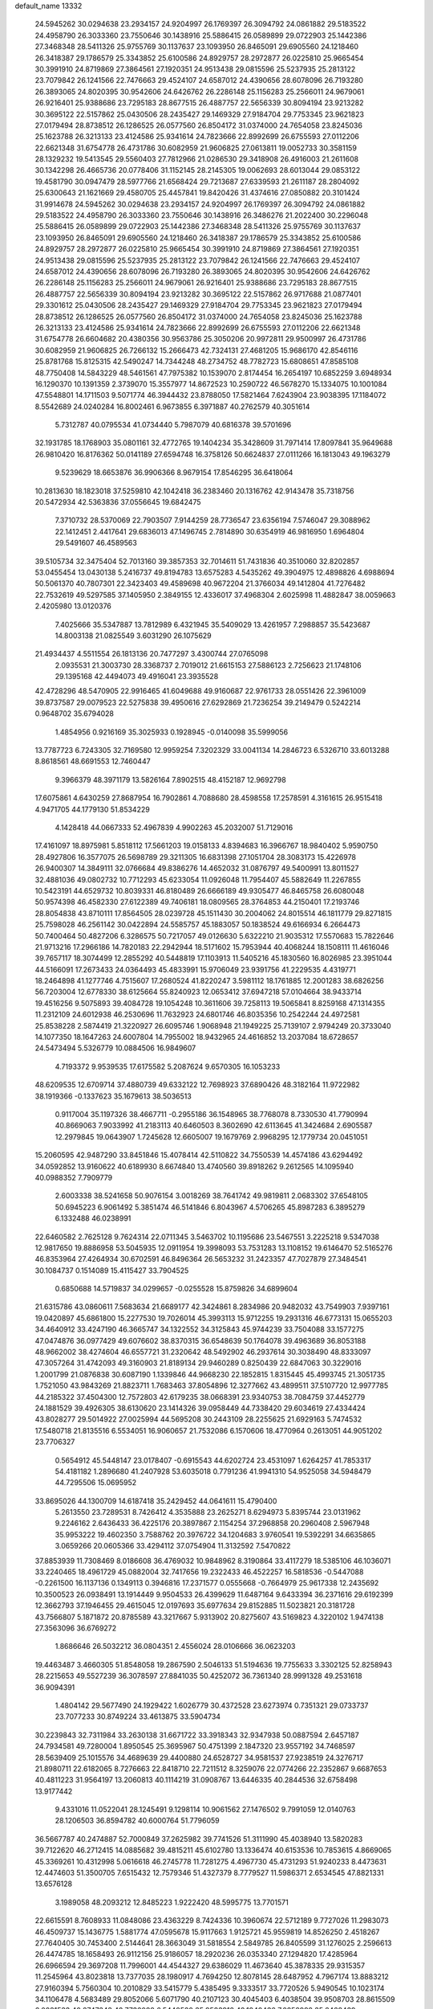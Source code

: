 default_name                                                                    
13332
  24.5945262  30.0294638  23.2934157  24.9204997  26.1769397  26.3094792
  24.0861882  29.5183522  24.4958790  26.3033360  23.7550646  30.1438916
  25.5886415  26.0589899  29.0722903  25.1442386  27.3468348  28.5411326
  25.9755769  30.1137637  23.1093950  26.8465091  29.6905560  24.1218460
  26.3418387  29.1786579  25.3343852  25.6100586  24.8929757  28.2972877
  26.0225810  25.9665454  30.3991910  24.8719869  27.3864561  27.1920351
  24.9513438  29.0815596  25.5237935  25.2813122  23.7079842  26.1241566
  22.7476663  29.4524107  24.6587012  24.4390656  28.6078096  26.7193280
  26.3893065  24.8020395  30.9542606  24.6426762  26.2286148  25.1156283
  25.2566011  24.9679061  26.9216401  25.9388686  23.7295183  28.8677515
  26.4887757  22.5656339  30.8094194  23.9213282  30.3695122  22.5157862
  25.0430506  28.2435427  29.1469329  27.9184704  29.7753345  23.9621823
  27.0179494  28.8738512  26.1286525  26.0577560  26.8504172  31.0374000
  24.7654058  23.8245036  25.1623788  26.3213133  23.4124586  25.9341614
  24.7823666  22.8992699  26.6755593  27.0112206  22.6621348  31.6754778
  26.4731786  30.6082959  21.9606825  27.0613811  19.0052733  30.3581159
  28.1329232  19.5413545  29.5560403  27.7812966  21.0286530  29.3418908
  26.4916003  21.2611608  30.1342298  26.4665736  20.0778406  31.1152145
  28.2145305  19.0062693  28.6013044  29.0853122  19.4581790  30.0947479
  28.5977766  21.6568424  29.7213687  27.6339593  21.2611187  28.2804092
  25.6300643  21.1621669  29.4580705  25.4457841  19.8420426  31.4374616
  27.0850882  20.3101424  31.9914678  24.5945262  30.0294638  23.2934157
  24.9204997  26.1769397  26.3094792  24.0861882  29.5183522  24.4958790
  26.3033360  23.7550646  30.1438916  26.3486276  21.2022400  30.2296048
  25.5886415  26.0589899  29.0722903  25.1442386  27.3468348  28.5411326
  25.9755769  30.1137637  23.1093950  26.8465091  29.6905560  24.1218460
  26.3418387  29.1786579  25.3343852  25.6100586  24.8929757  28.2972877
  26.0225810  25.9665454  30.3991910  24.8719869  27.3864561  27.1920351
  24.9513438  29.0815596  25.5237935  25.2813122  23.7079842  26.1241566
  22.7476663  29.4524107  24.6587012  24.4390656  28.6078096  26.7193280
  26.3893065  24.8020395  30.9542606  24.6426762  26.2286148  25.1156283
  25.2566011  24.9679061  26.9216401  25.9388686  23.7295183  28.8677515
  26.4887757  22.5656339  30.8094194  23.9213282  30.3695122  22.5157862
  26.9717688  21.0877401  29.3301612  25.0430506  28.2435427  29.1469329
  27.9184704  29.7753345  23.9621823  27.0179494  28.8738512  26.1286525
  26.0577560  26.8504172  31.0374000  24.7654058  23.8245036  25.1623788
  26.3213133  23.4124586  25.9341614  24.7823666  22.8992699  26.6755593
  27.0112206  22.6621348  31.6754778  26.6604682  20.4380356  30.9563786
  25.3050206  20.9972811  29.9500997  26.4731786  30.6082959  21.9606825
  26.7266132  15.2666473  42.7324131  27.4681205  15.9686170  42.8546116
  25.8781768  15.8125315  42.5490247  14.7344248  48.2734752  48.7782723
  15.6808651  47.8585108  48.7750408  14.5843229  48.5461561  47.7975382
  10.1539070   2.8174454  16.2654197  10.6852259   3.6948934  16.1290370
  10.1391359   2.3739070  15.3557977  14.8672523  10.2590722  46.5678270
  15.1334075  10.1001084  47.5548801  14.1711503   9.5071774  46.3944432
  23.8788050  17.5821464   7.6243904  23.9038395  17.1184072   8.5542689
  24.0240284  16.8002461   6.9673855   6.3971887  40.2762579  40.3051614
   5.7312787  40.0795534  41.0734440   5.7987079  40.6816378  39.5701696
  32.1931785  18.1768903  35.0801161  32.4772765  19.1404234  35.3428609
  31.7971414  17.8097841  35.9649688  26.9810420  16.8176362  50.0141189
  27.6594748  16.3758126  50.6624837  27.0111266  16.1813043  49.1963279
   9.5239629  18.6653876  36.9906366   8.9679154  17.8546295  36.6418064
  10.2813630  18.1823018  37.5259810  42.1042418  36.2383460  20.1316762
  42.9143478  35.7318756  20.5472934  42.5363836  37.0556645  19.6842475
   7.3710732  28.5370069  22.7903507   7.9144259  28.7736547  23.6356194
   7.5746047  29.3088962  22.1412451   2.4417641  29.6836013  47.1496745
   2.7814890  30.6354919  46.9816950   1.6964804  29.5491607  46.4589563
  39.5105734  32.3475404  52.7013160  39.3857353  32.7014611  51.7431836
  40.3510060  32.8202857  53.0455454  13.0430138   5.2416737  49.8194783
  13.6575283   4.5435262  49.3904975  12.4898826   4.6988694  50.5061370
  40.7807301  22.3423403  49.4589698  40.9672204  21.3766034  49.1412804
  41.7276482  22.7532619  49.5297585  37.1405950   2.3849155  12.4336017
  37.4968304   2.6025998  11.4882847  38.0059663   2.4205980  13.0120376
   7.4025666  35.5347887  13.7812989   6.4321945  35.5409029  13.4261957
   7.2988857  35.5423687  14.8003138  21.0825549   3.6031290  26.1075629
  21.4934437   4.5511554  26.1813136  20.7477297   3.4300744  27.0765098
   2.0935531  21.3003730  28.3368737   2.7019012  21.6615153  27.5886123
   2.7256623  21.1748106  29.1395168  42.4494073  49.4916041  23.3935528
  42.4728296  48.5470905  22.9916465  41.6049688  49.9160687  22.9761733
  28.0551426  22.3961009  39.8737587  29.0079523  22.5275838  39.4950616
  27.6292869  21.7236254  39.2149479   0.5242214   0.9648702  35.6794028
   1.4854956   0.9216169  35.3025933   0.1928945  -0.0140098  35.5999056
  13.7787723   6.7243305  32.7169580  12.9959254   7.3202329  33.0041134
  14.2846723   6.5326710  33.6013288   8.8618561  48.6691553  12.7460447
   9.3966379  48.3971179  13.5826164   7.8902515  48.4152187  12.9692798
  17.6075861   4.6430259  27.8687954  16.7902861   4.7088680  28.4598558
  17.2578591   4.3161615  26.9515418   4.9471705  44.1779130  51.8534229
   4.1428418  44.0667333  52.4967839   4.9902263  45.2032007  51.7129016
  17.4161097  18.8975981   5.8518112  17.5661203  19.0158133   4.8394683
  16.3966767  18.9840402   5.9590750  28.4927806  16.3577075  26.5698789
  29.3211305  16.6831398  27.1051704  28.3083173  15.4226978  26.9400307
  14.3849111  32.0766684  49.8386276  14.4652032  31.0876797  49.5400991
  13.8011527  32.4881036  49.0802732  10.7712293  45.6233054  11.0926048
  11.7954407  45.5882649  11.2267855  10.5423191  44.6529732  10.8039331
  46.8180489  26.6666189  49.9305477  46.8465758  26.6080048  50.9574398
  46.4582330  27.6122389  49.7406181  18.0809565  28.3764853  44.2150401
  17.2193746  28.8054838  43.8710111  17.8564505  28.0239728  45.1511430
  30.2004062  24.8015514  46.1811779  29.8271815  25.7598028  46.2561142
  30.0422894  24.5585757  45.1883057  50.1838524  49.6166934   6.2664473
  50.7400464  50.4827206   6.3286575  50.7217057  49.0126630   5.6322210
  21.9035312  17.5570683  15.7822646  21.9713216  17.2966186  14.7820183
  22.2942944  18.5171602  15.7953944  40.4068244  18.1508111  11.4616046
  39.7657117  18.3074499  12.2855292  40.5448819  17.1103913  11.5405216
  45.1830560  16.8026985  23.3951044  44.5166091  17.2673433  24.0364493
  45.4833991  15.9706049  23.9391756  41.2229535   4.4319771  18.2464898
  41.1277746   4.7515607  17.2680524  41.8220247   3.5981112  18.1761885
  12.2001283  38.6826256  56.7203004  12.6778330  38.6125664  55.8240923
  12.0653412  37.6947218  57.0104664  38.9433714  19.4516256   9.5075893
  39.4084728  19.1054248  10.3611606  39.7258113  19.5065841   8.8259168
  47.1314355  11.2312109  24.6012938  46.2530696  11.7632923  24.6801746
  46.8035356  10.2542244  24.4972581  25.8538228   2.5874419  21.3220927
  26.6095746   1.9068948  21.1949225  25.7139107   2.9794249  20.3733040
  14.1077350  18.1647263  24.6007804  14.7955002  18.9432965  24.4616852
  13.2037084  18.6728657  24.5473494   5.5326779  10.0884506  16.9849607
   4.7193372   9.9539535  17.6175582   5.2087624   9.6570305  16.1053233
  48.6209535  12.6709714  37.4880739  49.6332122  12.7698923  37.6890426
  48.3182164  11.9722982  38.1919366  -0.1337623  35.1679613  38.5036513
   0.9117004  35.1197326  38.4667711  -0.2955186  36.1548965  38.7768078
   8.7330530  41.7790994  40.8669063   7.9033992  41.2183113  40.6460503
   8.3602690  42.6113645  41.3424684   2.6905587  12.2979845  19.0643907
   1.7245628  12.6605007  19.1679769   2.9968295  12.1779734  20.0451051
  15.2060595  42.9487290  33.8451846  15.4078414  42.5110822  34.7550539
  14.4574186  43.6294492  34.0592852  13.9160622  40.6189930   8.6674840
  13.4740560  39.8918262   9.2612565  14.1095940  40.0988352   7.7909779
   2.6003338  38.5241658  50.9076154   3.0018269  38.7641742  49.9819811
   2.0683302  37.6548105  50.6945223   6.9061492   5.3851474  46.5141846
   6.8043967   4.5706265  45.8987283   6.3895279   6.1332488  46.0238991
  22.6460582   2.7625128   9.7624314  22.0711345   3.5463702  10.1195686
  23.5467551   3.2225218   9.5347038  12.9817650  19.8886958  53.5045935
  12.0911954  19.3998093  53.7531283  13.1108152  19.6146470  52.5165276
  46.8353964  27.4264934  30.6702591  46.8496364  26.5653232  31.2423357
  47.7027879  27.3484541  30.1084737   0.1514089  15.4115427  33.7904525
   0.6850688  14.5719837  34.0299657  -0.0255528  15.8759826  34.6899604
  21.6315786  43.0860611   7.5683634  21.6689177  42.3424861   8.2834986
  20.9482032  43.7549903   7.9397161  19.0420897  45.6861800  15.2277530
  19.7026014  45.3993113  15.9712255  19.2931316  46.6773131  15.0655203
  34.4640912  33.4247190  46.3665747  34.1322552  34.3125843  45.9744239
  33.7504088  33.1577275  47.0474876  36.0977429  49.6076602  38.8370315
  36.6548639  50.1764078  39.4963689  36.8053188  48.9662002  38.4274604
  46.6557721  31.2320642  48.5492902  46.2937614  30.3038490  48.8333097
  47.3057264  31.4742093  49.3160903  21.8189134  29.9460289   0.8250439
  22.6847063  30.3229016   1.2001799  21.0876838  30.6087190   1.1339846
  44.9668230  22.1852815   1.8315445  45.4993745  21.3051735   1.7521050
  43.9843269  21.8823711   1.7683463  37.8054896  12.3277662  43.4899511
  37.5107720  12.9977785  44.2185322  37.4504300  12.7572803  42.6179235
  38.0668391  23.9340753  38.7084759  37.4452779  24.1881529  39.4926305
  38.6130620  23.1414326  39.0958449  44.7338420  29.6034619  27.4334424
  43.8028277  29.5014922  27.0025994  44.5695208  30.2443109  28.2255625
  21.6929163   5.7474532  17.5480718  21.8135516   6.5534051  16.9060657
  21.7532086   6.1570606  18.4770964   0.2613051  44.9051202  23.7706327
   0.5654912  45.5448147  23.0178407  -0.6915543  44.6202724  23.4531097
   1.6264257  41.7853317  54.4181182   1.2896680  41.2407928  53.6035018
   0.7791236  41.9941310  54.9525058  34.5948479  44.7295506  15.0695952
  33.8695026  44.1300709  14.6187418  35.2429452  44.0641611  15.4790400
   5.2613550  23.7289531   8.7426412   4.3535888  23.2625271   8.6294973
   5.8395744  23.0131962   9.2246162   2.6436433  36.4225176  20.3897867
   2.1154254  37.2968858  20.2960408   2.5967948  35.9953222  19.4602350
   3.7588762  20.3976722  34.1204683   3.9760541  19.5392291  34.6635865
   3.0659266  20.0605366  33.4294112  37.0754904  11.3132592   7.5470822
  37.8853939  11.7308469   8.0186608  36.4769032  10.9848962   8.3190864
  33.4117279  18.5385106  46.1036071  33.2240465  18.4961729  45.0882004
  32.7417656  19.2322433  46.4522257  16.5818536  -0.5447088  -0.2261500
  16.1137136   0.1349113   0.3946816  17.2371577   0.0555668  -0.7664979
  25.9617338  12.2435692  10.3500523  26.0938491  13.1914449   9.9504533
  26.4399629  11.6487164   9.6433394  36.2371616  29.6192399  12.3662793
  37.1946455  29.4615045  12.0197693  35.6977634  29.8152885  11.5023821
  20.3181728  43.7566807   5.1871872  20.8785589  43.3217667   5.9313902
  20.8275607  43.5169823   4.3220102   1.9474138  27.3563096  36.6769272
   1.8686646  26.5032212  36.0804351   2.4556024  28.0106666  36.0623203
  19.4463487   3.4660305  51.8548058  19.2867590   2.5046133  51.5194636
  19.7755633   3.3302125  52.8258943  28.2215653  49.5527239  36.3078597
  27.8841035  50.4252072  36.7361340  28.9991328  49.2531618  36.9094391
   1.4804142  29.5677490  24.1929422   1.6026779  30.4372528  23.6273974
   0.7351321  29.0733737  23.7077233  30.8749224  33.4613875  33.5904734
  30.2239843  32.7311984  33.2630138  31.6671722  33.3918343  32.9347938
  50.0887594   2.6457187  24.7934581  49.7280004   1.8950545  25.3695967
  50.4751399   2.1847320  23.9557192  34.7468597  28.5639409  25.1015576
  34.4689639  29.4400880  24.6528727  34.9581537  27.9238519  24.3276717
  21.8980711  22.6182065   8.7276663  22.8418710  22.7211512   8.3259076
  22.0774266  22.2352867   9.6687653  40.4811223  31.9564197  13.2060813
  40.1114219  31.0908767  13.6446335  40.2844536  32.6758498  13.9177442
   9.4331016  11.0522041  28.1245491   9.1298114  10.9061562  27.1476502
   9.7991059  12.0140763  28.1206503  36.8594782  40.6000764  51.7796059
  36.5667787  40.2474887  52.7000849  37.2625982  39.7741526  51.3111990
  45.4038940  13.5820283  39.7122620  46.2712415  14.0885682  39.4815211
  45.6102780  13.1336474  40.6153536  10.7853615   4.8669065  45.3369261
  10.4312998   5.0616618  46.2745778  11.7281275   4.4967730  45.4731293
  51.9240233   8.4473631  12.4474603  51.3500705   7.6515432  12.7579346
  51.4327379   8.7779527  11.5986371   2.6534545  47.8821331  13.6576128
   3.1989058  48.2093212  12.8485223   1.9222420  48.5995775  13.7701571
  22.6615591   8.7608933  11.0848086  23.4363229   8.7424336  10.3960674
  22.5712189   9.7727026  11.2983073  46.4509737  15.1436775   1.5881774
  47.0595678  15.9117663   1.9125721  45.9559819  14.8526250   2.4518267
  27.7640405  30.7453400   2.5144641  28.3663049  31.5818554   2.5849785
  26.8405599  31.1276025   2.2596613  26.4474785  18.1658493  26.9112156
  25.9186057  18.2920236  26.0353340  27.1294820  17.4285964  26.6966594
  29.3697208  11.7996001  44.4544327  29.6386029  11.4673640  45.3878335
  29.9315357  11.2545964  43.8023818  13.7377035  28.1980917   4.7694250
  12.8078145  28.6487952   4.7967174  13.8883212  27.9160394   5.7560304
  10.2010829  33.5415779   5.4385495   9.3333517  33.7720526   5.9490545
  10.1023174  34.1106478   4.5683489  29.8052066   5.6071790  40.2107123
  30.4045403   6.4038504  39.9508703  28.8615509   6.0081533  40.2747343
  42.7736088   6.5440520  35.9583912  42.1940436   7.0252992  35.2468439
  42.4537158   6.9841018  36.8427300  44.1201955  -0.1288805   5.1975899
  43.4419679  -0.5596227   5.8585083  43.5485068   0.6091423   4.7446462
   6.3921271  17.6185382  34.2790625   6.0251220  16.9232744  33.6071775
   5.5571933  17.9169485  34.8034103  48.9971691  26.2917791  33.5016479
  48.5481801  27.0262516  34.0721031  48.1981393  25.8717627  32.9892476
  11.0356940  23.9774097  21.2423554  10.5300041  24.3438907  22.0568026
  11.7226023  23.3245237  21.6424977  17.4841203   5.2445158  34.4236676
  17.9225989   5.6956263  35.2550601  18.0150543   4.3546175  34.3598798
  20.0861557  22.5347128  53.8366530  20.6134130  22.2299095  54.6687590
  19.1006375  22.3327529  54.0915502  35.8668777   2.7348100  41.6248545
  35.5990588   3.1783315  42.5172452  35.0337811   2.8825995  41.0312014
   1.7369345  36.5263274   9.5207394   1.3251275  37.0557920   8.7328185
   0.9068557  36.1422517  10.0025147  34.3869698  40.6723555  26.1723292
  34.3535707  41.1795598  25.2798240  35.3902912  40.6367578  26.4023247
  38.6859586  19.0971863  39.3929079  38.4851324  18.2048822  39.8978908
  37.7989855  19.2489525  38.8753937  24.6138761  34.9447295  51.5120775
  23.7079675  34.9009926  51.0290510  24.6134086  35.8731472  51.9665922
   0.0370126   9.8319957  27.8905479   0.5036934  10.3581828  27.1308093
   0.6013065  10.0041963  28.7114514  47.2293667  29.3963594  26.3871038
  46.2753583  29.5150840  26.7796661  47.1376772  29.8013050  25.4390992
  22.9015864  20.1030712  15.6640066  23.8831694  19.9333126  15.3782982
  22.9649984  20.9980091  16.1795202  42.6321301  35.9117615  32.1907947
  42.6736452  35.2016496  31.4391946  41.7719973  35.6409957  32.7061797
   8.1599206  17.6453887   3.0943130   8.7197954  16.7858180   2.9876750
   8.7374389  18.3764890   2.6593922   8.8173254   0.9774208  47.9890322
   9.6841018   1.0738641  47.4407178   8.5226295   0.0170373  47.8381391
  33.2317712   3.5234033   5.9166081  34.0088698   3.7045426   6.5753304
  33.5140162   2.6922491   5.4075592   4.1563734  42.9827125  23.9839432
   4.6710508  43.8218930  23.6607635   4.5961650  42.2161050  23.4459658
   7.4594107  23.3452667  46.1382544   8.4389425  23.5134372  46.3949680
   7.2711622  24.0726156  45.4257715  14.7924771  11.6077795  29.3283977
  14.3469330  12.3015352  28.7065800  14.0148661  11.2444651  29.8954315
  18.6980217  33.7042064   8.4620413  17.9391791  33.0423001   8.2994219
  18.4631912  34.5176170   7.8739615  12.4240033  15.1907949  53.8178634
  13.4287683  15.4150940  53.6778106  12.0844181  15.0660043  52.8463921
  29.3015313  32.9401016   2.9684688  28.9191800  33.2521584   3.8814974
  30.3147901  32.8971309   3.1375742  18.1382155  48.4282688  37.5991230
  18.2980601  48.2289443  38.6014680  17.2655214  47.9043535  37.3985425
  49.7164989  21.6609692  23.0629629  48.7540075  21.4242235  23.3625619
  50.2544541  20.8138318  23.3110299  48.6948120  16.3955556   7.0928233
  48.0782943  15.5849739   7.2605500  48.6151232  16.9521504   7.9548744
  22.5241829  33.9359946  18.1346303  23.3013908  33.7802226  18.7956600
  23.0027611  34.1658401  17.2481800  39.6330630   7.3911379  45.9443848
  40.1167140   6.5088904  46.1359017  39.2959664   7.3234280  44.9891656
  48.7368168  44.4611124   4.1247264  48.8171588  43.7183028   3.4194156
  47.9356971  45.0261678   3.8134611  24.0306870  27.3740563  20.4032877
  24.7605415  27.0659540  19.7426890  24.2120317  26.8055384  21.2471204
  14.4923901  20.9953568   7.6806596  14.5651116  20.3517971   6.8668113
  14.9590012  21.8515920   7.3351787  28.4414376  27.1597459  38.4168855
  27.6579567  27.7804633  38.1966866  28.0012958  26.3367212  38.8575697
  12.7420165  21.9063363  55.3991367  12.7253141  21.2407310  54.6121479
  11.7703349  21.9103753  55.7404160  16.5512101  37.0651412  17.4675397
  17.2675020  37.7748612  17.6708221  16.7831146  36.2837171  18.0948521
  29.1828816  31.8812068  36.8829227  29.4777198  32.6731112  36.3140971
  28.1641079  31.8109467  36.7117851  16.4137895   5.4290970  49.2660438
  16.6029363   5.0525765  50.2097924  15.7690249   4.7510264  48.8513809
  43.0310301  16.7462544  38.2004029  42.3710337  17.1799169  38.8616230
  42.4803479  16.6694302  37.3266575  49.8407559  45.1408387  11.6114597
  49.2551608  45.8592282  11.1512091  49.2853335  44.2745858  11.4855595
  32.8685406  12.9659110  50.5942253  32.6334534  11.9777395  50.8046285
  33.5467076  13.1999815  51.3418947  16.2905208  24.0442414  49.3552538
  15.8034378  24.0983644  50.2628430  16.2044427  25.0074704  48.9815750
   0.1848350  23.0418997  38.3346260   1.0282074  22.8815834  38.9089156
   0.5420169  23.0018714  37.3649783  42.4277452  28.0041395  41.1413697
  42.4789440  27.2777218  41.8783328  41.4677567  27.9042398  40.7727403
   8.7874764   1.3260432  28.3023151   8.9844635   0.3194252  28.2373549
   8.1288233   1.4139786  29.0767044  49.9211325   9.8691383  48.3193746
  49.5808343   8.8952907  48.2056901  49.0271900  10.4076116  48.3104340
  49.4191330  37.7860851  43.3825937  49.1998940  37.8663150  44.3911767
  49.5857120  36.7707603  43.2622288  37.8288079   6.4161509  40.7625246
  37.6678930   7.3374917  40.2953682  36.9668239   5.8985511  40.5317564
  25.8169400  35.7224012  23.8848421  26.1307395  36.7065225  23.9196275
  25.6384666  35.4816369  24.8682664  23.2381679  16.8215196  19.8017855
  22.3536042  16.2807394  19.7879603  22.9009547  17.8004795  19.8610129
  46.7309462  16.0970725  16.6191164  46.1813999  15.2639734  16.8716061
  46.0397550  16.8600771  16.5875614  49.0995321  27.2956745  29.2690929
  49.7976384  27.1046755  29.9982474  49.3782087  28.2037240  28.8751548
  18.1758935  41.8409448  17.9766006  17.2191073  42.2082719  18.0984630
  18.7601571  42.5217129  18.4930635   3.2320219  41.6147349  34.4982281
   3.2408020  42.1115046  35.4043043   2.2738254  41.2415537  34.4311707
  42.8783503  45.8674204  24.7304715  43.7674161  46.2420606  25.1195566
  42.1857768  46.1699060  25.4394549  22.0985754  24.7715758  39.3841891
  21.2887895  24.7614197  38.7387644  22.5434006  23.8502834  39.1943389
  17.3815560  19.8499301  17.7114431  16.8658558  20.6990908  17.3953266
  17.8183214  19.5180776  16.8338193  48.4505736  22.8909402  18.5579315
  49.1807331  22.8458806  17.8217065  48.8734500  23.5204256  19.2637403
  19.8917894  30.1494857  50.5344402  20.3842493  29.6872786  49.7775027
  20.6372786  30.5498770  51.1290712  27.0782102   8.0183908  53.7765035
  27.4678116   7.8094033  52.8391153  26.0720439   7.9871758  53.6473533
  34.5130908  19.4322448  25.6745864  34.7252773  20.4468333  25.6885931
  35.2849025  19.0445870  25.1021327  34.8571240  16.8351484   5.4807082
  34.7263525  16.1572752   4.7324625  35.4808787  16.3516820   6.1552937
  16.2452751  13.6593670  56.5527958  15.9568617  12.8577750  55.9575518
  17.1177589  13.9725470  56.0817081   7.9992931  34.2385325   6.9692746
   8.7050288  34.6369815   7.6312769   7.3423042  35.0394435   6.8631244
  45.1970299  17.6947308  46.0140729  45.6791247  18.5368032  46.4013545
  44.9825982  17.9988933  45.0454132  18.3119677   7.4351414  40.6113105
  19.1077906   7.9072176  41.0747363  18.3597174   7.7941568  39.6416208
  18.2424820  29.7951442  11.9391234  18.1215013  29.7289836  12.9652800
  17.7207565  28.9682287  11.5933371  19.4993384  27.0171965  29.5826202
  18.9830257  26.2193054  29.9826745  19.6725916  26.7276504  28.6055632
  34.7330928  30.0314245  17.4636795  34.4931185  31.0374907  17.5864303
  35.7404851  30.0861256  17.2078075  26.1845779  12.1921550  36.4643319
  25.7497154  12.6865861  37.2712951  26.7964236  12.9195369  36.0563216
  31.1041006  10.1295585  14.3264079  31.8863961   9.5345320  14.6231702
  31.2300945  10.2295556  13.3073369  34.9453428  42.5568458  37.7100352
  35.6900102  42.8374899  38.3672520  35.0551333  41.5361152  37.6276503
  37.3803333  33.1846544  31.9810279  38.2260952  32.6349798  31.6959652
  37.7121770  34.1596454  31.8364470   8.5840910  47.8877675  16.7520251
   8.3151785  48.6096598  17.4546857   9.2666414  48.3657919  16.1623506
   3.0390450  27.5273161  14.5772991   2.7491300  27.4961109  13.5798501
   4.0051249  27.9039911  14.5117496  49.5219700   8.3711864  27.5225521
  50.3595590   8.9700258  27.6674182  48.7626609   8.9366200  27.9461801
  30.3964236  41.1403004  47.5765480  30.5911040  40.1730740  47.9125649
  31.1752790  41.2999826  46.9178737   8.4729909  29.4444055  18.6538893
   8.8066999  30.1651268  17.9964466   8.3324862  29.9443800  19.5360722
   9.4190635  21.3706707  18.5215711   9.0081653  21.1347195  19.4466266
   9.6985185  20.4371313  18.1661281  40.5808295  19.7062889   5.2887804
  40.3076399  20.7045552   5.2460391  41.5216433  19.7138837   4.8548481
  24.5784537  44.4397886  27.6910846  24.6039151  43.4329580  27.4671638
  23.7003486  44.7678072  27.2691373   8.2467752   2.8831153  31.9359456
   7.8009220   3.4206243  32.7125425   9.1910098   2.6978020  32.3173505
  48.1713034  13.9050579  32.3667992  47.4234450  14.5972047  32.2008909
  48.0344782  13.6184695  33.3452120  30.8749298  20.6468279   9.8211128
  31.4949620  19.8024396   9.8461298  31.2095364  21.1231194   8.9609456
  24.9644334  23.8425093   5.7718191  24.8265546  23.2748020   6.6256798
  25.4957220  23.2184626   5.1457239  50.0473106  21.9260714  30.4269995
  49.6864300  21.4657858  29.5659547  50.8313117  22.5015984  30.0506996
  20.9445801  38.1644617  18.0933433  20.7696792  37.1618940  18.2964054
  19.9948806  38.5223464  17.8835984  42.6366491  22.9457458  14.4813537
  42.5089934  22.4731498  15.3849450  43.2197300  22.2949314  13.9337849
  12.3062176  30.6881770  23.2988605  11.9559938  30.0290948  24.0027887
  11.6024875  30.6480963  22.5442069  40.8665455  18.5529385  51.8094586
  40.6479200  19.0121828  52.7128702  40.1097073  18.9199449  51.1894754
  30.1590147  27.2295634  19.8164988  29.2110017  27.5616911  19.6590153
  30.0487295  26.4743219  20.5208756  45.9385674  34.9731407   6.7627040
  45.3826475  35.8258926   6.6034765  45.3241746  34.2109259   6.4389395
  39.6164596  26.0360066  37.7336129  39.0003346  25.2547799  37.9886514
  39.2369715  26.3974291  36.8537727  10.2513014  48.8619038   6.9651304
   9.8574734  49.7336250   7.2858712  10.4096543  48.9797790   5.9544477
  35.2021323  12.2184434   5.8264815  34.6667839  11.3763072   5.5645293
  36.0327130  11.8269810   6.3098089  27.0404131   8.2483605  44.0394731
  26.7271890   7.2633540  44.1453055  28.0672601   8.1506840  43.9695711
  14.3603920  16.6787463  34.9856277  15.1410566  16.1086247  34.6334065
  14.8230680  17.4933073  35.4184029   3.8316649  24.7128164  33.1732126
   4.1923886  23.7711696  32.9428469   3.8979111  25.2265279  32.2898355
  35.1450309  22.6258510  22.8302866  35.1988956  21.6414189  22.5031727
  35.5132344  23.1472985  22.0078090   2.9555705  18.9186468  11.9790093
   2.5407780  18.5842211  11.0931006   3.2002587  19.9003033  11.7706454
  34.1124163  25.2405861  43.7818992  34.0433298  25.5730154  44.7559226
  35.0146647  24.7543165  43.7434667  38.4282652  35.6489649  31.4883204
  38.5014823  35.4106150  30.4819614  38.3885154  36.6830775  31.4774541
  46.2868740   7.0117465   9.8444867  46.8421143   6.1516280   9.7306533
  45.4490006   6.8382376   9.2633528  15.3720221  36.2230186  49.5297553
  15.8278722  35.3151562  49.7310097  14.6781203  35.9579150  48.7912037
  20.1177335   2.9174135  54.4708157  20.2089140   3.8523204  54.9152905
  20.7618053   2.3440495  55.0600566  46.6740331  32.0191190   4.2116879
  46.9328987  31.0922172   3.8167880  47.5075790  32.2582903   4.7750203
  19.3262500   1.4566144  30.2903461  19.8255281   0.6558783  30.6968686
  18.6106929   1.6869211  30.9958781  42.4436543  20.8281914  20.6223553
  42.0682508  20.2178759  19.8869570  42.6933497  20.1963419  21.3909173
  28.6438896  27.7356521  10.2850778  27.7285776  28.1953591  10.1592464
  28.3853610  26.7253695  10.3350851  36.2298357   2.5315841  23.4524825
  35.5588068   3.2718750  23.1475530  35.6454738   1.8689497  23.9547963
  46.9051272  23.8514812   0.6454710  47.0255124  23.6840224  -0.3519748
  46.1369762  23.2437412   0.9383147  18.2660327  20.7939086  20.1042341
  17.9995540  20.3264515  19.2167002  18.5599976  21.7364269  19.7763127
  42.3892385  21.0373934   1.9751514  42.6604176  20.7037894   2.9204732
  41.4111124  21.3417347   2.1115288   8.8895903  46.4760966  29.9005090
   8.1349162  45.7911420  29.8058653   9.7340025  45.9720657  29.5859279
  39.4551659  41.9878334  45.1294027  39.1198974  42.8971769  45.4783856
  38.7068997  41.6913518  44.4811570   3.6439724  48.8069347  52.8332302
   3.8121289  49.6393405  52.2386488   2.6327171  48.7767245  52.9416612
  41.5121666  31.3631009  19.7126078  41.6125940  32.3627245  19.4363641
  42.0728473  30.8802450  18.9824791   1.2289230  22.0418980  13.7138562
   0.9037604  22.7775983  14.3716460   1.8795254  22.5552582  13.0989658
  21.3803925  33.8833958  52.6940626  21.1118723  34.7546714  53.2005070
  21.6153101  34.2411899  51.7486160  43.2906831  24.5762659  10.4935024
  42.5046382  24.2791387  11.0799329  43.9471222  25.0145865  11.1531412
  38.2635656  29.8164168   3.4815169  38.4924856  29.1960924   2.6746156
  39.0257040  30.5233174   3.4303209  47.4971401  35.2810466  45.7212597
  48.0020082  34.4500697  45.3698824  46.6916538  35.3577315  45.0744408
   7.9677008  19.1572784  44.4376361   8.7947674  18.7407355  44.8858807
   7.7021694  18.4642058  43.7212540  37.6193969   8.7212831   5.7056496
  37.2656667   7.7670200   5.5340388  37.2577340   8.9461013   6.6424748
  38.9512867  47.9152094   0.0009618  38.3828861  47.5980901  -0.7741435
  38.6586164  47.3126987   0.7975213  49.7779788   3.1382349   8.3299204
  50.0440376   4.0987078   8.0505855  50.2943456   2.5530638   7.6493181
  26.5444061  29.2239538  37.6411199  25.5662701  29.0819595  37.9647106
  26.4966454  30.1596224  37.1920758  25.5856809  26.5220589  18.3420174
  26.0623432  27.4153463  18.1175437  25.1096049  26.2931770  17.4479850
  50.4524392   4.7812369  53.2330200  50.7039534   5.7161760  53.5897973
  49.4416433   4.7408929  53.2975180  42.9855184  28.6454927  37.0671327
  42.1948784  29.0510650  36.5338944  42.7331158  27.6371383  37.1078412
  32.0287594   1.0840218  28.2522027  32.5371975   0.2912505  28.7007250
  32.7987047   1.7045134  27.9565343   5.1015333  31.7339798  13.1433409
   4.7895637  32.5958670  13.5976199   4.2502171  31.2954918  12.7825240
   9.3981998   5.7810121  47.5749766   8.4401445   5.5808959  47.2343069
   9.3896195   5.3770021  48.5316953  11.5188518  10.8275515  52.7928634
  10.7091155  11.4736538  52.8149686  11.8840004  10.9107695  51.8450010
  49.1924611  27.5616774   2.9522625  49.2857252  27.9335616   2.0087956
  48.6522596  26.6901535   2.8439351  46.1461656  11.2814884  20.0000678
  45.7370769  10.9479460  19.1049483  46.1169177  12.3077290  19.9071263
  31.4723116  33.8512497  10.3902359  31.7433088  34.0787938   9.4174335
  32.2225605  33.1877196  10.6856583   3.4698057  43.1109450  36.7372323
   2.7042254  43.3077298  37.4056552   3.6884908  44.0460760  36.3497318
  17.2991787  30.7918687  56.0868379  16.5612398  31.5103056  56.1485707
  17.5731790  30.8089727  55.0896754   9.8874506  20.1543143  34.5905995
   9.2686513  19.6721615  33.9115110   9.6791732  19.6797963  35.4785131
  16.3210303  31.3215116  34.1345083  17.2405541  31.7711058  34.2667081
  16.0868982  31.5265445  33.1513850  32.0840197  12.3860668  21.6440858
  32.3678256  11.7661244  22.4184332  31.2731494  12.8997667  22.0282174
   2.4457429   5.0848364  12.6932410   1.4985011   4.6691877  12.7715031
   2.9381197   4.6321219  13.4988585  35.4479587  11.8445070   2.0143547
  36.0521931  11.2485060   2.6269464  35.4277486  12.7354583   2.5360820
  15.2569375  21.7504676  48.5334535  14.4432439  21.7368457  49.1810325
  15.7499062  22.6200706  48.8275308  28.9141477  27.2251961  46.5844797
  28.4065420  28.1257664  46.6584849  28.8532565  26.8493138  47.5495779
   3.2829823  41.3714622  47.5929152   3.4588909  41.9106531  48.4626986
   3.4719021  40.3960311  47.8980781  44.7555083  22.0807195  23.1698843
  44.8809922  22.6802933  22.3385168  44.0663276  22.6154771  23.7327582
  48.5871816  39.3957795   5.8933765  48.8848038  40.2840088   6.3505940
  48.9283165  38.6818445   6.5621720  14.6110369  10.9851341  16.1298072
  13.7657810  10.4748945  15.8123322  15.3434089  10.2659564  16.1055960
  32.0674976  46.4476059   4.0310990  31.6360914  45.5054529   3.9702718
  32.8044933  46.4083427   3.3094747  29.3431326   8.6919690  25.4700300
  30.1308548   8.0408654  25.4867760  29.7354006   9.6061663  25.2854666
  33.9321762  21.0071078  13.1949565  33.5445119  20.0518984  13.2227231
  33.3782210  21.4756331  12.4588067  42.9851651   3.9119471  36.5871173
  42.8833712   4.9028240  36.3001882  42.3735438   3.8452050  37.4153588
  20.7150054  30.5862513  26.8402309  21.1343029  29.6923125  27.1713020
  19.8364245  30.2699015  26.3996296  16.1273348   9.7825760  27.7724982
  15.6754713  10.5190568  28.3327524  16.5649532  10.2882723  26.9902995
  40.5170914  37.5768497  34.7411782  40.3163577  38.3502140  34.0811365
  41.4035136  37.8354133  35.1692248  24.9654221   4.0227231   9.1330226
  24.7364053   4.9233070   8.6741127  25.7845131   3.6878061   8.6011638
  36.5485602  20.2988877  19.4062590  36.1159075  20.2678140  20.3374429
  36.9562473  21.2448096  19.3471567  -0.3789356  29.3782473  31.6898288
   0.3434590  29.5639444  32.3850646  -0.4905548  28.3601613  31.6747666
  24.4139706  48.7207736  23.2125316  24.6509674  48.9989222  22.2487651
  23.9534771  49.5308426  23.6161730  17.8398524   5.3335161  21.6332561
  18.0078094   6.0710453  20.9344270  17.1059618   4.7498652  21.2152811
  31.0974537   4.9631415  11.3645061  31.5904706   4.1392196  11.7012900
  31.8572740   5.6047413  11.0644863  45.8354216  35.1735534  15.1613428
  46.8027315  34.9177779  14.9627449  45.8855738  36.0261438  15.7289927
  44.5629215   2.9976859  13.3889325  44.9780635   3.3645461  12.5150840
  44.9657504   3.5863745  14.1258254  50.1488124  22.5347501  16.5409460
  50.7132285  21.6753366  16.6937037  50.8410674  23.1811515  16.1205489
   5.4082004  37.1035824  20.5807511   4.4438958  36.7469899  20.5497460
   5.3697881  37.9599910  20.0000090  36.5463173  31.3059410  33.7724643
  36.8824706  31.9623357  33.0512008  35.5311083  31.4973192  33.8200082
  52.1774498  48.3056086  51.5599952  52.3260990  49.3078114  51.3451260
  51.1564254  48.1894379  51.4257691  22.5740678  24.0680702  42.0110896
  22.3903590  24.3052021  41.0294925  23.5973089  23.9687811  42.0658599
   3.8708302  45.6190884  35.7362113   3.6140971  46.2918107  36.4873387
   4.8387316  45.8908169  35.5031820  11.3558164  42.0720136  41.3982605
  11.9341365  41.7306915  40.6100616  10.3857978  41.8988876  41.0643595
  50.1596842  18.1939691  51.3971547  50.6971182  18.4410160  52.2448996
  50.2956365  17.1680204  51.3324660  33.8968521  43.3586298  31.2544026
  33.0636857  43.7245243  31.7526749  33.5630111  43.3304159  30.2647653
  42.6040671  47.4022644  19.4226583  42.3576499  47.6124532  20.3893313
  41.7561015  46.9558182  19.0359651  -0.4847510   9.1392187  16.8079660
  -0.5450165   8.1871836  16.3971092  -0.0791658   9.6918041  16.0302078
  49.4765605  44.2094100  18.8926415  50.4068790  43.7799072  18.7160900
  49.1978698  44.5273095  17.9458929   0.1274420  31.0173784   2.1801261
   0.5429945  30.2243729   1.6960364   0.7983680  31.7930107   2.0017944
   9.3524533   9.3788565   3.3448284   8.8888400   9.8084779   4.1388918
   8.9258136   9.8262208   2.5171707  26.8915053  47.9389712   8.3373615
  25.9713085  48.3736685   8.5429955  27.1118592  47.4124887   9.1783989
  49.5166252  37.8743477   7.9657467  48.9512990  38.2109849   8.7628701
  49.4835635  36.8459118   8.0705707  32.8507981  10.7377109  23.6644988
  33.7661167  11.1094040  23.9607681  32.2007450  11.1078787  24.3874153
  22.0374501  40.6212759   4.1500774  22.7820916  40.4688248   4.8426791
  21.2449380  40.0695204   4.5091298  40.2545557  30.0473580   9.5490791
  40.9517932  29.3019320   9.3866195  39.6681270  29.6661740  10.3100252
  30.8556067  13.7863114   4.5237723  30.2481222  14.4334305   5.0607901
  31.2046114  13.1471553   5.2610583  38.1065001  19.1140039  43.4210790
  38.5385791  19.4929691  44.2902459  37.9286590  19.9728766  42.8683198
   7.3376211  46.7916877  39.8329980   7.8144788  46.6521056  40.7380091
   7.7828496  47.6454271  39.4593623  27.3056453  45.9298993  34.5620598
  27.3765898  46.6622759  33.8220176  26.9014607  46.4464371  35.3560649
  42.3410589  19.1434567  13.1009833  41.8001062  19.1460495  13.9675620
  41.6587055  18.8398709  12.3845734   2.7672184  18.9249744  42.7496325
   2.6263664  18.4725942  43.6657610   2.3843760  19.8793995  42.8999955
  20.3256505  37.7080329  27.8221333  19.6506896  38.4418205  27.5554863
  20.8197295  38.1069967  28.6317984  41.0061915  34.9032846  39.8882379
  41.8362270  35.3984291  40.2447761  40.3898463  35.6736938  39.5715324
  49.9623097  48.7673621  53.9245797  49.8271163  49.4569922  53.1738329
  49.1823876  48.1066343  53.8027727  32.1810636  42.4769381  40.2001473
  32.1823366  42.7050219  39.1973011  32.3202274  41.4577709  40.2289364
  11.7149896  20.2354442  44.7625171  11.5962234  20.7786609  45.6374823
  11.0864601  20.7549391  44.1032541  44.7727002  21.1838957  10.2583500
  45.6642955  21.6455515  10.0328621  44.8313299  20.2752738   9.7799098
  33.5476550  23.8048170  28.5568224  33.1694005  23.4383732  27.6617256
  32.6821141  23.9917962  29.1009563   3.7619362   0.0742571   6.7625930
   4.4289612  -0.1337828   6.0021905   2.8554631  -0.2010103   6.3555653
  32.2090217  44.5592126  44.0504811  32.2858232  45.5721249  44.2781395
  32.5973497  44.1305418  44.9307821  50.0359019  47.5640052  42.3363303
  50.5255564  48.0329793  43.1191320  49.5471079  48.3171314  41.8591911
  32.8264257   4.0404862  30.8469010  32.1016739   3.3721934  30.5209430
  32.4807201   4.2912388  31.7933801  19.8111823   5.4980692  30.3803439
  20.0114953   4.7796534  29.6685297  18.8635188   5.2681626  30.7075433
  12.0451223  24.2594429  29.9966291  11.3804547  23.4652087  29.9329790
  12.9625265  23.8040962  29.8356379  48.5470688   9.2359604  44.9159225
  48.9963477  10.1380508  44.7162493  48.8551133   8.6331234  44.1353734
  35.7555393  14.1355204  47.6694759  34.9087943  13.5550393  47.7607827
  35.4962959  15.0234456  48.1278919  19.4475186  46.6910105  47.6081037
  20.1644840  47.0032469  48.2768897  19.5794303  47.3092969  46.7912127
  33.8622904  29.2044923  46.2794300  34.2326003  29.2660676  45.3371161
  34.6431842  29.4765604  46.8960764  44.4993069  36.7269333  33.9728618
  44.3903021  36.1695006  34.8260248  43.7596190  36.3805258  33.3412730
  44.9995436  24.0485250  21.1791307  45.5173496  24.4937265  21.9628485
  44.7121336  24.8711352  20.6148466  15.7399256  36.3773275  10.7895215
  16.5970218  36.1009126  10.3182951  15.0231004  36.3798260  10.0434447
  29.3276224  43.9027758  49.9574004  29.0105930  43.8923702  48.9691201
  30.2270642  44.4202796  49.8916967   7.0328904  44.9227127  32.7313394
   6.2445194  44.3005566  32.9839971   6.9160973  45.0467219  31.7148307
  49.9750398  48.6459292  14.5649576  50.2046220  47.6417517  14.5167508
  48.9463403  48.6584001  14.4797910  25.3354269  47.5214373  18.9021126
  25.1302187  48.2909799  19.5602576  25.9566423  46.9041217  19.4457489
  20.0164661  14.8764440  36.4995509  19.0201338  15.1304971  36.5531808
  20.4959757  15.7826121  36.3893690  42.7389705  11.7065398  37.4561120
  43.2176447  12.6251053  37.4821546  41.8534129  11.8943115  36.9942507
  13.0787929   2.7541315  20.8225176  12.4520613   2.8140381  20.0032441
  13.2537896   1.7412046  20.9190032  42.2411835  17.7931092   9.4233201
  41.8078168  18.4310836   8.7198462  41.6407438  17.9409752  10.2507103
   8.8878895  44.8946909  13.0054106   9.6378137  45.4500516  12.5997969
   8.5027218  45.4561658  13.7710505   4.1043217  37.1779817  41.3175075
   4.3101638  38.1404779  41.6464146   3.1146954  37.0488380  41.6000366
  44.5186066  37.2270106   6.1209418  44.0172412  36.8637048   5.2994126
  44.9757100  38.0843739   5.7825788  25.3913719  10.9535797  32.5452868
  26.0712709  11.2300569  31.8210184  24.4849599  11.2634559  32.1558997
  20.6827395  45.1655731  23.1285459  21.6407685  45.5576378  23.0060654
  20.4045440  45.4881832  24.0519004  41.6792241  33.2362622  34.6873013
  41.0901741  33.9551989  34.2462836  41.0569314  32.7802143  35.3675552
  45.5062992  41.4102014  17.3777364  44.9582841  42.2028678  17.7390336
  46.4662410  41.7706789  17.3213149  49.7030386   0.4257719  51.7256401
  49.3346165   0.3909354  50.7711169  50.1874045   1.3100797  51.8035045
  42.6675984  31.8321592  31.4203364  42.4095230  32.7641014  31.0448604
  43.3340678  31.4821522  30.7030660  31.0717201  29.4072363  30.6873065
  30.9986689  29.4463760  31.7132448  32.0274062  29.7524113  30.4943942
  14.1795302  37.0077864  40.0962036  15.0415700  37.2074493  40.6231523
  14.2410221  35.9996788  39.8878589  16.7596560  31.1791550   5.2281387
  16.6392798  30.2464319   4.7897852  15.8976108  31.6772023   4.9429350
   1.7987051  33.3636251  17.3374471   2.3615029  32.8302788  18.0225589
   1.9717262  32.8361743  16.4570938  34.8236641   4.0377133  43.8170507
  34.4749033   3.5324248  44.6523754  33.9813040   4.5518703  43.5016141
  16.6867733  19.9078260  13.1850088  17.1612712  19.9746142  12.2711219
  16.1402488  20.7934082  13.2180757  43.8090998  37.5229643  38.2162484
  43.0950024  38.2586320  38.2377187  44.6547548  37.9893999  37.8665144
  38.1387801  12.8176539  12.5606687  37.3025171  12.8871165  13.1720131
  37.7820829  13.1493350  11.6491897  42.7695530  25.6587449  28.6860507
  43.5792309  26.3286550  28.7293601  42.5886037  25.4894050  29.6911226
  48.2499143  31.8881253  50.6816665  48.2986287  32.1054708  51.6896560
  48.5357305  32.7865602  50.2392349  27.1217243   0.3618846  15.1762959
  26.4312587   0.7214093  14.5110344  26.7236204  -0.5018982  15.5466680
  13.5220259   1.3969226  46.9841759  14.0419358   0.5510769  46.6913918
  12.5320628   1.0907006  46.9041603  11.3585913  41.3563566  50.4883980
  10.5582323  41.9662528  50.2443381  12.1260359  42.0280412  50.6555955
  21.2076501  20.8239860  51.9909156  22.1027056  21.3484256  51.9330966
  20.6370093  21.4267584  52.6109531  14.9470853   0.8448938  23.5498964
  15.9599485   0.6473248  23.6138186  14.5195631  -0.0365948  23.9102050
  36.6473481   8.1934296   8.3393672  36.0873525   7.3972723   8.6758378
  36.2251252   9.0076879   8.8089656  21.8240062  38.8394219  29.8295322
  21.5521009  39.5622744  30.5036286  22.2216477  38.0893372  30.4198995
  37.5228782  33.1732664   9.5614135  37.2145612  32.2187320   9.3154161
  38.4442518  33.0131573  10.0047112  35.3231783  31.5836810  13.9789909
  35.7621976  30.8654778  13.3854058  36.1112111  32.0269632  14.4663854
  37.1431908  39.7992754   1.3653427  36.4366277  40.3767054   1.8556778
  37.8244372  39.5895016   2.1126409   9.6985250  15.3945367   3.1852428
   9.7182714  14.5022957   2.6703837   9.5637189  15.1141812   4.1679669
  10.4585384  12.8740793  14.5233725  10.5496029  13.8872476  14.7058584
   9.4409891  12.7009233  14.5999903  39.7144083  16.1267498  51.5592009
  40.2271330  17.0194656  51.6799791  38.7934526  16.3381955  51.9826855
   3.1846485  47.1480893  37.7867126   2.2886278  47.2324948  38.2570661
   3.8357550  46.8237458  38.5205775   2.2834378  18.7277405   6.8977412
   1.2737512  18.8293007   6.6892648   2.6612262  18.3121665   6.0288110
  21.6119846  42.8955093   2.9258036  20.9467955  42.6608940   2.1717193
  21.8094219  41.9610311   3.3505120  20.1841370  19.8256824  21.7847564
  19.4401237  20.2127758  21.1763879  19.6865877  19.0768367  22.3055701
  17.4976992  22.2115177  27.7672148  17.1069970  21.8976678  28.6669341
  18.5073490  22.2990693  27.9452142  22.7444298  24.5627038  50.9435319
  22.0668992  24.8351261  51.6814996  23.0147039  23.6031169  51.2369818
  18.8452418  23.2732618  19.2558481  19.6445134  23.7955896  19.6846913
  18.0278970  23.7360347  19.6889915  25.0557148  15.8506412   3.2590308
  24.4423623  15.3010268   2.6175691  26.0056853  15.5431107   2.9545740
  21.1918933  12.3688176  50.3509219  20.9534065  11.3679917  50.3807783
  21.0450216  12.6397437  49.3728919  47.4277309  48.4167043  49.6316233
  46.8047823  48.1419935  48.8492455  47.8066922  49.3261711  49.3305590
  35.5282498   8.5495147  33.1715940  35.5092306   8.0729677  32.2564348
  34.7875229   9.2630722  33.0933320  27.6793768  21.7714690  24.0167735
  28.5988400  21.7622328  23.5379844  27.8812322  21.3034178  24.9145425
  37.9401213  45.2586582  37.3247120  37.4407714  45.0360189  36.4517916
  38.9210859  45.0225564  37.1205888  23.7083116   9.3133208   5.2727626
  23.5625567   9.3096707   4.2505611  24.5071194   8.6700144   5.4037349
  22.3124700  37.6702372  12.6110246  21.6040492  38.3997665  12.8146592
  21.7179867  36.8390399  12.4048200  19.5164436  41.0723678  11.1149113
  19.7809138  42.0658861  11.0392588  18.4959156  41.0940568  11.2389434
  40.2409963  23.2704210  17.8462572  41.0435478  22.6796404  17.5711944
  39.9883660  23.7385431  16.9553918  19.8342339  44.8041157  36.7877147
  19.0778821  44.8667015  37.4878636  20.0011845  45.8024291  36.5441997
  17.0305858  48.8472304  44.5595556  17.8716150  48.4348024  44.9887705
  17.3605926  49.7664678  44.2234691  49.6590333  12.0828552  19.2788909
  49.5487967  11.1849339  19.7541825  50.6488701  12.3268447  19.3808153
   0.3330293  42.0642226  36.5307713   0.7312669  42.6816011  37.2588867
   0.3442653  41.1335814  37.0102813   6.7381176  49.0631635  31.6845937
   5.8342239  48.5893996  31.6420547   6.6084813  49.9548845  31.2080158
  46.2668886   8.6163608  36.7273411  45.7897390   9.4547929  36.3511564
  45.9637965   7.8723248  36.0687179  35.8656194  23.9006530  20.5974308
  36.6486380  23.4785491  20.0691780  36.0271386  24.9154714  20.4951094
  19.1929070  45.6411924  20.9286673  19.8324217  45.4776625  21.7281222
  18.2604150  45.5316174  21.3401945  17.5692422  46.8040794  11.0341721
  18.5321278  46.9137257  11.3991200  17.6286269  45.9301850  10.4798920
  13.6343174   4.6669830  41.0941280  14.3788319   5.3652945  41.0038443
  12.7641187   5.2011298  40.9474699  29.3260433  43.2428152  31.8788953
  28.4959351  43.2778645  32.4903319  29.2291872  42.3474961  31.3779439
  13.2962531  33.5083160  44.2431503  12.9666485  32.6354231  44.6858187
  13.2798685  33.2945649  43.2341289  24.3272095  40.7946708  17.7452513
  23.6075254  40.6220694  18.4662774  24.9623768  41.4724130  18.1980827
  11.9311477  18.7520017  11.5552578  12.6547803  18.4731966  10.8733146
  12.4135586  19.4443550  12.1519896   8.9607208   2.2306493  24.0956891
   9.1651081   2.5775246  25.0460942   9.7671253   2.5100111  23.5402484
  11.1908345  31.3137739  26.7075764  11.7247897  31.8538964  27.4130688
  10.8424511  32.0491940  26.0687593  15.6924999  23.2400819   6.6993181
  14.9237073  23.9095742   6.5035674  16.3154914  23.3652824   5.8846422
   5.8173028   2.4777418  40.8609854   6.5674587   2.9700458  40.3433114
   5.1810107   2.1672701  40.1058401  46.0346745  45.6616060  35.8431324
  45.8593628  44.9461554  35.1140636  47.0675214  45.6408930  35.9352574
  15.4164647  32.7736458  56.2974892  14.5258962  32.8092831  56.8290994
  15.1086536  33.0490621  55.3435100  31.1472426  22.4631128  31.9182529
  31.6525208  22.6430741  32.7933349  31.2321700  21.4479879  31.7756200
  10.1407992  43.0363375  43.6451873   9.2431700  43.3589196  43.2593921
  10.6422282  42.6608815  42.8300343  34.5933145  23.8545820  39.1754132
  35.2961125  24.1069917  39.8885260  33.6938639  23.9569962  39.6684595
  18.3211985  31.6504709  41.8874809  17.2992476  31.7857332  41.8017622
  18.7011464  32.3259907  41.1946014  47.4540072  41.2431118   9.2167765
  46.6710057  41.8844737   9.0493975  48.0170785  41.2923254   8.3566347
   6.8294191   7.2998172  42.8562006   7.3044709   8.0670871  42.3463289
   7.6223099   6.6956304  43.1439409  34.1244567  26.3520947  46.2908058
  33.8770762  27.3447322  46.3850544  35.1465847  26.3368081  46.4461792
  50.4215663   7.0145469   1.3775938  50.6406965   7.0070183   0.3670440
  49.6514963   7.7006080   1.4417917  19.1436909  36.6825421  50.1748550
  18.3031826  36.1671736  49.9585743  18.8548748  37.4526834  50.7904464
  20.5069831  34.1674852  48.0331310  19.8544677  33.5300791  48.5141178
  20.0443179  34.3215014  47.1167875   4.0844286  16.9289708  21.2539147
   4.0035636  17.7505159  20.6423742   5.0846923  16.6661514  21.1747916
  12.0221382  42.5629181  15.5910904  11.6875843  42.6654072  14.6212629
  12.9494672  42.1300175  15.4889406  21.0533892  25.0066616  53.0147434
  20.5919330  24.1259653  53.2866998  20.3488835  25.7313027  53.2050788
  19.9324222   3.4407883  28.5602060  18.9900229   3.7700094  28.3143873
  19.7608360   2.6237976  29.1728042   6.4754956  12.3203336  41.6157943
   7.4834971  12.0981962  41.7116413   6.4535757  12.9153186  40.7674908
   7.9958055  29.1238817  48.6628593   7.5654789  28.3105676  48.1834799
   7.2021112  29.4983848  49.2209781  41.0678368  19.6105995   7.9217760
  40.9027457  19.6674660   6.9064561  41.5604346  20.4996299   8.1385959
  34.3148302  44.3238315   9.7440531  34.7111980  43.9835851  10.6140751
  33.5953549  43.6276478   9.4891211  46.7514450   0.8369240  36.7502215
  47.3999557   0.8139976  37.5528485  46.1668596   1.6658497  36.9423937
  32.2501618  38.9993093  22.6552312  31.8765121  39.4468615  21.8010365
  31.8003040  39.5328376  23.4157933  40.8932560  36.4701749  26.2121889
  40.8430666  35.6752162  25.5537228  41.9064610  36.6060609  26.3467370
  29.9214943   2.1908685  32.7865076  30.1304533   2.1411101  31.7771557
  29.5492360   1.2507551  33.0075986  43.2740974  12.6964993   4.3318353
  42.4387550  12.3819881   3.8222600  42.9892049  12.7404084   5.3093726
  45.2691073  23.8805782   3.9300933  45.9087423  23.3128646   4.5192105
  45.1543632  23.2879185   3.0859713  40.1353097  44.7783089  48.7367023
  39.9172134  43.7784841  48.6905458  40.0499324  45.0238852  49.7277686
  25.8914550  38.8338985   6.9720663  25.6354238  37.8791727   7.2631765
  26.5020629  38.6854014   6.1516531  47.4659753  13.1461358   4.8850736
  46.6794242  13.6271823   4.4131247  47.2721039  12.1453176   4.6984035
  47.9147091  50.2753461   4.9243158  48.2403065  50.9632829   4.2188132
  48.7775046  50.0264803   5.4324762  16.0525877  21.7309577  38.4920121
  15.2816351  21.2580261  38.0157438  16.2839142  22.5208715  37.8628143
   7.3349818  42.8284321  52.0549189   6.5370971  43.4934016  52.0573253
   6.8811346  41.9466278  51.7505715   7.6718681   0.0727066  36.6025672
   7.8954961  -0.6249733  35.8805050   6.7793399   0.4804060  36.3030317
  18.3051601  35.2572578  38.4073485  18.0381750  35.6499916  37.4889962
  19.2191181  35.7159169  38.5914278  -1.6579579  36.3912961  52.5823907
  -1.7606303  35.5107541  53.1177726  -0.9827280  36.9345362  53.1115794
   8.8418452  35.0284210  26.5178437   7.8656185  34.8222594  26.2456218
   8.8075003  34.9129427  27.5547343  42.6226663  17.4975302  17.0058360
  42.3174861  16.7398390  16.3758570  43.5513453  17.7602531  16.6362953
  26.5006879  31.7074274  36.5550408  25.8794915  32.4193860  36.9646988
  26.3806192  31.8401360  35.5337102  13.1152043  39.5829189  17.0706418
  12.8713427  40.0692260  17.9489496  13.7316055  40.2543582  16.5863832
  17.4405296  17.6288780  42.2321851  17.7684260  18.0350505  41.3359226
  17.5088407  16.6168294  42.0723781  15.7097714  31.8752954  41.2962745
  14.7528279  32.2086957  41.5135455  15.9425917  32.3854544  40.4292865
  27.6573641  23.8059550  35.5722099  27.7465654  24.3323938  34.6847857
  27.1383789  24.4548653  36.1843467  22.2700057  45.1156792  26.2329267
  22.8135862  44.5991192  25.5098586  21.5492165  44.4225107  26.5051733
   9.1319895  43.1650637  37.0357262   8.5442704  43.9829765  37.3220511
   8.4349277  42.3981313  37.0244097  50.2976598   6.1880974  12.9617938
  49.3136240   6.2115209  13.2995103  50.1837794   6.0976166  11.9363117
  45.3033371   1.0899173  26.3259619  45.3320304   0.8338099  25.3245485
  44.8665529   0.2624466  26.7676795   8.0137608  49.7975276  18.5157521
   8.5887109  50.3576639  19.1677420   7.0581462  50.1650560  18.6795851
  25.5227215  28.3432416  33.1744665  24.6924761  27.7752921  32.9277721
  25.8568607  27.9166121  34.0521941  30.5071312  23.3547978   6.2887895
  30.9597661  24.2855774   6.2599389  31.1626014  22.7943834   6.8623086
  42.5412846   8.7653707  27.3468332  41.5869763   9.0885007  27.1365562
  42.8914555   8.4194555  26.4392638  48.8502594   3.6655076  35.8562918
  49.3712793   2.9317265  36.3622494  49.5805552   4.1432332  35.3035660
  42.6462975   9.7558186  20.9572456  43.1964787   9.1453019  20.3200965
  43.3936765  10.2675895  21.4660426  23.2621923  25.8508988   9.0114306
  22.8643174  25.4283235   8.1569274  23.9204010  26.5568179   8.6361717
  15.9423363  42.2456800  50.1055109  16.8468779  42.7269561  49.9934605
  15.6550100  42.0567378  49.1210175  50.6909301  36.0520528  16.9589564
  50.5419935  35.0304749  17.0076346  50.5197813  36.2810559  15.9727871
  16.0660849  22.0084325  16.8207852  15.1926281  22.3031146  17.2688270
  16.2379429  22.7219242  16.1023865  35.9316065  39.7455466  54.3366073
  35.1773095  40.4424878  54.4819394  36.4343495  39.7589337  55.2395516
  21.1233354  44.9785691  16.8973768  21.6662481  44.3085464  16.3256946
  21.8111814  45.7198938  17.1073170  43.6653402  22.7852442  46.2260170
  44.2342883  22.6096960  45.3797160  44.2204548  22.3557747  46.9812931
  42.2416082  10.2205856  41.9485319  41.7382955   9.3270224  42.0816212
  41.6239202  10.9122869  42.4021757  39.5985768  14.1640824  14.6174076
  39.2546802  13.6421706  13.8049085  39.9714019  13.4406186  15.2477751
   1.3598758  24.0076566  41.7315315   1.7164420  23.4157422  40.9619358
   1.9269713  24.8636548  41.6555263  21.9482019  18.0657962  46.1361497
  22.2956267  19.0104560  45.8902055  22.0827725  18.0305658  47.1624687
  50.5142158  24.3811655  42.6935624  51.4785569  24.1930944  42.3673928
  49.9625987  24.3609711  41.8191593  48.5909722  15.1903367  24.6394959
  47.5646224  15.0630660  24.5724094  48.8937479  14.3180814  25.1128949
  27.4915730  46.5229450   3.8178250  27.3200667  45.5780830   3.4413556
  26.8634567  47.1172363   3.2389552  30.6258402  26.9107877  50.7563358
  30.4182807  27.6175401  51.4819560  31.0567250  26.1375418  51.2882432
  30.6800934  30.4753282  43.6100704  29.6831375  30.2817576  43.8020024
  31.0659257  30.7194755  44.5323076  47.5843402   6.7709092  50.3713695
  48.0482856   7.0615814  49.4946888  46.7376436   7.3797467  50.3968987
   4.6325437  47.4451695  24.6629558   3.9616765  47.6692041  23.9073955
   4.8550530  48.3725118  25.0619024  49.9306730  34.1322648  54.0937271
  50.7905360  33.6107610  54.2455217  49.2448251  33.4046956  53.8062185
  28.1443641  33.7724627   5.2510061  27.4686228  34.5117058   4.9685724
  28.6167086  34.1883772   6.0690492  19.9175755   7.5046192  48.9227503
  18.9237885   7.6086997  49.2068324  20.1942494   6.6187302  49.3876984
  43.5175955  37.8712162   8.5371369  42.7896859  38.5528289   8.2718647
  43.9293053  37.5969103   7.6261930  22.6517662   4.8469448  13.3319869
  23.5190108   4.5448000  13.8105630  22.6920170   5.8800465  13.4194759
   1.6072452  30.4708997  33.4453805   1.2222825  31.1426097  34.1160815
   1.8032741  31.0442645  32.6070568  47.9729953  38.7445468  10.0904514
  47.8061861  39.7269315   9.7963212  47.0159074  38.4188390  10.3223784
  31.5492412  14.2757087  35.9032492  32.5678016  14.1781179  35.8824042
  31.3136403  14.2158375  36.9068166  46.9217711   7.6109190  20.2446336
  47.0681972   7.4340806  19.2373127  47.3463018   6.7992867  20.7073588
  34.2620268  30.6393652  21.4443193  33.5028764  30.1415493  20.9728449
  33.8984632  30.8420927  22.3835690  43.7525732  36.7839385  12.2833846
  44.0463906  35.8303430  12.5415696  43.0414820  36.6222066  11.5467490
  14.2664718  27.2400774  20.7601481  14.4516493  26.4778042  20.0897717
  14.2451426  26.7524941  21.6768599  15.8938450  26.8042076  17.0704249
  15.4633459  26.1416922  17.7390691  16.2863227  27.5348867  17.6922476
  25.9276832  19.6988503  18.8755057  26.4372537  20.3863966  18.2822219
  26.6289145  19.4177434  19.5713117  23.2601561  19.0323664  32.5797464
  22.5492898  19.7738687  32.5948619  23.8605436  19.2397971  33.3922796
  39.8006777  37.7131349  10.5002163  40.7008272  37.2065029  10.4218973
  40.0278466  38.5163489  11.1013373   2.0148512  20.1979740  15.5126489
   1.1753608  20.2594636  16.1292381   1.7893821  20.8827454  14.7670896
  23.0129750  40.3869878  41.4661478  23.9779447  40.4558679  41.0961680
  22.9680222  39.4111266  41.8140638  32.5330318  18.2141147  24.3383109
  33.2293980  18.7322276  24.9062375  32.7818187  17.2264069  24.5136346
  50.6175495  42.2301349   9.5119559  49.8342836  42.4010589  10.1611779
  51.3366690  42.9034605   9.8283493   4.5039770  32.8239503  30.6283698
   5.0744972  32.2376387  31.2602475   3.5340838  32.5690839  30.8877453
   0.3223630  46.9122519  27.8069547   0.3937195  45.9784636  28.2532594
   1.2512200  47.3083394  27.8939403   5.9695446  16.7673281  54.1161905
   5.5948791  16.2438321  54.8984730   5.4922896  17.6869332  54.1668746
  46.8183191  22.2950624   5.4663481  47.6947640  22.0206157   4.9867541
  46.5432657  21.4299908   5.9634836  40.1451609  42.4537411  17.0001691
  40.6671750  42.9715863  17.7215240  39.3536428  43.0668492  16.7670313
  26.3189060   3.4126162   2.9215203  26.1802372   3.2667901   3.9421001
  27.1860040   2.9253591   2.7177283  24.1159280  11.3499057  35.0056533
  24.5451398  11.2037430  34.0763883  24.9283454  11.6642548  35.5781329
   7.2353822  30.1878921  12.8552826   6.4973350  30.9153655  12.9456704
   7.3779978  30.1272121  11.8355515  17.6880508  26.9323015  21.5570237
  18.6483973  27.2723420  21.3960483  17.1158518  27.7887677  21.5048513
  24.3154324  44.5063052  47.5237301  23.8971976  45.3800060  47.8950255
  23.7353493  44.2976618  46.6964086  44.0461701  32.7055388  33.6237354
  43.1984610  32.9790114  34.1766725  43.6120178  32.2863293  32.7807830
  15.0085000  25.8709078  25.8637935  15.9623781  26.2723858  25.9522303
  15.1976420  24.8507658  25.8585609  28.3693556  12.5531023   6.4500683
  27.9058910  12.0462554   7.2247735  27.7397828  12.4100270   5.6548460
  36.2664369  47.2090957  17.2568932  36.7381192  46.8410660  16.4181138
  36.3557432  46.4481397  17.9430443   5.3841185   9.2224558  23.4365725
   5.6411944   9.8966365  22.7091067   5.1351519   8.3671256  22.9204291
  34.1372772  34.7449266  23.4728584  34.1130963  35.7545278  23.6366050
  33.2507506  34.3872988  23.8332190  30.8772976  10.9938903  36.1903000
  30.5749305  10.0546659  35.8791052  30.5046589  11.6199654  35.4576507
  19.8422208  24.9102143  32.6487305  19.2330335  24.9067552  31.8124834
  19.4858684  25.6941609  33.2095445  11.9846000  16.3118379  12.7169158
  12.8560517  15.9906985  12.2777230  11.8303085  17.2454187  12.3079347
  14.7581335  22.3332333  45.9816163  14.9703222  22.1284667  46.9792168
  14.6181337  21.3812167  45.5892686  27.5359690  25.4699016  14.1552795
  27.2107012  26.4090273  14.3882237  26.7868730  25.0661077  13.5801654
  48.8286980  21.0049238  46.0622426  48.9484564  20.2743784  45.3439267
  48.8555070  21.8852522  45.5236024  17.6943977   6.6012306  17.5733511
  18.0210185   6.9771546  18.4781555  16.8665473   6.0373282  17.8307382
  36.4623161  23.6794247  43.5589746  35.7790729  22.9123446  43.7240007
  37.0427551  23.6642332  44.4130418  32.0063890  43.7054295  17.9681840
  31.0580130  43.5626886  18.3103442  32.2551332  42.7935441  17.5357418
  12.2419416  46.7941898  16.6292045  13.0538507  47.1506803  16.1004155
  12.6692958  46.4379629  17.5036134  -1.4408725  37.1728985  14.3745527
  -0.8979841  37.9251414  14.8475490  -1.5220842  37.5288485  13.4041749
  42.1708743   2.7484313  41.1536396  42.1462502   3.0732165  42.1226313
  41.9998596   1.7301102  41.2137968  33.4702114  45.7337521  27.0323728
  34.0000485  46.1883908  26.2819696  32.4841203  45.8450367  26.7511168
   5.6838757   2.7925619  51.7317672   6.4291010   2.7015291  51.0203228
   6.2000015   2.8883742  52.6156578   3.0944904  42.9133956   6.9344907
   3.1065211  43.3532108   7.8734641   2.1694506  43.1271789   6.5703705
   1.3909659  13.1919816  10.1534777   0.7271777  13.3434250  10.9234320
   0.8524523  13.4971006   9.3200493  18.3233459   1.0237106  43.7210035
  19.0183437   1.0317413  44.4897710  18.8800829   1.0251950  42.8729923
  43.4916859  30.0595538  50.5793724  42.7538508  29.3820689  50.8316976
  44.0522344  30.1359451  51.4466727  11.7997403  49.2330282  10.7060788
  11.0135136  48.7582056  10.2515738  12.5644432  49.1860875  10.0174005
  17.5895056  26.9135604  14.9939938  17.1786612  26.4459343  14.1759142
  16.8823542  26.7738375  15.7388058   4.3248388   6.7072752  41.8721483
   4.3122013   5.7138823  42.1566172   5.2676270   7.0198664  42.1631825
  22.5528747   6.7204848  33.6259080  21.7879894   7.0771856  34.2529519
  22.8600996   5.8744356  34.1508319  42.3216795   5.3782085  29.8291587
  42.3083351   4.5318261  29.2386531  41.8369939   5.0741027  30.6896049
  18.3631011  19.2723538  31.9132965  17.5990302  18.7902177  31.4229001
  18.9750743  19.6039824  31.1480510  26.3661993  27.9926491  14.7246763
  25.5404831  28.3073192  14.1986762  27.1146419  28.6400298  14.4326373
  36.4322548  48.7036512  21.6617197  36.8597256  49.6363513  21.6807229
  35.5680345  48.7958773  22.1980964  13.2627010  44.3845472  37.8247927
  12.6666867  43.6049922  37.5233074  14.2106792  43.9936165  37.8455908
  17.4957026  37.8230276  22.5476362  17.9492589  37.3002546  21.7752303
  16.6223000  37.3056410  22.7055200  49.8391296  31.7428428  34.6138398
  50.8236637  31.9989202  34.7813501  49.7681130  30.8081527  35.0786991
  19.1916072  33.4277125  40.1292581  18.8275665  34.1214833  39.4494611
  19.8826195  32.9024785  39.5629896  32.8504386  35.6470323   3.0281615
  31.9375917  36.1274553   3.1427306  33.4465289  36.1255343   3.7262398
  34.8613216  30.1873449  10.1631130  34.2614243  29.6107566   9.5457727
  35.6864734  30.3817199   9.5621314  21.0493104  34.1747332   0.9952611
  21.9127896  33.9330707   0.4929052  20.5637140  33.2773331   1.1130950
  30.5638121  36.3803060  39.7243911  31.0250151  35.4508885  39.7840280
  30.8492846  36.8394835  40.6010480   9.3493431  32.8975606  38.1382775
   9.5576739  33.5450427  38.9105747  10.1625351  32.2696535  38.1097915
  48.7827741  45.0403873  16.4084507  48.2899140  45.9184539  16.6420467
  49.3743758  45.3050110  15.6061380  36.4685855  37.3519650  43.5493595
  36.7635030  36.3827890  43.3655125  37.1537574  37.9263348  43.0450111
  12.6841754  43.2195050   5.9563154  13.4812076  43.7987118   6.2717201
  12.2970337  43.7559716   5.1678693  39.6056724  39.4233996  40.1317207
  39.2037930  40.3059752  39.7928202  39.1764281  39.2966060  41.0642858
   5.0163237   3.6023736  30.2032809   5.9414168   4.0657624  30.1225290
   4.3965362   4.2577399  29.6853229  39.3156028   3.9055830  20.0704677
  38.6659905   3.2450644  19.6176350  39.9479245   4.1917555  19.3037248
  44.8722966  22.1661005  52.8502799  44.0523847  22.7586230  52.6588423
  44.9663188  21.5895753  51.9977857  45.7070038  31.3312820  39.5405392
  45.2513053  30.4221621  39.3770120  46.6402842  31.2273270  39.1194721
   3.1721093   9.1383244   2.8728153   2.2329355   8.7164254   2.8891305
   3.6216342   8.7593552   3.7234806  26.1425024  20.4016808   2.4151857
  25.5101332  19.7129144   2.8587877  27.0783054  19.9832685   2.5756660
  32.5568225  22.2647508  11.2571341  33.1835760  22.5689147  10.4976274
  31.8663085  21.6649226  10.7859628   3.2709123  11.6354247  21.6686498
   2.5810985  10.8471705  21.6639881   3.0941512  12.0949126  22.5604182
  47.8423214  12.7428751  34.8845316  48.1169956  12.8080498  35.8841417
  48.4285491  11.9630204  34.5410778  10.1372421  25.1140613  48.6836698
  10.2162547  26.1409023  48.7410720  10.0160624  24.9375576  47.6734696
   7.6431316  41.1996187  -0.1208023   8.3272916  40.8946955   0.5649912
   6.8561976  41.5784658   0.3933174   4.0524690  40.6927378  54.9531057
   4.2722435  40.1857693  54.0739574   3.1009239  41.0616606  54.7699735
   5.8020170  36.6728322  26.1433775   4.7874616  36.6456087  25.9295239
   6.0633683  35.6693743  26.1091777   4.6699356  29.9923426  16.4088694
   5.1301085  29.2974492  17.0360385   4.8780962  29.5936178  15.4712842
  10.0939922  24.5364637  46.0011441   9.7811604  24.7359332  45.0508281
  11.1195227  24.4667938  45.9269668  29.3497679   4.5055595  23.8015622
  28.3604907   4.4744832  24.1073898  29.4892690   5.4993246  23.5579275
  19.2752254  34.4155005  45.6192625  19.4307625  33.5863109  45.0213092
  18.2996481  34.6817911  45.4194958   0.4510156  34.2589149  29.9952717
   0.6390309  34.6275693  29.0447865  -0.5300538  33.9264279  29.9068800
  35.4481507   6.6729401  35.0812668  35.6211632   7.3582673  34.3142546
  34.4356364   6.4610499  34.9427412  41.6045530  32.4219547   5.5128917
  41.1397144  31.6633555   6.0521361  41.1895455  33.2749611   5.9285390
   2.4509799  27.5473444  11.9644291   3.2432914  27.3306692  11.3370076
   1.7666442  26.8051783  11.7628555  38.9437889   1.9457600   6.9180528
  38.4154739   1.2409105   6.3855563  39.6432143   2.2980631   6.2434782
  44.2799456  29.2019206   6.2784435  43.6712657  29.9366309   6.6314366
  45.1557280  29.3162691   6.8266483  16.0102131  16.1559497  50.8840171
  17.0395484  16.0082342  50.8345723  15.9325799  17.1739094  51.0171899
  45.9673821  12.4795413  42.1674697  45.5855089  13.1455731  42.8599530
  45.5679288  11.5730653  42.4611324  20.1924796  22.1448151  25.2748924
  19.4360094  21.4431954  25.2992755  20.8724137  21.7360311  24.6083025
   8.1008697  18.2310435  51.5998976   8.7880039  18.0863740  50.8356313
   8.5331316  17.7588132  52.4063732  48.7027663  28.9058444  39.3840229
  49.4750923  28.5161047  38.8374439  48.4993349  29.8097207  38.9276577
  24.0305390  21.7293670  21.9631168  24.6587441  22.5329062  22.0916568
  23.8708301  21.6888262  20.9472923  15.6287918  32.9636816  45.5239833
  14.7212199  33.1850562  45.0813482  16.1961675  33.8016775  45.3150145
  11.8437184  31.7313574   4.1819696  11.5375131  30.7613563   4.3616961
  11.1481349  32.3041489   4.6838983   7.8957294  43.9547754  42.3546605
   8.1594426  44.9521503  42.2869413   6.9245874  43.9613712  42.6451618
  19.0813857  10.1735528  52.4797724  19.8041066   9.9234408  51.7917651
  18.4516703   9.3611900  52.4945430   9.8347117  40.0282050   1.1586452
  10.7098393  39.4900653   1.2819000   9.1030947  39.3446669   1.4263433
  30.5697554  48.9925822  11.9769469  31.4420651  48.5060877  12.2120739
  30.4441451  48.8630743  10.9813476  31.1584364  41.1244850   1.2797620
  31.1164515  41.0172481   0.2649647  30.4088760  41.7705153   1.5228614
   1.4327205  17.4947096  19.3904566   0.6051047  17.8738389  19.8747843
   1.5867418  16.5895097  19.8663652  33.0597650  10.8766596  19.5874356
  32.6306536  11.4606664  20.3266791  33.8213172  10.3873698  20.0999654
  24.4319737   3.4690046  51.3810756  24.1013260   2.9081365  50.5678886
  24.2328028   2.8845496  52.1847341  42.8124222  43.1643755  13.3254307
  43.0958812  43.3203615  12.3411064  41.9548449  43.7408187  13.4057310
   8.4788872  31.0680349  52.0036970   7.7293031  30.4212130  52.2701150
   9.3281434  30.6535431  52.4216189   9.6657679   5.0757731  19.0880053
   9.3362605   4.8020435  20.0273656   9.9880028   6.0520480  19.2240713
  27.0493057  10.9509275   8.2107494  27.4364027  10.0360682   7.9222528
  26.0764358  10.9122466   7.8506562  16.6491690  25.4849448  34.5957290
  15.8570798  26.1393598  34.4890177  17.4793510  26.0715566  34.4691558
   7.9084227  12.7757584   6.7697393   8.1621410  11.8118617   7.0337795
   7.1866870  12.6491803   6.0421580  40.5929425  17.8876910  47.0322628
  39.9228942  18.4104509  46.4606006  40.2277368  16.9214596  47.0366893
  32.5681713  29.8380923  15.8724485  32.5437502  28.9624622  15.3265760
  33.4691063  29.7909157  16.3739977  19.8907094  36.0504349  43.5278271
  19.7646357  35.4962670  44.3913407  20.3394124  36.9195588  43.8752236
  23.2944898  35.9778950  37.7724228  23.3600523  36.6313278  36.9814831
  24.0181426  36.3249387  38.4336349  30.0368893  46.8550030  29.1551905
  30.6993345  46.9398381  29.9415585  29.4505581  46.0455422  29.4238610
  46.6719287   0.2088114  45.8461770  47.5972431  -0.2008201  46.0473530
  46.8626452   1.2226539  45.8085073  11.6771521   7.8114813   9.6692601
  11.4539667   8.6778801  10.1710074  12.7060433   7.7678892   9.6820028
  18.6684633  40.7129764  29.3839285  18.5147414  40.2869376  28.4514158
  19.5207077  41.2731616  29.2565478  35.4216458   7.1309380  30.8249227
  35.8317919   6.2027715  30.7388781  34.4546659   7.0056454  30.4531250
  40.2490454  30.4756608  28.9554817  40.7196804  29.5663155  28.8542885
  39.2510869  30.2428123  28.7891757  10.2331975  13.6586668  27.8503500
  10.2624639  14.6957348  27.7642742  10.8085612  13.3681649  27.0316272
  49.0699661  50.2352983  21.1311054  49.0804146  49.4051457  20.4996555
  49.0541338  51.0184549  20.4492188  30.7887452  39.6021478  32.6466043
  29.9108910  39.1958944  32.3079730  31.4823630  39.3231686  31.9473235
  43.7421319  23.0512619  37.5768100  44.4590311  23.7204162  37.8918877
  43.3797802  23.4730709  36.7072489  44.6570663  11.7852515   8.3698489
  45.6798128  11.8480621   8.4651164  44.5291016  10.9372444   7.7736860
  44.8219070  14.7643940  54.9405470  44.0925363  15.4769043  55.0731393
  45.4726615  14.9310926  55.7278366  48.4371539   6.9428281   6.4162272
  47.4084205   6.9386200   6.4090093  48.6888733   7.8507839   5.9953078
  16.3472896  27.6554745  31.1548754  16.0491905  26.6720077  31.1110442
  15.6222706  28.1782017  30.6808577  41.0029476  38.8253837  54.1093900
  40.4313641  38.4833272  54.8915686  41.9165701  38.3660955  54.2419760
  11.6247071   5.0405679  16.0331550  11.7323576   5.9609358  16.5004907
  12.5932894   4.6824871  16.0052036  26.3800051  47.2958177  24.4429514
  25.5950483  47.8434904  24.0489595  27.0925988  48.0100382  24.6467829
  45.8858238  13.6896910  29.6802418  45.9567232  14.3895943  30.4284435
  46.4238285  12.8874001  30.0260690  45.9094548  14.6633036  24.8081080
  45.9781225  14.7338913  25.8390416  45.3627994  13.7984602  24.6634380
   9.6114446  32.4909910  32.7730833   9.4396616  32.3541845  33.7794014
  10.3312086  33.2227632  32.7362958  43.9708080  11.9566848  51.2249625
  43.0770548  12.3631981  50.8931145  43.7309635  11.5859434  52.1573315
  41.1576714  45.7355717  39.2782164  41.3256895  45.1478197  40.1093310
  40.3984567  46.3758454  39.5972377  39.2366699  13.4442775  51.2366576
  39.3965390  14.4538947  51.3859019  40.1465722  13.1115829  50.8731843
  47.6479604  22.0540401  26.3017242  47.5406733  21.6822969  25.3410340
  46.7190475  21.9127799  26.7186206  50.6135574  14.3931170  11.0205539
  50.8210362  14.5548547  10.0302251  50.4077686  15.3261099  11.4014230
  46.6370353  35.2732839  48.3057497  46.3323493  36.2010207  48.6131149
  46.9200918  35.3944713  47.3250636  28.2364610  27.2461676   5.2531749
  28.9061234  27.2973272   6.0414503  27.9191088  28.2306121   5.1620292
  41.1188001   7.8514882  34.2207964  40.4454543   8.5747152  34.5378233
  41.6229931   8.3399423  33.4549465  44.9970145  14.2801873  43.9164670
  44.3922405  14.0344394  44.7225185  45.7057284  14.8926925  44.3082173
   8.1194301  10.7204779   1.3001531   8.3687463  10.6200761   0.3182060
   7.1614376  10.3307997   1.3603875  11.5010201  24.0723155  38.8597577
  12.0815636  24.7657327  38.3817603  12.1496723  23.5098838  39.4172280
   9.9164926  46.6720668   2.9289614   9.0236674  46.1503586   2.9598559
  10.6203891  45.9685091   3.1759948  40.0159318   5.3562609  34.4950572
  40.4903068   6.2617588  34.3171589  39.2097917   5.6395268  35.0816956
  47.0914860   1.9134372  28.2392965  46.4735907   1.5646921  27.4910122
  47.4726525   1.0559558  28.6675796  44.1809436  45.4527650  16.5626741
  44.5741899  46.2065126  17.1430431  44.1313129  44.6503329  17.2219199
  10.5980089  38.6245564  16.6087189  11.5582674  38.9974134  16.5999966
  10.0329473  39.3658184  16.1738099  44.3437690  48.9924964  27.6095139
  43.5052068  48.5166366  27.9917234  44.8914407  49.1813551  28.4764735
  17.6568472  16.8555571   9.1094277  16.9073132  17.5567915   9.0225085
  18.5177585  17.4299438   9.0719949   1.6222426  36.0983940  17.6957758
   0.6466787  36.1620424  17.3487592   1.8503772  35.0991331  17.5302158
  35.8629393   9.0838622  50.9650188  36.8079358   8.7766290  50.6611341
  35.4825143   9.5564708  50.1497936   9.3897720  15.7955373  41.9862739
   8.6164862  16.4062045  42.2964338   9.0243417  14.8541418  42.0578722
  37.5982418  18.0028124  28.4432668  37.3706425  18.7840830  29.1006908
  36.7287427  17.4430300  28.4650131   5.4636605  14.7125479   3.1900284
   5.7409524  14.1477425   4.0030128   5.8660711  14.2394378   2.3885934
  15.6163171   6.7763408  40.7606203  16.6217118   7.0146617  40.8008139
  15.3792468   6.9644594  39.7666766   3.4314955  46.2282523  15.8989505
   3.3056452  46.8786889  15.1176310   2.5931802  46.3874632  16.4873260
  50.3182730  15.4428943  22.5772294  49.7731280  14.8924368  21.8827565
  49.6845952  15.4348524  23.4011947   4.7551375  10.9132987  40.0251884
   3.8399860  11.3270252  40.2908337   5.4042045  11.3497304  40.7011316
  13.0030922  16.3590080   0.6941659  12.6465803  15.9438908  -0.1871473
  13.7029339  17.0310796   0.3812212  33.1492142   6.6184674  10.8076155
  32.7825683   7.5011727  10.4191165  33.7211263   6.9194454  11.6131377
  31.0831384  15.8114848  19.4185221  31.9231526  15.3131835  19.7616635
  30.3100702  15.1693536  19.6714343  25.6235839   4.0883615  31.4387162
  26.4988906   3.9860075  31.9744764  25.3086960   5.0448404  31.6717726
  17.0105161   1.0383590   3.5669339  17.1095290   0.1187284   4.0172125
  17.5240895   1.6785180   4.1857256   4.3043771  47.7132398  31.5264239
   3.7142797  48.2703464  32.1388472   4.0636807  46.7316265  31.7700966
   9.8748694  46.8510296   0.2027474   9.9432256  46.9671104   1.2212897
  10.4991985  46.0592938  -0.0010211  19.6949123  10.8890269  27.2538618
  19.4669336  11.3139514  28.1721031  20.4415289  11.5149999  26.8952977
  19.3277299  42.0231077  15.5530465  20.2377052  41.5363742  15.5610152
  19.0086682  41.9637765  16.5335497  22.3636391  41.8385103  43.6456557
  22.6166284  41.3103239  42.7905501  21.4363427  42.2305161  43.4083432
  47.4588313   9.6551986  32.3180013  47.6357948   8.8327246  31.7472653
  46.5285210   9.4809350  32.7395789  37.8794532  49.1460883  50.3355551
  37.9793570  48.9771150  49.3223813  37.9481366  50.1626023  50.4335236
  28.8879120  10.0114136  50.3530983  28.6493189  10.9160674  49.9261421
  29.3175238  10.2667449  51.2552064  12.1194981   6.1406330  21.9733605
  11.7472332   6.7071506  22.7517317  11.7613175   5.2016479  22.1439352
  29.3196578  17.1074616   1.9185689  29.2070844  17.3034132   0.9121078
  30.1633276  16.5256487   1.9739964  21.2587558   2.6542032  13.9353184
  21.4497465   2.0428963  13.1222932  21.8110212   3.5053075  13.7237791
  31.5549878   6.0637336  14.8192750  30.8418903   6.3065672  14.1068414
  31.0656619   5.3343199  15.3778913  29.6523017   7.3551163  43.8651495
  29.4148313   6.3569236  43.7786689  30.5250442   7.4677311  43.3526403
  31.2591305  10.4023398  11.6109837  31.4701514   9.7391370  10.8532519
  31.7567219  11.2645760  11.3270254  41.1853997  11.4669166  47.9898970
  40.6287209  10.6050197  47.9152259  41.0564150  11.9323206  47.0815081
  15.4362034   8.2035414  22.9716026  14.9107563   7.7902961  22.1979856
  15.9721009   7.4314852  23.3839072  46.9649745  26.1658745  52.6389902
  47.0214699  25.1728620  52.8974592  47.8630844  26.5580552  52.9591212
  49.4462835  10.6242673  33.9786629  48.7066371  10.2266326  33.3795952
  50.3183996  10.2652916  33.5538262   5.6407176   6.9204596   9.0532905
   5.9870100   6.2039560   9.7000355   5.1072683   7.5686496   9.6494608
  19.7026293  42.2046105  56.5459288  19.7033152  42.5652808  55.5985640
  18.8026473  42.5202978  56.9485942  22.1758101  10.6180890  47.5951962
  22.5368544  10.1828910  46.7326731  21.1582479  10.4563788  47.5352654
  14.8637090   5.4311533   8.1285429  14.2389991   5.6107562   7.3191217
  15.8059533   5.5863041   7.7306761   7.5156247  11.0487300  32.8365047
   7.8581722  10.2480072  33.3972865   8.3855700  11.5477366  32.5855599
  39.7246659  18.4521243  35.7832308  40.1494865  19.0612972  36.4910226
  38.7136576  18.5178017  35.9498977   7.5670229  37.0403609  44.1836924
   6.8285946  36.4110001  44.5448579   7.8743308  36.5790983  43.3178066
  33.7586697  44.0263678  41.8067075  33.2061061  43.3721968  41.2325428
  33.1908609  44.1563126  42.6547645  42.8316815   6.8242682   0.3602897
  43.7101186   6.5681214  -0.1369490  43.1795908   7.4394838   1.1177474
  13.8244675  27.8537320  38.9943188  13.3435420  27.2205967  38.3312245
  13.8702901  28.7470825  38.4784322  22.8929991  46.0942763  34.3475096
  22.8246032  45.4921955  35.1853140  22.6015926  45.4625828  33.5805714
   9.1927902   7.7811241  45.6543957   9.0123606   7.1591031  44.8506291
   9.3461120   7.1263584  46.4350663  48.5110714  10.5189302  12.4158995
  48.1531228  10.0218875  11.5816315  48.1694413   9.9227973  13.1977117
  36.7442473   9.6693064  43.5647943  37.2627563  10.5496405  43.6709931
  37.4612004   8.9434847  43.5129307  20.8391056   9.6344362  50.4724289
  20.5335362   8.8434563  49.8926414  21.8659529   9.6284465  50.3847471
   3.0410767  21.7229089   4.7992031   4.0379245  21.7358359   5.0590486
   2.7324468  22.6914166   4.9731375  42.9602970  39.0047977  28.0291098
  43.2361922  38.0892282  27.6328190  42.8824601  38.8079362  29.0399611
  50.7534293   7.3548524  54.1081830  51.4336681   8.1006959  53.8736174
  49.9388868   7.5999201  53.5136123  50.1836965  11.9584778  13.9722684
  50.9674418  11.3368381  14.2186504  49.5836555  11.3774917  13.3710746
   4.1928953  22.6699763  44.2548910   5.0827266  22.1428662  44.2869656
   4.4398247  23.5386522  43.7648181  47.6055417   4.6845226  37.9641152
  48.1053107   4.3199592  37.1262816  46.7073278   4.1644782  37.9209763
  11.5552610  44.5716502   3.8435131  11.6849247  43.9182658   3.0479446
  10.6528996  44.2445411   4.2512060  40.0642725  39.6597458  33.1280255
  39.8359350  40.4024923  33.8150537  40.9991271  39.9478229  32.7826093
   3.0934431  10.2216693   6.2324700   2.4797195   9.7178864   6.8941180
   3.5831507   9.4596789   5.7378630  34.7496816  37.3555462  53.6630279
  34.4188724  36.9668078  54.5514279  35.2040076  38.2449301  53.9273191
  29.1315574  48.6805378  14.2402647  28.5311840  49.4874613  14.4283571
  29.6603931  48.9405173  13.3929627  14.6563311   8.0369797  42.9058686
  15.0176037   7.5336115  42.0719832  14.5341552   7.2770846  43.5970032
   8.7860247  32.4155262  35.4756097   8.1580159  33.1381294  35.1010361
   8.9472961  32.7068662  36.4523263   6.9835498  12.3942998  17.2332562
   7.5140912  12.4121390  18.1215679   6.4294554  11.5291184  17.2916501
  36.9453349  21.0026604  46.8318264  36.5674426  20.0490615  46.9348808
  36.1580675  21.5978252  47.1677968  36.8584257  14.3779886  45.1806670
  37.2116395  15.3404491  45.3129570  36.4541590  14.1515693  46.1076188
  32.4199091   8.0595165  23.2225624  32.5870843   9.0786181  23.2670412
  32.6477032   7.8148750  22.2488050   1.9207419   1.6205045  15.4411632
   1.6479248   0.7996409  14.8768860   1.0111127   2.0768890  15.6367913
   3.3191683  32.2288412  46.6056037   3.4442108  32.4852296  47.5864398
   2.5564312  32.8509785  46.2801666  16.8753345  24.5046972  20.7101427
  17.2002382  25.4521266  20.9749571  16.6649339  24.0624744  21.6167128
  43.8413526  21.9069749  33.9618646  43.1519508  21.1421383  33.8605220
  43.3576526  22.6085053  34.5328002  14.2474705  42.2413898  23.9021912
  15.2379648  42.3400430  23.6261112  13.8054736  41.8165683  23.0768537
  13.9828429  21.1780302  19.9340388  13.9910894  21.8335501  19.1427361
  13.5074896  20.3416989  19.5517172   3.8074695  34.9127831   1.7826785
   4.4939969  35.0742483   1.0282812   3.6689593  35.8568169   2.1828397
  17.1016191  47.0081902  48.8385983  17.9944716  46.9330651  48.3150058
  16.5990985  46.1477326  48.5496034  14.9274858  25.2184155  19.0409551
  14.4696839  24.3728312  18.6814409  15.6897550  24.8522592  19.6390625
   8.4025365  26.7685884  38.5836399   8.9393981  26.2944537  39.3233448
   8.5789319  26.2137430  37.7394657   6.1991165  10.0987543  30.6466149
   5.2713637  10.5757387  30.6308664   6.6352472  10.4875204  31.4994650
  21.2183328   7.6889592  20.9651607  20.9917792   8.6591323  21.2599455
  22.2525396   7.7077342  20.9179746  43.5273584  36.5944300  26.9078271
  43.6914765  35.6305699  27.2417137  44.0872873  36.6424096  26.0397203
   8.0925942  10.2037027  36.8225254   7.6978704   9.8598204  37.7232278
   9.1106817  10.1932033  37.0011038  12.5952914  47.7652162  12.8485550
  12.3251274  48.4114832  12.0858920  12.9767987  46.9500692  12.3430051
  23.8915181  32.2976512   4.2994170  24.6138933  32.1354021   5.0117446
  23.0146717  32.0043692   4.7474295  26.2689968  39.2990680  54.2721935
  26.7535931  40.0967937  53.8276580  26.9742443  38.8534118  54.8489373
  45.1190767   7.0438158  15.9743903  45.1440143   7.9965731  15.5638946
  45.8658603   7.0899248  16.6941899  48.8011942  34.2278541  49.5535889
  47.9388714  34.5555663  49.0903279  49.3829847  35.0665201  49.6229618
  47.7064645   9.3284476  10.1328370  47.1279113   8.4796079  10.0115655
  47.3282229   9.9948450   9.4607500   8.6250229   9.2684137  29.8735222
   8.9583265   9.9293724  29.1356879   7.6570722   9.5997091  30.0423525
  10.2192941  33.3898791  48.4961838  10.2780682  33.2616447  49.5224174
   9.5274191  32.6691052  48.2125907  38.1243076  26.6187413  41.7370279
  38.8602681  27.0180781  41.1193047  38.6840709  25.9524016  42.3219884
  27.0605862  21.6157061  17.4585531  27.1995571  21.7362569  16.4460935
  26.8295834  22.5521271  17.8013824   5.8406234  30.9805654  32.1703465
   5.5049267  30.2111289  31.5676421   6.0124596  30.5157683  33.0781597
  45.0833644  31.2649740  10.6895808  44.6813154  31.6192842   9.7954081
  44.2438290  31.0618187  11.2516483   1.5502677  43.4430904  38.5928714
   0.6400422  43.4511756  39.0814142   2.2314189  43.6513862  39.3293289
   6.3418187  34.0123834  26.1911296   5.6892589  33.6319532  26.9074107
   6.7495826  33.1574201  25.7843143   8.1738943  36.3905559  49.3043827
   8.4550245  35.5478644  48.8062174   8.9528213  37.0527163  49.1441645
  37.8759155  49.2674945  35.1631914  37.6093827  50.2350902  34.9197106
  38.9173797  49.3305299  35.2135032  32.5282646  17.0484948  48.1767740
  32.9032476  17.4869737  47.3210389  31.9176986  16.2977104  47.8174057
  17.4968418  13.3882016  12.4651835  17.5151337  12.3750004  12.2640311
  17.0477768  13.7908742  11.6263881  39.1412396  14.1408369  22.6747952
  40.1423471  14.0045188  22.9006711  39.1558263  14.2863955  21.6519612
  45.0436787  47.7314543  34.3296961  45.3473115  46.9946648  34.9897907
  45.7851359  48.4486049  34.4243457   1.3943244  23.7315685  50.0213991
   1.0880300  23.4147140  49.0838943   2.4263411  23.7272239  49.9389779
  32.5342981  42.3679840   9.2601485  32.7852010  41.7013201  10.0103322
  32.7279415  41.8465043   8.3957460  50.7393192  33.3203630  17.2619191
  51.7708484  33.3090655  17.1822849  50.5765815  32.8528901  18.1719187
  49.7878501  24.4855869  11.2993883  49.7315409  23.9342994  12.1779731
  48.8017517  24.7928324  11.1787745  23.2030714  46.8061408  17.2064098
  23.8599119  47.1762216  17.9053177  22.9308922  47.6314626  16.6535412
  42.5006025  39.8889712  50.3350989  42.9506979  39.0240854  50.6443177
  42.1297782  39.6642532  49.3979835  34.4408396   4.3542976  22.8251752
  34.4505764   5.2427981  22.3365384  33.4568696   4.1051952  22.9491933
  43.2918694  33.9534052  50.6449716  43.9124602  33.8659282  49.8319800
  42.7799471  34.8304898  50.4987333  44.7717075  18.3055070   5.2202771
  45.7079825  17.8702629   5.0424578  44.1758652  17.4780663   5.3766697
  25.7519497  26.3019841  46.0835025  26.3510695  26.7489346  45.3704439
  25.6469849  25.3360271  45.7253239  23.8641391  22.8550841  54.6741818
  23.0195950  22.5019293  55.1388851  23.7319190  23.8749244  54.6397772
   4.8077405  34.9212027  47.6916224   3.7921106  35.1168858  47.6776863
   5.2215615  35.8436476  47.9135721  37.3856226  30.9733439  49.9030515
  37.9281894  31.8521901  49.7973801  38.0503230  30.3765050  50.4358582
   2.0268862  30.6184493  26.6475361   2.0265193  31.6368887  26.5067480
   1.7731077  30.2340076  25.7282790   6.8967779  20.0085773  48.5535046
   7.8468792  19.9297206  48.1575695   6.5691027  19.0228079  48.5701651
  31.6761087  32.9725980  17.7991088  30.9034779  33.3258083  17.2145860
  31.3708034  32.0233297  18.0586418  18.9043497  38.9794758  31.5237047
  18.9832785  38.0298284  31.1196479  18.6192167  39.5580749  30.7161061
  35.2916056   5.4989763  39.8874448  34.6531275   4.6988326  40.0414593
  34.7325302   6.3095648  40.1961737  23.8850870  12.8398894  50.4634655
  22.8725527  12.7087175  50.6283330  23.9170508  13.1592896  49.4777999
  43.4661063  42.4463489  -1.7558442  43.8245397  42.7066675  -0.8468492
  42.5140952  42.0698049  -1.5624541   4.4292631  28.5774857  40.9061304
   4.4795548  29.5613822  40.5631231   5.0219284  28.0813992  40.2167115
  23.2720818   2.8208394  41.1104058  22.7124335   3.4838572  40.5726808
  23.9824175   2.4729888  40.4651726   0.1090699   7.4702357  35.2059813
  -0.2328150   6.9681708  36.0595268   1.1401530   7.3425577  35.2924768
  40.0609060  28.5939307  46.2965549  39.7623921  28.0548967  47.1241212
  39.2004809  29.1089045  46.0325623  32.6127760  32.3800767  53.2670913
  32.3670573  31.5444788  52.7077463  33.0860973  32.9854614  52.5694254
  14.2834946  29.1279625  44.8393755  14.8480851  29.6135120  45.5677472
  14.8847410  29.2466633  43.9943221  31.4563883  47.5758854  18.4781217
  32.0365072  46.9820461  17.8564144  30.6649574  47.8399158  17.8695553
   8.4608323  12.5290960  19.5191348   8.9522416  13.3857097  19.7988992
   8.7265622  11.8340250  20.2200527  40.4174290  36.9991149   5.5882242
  40.8274530  37.8642230   5.1854993  39.8984087  37.3423059   6.4051405
  27.0835819   6.1528121  12.0281296  26.4147480   6.7225528  12.5681784
  26.6567916   5.2226944  11.9895169   7.7529613  48.6312874  43.9363495
   7.0463566  48.3109093  44.6093774   7.4395417  49.5599599  43.6426101
  50.6002359  30.1909773  11.5897483  49.7509239  30.1701521  12.1662701
  50.3741099  30.8375276  10.8231402  45.1356008  18.3125001  16.4426198
  45.4264707  18.9733197  15.6979811  45.2072790  18.8927232  17.2998336
   4.3674585   8.7332057  10.6418910   3.9111122   8.3510599  11.4893629
   3.7335718   9.5038580  10.3669072  22.3277475  14.2225378  13.9769782
  22.2824638  15.1974817  13.6257107  23.0280335  13.7852531  13.3548155
  20.6448006  30.9613781  12.2270158  21.2787435  30.1820290  11.9834829
  19.7066095  30.5302232  12.1377638   9.3537070  37.9108038  46.0860136
   8.7032754  37.7863139  45.2820549   9.5646725  36.9172416  46.3296669
  31.8348933  34.4609957  54.8367037  32.0494918  33.6433152  54.2476091
  30.8799809  34.3242461  55.1458489  33.1630527  32.0264235  11.1716273
  33.8427679  31.3546358  10.7859258  33.1435426  31.8305510  12.1735595
  43.9465765  39.5166308  16.3952005  43.2279121  40.1508160  15.9683718
  44.6208397  40.2270032  16.7768571  33.4147766  43.7257974   6.2682344
  33.6178301  42.8017665   6.6587078  32.4025621  43.8505290   6.4344405
  20.6949662  18.0220883  39.0083872  20.7984086  17.7754819  38.0071582
  21.3447394  17.3661588  39.4762367  15.6213247   6.8224467  12.1444458
  16.5959136   6.4823043  12.2559718  15.6389018   7.7375733  12.6265602
   8.9537936  25.5848696  36.0510446   8.4635220  25.5453127  35.1419217
   9.6612542  26.3281819  35.8958990   5.5848972  10.0545776  26.8304600
   4.7702504  10.2987778  26.2560454   6.0865471  10.9404131  26.9495489
  23.3449520  20.5622971  25.8664387  23.9901685  19.8198687  25.5640173
  22.7800915  20.7543356  25.0269650  51.2129850  38.4088129  23.4003476
  51.1787365  37.9084958  24.2963314  51.9564984  39.1090726  23.5314782
  44.7667953  27.3083733  28.8909328  45.5349983  27.3676117  29.5713948
  44.8612777  28.1577469  28.3217428  49.1643538  12.7997643  25.7668353
  50.0298897  12.4809834  25.3079159  48.4584436  12.1095595  25.4734692
   8.7001379  10.6861328  21.7438039   7.6785019  10.7363408  21.7081162
   8.9051761   9.6751760  21.7828503  37.7085602  17.0182125   9.1822525
  37.2551344  16.7661986  10.0769730  38.0136206  17.9923639   9.3318252
  21.6034569  31.6970027  21.5183145  20.5958996  31.6748197  21.7094556
  21.7892536  30.8427428  20.9826570  34.3918225  39.3456825   9.1278974
  33.9760301  39.7966438   9.9586981  34.0138843  39.8863744   8.3391928
  25.9653908  44.2633628   7.1644061  25.9500005  45.1753784   6.6685164
  25.1590591  43.7632322   6.7410510  14.9765172  12.8623227  45.8000034
  14.8964986  11.8682038  46.0810881  15.7065704  13.2279701  46.4324954
  19.0886268  27.0344508  42.1031488  19.0628063  27.8303495  41.4404904
  18.7333031  27.4578694  42.9808004  46.6690712   4.5367541  34.4258570
  45.8883432   3.8662493  34.4128860  47.3790623   4.0860641  35.0212628
  20.9441085   3.3659929  36.0864415  20.2061186   3.1625154  35.3977711
  20.4301054   3.6758231  36.9217856   6.2291552  32.0149442  46.2049827
   6.3440350  31.2267065  45.5511684   5.2216856  32.1025970  46.3366099
  49.2715007   7.9359318  42.6758113  48.4326909   8.2284136  42.1663656
  50.0194438   8.5560548  42.3577563  44.3113981  43.1860848  29.7785853
  43.5220859  42.6159734  29.4082133  45.0140828  43.1381217  29.0439757
   9.4289978  23.2475010  37.3731214  10.2084150  23.5736146  37.9751635
   9.2392875  24.0720439  36.7768708  32.4730077  41.2617304  16.9466820
  32.9314571  40.8619496  16.0978061  32.7140564  40.5639571  17.6733049
  30.4564159  45.7220789   8.7643224  30.1856338  46.6296331   8.3315384
  29.7377213  45.5957817   9.4956336  26.5520764  15.4642796  33.0727051
  25.6980258  14.8887078  33.2243830  26.2974486  15.9785461  32.1978019
  33.2634646  39.0988955  28.0144265  33.6758875  39.7769582  27.3362387
  34.0960333  38.8066704  28.5637828  23.1824401   8.5059653  29.0431287
  22.2449072   8.3907590  29.4475821  23.4763064   7.5482101  28.8098463
  37.7009552  21.4009939  42.0205850  37.5915160  22.3032934  42.4860189
  38.3281359  21.6012189  41.2218912   4.9324057  12.0676228   8.7082983
   5.5812336  12.8445097   8.9159602   4.4258245  12.3896078   7.8724285
  23.1309138  21.3299341  48.1956904  23.0887666  20.9579019  47.2280210
  22.2215971  21.0427321  48.5949403   5.3209319   5.6385557  48.7353782
   6.0628283   5.4304688  48.0432607   4.4810098   5.7413460  48.1349047
  17.8137119  14.9842737  24.8872290  17.2632885  15.7576178  24.4665547
  17.0792308  14.3868581  25.3100380  39.5589676  10.5238875  12.7126389
  38.9516610  11.3504875  12.5748940  39.0802707   9.9935781  13.4555050
  40.2831364  38.4143038  17.8973532  39.7970085  39.2730296  18.2119258
  39.7383683  37.6525951  18.2905325   0.4234775  23.1920844  29.3351451
   0.8892622  24.0368232  28.9746426   0.9844811  22.4197604  28.9404153
  46.2825852   2.9973001  30.5598585  46.6624740   2.6261103  29.6679212
  46.5581724   3.9956345  30.5256178   4.4128021  26.4545816  45.0424365
   4.3988370  27.3940844  44.6237067   4.6080772  25.8280596  44.2570146
   2.3751982  45.2865510  12.9257666   3.2314816  45.1390504  12.3730132
   2.4607062  46.2539161  13.2675160   0.5091700  10.2615847  14.5465097
   0.5361690   9.6168977  13.7498534   1.4494791  10.6713994  14.5896233
  44.9632503  22.0983714  43.9497092  44.1308965  21.6284649  43.5755036
  45.7283845  21.4278050  43.7679697  17.2992481  43.0808437  29.7300831
  17.2982299  43.2819118  30.7423459  17.6594716  42.1187709  29.6668977
  44.4592759   2.9116060  34.2973047  43.7175987   2.6793568  33.6184587
  43.9406007   3.1455834  35.1543393  16.8200420  31.3598484   7.9462156
  16.8717106  31.2208637   6.9188920  16.1398691  32.1463519   8.0277262
  22.6120511  32.2875583  40.4273986  22.4751453  32.7331713  41.3466214
  23.0770440  31.3959847  40.6482861   6.7741853  29.9374959  44.5067235
   7.3240156  29.0964835  44.7567668   5.8984672  29.5281121  44.1279922
  32.6906337  43.3472016  13.9083585  32.2033158  42.5157920  13.5710969
  32.0705288  44.1319281  13.6636605  20.6972196   4.7485685  32.7944940
  20.4376508   4.9996373  31.8283658  21.3661760   5.4699610  33.0708805
   6.3163658  21.1067286  53.8057149   6.0130112  22.0751656  53.9507853
   6.4305790  21.0187790  52.7857617  25.5545357  19.8209834  14.9568689
  26.0383683  20.7367815  14.9366947  26.3487955  19.1650677  15.1180550
  15.8755715  13.2303614  25.6869465  15.2254068  13.2380896  26.4813948
  16.4324676  12.3734500  25.8144238  22.3915126  19.1689980   4.3203468
  23.3880771  18.9081876   4.3041312  22.0640834  18.9018544   5.2476137
  -0.2864451  43.6714223  34.3521274  -0.1383368  43.1734149  35.2383593
   0.4677414  44.3709989  34.3243395  10.3743735  32.9739411  51.1764670
   9.6187674  32.3390589  51.4639720  10.2868277  33.7755706  51.8209521
  26.9447911  20.9288174   6.7158793  26.7286646  21.3889939   5.8061102
  27.4454984  21.6847608   7.2224844  10.2995397   4.9102695   0.2273439
   9.8565845   4.6781941   1.1307308   9.5116309   5.3092174  -0.3200965
  27.9511181  23.5354094  20.6127310  27.3103387  23.6621318  19.8088676
  28.4097128  22.6300308  20.4039802  40.2677808  31.6025072   3.2744162
  40.8400607  31.9332454   4.0686513  40.2682551  32.3993959   2.6229055
  14.5480725  48.7899132   5.5544789  14.0907206  49.5320959   6.0838778
  13.8204521  48.0929627   5.3728515  48.3970303  18.1599530  20.4777232
  48.1776512  19.0315763  19.9621241  48.4774682  17.4607603  19.7150751
   2.1111892  45.3163299  19.7229728   2.2801640  44.3756056  19.3416728
   3.0188468  45.5688491  20.1543282  26.3842257  41.4241006  29.4670001
  26.2481778  42.4030950  29.7852432  25.8768497  41.4168625  28.5607834
  11.7788006  36.9652858  28.8694789  11.6040396  36.5665041  27.9273122
  12.2845481  37.8473329  28.6392769  33.3315246   2.5423496   9.7327279
  33.7748328   2.3594312  10.6596318  32.9439430   1.6355696   9.4757995
  49.7087510  24.5180800  20.2798447  49.2362837  24.7233487  21.1793400
  50.5015478  23.9150654  20.5892704   6.3129768  47.7100152  12.9315106
   6.5064921  46.9416798  12.2612658   5.4137501  48.0857582  12.6018055
   3.2477164  33.1841048  42.3299846   3.0670990  32.8331963  41.3797531
   4.0935501  33.7651559  42.2271421  24.0966943  38.3729091  20.9244232
  23.8415484  37.5748878  21.5249339  24.6746305  38.9716845  21.5142089
  34.0549641  22.5290680   0.4008355  33.9087793  23.0594367  -0.4843274
  33.5266146  23.0927616   1.0873423  50.3392239  15.3304766   1.8266419
  50.9725908  15.0808561   2.6019665  50.9738830  15.6124222   1.0658401
  19.0011538  17.8556956  23.1698308  18.0159247  17.6335679  23.3576173
  19.5260268  17.0492653  23.4851738  44.4006656  26.3083867  19.7599668
  44.5488637  26.2950292  18.7416916  43.4153543  26.5672285  19.8757418
  45.8764340  15.9130675  48.0214875  45.6481296  16.5167136  47.2215553
  46.2818585  15.0682314  47.6068436  39.3367882  21.8329908  39.8842706
  40.3226398  22.1167475  39.7959483  39.3178425  20.8554488  39.5776087
  23.6774464  43.5011235  24.6535857  23.2383153  43.1136227  23.8018974
  24.5381884  42.9416229  24.7457233  29.5280599  48.3116970  40.2568210
  30.3282434  47.8669539  40.7360435  29.8493883  48.3977662  39.2778160
  14.8284673  17.3914248  27.0727680  14.5555621  17.5959874  26.0964705
  14.5965278  18.2739083  27.5666208  13.1691764  42.7948986  30.0582120
  12.9779596  43.4551726  30.8238538  12.2225464  42.5725093  29.6978922
  24.1936453   2.6146731  33.2622774  24.6548462   3.0864030  32.4659517
  23.6283402   1.8788311  32.7867291   9.3500619  17.5433632  29.5312544
   9.7617809  17.3234744  30.4541685   8.3671369  17.2371240  29.6338631
  47.6307024  -0.8380341  23.3707935  48.1325601  -0.4255946  22.5722038
  46.7914772  -0.2528708  23.4730182  46.2245764  19.7820104   1.3820058
  45.8349113  18.9133404   1.7340374  45.8859513  19.8415282   0.4034432
  33.3644224   1.2929047  50.4189736  34.3613000   1.5933764  50.5329762
  33.4077272   0.3034147  50.7363276   8.2647605  27.5696450   9.1146242
   7.8657547  27.5931873   8.1588615   8.3070975  26.5493632   9.3131610
   0.8824448  35.2175293  27.4384289   1.6645661  35.7803099  27.8160279
   1.3625966  34.4325998  26.9671538  21.3421835  47.7111061  26.4318568
  21.3517373  47.7224010  27.4710441  21.7637144  46.7879317  26.2183531
  29.2571575  37.5847938  26.7142174  29.8150915  38.3703949  27.0947001
  29.1726916  37.8372673  25.7114506  36.2437735  27.8676622  40.1038731
  36.9388594  28.4576913  39.6151900  36.7970134  27.3833323  40.8178115
   4.8824756  47.6504880  54.9966576   4.5503297  48.2016979  54.1938221
   5.8313111  47.3518310  54.7200739  29.8870719   7.0168610  22.7879676
  30.8091473   7.4138101  23.0277865  29.2955948   7.8574056  22.6634919
   5.3789722  32.7767771  49.3802846   5.2899419  33.5706637  48.7283425
   4.3995571  32.6031823  49.6796767  28.9122934  43.6190867  47.2942214
  29.3610808  42.6916356  47.3170606  29.1036718  43.9376875  46.3178931
  11.1114319  10.1344367  11.0354787  10.8933631  11.1106240  11.3294553
  11.8367337   9.8594775  11.7293011  12.9090243  33.9821147   9.4281666
  12.4450223  34.1530607  10.3465139  13.2048845  34.9442877   9.1626223
  11.3345283  20.0386607  40.1499950  11.1832797  20.4559095  39.2115004
  11.6422690  19.0869336  39.9448627  23.9001802  44.1963751   3.5880060
  23.0563352  43.7257131   3.2076339  23.9448179  43.8256889   4.5552798
  28.8861531  44.6000095  22.0938675  29.3802501  43.8226828  21.6254204
  28.3917369  44.1341563  22.8717535  12.0354250  25.0022254  27.2820730
  12.9458254  25.3561100  27.0184777  12.0582896  24.8684820  28.2929238
  43.3168589  40.3897143  35.1574309  44.2343051  39.9493569  34.9920238
  43.5255281  41.1791768  35.7791377  49.5839845  47.5229358  51.0166200
  48.8118487  47.9282604  50.4532973  49.1207155  47.3158681  51.9186762
  15.8700120  29.4841476  42.7500128  15.7970127  30.4139139  42.3047327
  15.8894609  28.8412526  41.9343691  18.2219308   5.0364252  41.7237643
  19.1865626   4.9693668  42.1085186  18.2419477   5.9647818  41.2524034
  35.5850487  17.9073969  42.7255428  35.5471449  16.8743562  42.7331535
  36.5445265  18.1241376  43.0114441  13.7805705  13.3732091  27.5334649
  13.0176556  13.2280631  26.8534844  13.5436792  14.2821100  27.9658215
  48.8195045  39.8385874   3.2279454  49.8083730  39.6069039   3.0174025
  48.7502887  39.6436615   4.2433914  27.0775842   9.8456542  37.4683500
  26.5749092   9.1016986  36.9471356  26.6659735  10.7138211  37.0782067
  18.0853306  29.5355543  14.6444338  18.7648684  29.7300380  15.3745664
  17.8613232  28.5291002  14.7666206  45.3221820  35.4321743  44.1603519
  45.0989733  34.4482722  44.4296400  45.1771081  35.4349122  43.1472231
  31.2203770   3.8812493  37.1871218  31.7378296   3.1291868  37.6809890
  30.2490671   3.7397288  37.5118820  26.1686120  32.0881153   5.9839784
  26.9549364  32.6617012   5.6198237  25.8997743  32.6046622   6.8413915
  41.5896900  33.8864908  18.8257664  41.8163918  34.7575906  19.3396652
  40.6301055  34.0761821  18.4743341  16.7422425  38.2509904   6.5437641
  17.1963757  39.0897169   6.1547642  15.7510261  38.5234237   6.6079131
  18.9841313  32.2456180   3.9593229  18.2361787  31.8412463   4.5394719
  19.8332825  32.1361295   4.5284060  25.4142919  14.9816218  28.7781580
  26.2092804  14.7055267  28.1762657  24.9797563  14.0628307  29.0018680
   4.6329847  23.3783921  38.2429977   4.1854483  22.8664984  37.4721049
   4.2906364  24.3455063  38.1430604   0.8621879   3.6710892  35.7521718
   0.1929979   4.1549899  35.1440708   0.7087566   2.6727733  35.5677744
  14.4188490   3.9064969   0.3902234  13.7600947   3.6468277  -0.3580397
  14.8572588   3.0175245   0.6606651  14.9794227  33.0193100  24.4949750
  14.2307016  33.3477152  25.1256708  15.8412766  33.3700363  24.9410287
   9.6410099  47.0031376  26.1942498   9.6348340  47.2152356  25.1834122
   8.8748127  46.3004899  26.2838460  14.2916938  45.5992055  50.1257739
  14.8628968  45.1688078  49.3796672  14.1051475  46.5442381  49.7716704
  18.7466549  37.8525436  54.2971725  17.8034356  37.4846439  54.4887964
  18.9551386  38.4470284  55.1111812  23.4415687  33.4991838  22.0775185
  23.9822497  33.4320522  21.1964456  22.6652579  32.8196555  21.9060432
  39.2130288   9.3456078  29.8850677  39.2170216  10.1267261  30.5711283
  40.0778465   8.8350436  30.1017111   8.8381871  21.7000231  11.8186418
   9.8285822  21.9929392  11.9097321   8.9137171  20.6762922  11.6940011
  13.3433917  34.2427876  26.4190227  12.5345107  34.8844641  26.3484457
  13.1159910  33.6620904  27.2410518   1.5680463   2.8452705  19.2577363
   2.3658694   2.5137723  18.6924426   1.9591305   2.9353810  20.2054736
  47.0563423  14.2851948   7.2906816  47.2233600  13.8880372   6.3443574
  47.1150694  13.4534021   7.8993603  27.7592185  14.0895369  35.2326219
  28.5542108  13.5452919  34.8654705  27.3420959  14.5270895  34.4075455
  30.9883027   7.4172765  28.1904067  31.2162857   7.2000658  27.2025529
  29.9578499   7.3564247  28.2116264  44.3298694  31.8860895  14.5092605
  44.0888988  32.2014887  15.4571198  44.4472802  32.7636626  13.9805178
  36.1278750  40.4344071  22.2929681  36.3777909  39.7927076  23.0721770
  35.4563715  41.0810786  22.7516488   2.6743313  33.8651848  33.7638428
   3.5614312  34.1388643  34.2221728   2.4943436  34.6545524  33.1166683
  41.8685347  44.2876430  41.5207740  41.9803249  43.6829624  42.3506855
  42.8336100  44.3834321  41.1644009  36.0868913  19.3678150  53.0156364
  36.1710797  19.9697137  53.8569760  36.3948208  20.0004006  52.2541473
  11.1142500  29.1322156   4.7207835  10.8134765  28.2886059   4.2026685
  10.3258512  29.2811532   5.3844561  16.6009645  45.3455380  22.1415284
  17.0911350  45.6850047  23.0065855  15.6305305  45.6118292  22.3202002
  42.3164304  41.6581386  28.8533359  42.4680532  40.7266070  28.4589237
  41.3015851  41.7622804  28.9205326   6.5642660   7.4687692  50.3050992
   6.3957165   8.3055738  49.7124696   6.1383769   6.7108226  49.7381110
  38.3942173  43.1747676   6.4814122  38.5641943  42.2599736   6.9275537
  37.7093076  43.6314249   7.1002290  48.7193121  13.8114911  21.1270260
  49.0565721  13.3189171  20.2797644  48.7689013  13.0663259  21.8494951
  17.0271833  34.0741434   2.6863662  16.5546110  33.5303880   1.9539099
  17.7914920  33.4745864   3.0082466  30.0883642  28.5348266  40.0994103
  29.6174862  29.4359337  39.9427423  29.5375155  27.8717435  39.5364903
  16.3152555  28.8210642   3.9765103  16.3763229  28.5174262   2.9940052
  15.3571417  28.5584345   4.2570618   8.3920903   2.7809862  10.3337445
   8.8577815   2.0626096  10.9198971   9.0491832   2.9279893   9.5647061
  11.8582709  21.7605885   8.0521223  12.8337645  21.4498930   7.9121276
  11.2971928  20.9459885   7.7824521  17.2165680  25.4849532  40.8928704
  17.9882861  25.9685086  41.3898748  17.2889315  24.5143433  41.2522407
  14.8219876  10.9094098  37.7501894  13.9566532  10.7500287  38.2828064
  15.5772961  10.7707760  38.4356904  19.4576302  10.4668171   3.2177900
  18.5714005  10.2914875   2.6930977  20.0247784   9.6383704   2.9662322
  52.3594056  49.8455665  13.7576142  52.0895322  50.4267727  12.9547732
  51.4665096  49.4382991  14.0804446  31.4865036   4.7532044   4.1461082
  32.1310324   4.3554178   4.8370660  30.8480276   5.3409183   4.6656574
  23.7134488  43.5504904  12.8359386  24.7105254  43.6203475  13.0180894
  23.6251816  42.7507005  12.1836969  51.4073860  32.0443946  41.3848968
  50.7605219  31.2985012  41.6946426  50.9710983  32.3743304  40.5044339
  19.5479304  20.3236227   6.4920190  20.3068219  19.6324517   6.5855629
  18.7027988  19.7250549   6.3779446  16.4767042  11.2438232  42.0289844
  15.6202202  11.8204515  42.0531131  16.3986187  10.6820198  42.8987073
  10.2504636  35.1574694  52.8160021  10.6697422  35.9427488  52.2776354
   9.2367281  35.3622103  52.7407433  38.4207454  27.3316732  50.6680766
  38.5617060  27.2014340  49.6528655  38.7856877  28.2773430  50.8499752
  27.4523591  41.4147659  53.0273921  26.6543186  41.7499492  52.4535773
  28.0655279  42.2454923  53.0730207  29.4309164  17.4648739  17.1604512
  28.7745641  16.8799973  17.7047346  30.1781635  16.8147742  16.8986491
  25.4870143  32.4275061  15.6306281  24.7922247  33.1866117  15.7412376
  25.5978588  32.0668885  16.5962040   6.9250183  41.6630118  34.1882898
   7.8320453  41.6159631  33.7080032   7.1574192  41.6292523  35.1897722
  15.5931258  23.4470955  33.1517974  15.9980966  24.1524726  33.7879885
  16.3515898  22.7484319  33.0543391  15.1081285  47.3217210  39.7675010
  15.5420563  47.4515774  40.6833693  14.1817696  46.9300336  39.9529389
  39.1202639  22.5926599  26.4384763  39.2346430  21.6426055  26.8068902
  40.0361234  23.0436883  26.6306390   4.8706627  35.5988616  12.7455057
   4.4079659  35.0097274  13.4534786   4.1572672  36.3133175  12.5156350
  13.9779389  39.4259724  35.9605741  14.6477031  40.1992162  36.1302398
  13.6737881  39.1661619  36.9174718  47.4289917  12.0018788   8.7364542
  47.7453493  12.3334201   9.6702670  48.3176972  11.9654396   8.2013653
  29.1070984  38.2649791  24.1182599  28.0886634  38.2872775  23.9409039
  29.3973684  37.3471106  23.7431939  20.6702361   8.0801933  30.1923885
  19.8464447   8.4231265  29.6713601  20.4549174   7.0696555  30.3096775
  18.0476450  19.6348270  36.2704681  18.3272938  19.2402094  37.1637106
  17.0502409  19.3805074  36.1735834  33.2914049  40.7162487  11.2282738
  34.1001616  40.8855264  11.8588310  32.4822885  40.8001590  11.8637145
  13.9593385  39.3088113  46.9119080  13.4649876  39.2469857  47.8324541
  13.1737736  39.5566589  46.2788939  49.8306775   4.4326880   2.5414508
  49.1452189   4.7318861   3.2683091  50.0277141   5.3043384   2.0338657
  17.2961036  22.9922420  41.9790415  16.4385244  22.4579754  41.7717279
  17.3249063  23.0188683  43.0095191  -0.6385146  34.9267820  35.8888183
  -1.0870399  35.8598468  35.7878337  -0.3676716  34.9345329  36.8951573
  44.8630264   4.0278014  18.2396477  44.3804608   4.8054079  18.7225970
  44.1850376   3.2507355  18.3191369  27.5635135  47.9055216  32.8130224
  28.1337624  48.7109871  33.1075316  27.5903256  47.9660497  31.7774547
   6.0739114  17.6936397  40.2840282   6.5430297  18.5201597  39.8679468
   6.1332688  17.0024834  39.5050216  26.7713726  18.9962825  53.4914468
  26.9385048  19.0841024  52.4741423  27.0280070  19.9290773  53.8515355
  31.8351131  28.5062274  42.1672960  31.3802751  29.2238921  42.7552171
  31.2105658  28.4491592  41.3426352  47.1302993  45.4874811  32.1630255
  47.6980158  46.0946394  32.7823839  46.7607975  44.7719128  32.8116449
  46.3796270  33.4974286  32.5409841  46.9528573  32.6381392  32.6071556
  45.4768921  33.2098510  32.9617860  45.9082075   3.8165633   5.4305714
  45.9457184   2.9238737   5.9451486  45.3813424   3.5852639   4.5752150
  40.1031173  32.5275573  39.1217673  40.7990979  31.9253207  39.5503719
  40.4116219  33.4895621  39.3841346   6.2134973  20.9074004  41.6918216
   6.2305151  21.0614339  42.7163555   7.1900057  20.6315719  41.4875723
  12.3675526  23.8598726  43.1705842  12.5725213  23.9195865  44.1772592
  13.1986860  24.3129199  42.7357804  34.9575621   9.4434737  20.9154061
  35.8855913   9.8768444  21.0440649  35.0846027   8.4899841  21.2857942
  11.4647910   3.8587004  51.5002850  10.6416316   4.1677180  50.9586799
  11.2703652   2.8775458  51.7176855  47.2389688  30.6523267  17.4089903
  46.6855512  31.4636906  17.7656243  46.5094449  29.9438055  17.2361025
   6.0431485  27.1254047  55.8304432   5.0267555  27.0731775  56.0186132
   6.1067282  26.9456665  54.8167412  35.5704226  15.1606599  42.9188313
  36.0933374  14.6264975  42.2053208  36.0042210  14.8523130  43.8065919
   7.6602726   3.8297435  39.3772592   8.1261709   3.2372193  38.6556110
   7.2137914   4.5648226  38.8361665  41.8393453  26.9988746  20.6097065
  41.8573941  27.9801310  20.9576844  41.9781010  26.4637764  21.4956369
  39.5521655  47.5605254   7.5876234  40.4513624  47.0730534   7.7249700
  39.6925351  48.4797877   7.9969384   6.7344744  16.8263639  30.0073484
   6.3002190  16.4816842  30.8740467   6.1988733  17.6832792  29.7872596
  44.5701966  49.6074846  16.3678786  44.8595911  48.9943685  17.1252487
  45.2879210  50.3309657  16.2989525  29.9553033  18.9771932  24.0993371
  30.9434542  18.7087926  24.2459401  30.0189801  19.8247934  23.5179180
  16.1805287  18.5327789  30.2860158  15.4377345  17.9060981  30.6607295
  16.6598050  17.9090777  29.6011881  45.7571198  32.6642262  18.2399732
  46.0229548  33.3419283  18.9667774  44.9422488  33.0673532  17.7823377
  17.2982382   9.5693899   1.9852182  17.0538901   9.4221694   0.9992185
  16.6567991   8.9685687   2.5091861  51.2462930  48.5265381  35.5104015
  50.8804254  47.9579643  36.2809497  51.2667740  47.9020837  34.7027743
  36.4074735  43.3585471  41.9113414  36.6541278  43.3936751  40.9072933
  35.3904064  43.5454498  41.9100763  27.6894976  39.0143147  20.4040276
  28.2651276  38.1620477  20.4428750  27.3062453  39.0099583  19.4488656
  33.4951624  31.0099998  24.0585702  32.9293542  31.8286805  24.3431064
  32.7709651  30.3045463  23.8118308  33.3028717  20.3505993   1.9390954
  33.7254489  19.4466207   1.6792618  33.6276672  20.9992025   1.2089471
  47.3247871  34.4900880  30.2249795  46.9261232  34.1604960  31.1214077
  46.7609324  33.9758637  29.5212329  30.3250470  44.2175823  41.2096124
  29.7859631  43.4680361  41.6898345  31.0513324  43.6651321  40.7120701
  47.7135422   8.9472459  14.3884641  48.0733787   9.1322287  15.3402543
  47.8082133   7.9285602  14.2813723  22.4807010  44.3731798  36.4264645
  22.4983944  43.4152570  36.0356772  21.4757577  44.5475901  36.5898972
  11.9753736  31.8318066  35.1425439  11.7124497  31.4568446  36.0718886
  12.9540111  32.1372383  35.2805554  26.6959244  45.1328181  26.0670130
  26.4877849  45.9988270  25.5429343  25.8599025  44.9969714  26.6562349
   3.6114929   2.1018632  17.6433890   3.0661901   1.7808602  16.8367308
   4.2475150   2.8146273  17.2640443  27.9449553  25.1682964  10.2302895
  28.3828152  24.2666350  10.4439416  26.9524423  24.9285805  10.0735754
  49.7083124  17.1942264  42.2617689  50.5976725  17.2060316  41.7178983
  49.9000348  16.4794567  42.9847667   2.8036917  10.7839581   9.7631634
   2.1838705  11.5783002   9.9997840   3.6367404  11.2599408   9.3663151
  49.0395739  11.6641982  22.7177533  48.3175124  11.4697923  23.4327259
  48.8792940  10.9172912  22.0164944   5.9998011   7.4244672  -0.3031668
   5.4805945   7.3094845  -1.1780823   5.6104992   6.7175818   0.3354081
  35.6459863  16.7727553  39.4437692  35.7729238  17.6634858  38.9527741
  34.8199689  16.3486100  39.0135233   4.2322449  30.2672368   3.7557150
   5.2055219  30.2168281   4.0505580   3.7844739  30.8756307   4.4630025
  18.2700202  24.7841459  30.4607539  17.2585688  24.9191309  30.6364701
  18.3130800  24.0743270  29.7367223  13.6664269   8.4925470   5.0890385
  13.0399590   8.8778702   4.3460502  13.6166802   9.2355215   5.8122844
   7.6069006   7.5019973  15.7717435   7.9744045   7.9048047  16.6356665
   8.4094736   7.0174554  15.3432115  17.1306509  22.9274313  44.7782419
  17.6015896  23.3603307  45.5887872  16.1582543  22.8073086  45.1110014
   8.6371733  24.9435390   9.5153030   9.1927814  24.8278351  10.3609282
   9.1626128  24.4568418   8.7778097   3.4972570   5.7373536  46.6989060
   4.0469917   6.3797306  46.1075196   3.5040453   4.8544463  46.1582354
  16.1939157   9.7686531  44.2579602  15.7012937   9.9724605  45.1429580
  15.5805314   9.0738732  43.7966349  34.7860562  11.4364645  12.0728083
  35.2495162  12.1139118  12.7035093  34.6730669  10.6040578  12.6782230
  25.5363755   9.4234415  42.1387558  26.1254693   9.2764489  41.2981365
  26.1243685   9.0235760  42.8959334  24.9270648  15.6159646  46.9084816
  25.8204276  15.3160444  47.3431925  24.2493530  14.9444442  47.3145128
  50.7672758  43.4419300  39.7350288  49.8591655  43.2789310  39.2796871
  50.7746322  44.4591779  39.9112573  29.2109005  48.2187656  16.9713742
  28.1896462  48.0587035  16.8318253  29.5269989  48.4055706  16.0026102
  38.1797918  44.3072327  45.9277012  37.6742484  43.9082714  46.7224328
  38.6609806  45.1315716  46.3030092  28.0884917   7.5084445  51.3074917
  28.7897329   6.7802406  51.0883062  28.5032714   8.3765796  50.9540137
  37.1065573   6.7662286  24.4523499  37.2404715   5.7530015  24.6246603
  37.9695099   7.0271036  23.9396868  45.1551747  43.9650946  20.7705971
  46.0466149  43.4396517  20.6756991  44.8042757  43.6920287  21.6956302
  41.8792856  22.9276262  39.7325297  42.5020986  22.6442396  38.9590544
  42.0752805  23.9561047  39.7929628  13.8170590  48.6948788  24.2416289
  14.1450893  48.4152501  25.1822483  13.2240178  47.9088014  23.9438216
  29.2262415  28.8859317  16.8297155  29.0738168  29.1561522  15.8487399
  29.9117095  28.1151719  16.7747408  40.8126870  18.7795040  42.5035541
  39.7968454  18.8443438  42.6485562  41.0581655  17.8772804  42.9564424
  10.1415463  18.7899004  18.0005669  10.1620081  18.3671053  17.0704714
  11.1243959  18.8533026  18.2919409  40.3227732  23.6335404   9.6297186
  40.1913274  24.6488322   9.4862162  40.5984841  23.5717537  10.6247793
  48.7560026  41.1699463  44.3695308  49.4822055  41.8325067  44.0668598
  48.4592783  40.7067133  43.5024878  22.8391700   6.0293587  54.3139186
  21.9430847   5.7580437  54.7405100  23.3427753   6.5050063  55.0737964
   8.6959348  16.6306919   9.9980655   7.8617887  16.7475214   9.4296846
   9.4213935  16.3118398   9.3296034  11.1989882  48.2774346  38.4482969
  11.6493854  49.1869422  38.3743210  10.2176028  48.4893563  38.6877935
  26.6137701  35.9367731  29.7345204  27.3161414  35.8203284  30.4664963
  25.7445652  35.5676861  30.1389948  44.0002387  20.4290808  37.1226944
  43.9806351  21.4419935  37.3586490  44.4733830  20.3972308  36.2215122
  27.9855330   9.2713350  19.5626241  28.1879925   8.2554427  19.5040416
  27.1719509   9.3717711  18.9251439  50.9970347  37.7425018  39.1327689
  49.9905249  37.8697155  38.9720460  51.1399836  38.0816030  40.0996643
  29.3776696  36.8167702  20.0690622  30.2500569  36.6771769  20.6035491
  29.7063496  36.9126820  19.0931608  32.0848993  29.0624352  20.2535528
  31.3816467  28.2977827  20.1572062  31.7795562  29.7152031  19.4972379
  45.8193108  24.8096817  38.3304303  45.9767709  25.7114228  38.8108278
  46.3135927  24.1282450  38.9022819  46.4433666  38.6556967  47.1197978
  45.6295221  38.2563538  46.6272082  46.2495805  38.4276419  48.1117008
   1.0686840  22.7508550  35.8289985   1.9693353  22.2929189  36.0444671
   0.5188495  22.0028135  35.3738411  11.3482793  36.8764002  13.2634336
  12.0337672  37.6253630  13.0904021  11.7016104  36.0799401  12.7167336
   9.6931855  48.4141795  45.9242323   9.9629429  47.4280311  45.9721877
   9.0612014  48.4744423  45.1173408  17.2069384  16.9622269  28.3836819
  16.3772968  16.9041925  27.7767141  17.6149602  16.0091060  28.3310477
  13.8296727  37.0641442  17.8725050  13.5219866  37.9814703  17.5094012
  14.8572461  37.1075841  17.7908016  21.8863032   7.5495972  39.7300899
  21.3397463   7.9177433  40.5320268  21.8215324   8.3211670  39.0455774
   4.3357499   9.8295713  51.0005903   4.5847042   9.0521547  51.6133496
   4.9065763   9.6873953  50.1528574  28.1735325  23.1609341   7.6555907
  29.0468541  23.2688837   7.1110362  27.6843452  24.0561854   7.5015912
   1.4954041  12.9603048  34.2100071   0.9261387  12.3614944  33.6164569
   1.6074652  12.4225496  35.0848444  18.0663592  10.3422808  16.9816884
  17.3948726   9.6529817  16.6179680  17.6661437  10.6050837  17.8999710
  15.5133521  16.7011755  21.1051356  15.8308189  15.7184230  21.1477293
  15.9337329  17.0517528  20.2274087  16.8279867  28.1655299   1.3422533
  16.0757251  27.7305420   0.7920716  16.8985671  29.1233742   0.9763664
  18.2030977  36.5578220  35.9875252  18.9188226  35.9207099  35.5839750
  17.9448053  37.1505219  35.1811838   2.5520047   0.5552368  25.4068228
   3.5202191   0.2324421  25.5529862   2.2516388   0.9231448  26.2970514
  28.7870108   8.6437411  48.0097863  27.9596252   8.0389003  48.1360311
  28.8598404   9.1339402  48.9180437  36.4931220  15.6503203   7.1956911
  35.9684626  14.9023565   7.6812233  36.9534149  16.1597436   7.9700142
  48.4624230  42.8257293  11.1364173  47.7716076  42.7290021  11.9089208
  48.0486264  42.2104445  10.4069656  32.2240340  21.9294738   7.8227875
  32.7893679  21.3323730   7.1910821  32.9457618  22.4649695   8.3385907
  41.4938027  23.7723854  26.7125795  42.0655485  23.7141909  25.8670101
  41.9390076  24.4609106  27.3095734  24.0607360  17.2652027  28.2235108
  24.4557514  16.3202298  28.3760721  24.8132393  17.7514452  27.7119876
  22.5276057   1.9512981  24.4338980  23.5132335   2.2512866  24.3603868
  22.1138571   2.6151914  25.1039348  19.0377308  33.9562386  23.7286135
  19.8157091  33.5614548  24.3018311  19.4298589  34.8043460  23.3306987
  11.1412692   2.9348647   4.0933423  11.5192557   3.0073047   5.0541739
  11.1225331   1.9357104   3.9037021  25.6573439  39.5952016  37.7553093
  26.6139528  39.4485548  38.1345584  25.7841682  39.3977306  36.7472283
  30.2841392   3.9877235  15.9165343  30.4057225   3.9055160  16.9388502
  30.8722547   3.2367121  15.5378552   0.8749773  30.4658870  13.4880971
   1.7041702  30.4643969  12.8635430   0.0875085  30.4174175  12.8158344
  29.0101004   4.6865378  43.9416546  28.8860559   3.8464438  43.3522530
  29.7031312   4.3868082  44.6447990  24.5479751  10.7729973   7.3939110
  24.5361476  11.7795422   7.1624529  24.1864017  10.3249681   6.5356564
  35.7871578   2.2478337  50.7423955  36.7863628   2.0483570  50.8718807
  35.7077790   3.2648097  50.8411527   1.5217927  40.3162051  23.5649358
   1.9045454  40.5325555  22.6489033   1.4038046  41.2417614  24.0192246
  11.7409298  28.1497076  20.8508866  12.7324691  27.8794397  20.7025280
  11.5114527  27.6802255  21.7448704  38.7286645  22.5574555  34.3217692
  39.5747853  22.1632782  34.7821126  38.0441249  22.5962032  35.0920863
  46.5228807  26.3186635   8.9555394  46.5820105  25.5680402   8.2581487
  47.3589312  26.8947883   8.7976693   9.5271668  15.8408437  47.8179463
   9.4843526  16.6997458  48.3911270   9.3494875  15.0947684  48.5131658
  37.6632601  29.7228732  45.6723064  37.3312070  30.6579723  45.3962113
  37.3533747  29.1045859  44.9116609  37.6111614   1.0913749  21.6289372
  37.1315218   1.7118419  22.3020440  37.5115735   1.5745689  20.7288249
  42.7528043  37.4963338  14.7366240  43.3142825  38.1819078  15.2500510
  43.2125051  37.4179281  13.8183937  34.5211303  42.1039366  23.7136540
  33.5177360  42.2191710  23.4848925  34.9102537  43.0446912  23.5823067
  21.1523143   4.6667779  10.9697087  20.2058219   4.2993484  11.0963026
  21.5570516   4.7115573  11.9099462   8.6024391  -1.0213766  38.9106182
   8.5365085  -0.2387420  39.5543704   8.2256594  -0.6556900  38.0176328
  50.5619226  26.3459701  44.6081481  50.5561282  25.6259507  43.8723353
  50.8521549  27.2017792  44.1221460  42.3480532  35.0398615  46.2493842
  42.5247339  34.0428346  46.4393847  41.7676907  35.0206850  45.3921355
  27.0441392   7.1744433  25.7345253  27.7564245   7.8544492  25.4376422
  26.1553350   7.5791214  25.3882112  33.8164348  16.9737749  11.7114285
  33.1972908  16.1632681  11.8893936  33.5129873  17.6533878  12.4344861
  49.3627699  39.3536876  28.9197059  49.0100717  38.4769485  29.3148409
  48.9574798  40.0909444  29.5068893  18.1962447   0.1735457  15.2711278
  18.6170951   0.8137419  15.9664900  17.3225825  -0.1319811  15.7453592
  22.8011032  21.5283980  28.3401359  23.0482803  21.2332799  27.3715993
  23.0327985  20.6691155  28.8869625  42.6670219  23.7230135  52.3147124
  42.5309464  24.7112605  52.5759707  41.8040003  23.2613523  52.5920843
  13.7919979  36.3602390   6.0567982  14.5960052  35.8778184   5.6246508
  12.9724286  35.9129633   5.6594769  15.5036881  32.1399772  31.6405718
  14.7096193  31.6709183  31.1698521  16.2837071  31.9924048  30.9654931
  28.7787518  44.3656459  37.8003421  27.9515027  43.7851926  37.6418868
  28.6007169  44.8490279  38.6864094  30.7901406  17.1012004  30.6907943
  29.9885689  16.6393048  31.1560731  31.5292928  16.3809749  30.7467938
  19.5644959  39.9388249  45.4932932  20.0319749  40.8496261  45.6142489
  19.1366689  39.7815605  46.4332122  10.2659440  45.6156385  45.8434582
  10.6932010  44.6962750  46.0148878  10.5801219  45.8535915  44.8858879
   3.0923812  39.3420096  25.5494318   2.4842992  39.7284300  24.8117423
   4.0356157  39.3839621  25.1516833  42.9580480  30.8090920  12.4586423
  43.4371932  31.1829774  13.2961791  42.0048288  31.1909823  12.5426054
  23.4431238   9.3809708  36.7364211  24.2213645   8.7241460  36.6096068
  23.6472071  10.1410825  36.0741510  44.1179792   6.3678950   8.3375694
  43.4226081   7.0252334   7.9511858  43.5554262   5.5550395   8.6235063
  43.0104247  22.9401901  31.5340084  43.3637417  22.5225588  32.4066067
  43.8847144  23.1232974  30.9943762  25.9929118  46.6855625   6.0732414
  26.4969017  47.2368634   6.7796541  26.6122367  46.7034456   5.2483786
   4.7291171  44.2333513  17.1796026   5.4556501  43.9458851  16.5014639
   4.2449164  45.0067707  16.6755856  36.9488401  35.4442576  36.2418729
  37.2413027  34.4517487  36.3054977  36.5294972  35.4957357  35.2984941
  50.1496261   3.4603787  30.7472310  49.6488960   4.0990090  31.3808965
  49.8212205   2.5274458  31.0335404  50.0915495  36.6879657  49.9060022
  49.3566381  37.4006913  49.8816317  50.1835376  36.4826862  50.9230585
  18.4947227  47.3608279  40.0903688  19.4386805  47.3904346  40.5113536
  17.8616691  47.5293410  40.8821177   9.7517947  24.7060936  23.5957798
   9.9340594  24.2502253  24.5062690   8.7961676  24.3945123  23.3632788
   5.8823789   7.3823703  27.1910108   5.9659018   8.3960960  26.9703522
   4.9309886   7.1570354  26.8521213   4.0267605   9.6134443  35.1684620
   4.5965840  10.4269228  34.8901886   3.9335900   9.7198078  36.1915792
  41.6785767  48.7763176  31.5664151  40.9427088  49.3728671  31.1559816
  41.2456089  47.8489511  31.6301468  45.7288275   6.0692774  42.7142361
  44.7404489   6.3467755  42.8127123  46.1787825   6.9056485  42.3093355
  41.7584872  50.1817368  41.0819339  42.1483407  49.4679207  40.4466982
  41.4055492  49.6306984  41.8754373  30.9180765  20.0389435  38.7828008
  30.6770277  19.1496672  39.2648217  31.9120650  20.1718101  39.0479242
   3.7762304   5.7471188  24.0461344   4.6195131   5.2099068  24.3228001
   4.1141505   6.3005514  23.2380786   1.0446017  40.3967934  52.1797385
   1.6437392  39.6678668  51.7627600   0.5528529  40.8009242  51.3726920
  10.0603643  21.5604934  43.1749812   9.7807368  22.5398136  43.0760722
   9.4470444  21.0507997  42.5236268   3.8381908  14.4882087  40.1021212
   3.8265830  15.0871930  40.9325957   3.2249057  13.6990126  40.3312765
  14.3193953  19.5531542  28.5624988  13.6064008  19.9356306  29.2275540
  15.0428698  19.1942447  29.2048507  46.5067477  45.9232260   3.4193879
  46.3061678  45.9308567   2.4265636  46.3808387  46.9040367   3.7226513
  44.1779508  10.2602815  49.1315977  44.3888083  10.8883991  48.3325239
  44.1242594  10.9225880  49.9279772  17.5768586  46.2546772  24.4149841
  16.9851727  45.9507523  25.1993127  18.0524610  47.0960545  24.7637010
  26.2610840  40.3167720  48.8066748  27.1647236  40.7572852  49.0463359
  25.5834249  41.0922831  48.9004866  16.4462536  36.2603479  29.6193174
  16.0460292  35.3370601  29.5100083  15.7311034  36.8069007  30.1283488
  17.5784380  14.7751082  41.5781960  17.1273408  14.4887202  42.4738428
  18.5169982  14.3321521  41.6604193  34.7625289   9.8306949  39.2174004
  34.9337286   9.4361536  38.2674462  34.1475301  10.6321299  39.0131487
  23.0879741   4.4339823  34.9324292  23.3672620   3.6903166  34.2657721
  22.2479146   4.0163192  35.3903463  50.9287577   6.2352901  37.3652366
  49.9852769   6.5522111  37.6058827  51.1425739   5.4775485  38.0035163
   6.6191799  21.9083949  10.1718196   7.3620468  22.0178375  10.8867541
   7.0508232  21.2415667   9.5075090  21.3432640  10.8877835  34.5257331
  21.4347481  10.2129825  33.7461497  22.3199218  11.0705533  34.7959866
  28.8215714   2.4936894  42.3038921  28.6121453   1.4924309  42.1925482
  29.7842858   2.5998648  41.9746167  39.0270538  40.7156486   7.4559350
  39.9514392  40.3390508   7.7064582  38.4017245  40.3635426   8.1928158
  39.3444722  47.5144387  39.9725882  38.7655753  47.8138186  39.1844827
  39.0236390  48.0639490  40.7720597  13.4770115  45.5985601  11.3083226
  13.6111899  45.8306182  10.3090438  14.1237980  44.8211332  11.4717976
  36.7542947   2.0676669   3.5786806  36.9528029   1.4293156   4.3719121
  36.4537718   1.4459853   2.8314422  25.1169163  15.9665160  15.6454960
  24.2076599  15.5601632  15.9259555  25.3140250  16.6307723  16.4149973
  33.8052422  43.6351392  53.0521967  34.7149379  44.1094945  52.9117388
  34.0130575  42.8933153  53.7308798  43.5848571  25.4219370  14.8293068
  43.2476843  24.4437308  14.7283180  42.7089938  25.9697139  14.7160157
  48.1153840  22.0988268  39.1587106  47.6294492  22.0399002  38.2416966
  48.9820461  21.5575909  38.9918773  42.4544648   2.9678499  28.4518894
  43.0625590   2.4282807  29.0856267  43.0667926   3.1941887  27.6524167
  49.6045104  18.2953609  14.2670512  49.9024632  17.7043438  13.4788271
  49.8750416  19.2460786  13.9760774  14.0854796  15.6832695  43.1174036
  13.4388639  15.0125437  43.5494294  13.5648151  16.5729994  43.1246850
  20.9706227  42.2738308  29.4649668  21.1428275  41.7431554  30.3252340
  21.3063721  43.2238730  29.6803314   8.9840803  34.3898098  21.1777672
   9.2709779  35.1518115  21.8116725   8.5013141  33.7245491  21.7958800
  20.7257604  15.9539737  30.9360028  21.6720426  16.2032418  31.2769135
  20.7455927  16.2528016  29.9496589  39.1605257  13.6096841  27.5172372
  39.6686161  13.3548630  28.3752723  38.2023688  13.8077405  27.8299741
  43.2109287  19.8008021  23.0865622  43.4678894  19.1333707  23.8226484
  43.9086484  20.5510974  23.1567442  50.8602028  10.3420149   3.3500822
  50.6747554  11.2012134   3.8990659  50.6845138  10.6471737   2.3777462
  30.4682479  35.1097145  26.1121839  30.6719533  34.5626699  26.9612818
  30.0561748  35.9814799  26.4710963  20.9515375  47.1993566   7.4958666
  21.9029902  47.3067905   7.1232695  20.7034672  48.1332444   7.8419348
  13.3899498  40.6429150  21.7503873  13.0590994  39.8894406  22.3740014
  14.4159501  40.4542111  21.7007618  29.7313427  23.9475563   1.8190678
  29.4229088  23.3204579   2.5750843  29.1354282  24.7775348   1.9271407
  26.0180773  14.8289226  25.1810453  26.5408202  14.2648571  24.4776915
  26.4663940  14.5745181  26.0637423  50.1599529  11.2648767   0.8266124
  50.4804759  11.4243833  -0.1448975  49.5400374  12.0749892   1.0021476
  37.2129085   5.1853030  44.4460688  36.3068097   4.8049292  44.1140838
  37.0989645   5.1658173  45.4788767  10.1931560  39.6190663  52.2398660
  10.5834273  40.2258266  51.5007765  10.4376959  38.6666633  51.9270753
  21.7001083  26.5786791  42.6670028  20.6871852  26.6157165  42.4688530
  21.9197312  25.5727614  42.6460260  43.2777820  30.1763093  42.8136402
  42.8764148  30.0989268  43.7535542  42.8974044  29.3876192  42.2900319
  12.0547582   5.5013946   3.6936783  12.3567901   5.7220085   2.7315789
  11.8049287   4.5060322   3.6582777   1.4790359  34.5127158  22.0825002
   0.4920725  34.5514658  21.8001439   1.9461209  35.1917447  21.4655935
  24.7951674  20.4973569  10.9989938  24.8840737  20.2192466  10.0073258
  23.8677434  20.9517602  11.0406086   9.4268753  36.1200613  36.9187561
   9.9664158  35.4129458  36.3951620   9.5110235  36.9665261  36.3290001
   4.3465809  11.5728895   2.9008160   4.9723181  11.2350507   2.1541467
   3.6943831  10.7700501   3.0202564  40.5269838  34.6085910  24.2809305
  40.5625709  35.3551858  23.5643041  40.8739071  33.7816458  23.7836198
  37.7827040   1.4020378  31.7474930  37.6562198   1.5076972  32.7660898
  38.0566628   2.3599647  31.4467620  26.0749225  40.5753573  15.6632329
  26.6355972  41.4317632  15.5701615  25.3356266  40.8220618  16.3328439
  23.7117991  23.7333863  47.1472316  23.5403075  22.8516332  47.6597668
  23.2879389  24.4525173  47.7537119  36.7914348  10.2713296  34.8683695
  37.8000800  10.0434966  34.8683076  36.4202366   9.7055859  34.0882570
  44.8623896  33.2784625  48.4710729  45.5038995  32.4667193  48.5320617
  45.5200826  34.0764483  48.3730504  49.3939303  29.9035908   1.2036517
  50.1648278  30.4493030   1.6018558  48.6109863  30.0466681   1.8521315
  13.2770184  45.6158130  18.8297412  14.2787448  45.6197600  19.0815574
  13.1061679  44.6229266  18.5743292  41.1591256  20.5476664  24.7156685
  41.8642341  20.3130665  24.0063355  41.7009998  20.7877015  25.5503120
  51.0270348  46.1612538  40.0895451  52.0613573  46.2450436  40.1711032
  50.6888084  46.6562925  40.9260310  48.5698354  40.5088389  21.4323768
  49.2251965  39.7905492  21.0878334  49.0789191  40.9920292  22.1679884
  37.0535275  30.5352319   8.7221555  37.1453411  30.9118497   7.7567120
  37.5006181  29.6114174   8.6585046  22.1930221   6.1212498  26.3014177
  22.5154320   6.1430511  25.3171457  21.6822556   7.0093728  26.4060962
  36.7803675  44.8271290  34.9051472  36.6491179  45.7744283  34.5183959
  37.5849474  44.4511549  34.3811423  33.0896981  33.0620068   6.1557452
  32.7836559  32.1784169   6.5930572  32.7028181  33.0015320   5.1999069
  41.9189665  39.6464209  38.7072984  41.0668689  39.4565220  39.2636170
  42.6207876  39.8774343  39.4374067  23.4842267  14.3398174   1.7490159
  23.5751751  13.3940375   2.1374481  22.5773612  14.3511738   1.2833541
  32.9715427  43.4764930  28.7740036  33.1352926  44.1410174  28.0183078
  32.1141454  42.9762221  28.5163830  47.2816813  46.3495455  26.9827503
  47.8849154  47.1332030  26.6983872  47.5928014  46.1259923  27.9383311
  39.3150761  11.4913329  31.4899196  39.6922722  12.0996415  30.7455666
  39.5723997  11.9758698  32.3547006  24.0654874   6.9251052   1.1778516
  25.0188423   6.6594840   1.4707906  23.4570386   6.3008415   1.7311666
  17.4829204  40.6572682   5.3331361  16.9404281  40.6962065   4.4555109
  17.2214660  41.5280839   5.8161826  49.5188540  13.9345994  15.5661436
  49.0124285  14.5977676  14.9616214  49.8285604  13.1970744  14.8966977
   9.5487593  16.2775156  24.9416713  10.0451660  16.2575250  25.8454637
  10.2081630  16.7419434  24.3040833  10.5071537   5.4906750  10.2202602
  10.9297944   6.4135339   9.9913862   9.7481311   5.7398368  10.8735629
  29.7486062   5.4861431  50.6499374  30.5506737   5.3867633  51.2857636
  29.9632510   4.8818168  49.8569699   3.1699085  36.6766320  25.6718050
   3.0328493  36.5610238  26.6945869   2.9761372  37.6845125  25.5313734
   8.8848391  45.1083307  19.9131587   9.2871009  45.3202568  18.9800775
   7.8646730  45.1430581  19.7315539  44.6505290   3.3461280   3.0327312
  44.4877610   4.2253788   2.5512433  45.3042615   2.8292179   2.4173721
  20.5728754  46.9012989   2.1470792  20.3188572  46.8109335   1.1709438
  19.6781378  46.8769282   2.6588710  26.3545214  47.5697786  36.5867025
  25.5300908  47.9035283  36.0593232  27.0517991  48.3189935  36.4394597
  49.0760292  44.9473975  45.8145556  48.2972894  44.4226264  46.2371477
  48.8539951  44.9779970  44.8122769  49.2422546  18.5292501  39.6075711
  49.2654782  18.4008900  40.6183233  49.7613788  19.4030177  39.4386191
  16.7919149  44.9796813  42.7840440  17.4698239  44.8907024  43.5701149
  17.2603764  44.4486655  42.0266607  48.8229734  16.6301516  18.2723277
  48.0454806  16.2891972  17.6871806  49.5884302  15.9660464  18.0841767
  48.6815308  37.6238134  46.0002002  47.8848121  38.1565300  46.3940897
  48.2753230  36.6728565  45.8808095  26.8050955  35.4137308  36.6458173
  27.3036871  35.8174926  37.4636120  26.1966514  34.7018980  37.0747380
  35.0806745  22.9908661  50.4450655  35.3400329  23.7524290  51.0901347
  34.0552707  23.0611510  50.3784172  22.0673855  45.5151959  11.8048215
  22.6981666  44.8553400  12.2935222  21.4198713  44.8806343  11.3041235
  47.8507592   4.7079372   9.7869411  48.6614111   5.2616865  10.1104501
  48.2807284   3.9775678   9.2028446  42.8220651   2.2260906  18.5858207
  42.3678462   2.1253338  19.5046928  42.9611496   1.2795530  18.2494001
  47.0946309   5.5577895  30.2491688  47.9045007   5.7582637  29.6279553
  46.3021683   5.9757001  29.7300969  13.7802696  17.7601544   9.8363555
  13.2682713  17.7468930   8.9381432  14.6282224  18.3130814   9.6196233
  47.6797403  14.8003578  38.8717427  48.4642580  15.4390440  38.6423346
  47.9025471  13.9661041  38.2963763   5.1053623  48.6086829   8.6718756
   4.6963672  49.2902750   8.0166702   4.3419176  47.9203314   8.8045148
  34.8080523   7.0631851  12.8541034  34.7942975   8.0307406  13.2253610
  35.7182342   6.7009122  13.1914715  23.4196743  19.4171491  29.8045032
  23.6124415  18.5525317  29.2880115  23.4077122  19.1483456  30.7893197
  24.5492901  38.9520278  11.7102552  23.7218490  38.4020514  11.9908111
  25.1257369  38.2851873  11.1798372  23.9457791  40.4176538  -0.5239424
  24.8338826  39.9623826  -0.7973692  24.0393835  40.5956510   0.4700206
  35.7389947  26.6362627  33.3113358  36.0336053  26.3270774  32.3720438
  36.3290665  27.4574438  33.4984887   4.5166760  39.2743938  52.6737314
   5.0345928  38.4339427  52.9650626   3.7708293  38.9078183  52.0610698
  34.3017797  39.0494495  34.4998966  35.0287047  38.6475738  33.9062739
  34.0488297  39.9290442  34.0253168  33.1122032   9.0611247  53.5110652
  33.7563823   9.4598288  54.2161074  32.2125796   9.0191266  54.0127860
  31.9629669  33.3044600  24.5309878  31.6276621  33.9927800  25.2221410
  31.0701387  32.8995881  24.1730198  41.2486251   3.8970943  38.8973467
  41.6583373   3.4484909  39.7367657  40.3652798   3.3824882  38.7597288
  37.8545205   6.7740496  18.3807364  37.9009510   6.4860946  19.3735997
  36.8774858   7.0970129  18.2740192  30.6431413  17.1903837  27.9551703
  30.6354497  17.2243276  28.9856706  31.5987668  17.4825719  27.7096190
  39.3232943   3.5515983  43.9944100  38.5781236   4.2613986  44.0869919
  39.0870044   3.0356710  43.1527473  49.1207815  32.1199132   5.5677114
  49.5427028  33.0630247   5.5807872  49.8933315  31.5063908   5.2778856
  -0.6725006  35.8315114  10.6920531  -1.0047656  36.7553425  11.0351234
  -0.8099164  35.2359661  11.5398905  33.7524748  34.8984402  28.3665308
  33.8030651  35.5981621  27.5946318  34.4521252  34.1941197  28.0865314
  44.1138583   3.5731831  26.3645789  44.6256168   2.6807097  26.2949429
  44.8493658   4.2887242  26.2577324  26.4401608  38.3245262  23.8987075
  25.8416518  38.5862265  24.7027671  26.2698474  39.0826595  23.2179547
  20.6518056   5.2303573   0.3646285  19.8108598   5.6527240   0.7886963
  21.3050528   5.1385910   1.1548901  28.6160481  12.3991866  54.1042154
  27.8836968  12.8171087  53.5191502  28.1650756  11.6112490  54.5779646
  17.2964534  43.8852309  32.3215186  17.1160484  44.8992554  32.2331302
  16.5026953  43.5490480  32.8921209  30.4004875  20.0695492  18.0603841
  30.4691898  20.6250187  17.1917225  30.0353186  19.1632030  17.7464318
   9.1194841  11.7825229  41.6724340   9.7077442  11.8713671  42.5152840
   9.7294409  12.1016168  40.9061609  22.3209206  25.6252793  48.4757906
  22.3541371  25.2830857  49.4471623  21.3260094  25.6106833  48.2287685
  21.9765308  27.1646586   0.8180204  22.0010892  28.1947377   0.8265109
  20.9780001  26.9424937   0.9313070   6.7128625  26.1763148  21.5099025
   7.0801778  27.0490382  21.9276696   7.4252265  25.9813108  20.7606963
  37.8690588  11.8679391  23.4825782  38.2707777  12.7604163  23.1429984
  38.4553649  11.6600410  24.3140850  11.5391826  40.3226932  35.2421917
  12.4631057  39.9254897  35.4731307  11.6139986  40.5973579  34.2646740
  35.7426406  34.0280138  54.8942964  35.1281052  34.6904529  55.3854733
  35.2781607  33.1150468  55.0287246  30.2385849  41.4342224  15.3763254
  31.0935209  41.4908204  15.9535750  30.5976828  41.3318715  14.4179519
   0.0347661   3.8530363  13.2664091  -0.1616044   3.4815763  14.2113975
  -0.5780279   4.6758760  13.1949513  24.4278182  26.2620365  15.9290363
  25.1072670  26.7735934  15.3589444  23.5724303  26.8373542  15.8879870
   1.5943410  24.4356641   7.9846731   2.0198565  23.5631436   8.3299329
   0.6013257  24.3465264   8.2673274   9.4035035  12.5567179  52.8935813
   9.5630485  13.3170665  53.5696717   8.5593692  12.8520864  52.3849524
  15.3830899   1.3566364   1.4432603  14.5603883   0.9506484   1.8762925
  16.0996044   1.3392476   2.1982681   6.3108741   6.7806778   6.5131563
   7.2637109   7.1802807   6.5523994   5.9814756   6.8824116   7.4987339
  44.4079692  20.3316390  29.9965144  44.7857565  20.8805466  29.2149356
  43.4078171  20.5931133  30.0143984  18.6659421  17.9247123  52.7314744
  18.2593128  17.5768586  53.6137267  19.6493105  18.1132420  52.9636590
  15.7859427  34.7586474   5.0519082  15.2802058  33.8519560   5.0151342
  16.3196584  34.7449452   4.1617954  37.0393743  40.5152640  26.7097283
  37.4918522  40.0652072  27.5192082  37.2733129  41.5171018  26.8399220
   2.8346079   9.3552883  32.7600899   3.4167501   8.5592395  32.4502190
   3.2148084   9.5590070  33.7035313   2.7772092  16.7470636  23.6357293
   2.4866066  17.6952062  23.9261185   3.2976208  16.9065893  22.7600281
  15.3992676   9.9147806  49.2351013  14.4306823   9.9259965  49.5900040
  15.8655443  10.6553150  49.7810108  27.4820371  15.1760312   2.3709240
  28.1087830  15.9904129   2.2962379  27.9699110  14.4394597   1.8518864
  28.5119162  46.1403771  13.4139961  28.7033857  47.1063271  13.7333042
  27.8595297  45.7801243  14.1257890  11.6940385   6.9315822  12.8552474
  12.2362270   6.1999882  12.3937740  12.2595048   7.7816019  12.7771717
  44.2431412  44.5410329   4.3943105  45.1231765  45.0005736   4.1504078
  44.5193165  43.6418281   4.8049161  52.0702441  23.2977822  55.2525693
  51.3041921  23.6465870  54.6638341  52.0424122  22.2809220  55.1471855
  11.1362128  45.0914983  29.3282957  11.6026587  45.0821995  30.2513156
  10.8652520  44.0915101  29.2082349   6.5340580  46.2685717  35.1472629
   7.2102574  47.0520806  35.1406934   6.7216732  45.7908321  34.2525846
  15.3339930   9.8720588   8.5607468  14.5437132  10.0681185   7.9190867
  14.9743668   9.0971322   9.1426224  18.2108655  43.7161541  40.8546983
  18.4949551  42.7822747  40.5015106  18.1068013  44.2739869  39.9984418
  10.8287591  32.9115017  19.7539399  10.7711446  33.2201829  18.7722570
  10.1547538  33.5199836  20.2438600  20.2318167  22.2457482  27.9876743
  21.2438197  22.0870713  28.1814887  20.2252526  22.3064635  26.9487907
  44.0201592  21.2450989  12.8891156  43.3122828  20.4920297  12.8646289
  44.2997512  21.3361038  11.8949671  17.5773183  18.0281423  44.9182387
  17.5113796  17.8273346  43.9075958  17.8666520  19.0238791  44.9430028
  27.4937696  40.6416309   8.2622921  26.8029334  39.9743214   7.8826316
  26.9918251  41.0938690   9.0439349  30.0223717  28.7476104  25.9182356
  30.0704457  28.1158354  25.1032608  31.0029306  28.7728389  26.2541169
  39.7238610  47.7892085  14.9133606  40.5952905  47.2823756  15.1444302
  39.8491621  48.7176783  15.2978263  50.5158857  25.6850810  17.9625550
  51.5367454  25.5886549  18.1358641  50.1106842  25.3363004  18.8533978
  23.6253510  33.1099391  24.8312172  23.6563083  33.2169877  23.8046175
  24.2811787  33.8129786  25.1792927  11.3530671  26.9626762  23.3293101
  11.1800473  27.5739010  24.1263367  10.7026987  26.1741125  23.4465687
   3.0720406  30.1881423  11.9898625   2.7923844  29.1900049  12.0237043
   3.6683059  30.2272941  11.1444803  34.8488076  12.3517072  28.4414588
  34.6447243  12.0048417  29.3855453  34.7420769  11.5251027  27.8418522
  36.9207264   4.4898900  37.9345547  36.3246932   4.1471605  37.1722509
  36.2609096   4.8620950  38.6329302  34.6935561   9.4943390  14.0167938
  35.3498311   9.9658699  14.6620273  33.9840909   9.0927352  14.6569657
   3.9491499   9.5137915  44.7158588   3.7088535   9.7292772  45.6981271
   4.3089601  10.4114177  44.3543692   2.4642967  22.5139186  39.7500687
   3.3025901  22.8809571  39.2772370   2.7983028  21.6223244  40.1593458
  41.4210319  13.7709374  40.9570763  42.0839445  14.4302469  41.4127018
  42.0111321  13.2335048  40.3252259   1.2922786  19.0136739  27.0520750
   0.2893981  18.8241846  27.2031472   1.4640910  19.8786722  27.5860648
  42.7082204  26.8946649   6.6065017  43.4571286  27.5580099   6.3821090
  43.1965913  26.0739444   6.9982931  17.7762326  13.8298320  15.1205319
  17.6527856  13.5829568  14.1188517  17.9160779  14.8581068  15.0819287
   7.7222441  38.0040632  39.5889052   7.2943420  38.8865359  39.9185438
   8.7279052  38.2084810  39.5609114  14.4372735  32.8881837  35.3118489
  15.2104494  32.2212707  35.1349032  14.4115297  33.4356647  34.4281937
  37.9503525  20.6276429  32.4876037  38.6811999  19.9232585  32.6696671
  38.2513474  21.4451484  33.0398126  12.9278348  14.0615998  40.3717908
  12.5964094  15.0265265  40.5196641  13.6099254  14.1429457  39.6067736
   5.0694492  39.7923509  33.8088246   4.2605121  40.3783470  34.1010911
   5.8627422  40.4576838  33.9053739  12.6178984  17.6968451  33.1081642
  12.6316980  18.6557685  33.4988651  13.1953705  17.1660917  33.7836795
  47.9143341  48.3084223  38.4358026  47.0464343  48.3821607  37.9172435
  48.1595480  49.2842599  38.6781631  31.1555834  12.2483748   6.7714739
  31.4747622  12.9217161   7.4818749  30.1330914  12.2958781   6.8031362
  19.9300541  13.1334467  34.1247001  20.4874160  12.2939665  34.3614465
  20.0574379  13.7486486  34.9384433  39.5945015  31.8771066  31.2597265
  39.8178958  31.3666764  30.3946343  40.4813895  31.9486920  31.7540730
  23.3105845  42.3867490  53.2000763  23.4621917  41.6440631  53.9029656
  24.1099743  42.2689043  52.5546549  20.4989387   8.6580025  41.7665364
  21.4046929   8.6482575  42.2567823  20.1033025   9.5828053  41.9899484
  13.9180795  26.6760556  46.4610301  13.2201557  27.2617903  46.9643226
  14.1965111  27.2776151  45.6762242  36.8588193  12.9833516  35.4319479
  36.6949729  12.0122292  35.1218750  35.9553956  13.2664576  35.8367209
  23.7668580  45.0523493  52.8805482  24.7728469  45.0400723  52.6663857
  23.5481377  44.0724077  53.1103701  30.0205550  22.6493057  36.0378112
  29.1168446  23.1181967  35.8385457  29.7492347  21.6525487  36.1230999
  21.4235869   4.8876368  40.1890797  21.1504473   5.0013236  41.1780723
  21.6583575   5.8503830  39.8946704  41.9046056  29.5422518  32.8378150
  42.1573923  30.4042190  32.3351895  42.8149049  29.0896825  33.0226837
  28.9096000  48.3739132  19.6568665  29.8920099  48.1927324  19.8898772
  28.9148655  48.3867221  18.6178111  37.5277141   4.9379150  28.5030202
  37.7778868   4.0840332  27.9718912  36.6085396   4.7029911  28.9066068
  36.2653297  20.9834852  55.1516219  35.5621773  21.6821315  55.4201721
  37.0965132  21.5336040  54.8948386  29.8078068  39.2645043   7.8388240
  30.3803869  39.7463286   7.1382350  28.9944594  39.8828468   7.9773632
   6.1037414   2.9833834  45.1382092   6.4216638   2.3736947  45.8883091
   5.0840846   3.0749532  45.2943961  31.8236097  26.7310371  30.6221911
  32.2622927  26.7042146  31.5674946  31.3400801  27.6394223  30.6146343
  30.6548512  12.4258763  31.6890653  30.6856036  11.4101344  31.5196415
  29.9129275  12.7645093  31.0716032   5.0045037   7.2532265  52.5208844
   4.4833394   6.4253131  52.1919959   5.7430577   7.3620590  51.8055916
  45.7977814  29.5717460  14.2212385  45.2886285  30.4638329  14.3051498
  45.3143960  29.0830813  13.4506650  46.9368857   3.4702249  19.9549679
  47.2947232   4.3114533  20.4137833  46.2642175   3.8062463  19.2573007
   6.6070339   3.4248337  19.9418224   7.3924371   3.6364351  20.5737704
   7.0245173   3.5152328  18.9999340  49.6210320  43.9525205  27.0616486
  50.4580348  43.3593247  26.9873667  49.8363326  44.7762548  26.4919704
   7.0229827  37.5696730  10.5568315   7.6265990  37.4875381  11.3894716
   6.5823273  36.6375327  10.4834332  46.1026403  46.4336547  20.6311196
  46.0953468  46.6990351  21.6320584  45.6970731  45.4783530  20.6422118
  45.6702322  44.2743594  38.2001042  45.7925980  44.9150126  37.4046331
  46.6037696  43.8768507  38.3547606  34.5428441  21.8884224  43.6178926
  34.6954204  21.2079898  42.8656871  33.6035728  22.2505743  43.4692672
   3.1590207  14.1206038  49.4698099   3.5593557  15.0284455  49.6827053
   2.1409127  14.2912811  49.4029508  21.3831276  31.5389930   5.4407236
  21.3465714  30.5042509   5.4616687  21.2764688  31.7978229   6.4345264
  28.6318217  22.3983881  32.8764932  28.4258518  23.3839543  33.1010671
  29.5542673  22.4481755  32.4124421  22.4061365  49.0292482  15.6390953
  22.9148316  49.2138801  14.7567783  22.2604487  49.9761283  16.0272168
  38.5051219  39.0918109  42.6066597  38.0720267  39.9724475  42.9377877
  39.2672428  38.9192936  43.2543072  46.9147906  36.0547479  33.0783080
  46.7357018  35.0675919  32.8120782  45.9631181  36.4166207  33.2669300
  23.2766442   3.5030167   4.5777968  24.1073189   4.0347753   4.8471066
  23.4587990   2.5593853   4.9735639   5.2225821  40.1679898   8.0218467
   4.5409058  40.1126891   7.2612966   6.1193966  40.3585339   7.5662962
  34.1772385  48.4998944  16.1485526  33.4901797  47.7562177  16.3302084
  35.0379647  48.1316380  16.5999908   5.2765666  47.0849916  29.0634222
   5.6410939  47.9975599  28.7346311   4.8395535  47.3271923  29.9708212
   2.8994614  23.6695174  12.1968718   3.7584389  24.2217395  12.0792610
   2.1391923  24.3487000  12.0419205   2.4226813   2.2673261  10.1613427
   3.0327062   1.5687617  10.5726429   2.9416515   3.1573028  10.2512723
   8.7207802  12.1045887  46.0597997   9.3975584  12.3966149  46.7873107
   9.2934462  12.0710177  45.2035726  18.8018116  20.8897864  47.7484047
  19.6489731  20.6935758  48.3162968  18.0883434  20.2808736  48.1823969
  22.3558548  41.8692292  35.4977742  22.7709548  41.5982833  34.5889976
  22.6229831  41.0853292  36.1202829  42.0829216  19.9043687  33.6876266
  41.2193755  19.5520396  33.2366828  42.6108301  19.0163359  33.8562123
  37.4851339   1.8691226  34.5277344  36.8006825   2.5861136  34.8213827
  38.3642362   2.1953950  34.9693683   9.8581365  45.6299465  17.4387588
  10.7966413  45.9565670  17.1510934   9.2597490  46.4531336  17.2205314
  32.5576795  40.6941807  45.8729678  32.1850146  41.0957793  44.9950629
  32.3489380  39.6880066  45.7860473   5.9715174  42.9170607  12.9638529
   6.2815500  43.1858600  13.9101669   5.5879399  41.9675771  13.0912515
  18.3641548  21.2962930  39.9369485  17.5617777  21.5235958  39.3286336
  18.2455407  21.9288236  40.7411042  34.1806655  23.1784840   9.2251434
  34.9562498  23.1173712   8.5427635  34.4650738  23.9837747   9.8173379
   3.9363545  21.3775529  11.1981321   3.6258041  22.2209277  11.7031923
   4.9371910  21.5224190  11.0410833  44.4934559  27.3269858  52.7999990
  45.4318349  26.8955968  52.7764886  44.6941102  28.3367639  52.8684776
  12.0561893   9.6082784   3.2949860  12.1998378  10.4636964   2.7378332
  11.0339268   9.4866430   3.2969462   5.3857972  35.5728474  44.9588794
   5.2958018  35.1665987  45.8978866   4.4682083  36.0514593  44.8228473
   7.0236118   9.5420257  39.1613877   7.4984613   9.2903632  40.0369989
   6.1278427   9.9430957  39.4599877  18.7450842  38.8135215  51.7610338
  18.7958602  38.4990872  52.7447587  17.7942308  39.2062301  51.6783919
  13.5055837   7.9743574  29.5545204  14.3634284   7.5297056  29.9180304
  13.6996144   8.0743131  28.5423618   1.3772955  46.3741800  49.9744715
   1.0771203  47.0951281  50.6623792   2.3269319  46.7041071  49.7096182
  26.0425082  28.7878004  51.0106641  25.9882762  28.1913516  50.1738869
  25.8520410  28.1400070  51.7901982  21.4449293  35.8270953  41.3776993
  21.8329667  34.8877065  41.5646486  20.7625827  35.9430338  42.1539582
  14.2285221  47.8719560  15.0050623  13.5317911  47.9388750  14.2366084
  15.0999743  47.6510320  14.4872581  42.2844247  21.8117160   8.7538703
  41.6832308  22.5905614   9.0362377  43.1154103  21.8810807   9.3397348
  34.3091076  32.6953567  17.7333038  34.5838196  32.8842036  18.7127511
  33.2847330  32.8824317  17.7410111  29.2667461  49.8362916  33.7505535
  28.9134797  49.7096144  34.7086805  30.1336097  49.2813950  33.7222892
  45.1811991  49.5377572   1.5293565  45.5590780  49.1473120   2.4093592
  45.4139664  48.8566620   0.8169633  28.0944138  39.2318269  38.8013912
  28.8049820  39.3695666  38.0636286  28.6115451  39.4117346  39.6765227
  41.0351134   9.6188798  16.0329478  41.6774891   8.8551143  15.7758246
  40.5923656   9.2838914  16.9050364  23.3831950   3.6184255  17.1436540
  22.7004552   4.3773752  17.2916355  22.7972511   2.7978597  16.9249908
  30.6314282  20.6984348   2.4420186  30.3495350  20.6638299   1.4425420
  31.6508209  20.5202223   2.3900072  49.0590600  24.5071745  35.5990753
  49.2387985  25.1452559  34.8116680  49.2901387  23.5822469  35.2547336
  52.2493842  47.2640508  54.1090150  52.3468655  47.4860970  53.1013264
  51.4094040  47.8235014  54.3665187   8.1500795  23.7562032  17.8495738
   8.5431285  22.8174693  17.9241258   8.0069595  23.9215480  16.8513826
  39.5416178  35.4995753   3.3841636  39.7956497  36.1264005   4.1549858
  38.6230290  35.1164131   3.6677773  12.4799804   8.2918327  35.8384685
  13.4540492   8.5608957  35.6689347  12.0998619   8.0894410  34.9006344
  46.3842494  25.4653014  23.0157529  47.3385381  25.0879322  22.9156726
  46.4079413  26.3562685  22.5025489  10.0449488  30.9122851  45.5126205
   9.5481581  31.2740693  44.6808479   9.4561975  31.2335421  46.3004909
  25.3145661  24.4038346  10.0942485  24.5032250  24.9614620   9.7939751
  25.2728425  24.4338073  11.1242098   3.6176332  22.2928537  26.2907855
   3.4878983  21.9505724  25.3229398   3.4117143  23.3054191  26.2041452
   7.3532082  39.6257359   4.3076359   8.2005056  40.1046744   4.6514591
   6.7689864  40.4029075   3.9481876  18.6432575  15.8955419  18.5867372
  17.8362955  16.5384926  18.6745913  18.1966172  14.9974029  18.3350970
  32.5641080  30.2316136  51.5923241  33.5583553  30.5005550  51.4908968
  32.3669532  29.7429793  50.7005554  42.5464729  25.0929352  47.0875754
  43.4022362  25.3461374  47.6308999  42.8635599  24.2129198  46.6217166
  11.6795689  26.8040811  30.9720380  11.8190278  25.8781552  30.5395941
  12.1603037  27.4474384  30.3197263  49.5128807  30.0947033  41.8914855
  48.7265136  30.4224976  42.4717943  49.0662467  29.6460087  41.0846762
  51.6371356   1.6539348  43.9309143  52.0729455   1.9850894  44.8082423
  50.7023268   2.0955917  43.9464500  17.2392865   9.4478879  21.3685660
  17.7842747   9.9854698  22.0720786  16.4849225   9.0322848  21.9471233
  30.9107709   6.2501093  54.8880929  31.3635025   5.8210823  55.7109974
  29.8965826   6.1638618  55.1130147  20.6515644  14.2190702  39.1874868
  21.3566584  14.9132664  39.4714372  20.5150454  14.4005640  38.1828600
  34.1627090  45.8010974   2.3903818  35.0472885  46.1885362   2.7449757
  34.1693373  44.8257345   2.7286539  27.2364316   1.8356561  37.2914388
  26.8348700   2.2915823  36.4543569  27.9273148   2.5191492  37.6316540
  12.7243794  11.2568756  23.0042245  12.6475920  10.8593117  22.0507951
  11.7595207  11.5611398  23.2100400  35.5915411  35.9117203  38.7404514
  35.0732497  36.7999497  38.6763185  35.9892635  35.7755251  37.8065500
  21.7029086  40.7911573  15.1739070  22.2471682  40.0293552  15.6144090
  21.2997274  40.3306426  14.3368463  45.0155313   6.5457194  28.8017497
  44.9377455   7.5705445  28.8514954  44.1071341   6.1994570  29.1156942
  11.3719766  42.9397248  45.9610090  11.3719441  41.9350434  46.1695589
  10.8737977  42.9837101  45.0428344  40.4512623  24.8117623  34.4488283
  39.9513855  25.6887122  34.6298841  39.7218831  24.1235163  34.2482765
  36.8135051   4.8634688  47.0734864  37.2229576   5.2429794  47.9455803
  35.8038067   5.0794154  47.1884337  -0.8812584   5.2568343  21.6189110
  -0.3715995   5.6492583  20.8142511  -0.1565395   5.1371177  22.3369830
  29.4574819  23.6020522  14.5921614  30.1788118  23.8389587  13.8813748
  28.7849134  24.3879863  14.4949328  24.6811682   5.0442736  22.0637856
  25.0297081   4.0901677  21.9412417  25.1157209   5.5749947  21.2964950
  48.2431260  38.4841828  15.7678654  48.8654317  37.9189381  15.1733092
  48.6897281  38.4497454  16.6950005  22.3086537  28.8020586  11.7003646
  22.8674383  28.5622526  12.5352056  22.9601085  29.3814064  11.1418433
  46.3617139  24.4465379  44.1299120  46.5360022  24.8179356  43.1708770
  45.7879859  23.6059851  43.9473587  19.2216453  14.3483813   4.9384379
  18.9211358  13.8561974   5.7938896  18.3416361  14.5740743   4.4563200
  10.7509646   8.2114854  52.2158240  11.6652204   7.9079500  51.8552016
  10.9200883   9.1647563  52.5582443   0.1231100   9.4544070  33.2592376
   0.0754244   8.6195886  33.8585180   1.1024627   9.4655170  32.9345994
  39.9380834  26.3780883   9.5229711  39.1793190  26.9174103   9.0736985
  40.7793105  26.9484153   9.3275418  29.5531540  47.9905333   7.7410120
  28.5438944  48.1358503   7.8531692  29.6750482  47.8927991   6.7147458
  39.1870428  22.7612011  51.6841654  39.7412061  22.5164266  50.8445636
  39.3422501  23.7895309  51.7622932  39.4671499  11.6008659  25.6859817
  39.3657343  12.3792713  26.3614301  39.5618176  10.7696410  26.2924762
  46.7135742  20.0939138  43.2369218  45.9353194  19.4401630  43.4171703
  46.6923122  20.2002253  42.2015547  17.8759261  35.2265107  42.0140864
  18.6810910  35.5681264  42.5724958  18.2959762  34.5377453  41.3813501
   0.6887255  40.7481245  34.2045047   0.4626607  41.2455988  35.0837336
   0.0643362  39.9319286  34.2197701   1.6355598   9.8062282  50.9542812
   2.6638723   9.8642049  50.9196616   1.3571052   9.6801474  49.9736998
   0.3374427  13.5280198  19.4466703  -0.1429171  14.1152036  18.7415124
   0.8808703  14.2136758  19.9951950  25.6059483  33.7456443   8.1221749
  24.7267088  33.3147462   8.4683961  25.3477091  34.7304642   7.9699480
  33.7197496  37.7338856  13.4674008  34.7102318  37.9575524  13.2689716
  33.3151555  37.5156947  12.5633255  17.9035784  16.4826716  14.6705771
  16.9050064  16.5113643  14.4312251  18.1177078  17.4429482  14.9808369
  12.5565406  37.0128694  32.6955226  12.1161817  36.0807775  32.7042369
  12.9754283  37.0862349  33.6368056  21.0167535  47.3544026  41.0700634
  21.2342438  47.3838734  42.0729909  21.8897166  47.6494854  40.6082385
   1.3157207  30.7809011  20.0907597   2.1238639  31.0155083  19.4825826
   1.2204591  29.7537122  19.9397337   5.8768117  37.3655364  48.1717399
   6.2815771  38.1718617  47.6584947   6.6796674  37.0253341  48.7294578
  43.7755831  24.6820837   7.7721627  43.5386181  24.6316009   8.7796868
  44.7776893  24.4315213   7.7532233  44.0082222   1.6264864  30.2730170
  44.8428096   2.2319850  30.4008981  44.4292086   0.6828311  30.1858686
  42.4703307  20.7192904  43.4798234  42.0911212  20.7916771  44.4397603
  41.8132667  20.0648906  43.0178772  31.7128863  44.2685702  32.5743663
  31.7887199  43.8993057  33.5399702  30.7873208  43.9021518  32.2700059
  25.4231403  31.7492659  48.6920136  26.4321593  31.7973206  48.4718049
  25.1020156  30.9335306  48.1410134  51.1328418  46.8407593  33.2073699
  51.9930571  46.3702545  33.5333782  50.9229010  46.3705876  32.3161272
  38.7950108   6.5056679   7.9997133  38.0728596   7.2437975   8.0410669
  38.2500440   5.6463776   7.8256624  42.9869949  30.3699518  17.6205611
  43.2113135  31.3155148  17.2839902  43.8405366  29.8255075  17.4120704
  48.0328277  -0.1666042  29.6928672  48.5448427   0.2559631  30.4806731
  48.7675231  -0.6998216  29.1876798  17.4151216  16.7076132  54.8665570
  17.8373558  15.7605649  54.9335977  17.4854013  17.0544111  55.8385690
   7.8584550  24.6417999  52.7011727   7.1560806  24.2653233  53.3471972
   8.2718151  23.8044798  52.2625635  42.9120460  13.7857519  17.3338613
  43.9360772  13.6736853  17.2687178  42.6888793  14.4500091  16.5774181
   8.3835560   9.1469517  41.5236176   9.3351615   8.7458014  41.6062585
   8.5574837  10.1636518  41.6124589  38.7269642  47.1195821  27.2913496
  37.9164066  47.7082257  27.0444261  38.7589235  47.1766683  28.3240366
  31.4058531  44.8125510  53.5687981  32.2661606  44.2777318  53.3364603
  31.6608158  45.2388282  54.4847345  38.4301626  49.1073749  42.0903942
  37.5941456  48.6665602  42.4890842  38.0730924  49.9003847  41.5426489
  37.5384629  46.1982863  15.0942802  36.9149095  46.3758313  14.2960478
  38.3444223  46.8194752  14.9272536  12.8260418  17.0951994  20.9551914
  12.6267037  16.2787187  20.3529624  13.8409165  17.0069374  21.1411655
  36.6839075  32.1219984  42.4531168  36.6733037  32.0753974  43.4846164
  35.9272004  31.4726101  42.1779799  46.4553088   1.5650661  15.7447225
  46.1623424   2.5465353  15.6984652  46.3711727   1.2330660  14.7692854
  50.5571435  34.4418742  21.0151322  50.5821972  33.4955484  20.5881896
  50.4479096  35.0708182  20.2267461   4.8437044  27.5665728  27.2259624
   4.6591206  26.7550653  27.8353842   4.1301347  27.4877454  26.4851906
  13.4467343   2.8178313  38.9226970  13.2937756   3.2590937  39.8358280
  14.2735917   3.3131624  38.5502359  47.1893409  -0.3375549  10.8245520
  46.5463721  -0.2699816  10.0250553  48.0237698   0.1832421  10.5307519
  19.8614737  40.7434204  50.2385191  20.3165221  41.3357633  50.9761702
  19.4880913  39.9581858  50.8091977  34.1621756   7.1376180  51.9710439
  34.8643974   7.7575197  51.5256510  33.7082753   7.7833544  52.6501456
  12.7990805  32.1030681  52.0626310  13.4318792  32.0489207  51.2482156
  11.9161915  32.4542321  51.6579458  33.2550207  23.5438367  19.7885224
  33.0411272  22.5409563  19.6387474  34.2461805  23.5460345  20.0614440
  41.7882493   5.7971344  49.3775447  42.7103476   5.3482637  49.2935291
  42.0080609   6.8025305  49.4663366  15.0418162  20.8303272   0.7956898
  14.1443919  21.2528413   0.5056799  15.4143569  20.4310212  -0.0760096
  29.9001360  25.3532063  27.6122045  30.3939562  24.9125268  28.3927311
  30.5439503  25.3142680  26.8226422  17.0597828   1.3406681  20.9583812
  17.1989879   0.9757957  21.9130437  18.0138888   1.3070344  20.5533940
  20.3472609  15.8873526  48.8062871  19.6481741  15.9839680  49.5606292
  19.8990246  16.3853636  48.0081483   4.3335851  46.0617245  21.0502615
   3.9807832  46.9599355  21.4099435   4.7723345  45.6309851  21.8856467
  26.4609445   5.6566896  44.3347573  26.3337623   5.4647777  45.3479056
  27.3735946   5.2165837  44.1311695  36.9620497  38.7837746  45.9849760
  36.8300044  38.0774901  45.2494950  36.3287634  39.5485663  45.6939708
  45.1255214  47.1779389  31.6752006  45.9394652  46.5348723  31.7331765
  44.9963314  47.4590170  32.6657188  27.0705084  43.5100739  33.4021237
  26.1267138  43.5330705  32.9853144  27.1645041  44.4537380  33.8263286
  28.3667733  21.9864074  42.6542689  28.7308722  21.0199589  42.6793008
  28.1169950  22.1278283  41.6645927  18.2131613  20.3269017  25.9147406
  18.6478828  19.6050118  26.5053870  17.7939371  20.9814495  26.5891143
  38.9743276  28.4252565   5.7208626  39.5970339  27.6875932   5.3577893
  38.6609264  28.9221972   4.8730138  23.3110660  25.6031177  54.4092520
  22.4765942  25.4194664  53.8289120  22.9460073  26.1911436  55.1742868
  24.8555674  31.2283554  29.4217047  24.3686157  31.3491024  28.5283392
  25.6760927  30.6574599  29.2059968  27.2098240  17.8917339  34.5266415
  27.0659169  17.0921621  33.9136149  27.9326406  18.4627730  34.0754634
  32.1121920  39.4338780   3.1687965  31.7591458  40.1000312   2.4525227
  32.9721381  39.0620446   2.7216659  45.4064636   3.1212476  37.5781717
  44.5047263   3.4130963  37.1661751  45.1456501   2.9527754  38.5779135
  15.5092270   5.1772376  18.1787453  15.0136706   4.6371849  17.4611228
  15.5538536   4.5486965  18.9941232  11.2061255  46.4175403   7.3190991
  10.3692435  45.8118569   7.3309577  10.7927920  47.3749725   7.3051148
   9.4874150  20.0568672  28.4478954   9.5758805  19.1312971  28.9093028
   8.7107209  19.8885748  27.7754069   2.4701938  31.7714073  15.2843592
   1.7747704  31.3509437  14.6470800   3.0739706  30.9939787  15.5541275
  41.7396046  23.3378610  42.4492492  42.0216898  22.4460392  42.8706592
  41.7900107  23.1552301  41.4330234  32.1539976   1.1447014  34.0489880
  32.1158234   0.1470322  33.7981499  31.3214724   1.5476699  33.6087442
   5.3173255   4.4250170  35.9236044   4.9023502   4.9648040  36.7005929
   4.7327916   4.7140938  35.1127333  20.3294277  24.1140031   5.4877567
  21.2478797  24.4987406   5.7859672  19.9552489  23.7136214   6.3633428
   7.4330979  24.6434760  15.3477359   7.5344526  24.3901130  14.3526946
   7.5876610  25.6678610  15.3505687  41.6781878  19.9129077  48.4607017
  41.2440442  19.0721409  48.0375236  42.3287075  19.5130356  49.1573956
  31.6689131  30.8916522  37.3780568  31.9947034  30.5235029  36.4661910
  30.6997478  31.1883012  37.1851020  33.3664306  20.6255052  39.7155740
  34.1319520  20.4389642  40.3976053  33.8813568  20.9316254  38.8771671
  17.5281172  21.6822211  32.6722874  17.7664638  20.6834533  32.5105888
  18.3930464  22.0402660  33.1240737  17.3577008  15.4665414  36.8546844
  16.9400487  16.2687362  37.3590907  17.3413333  14.7191596  37.5770538
  38.2720411  36.9551453  25.2761672  39.2505588  36.8431095  25.5684346
  38.1920858  36.3898046  24.4207491   0.0595109  42.9656385  18.1637748
   1.0413051  42.8283548  18.4144897  -0.3494179  42.0238341  18.1455576
   9.0908315  21.0511302  53.9949144   8.0765419  20.9769207  54.1306647
   9.4564355  21.3832558  54.8924613  14.1320422  26.5060921  52.6115518
  14.4443888  26.7905858  53.5386156  14.6518022  27.1031991  51.9539141
   0.7416143  22.9961386  47.5084576   0.4987297  23.7729886  46.9024484
   1.6747481  22.6872496  47.1743603  28.4526971  20.0851539  26.0976743
  27.7585360  19.4467245  26.4968538  28.9645192  19.5129429  25.4085915
   3.7090667  42.8996980  42.9127583   4.0077061  42.9789124  43.9021286
   3.1235756  42.0404682  42.9284532  44.2379320   9.6567490   6.8897673
  43.4406182   9.0080135   6.9852524  44.6680370   9.3775645   5.9951828
  44.6699545  15.0429553  10.4823672  45.0453155  15.5183729   9.6483878
  45.5118418  14.8283380  11.0421238  11.7216513  47.4096977  32.5893084
  11.7534198  46.4881850  32.1584041  10.7436097  47.7148349  32.4988647
  36.8984241  19.0346422   1.3677077  36.7019421  19.8059728   0.6993253
  35.9907931  18.5327443   1.3988307  11.5905366  28.9471571  13.8756542
  11.5121240  29.2338039  12.8888503  10.6616582  29.1738723  14.2691953
  47.4685206  29.5110904  51.7832011  48.1033006  29.4256275  52.5865300
  47.8471865  30.2942313  51.2379295   0.5000733  23.9974140  15.3794616
   1.3809981  24.3715631  15.7862754   0.1253975  24.8242498  14.8767248
   4.7151315   5.5080496   4.5011716   5.4684191   5.7545542   5.1559987
   3.9681236   5.1439867   5.1173785  43.8325549  17.6622992  19.4687900
  43.2734649  17.5321013  18.6156461  44.3947523  18.5032836  19.2712011
  48.5337603  28.1453014   8.9102373  48.1866008  28.7470125   9.6857991
  49.5547639  28.1753813   9.0298622  28.2058513  16.6364372  13.1304602
  28.6159768  17.2600276  12.4268428  29.0043107  16.0809526  13.4723384
  39.3223263  25.7388223   2.6932494  39.9816115  25.9786997   3.4534093
  38.4476965  25.5306163   3.2033011  10.9445278  22.9432781   3.5225788
  10.5126427  22.1555481   4.0221775  10.9256395  22.6796213   2.5404827
  24.2538241  31.2355047  13.5472339  23.3590540  31.7480216  13.6752758
  24.8542786  31.6528942  14.2827446  41.0410915  27.8175394  28.6264331
  41.6484502  26.9894712  28.4860499  40.8544238  27.7794766  29.6509902
   7.3346053   7.0247874  32.9106911   7.9626283   6.9391999  32.1003405
   7.7355615   7.7969690  33.4615624  16.3744247  25.7209777  12.7659711
  16.0145642  25.0075049  12.1073923  16.5685176  26.5256650  12.1425846
   4.0129251  43.0817266  45.6350866   3.6916477  42.3331557  46.2840513
   4.9133746  43.3663725  46.0747497   3.4146650  10.0924193  47.3055049
   3.4219248  11.1273281  47.2814603   2.4885307   9.8663781  47.6964658
  51.0656966  19.3074546  23.5281481  51.1000307  18.7878842  22.6335624
  50.4328089  18.7356507  24.1106233   2.3781980  16.7590285  39.0250564
   1.8604027  16.0325716  38.4929968   3.1240815  16.2152069  39.4808281
  50.6246241   4.9996129  34.2854988  50.9699651   5.9522481  34.4248085
  49.9497180   5.0772659  33.5114599  28.5085544  44.7316856  29.7979594
  27.4874645  44.5893343  29.9335060  28.9114381  44.2556074  30.6260198
  39.1587386  19.9239284  45.6937455  39.9985334  20.5045707  45.8271869
  38.4147646  20.4371454  46.1913305  47.4488001  35.5966447  35.6389547
  47.2969563  35.7923761  34.6328032  46.4958726  35.6765027  36.0366701
  21.8093731   1.1343152  11.7938166  20.9983728   0.6063860  11.4360651
  22.1345460   1.6752377  10.9796694  49.1926346  25.3933164  15.5816452
  49.6715877  25.4137296  16.4988458  48.2461305  25.7012672  15.7771912
   2.1187912  18.0891456   9.5241221   2.2511291  18.2120219   8.5059261
   2.3322984  17.0907554   9.6754916  21.0899654  35.6404454   3.3659069
  20.4859568  36.4602677   3.1990706  21.0143561  35.0997682   2.4915685
  14.6529225  41.4084286  43.6353794  14.5535794  42.4306122  43.7362325
  15.5955531  41.2896765  43.2447202   3.4606885   9.7490041  18.6693352
   2.5733057   9.2289674  18.8031224   3.1537657  10.7374660  18.7492192
  23.8072770  28.6383268  13.9695970  23.1252470  28.4966404  14.7174539
  23.9151551  29.6608550  13.8956294  51.5122353  16.5783337  36.3033750
  50.8316414  16.3252396  37.0457426  51.6961673  17.5759712  36.4965884
  28.7384881  39.5232519  51.6188300  28.8923762  40.1132054  50.7756501
  28.3100964  40.2023185  52.2787266  38.9078644  29.1822105  11.7778016
  39.1890394  29.5557311  12.7015578  39.1558815  28.1743324  11.8672803
  15.6609604  29.1564870  35.6069490  15.9573512  29.9532186  35.0128916
  16.5577007  28.7949096  35.9765618  26.8227117   7.7099361  15.8606969
  26.5234708   8.3619188  16.6012443  27.7789413   8.0283841  15.6277080
  39.9948949  27.5766955  18.6403975  39.2272910  27.9142385  19.2507518
  40.7301418  27.3143286  19.3148947  25.5105390   3.5839046  18.8089508
  24.6390810   3.5932902  18.2439798  26.1964945   3.1639034  18.1563239
  42.6817018  23.5867124  24.1486939  42.6569151  24.5502852  23.7688491
  42.0131248  23.0884860  23.5279926  36.0408948  44.8108921  52.1477762
  36.0793127  45.7085918  51.6712886  36.9261417  44.3462611  51.9600568
   9.2605560  43.3831621  53.9374993   8.5466688  43.1964594  53.2134372
   9.7619643  42.4874575  54.0206407  40.7894210  24.3558139  20.2631465
  41.0529864  25.3271234  20.1428188  40.5644266  24.0083704  19.3222781
  14.3237824  15.6633215  11.4504925  15.1331499  15.1944082  10.9936038
  14.1412888  16.4600625  10.8063258  44.8342948  29.0110667   3.6390604
  44.6141855  29.1372040   4.6464438  44.5912693  28.0104066   3.4882507
  24.8366339  38.7347885  25.9899183  25.4457921  38.1411662  26.5775960
  24.1180292  39.0686871  26.6538682   0.1742349  10.8103946  39.8867851
  -0.4583177  10.0978537  39.4729267  -0.0484238  11.6519752  39.3153156
  40.9651211  15.6255636  11.8029574  40.8284470  14.6630969  11.4970771
  41.8754284  15.6279056  12.2807968  10.2120276  43.0624131  10.4799499
   9.2544408  42.7134930  10.3797165  10.7068268  42.7076746   9.6436892
  31.8362878   8.6410534  33.3134225  31.1921527   8.7752251  34.0988290
  32.4924954   9.4340259  33.3708051  37.6783928   1.9815093  18.9920795
  36.9506679   2.1670084  18.2793253  38.0080309   1.0439470  18.7751820
  47.9441155  32.9831000  36.2003347  47.8587026  33.9795227  35.9525394
  48.6612744  32.6211269  35.5601330  48.7854456  48.2611422  25.7283746
  49.4389860  47.5104951  25.4617395  48.4454956  48.6371958  24.8359723
  29.5966666  46.2889696  36.1751253  29.3958494  45.4781186  36.7941800
  28.9469593  46.1520475  35.3928972  46.2365737   1.9368351  56.8782450
  45.8201569   0.9921610  56.9089406  46.4550899   2.0974492  55.9014450
   6.8074723  25.7246513   4.6078653   5.8239659  25.6453792   4.3024637
   6.9436936  24.9210439   5.2315594  35.1126394  39.7578989   5.3017627
  36.0842923  39.4775325   5.5139988  35.2112729  40.2985552   4.4242753
  22.7110143  43.3046178  15.4022827  22.3645545  42.3271782  15.3862386
  22.9888543  43.4656669  14.4198717  18.9710222  30.4627556   9.3419373
  18.6661075  30.2707389  10.3050186  18.1114281  30.7723030   8.8627994
  32.8242716  47.5108499  12.5552281  32.8993255  47.2125691  11.5531286
  32.2524396  46.7408238  12.9545290  39.3155714  27.2294535  35.1607449
  39.9557013  28.0124084  35.3799661  38.5985026  27.6670573  34.5686210
  38.2724253   5.4842030   1.6314477  39.0723700   6.1493831   1.7316967
  37.9898364   5.6007020   0.6616284  45.8465817   8.8600922  23.9724804
  46.4689382   8.0391635  23.8966346  44.9926764   8.4757925  24.4052772
  19.0562751   2.5629803  24.4674242  19.7449700   2.9261634  25.1498224
  19.6007692   2.5273278  23.5885131   6.2798645  36.3826966   6.9104944
   5.8429536  36.9961475   6.2016393   5.4851202  36.1193693   7.5158287
   6.7842579  36.9941012  22.8499411   6.4306796  37.7725400  23.4136241
   6.3037081  37.1135949  21.9368585  48.3458197  37.8522238  38.3919256
  47.4720414  38.1012727  37.8844807  48.1973074  36.8450125  38.6021323
  17.3879890  31.7293590  29.8068751  16.9344658  31.8716753  28.8791746
  18.3735905  31.9638155  29.6185502   1.8870939  40.4257088  17.4999088
   2.4462204  41.1785453  17.9024594   2.5685454  39.6952274  17.2437376
   2.3150226  12.8697302  43.3438678   3.2783273  12.5427028  43.5382591
   1.9236178  13.0143535  44.2913684  32.3201897  20.2375336  29.2954970
  31.8143831  20.0440032  30.1722822  31.5852362  20.6019307  28.6663153
  13.2400468  41.6219817  12.6991336  13.9024451  42.3190737  12.3588558
  12.3519032  42.1278088  12.8057844  27.1593393  19.4355227  50.8516411
  26.2757427  19.8573163  50.5147230  27.1591261  18.4994124  50.4158785
  14.4505596  14.9062360   4.4974419  15.4549346  15.0106429   4.2680614
  14.0572675  14.5128276   3.6235600  46.1029599  30.6828030  45.9074224
  46.4332490  30.9655460  46.8455536  45.5311419  29.8521368  46.0887964
  12.6033960  46.1981593  39.6782192  12.0240705  46.9202088  39.2273755
  12.8074873  45.5349760  38.9058941   4.0899705   1.8304674  38.8039197
   3.5416749   0.9768630  38.8469487   3.4125297   2.5581855  38.5068568
  38.6140637   9.2538203  14.9307586  39.5519694   9.4955068  15.3054520
  38.5313352   8.2488454  15.1642387  19.9520688  13.5612215  41.8309882
  20.4074373  13.7519209  40.9314071  20.6542616  13.8244683  42.5377389
   1.7212490  16.0401883  16.7786604   1.7108462  16.6981458  17.5613330
   2.0184752  16.5979402  15.9687087  20.1359943  20.3861615  43.0232836
  19.9714542  19.4930470  42.5870977  19.4766926  20.4418911  43.8116506
   1.9381122  15.2314448  20.8581319   1.7026476  14.8763344  21.7922788
   2.8408434  15.7124888  20.9952313   4.9863690  16.6367380  44.2923533
   4.5752414  16.4389158  43.3625477   4.1872398  17.0664604  44.7994734
  42.5238508   2.1406304  32.4786379  42.0877028   1.2436046  32.6803077
  43.0543449   1.9730934  31.6029805  30.1544275  37.3006970  17.5265843
  29.6433070  36.8618633  16.7390097  29.9094783  38.3027753  17.4311373
  -0.1254119  40.2874037  11.3901921  -0.2605947  40.8614232  10.5565511
   0.8949449  40.2529947  11.5283005  26.5161818  27.4546852  35.5530510
  26.2962565  26.5985076  36.0977457  26.5286484  28.1894925  36.2788436
  13.6501113  50.2552959  21.2946440  13.1165602  49.4609128  21.6414569
  14.1926085  50.5735480  22.1207483  43.4823523  48.4621338  14.1431178
  43.8325521  49.0234178  14.9418521  44.3180099  47.9327491  13.8462718
  21.9672995  15.5238503  52.7257521  21.6212090  16.4819435  52.8096574
  21.1321985  14.9457547  52.5910314  38.7583342  17.6323062  -0.1090187
  38.1112998  18.0508388   0.5754365  39.4110992  17.0827112   0.4655779
  47.3998487  29.6721675   3.1464210  47.9839710  28.8507243   3.3377437
  46.4323900  29.3241721   3.2578551  24.8169880  40.9360365  44.6743118
  23.8356723  41.1324330  44.4769429  24.8170511  40.2292625  45.4132775
  17.1746163  36.6431649   1.6843750  17.0958914  35.6710035   2.0013077
  16.7433086  36.6563354   0.7563010  37.1099815  10.1627580  18.3260203
  37.0971710  10.3546291  19.3377316  38.0275399   9.7209379  18.1686813
  33.8859830  48.8475580  22.9740713  33.1813044  49.5320846  23.2847277
  33.4918712  48.4746134  22.0953326  39.8685278  37.4166842  52.0537842
  40.3122408  38.1629079  52.6211407  39.6318716  36.7084608  52.7785112
  38.8408318  12.5593107   4.5211638  39.3461973  12.3934602   5.4059023
  38.4380282  13.5020858   4.6432601   8.1146188  33.7679264  45.0300816
   7.3464020  33.4231322  45.6037170   8.6373458  34.4168529  45.6193653
  41.9594202   6.3497453  53.0907533  42.1133447   6.3434600  54.1029921
  42.1976749   5.3963692  52.7845834  29.2188978  39.3752816  41.2637853
  28.4735998  39.1168149  41.9299554  30.0168892  38.7936875  41.5402701
  44.3357282   8.3878658  45.0135096  43.6562211   8.6668669  45.7119661
  43.8682105   7.6552974  44.4577281   8.1550242   5.8457534  54.3667404
   8.3527631   6.1698970  53.4003348   7.4635212   6.5281336  54.7089191
  43.3133701  44.2427043  10.8416037  43.5201168  45.2416954  10.9943356
  42.5952164  44.2492342  10.1001559   0.7532562   2.6701011  41.4652964
   0.3781961   2.2307749  42.3165228   1.7459403   2.7704660  41.6290003
   6.2368373  17.3770360  48.7231065   6.2469769  16.7060022  47.9516239
   6.1701956  16.8201558  49.5729392   6.5068729  15.7627213  46.4302453
   7.4592650  16.0936685  46.3175941   5.9845190  16.1481128  45.6308978
  13.7420847  16.3268007  47.7794275  14.4612309  16.9481481  47.3729756
  14.2702641  15.5421126  48.1654821  15.7761606  30.5254402  46.5827878
  15.6904987  31.4979157  46.2070029  16.7854029  30.4673107  46.8047732
  21.0641113  16.2688885  10.7929282  20.4002521  15.9536092  11.5462431
  20.7297015  15.7036022   9.9868660  26.0325468  46.8716658  39.2093652
  26.9333726  46.4234206  39.4633779  26.1502148  47.0557484  38.1939212
   3.1060846  24.9346726  26.0726889   2.9205929  25.8401982  25.6063885
   2.5042122  24.9806229  26.9127368  37.7677614  36.5549389  11.8032873
  38.5241378  37.0161049  11.2665813  38.2311250  35.8122311  12.3155542
  45.1974732  23.4438110  30.1663308  45.2509930  23.7569343  29.1939182
  46.1597367  23.2012224  30.4241453  18.5190136  29.2325957  40.6165753
  17.5489941  28.9042583  40.5406419  18.4592120  30.0919308  41.1794834
  36.8224322  27.8070128  43.8820761  35.8628296  27.9105471  43.5105779
  37.3528801  27.4343233  43.0816497  29.5266411  19.5923007  42.9958718
  30.4463728  19.8574053  42.6144913  29.6667815  19.6764844  44.0253959
  49.4049187  38.1070715  18.2853534  49.9908809  37.3566417  17.8847457
  49.7696362  38.2155107  19.2453703  51.3313802  20.6873333  34.8263021
  50.3450930  20.4147147  35.0461085  51.3662503  20.5382596  33.8008908
  28.8269739  11.7489782  18.6844809  28.7110160  10.7803956  19.0129182
  29.3924882  11.6537296  17.8246627  14.6618003   6.1172859  44.8301410
  14.1623877   5.2630569  45.1139602  15.6290917   5.7939088  44.6660749
  20.4412863  49.2908264  31.5063516  20.6695403  48.8764680  32.4353552
  19.7757663  48.6093417  31.1145492   7.3376583  36.7628848  32.9450706
   6.6155710  37.0368530  33.6292427   7.9578637  37.5937046  32.9126495
   2.1777229  39.2817018  28.1412759   2.6739917  39.4222478  27.2425295
   1.1908266  39.4838761  27.8797637  48.9957225  29.4892777  54.0494902
  49.1578505  29.6210271  55.0648940  49.2541121  28.4991321  53.8988599
  17.4615092   2.1954455  32.1199551  17.2321395   3.1574657  31.8497027
  16.5539695   1.7427982  32.2845240  21.5542317  16.5733727  24.1466531
  22.5808086  16.3972323  24.0834364  21.4880267  17.5913475  24.1461859
  29.9770361  12.7619778  34.3332300  30.6486197  13.3958295  34.7935524
  30.3137201  12.7006605  33.3621626   6.9392046  45.7814899  11.1890490
   7.3575712  46.0625546  10.3044200   7.6654177  45.2511157  11.6826032
  14.9545547  13.8932288  19.1865992  15.4178732  13.9448054  20.1203523
  15.7639863  13.9507111  18.5425035  25.7369846   7.6351167   5.9737676
  26.4998464   8.0396772   6.5472435  25.2425434   7.0198221   6.6366562
  39.5537825  35.9064093  54.2667655  39.3706486  36.6361143  54.9730650
  39.0053302  35.0991121  54.5977160  27.6174172  41.5263753  35.1222810
  27.4186316  42.2589125  34.4145572  28.6443909  41.4049456  35.0423391
  50.0769000  46.9640409  37.5899388  50.5007406  46.6227351  38.4675853
  49.2455385  47.4902459  37.9265182   3.4600258   3.4652680  45.2526085
   2.5965740   2.9745457  45.5259000   3.3761030   3.6098445  44.2467462
  38.8768438  46.5803124  24.6427951  38.8714469  46.5878863  25.6796195
  38.8581130  47.5933093  24.4152754  49.0668910   1.1436708  31.8882939
  48.1543105   1.3596109  32.3171151  49.6433376   0.8070604  32.6524422
  41.5240492   8.9600808  23.2805981  41.9016650   9.1472664  22.3334305
  41.5728875   9.8965155  23.7281599  16.5670908  12.1267957  50.3887263
  17.3577322  12.0323574  49.7272837  16.0263959  12.9151609  50.0238780
  21.6509513  44.6723532  41.2545404  22.0597303  44.2866349  40.3925535
  21.4029938  45.6358879  41.0185505  13.1755526  15.8817395  28.5231189
  13.4484703  16.1925361  29.4691869  13.8298710  16.4022395  27.9094429
  30.2366606   5.2417441  20.8384924  29.8910687   4.3535995  21.2046832
  30.0477252   5.9143118  21.6104147   5.6201890   9.5824731   1.3354267
   4.7572110   9.2649019   1.7972281   5.8267973   8.8143680   0.6689382
  48.7475411   7.3824910  48.0071159  47.9910541   7.4886970  47.3128260
  49.2441368   6.5328528  47.7018809  35.0978592   9.1214039  36.6424414
  35.1230301   8.1643465  36.2749060  35.7574301   9.6341079  36.0280294
   6.6051704  10.0625480   9.6591507   6.0343693  10.8513112   9.3094845
   5.8988440   9.4438394  10.0928498  27.6278458  18.8833735  20.9149614
  27.5411803  17.8739536  21.1827234  27.0184434  19.3327340  21.6331068
  18.5289184  13.4898548  22.7839843  18.2684524  14.0322531  23.6267803
  19.4882124  13.8256352  22.5811136  17.9033958  28.6924362  51.7556511
  18.3939057  27.9823982  52.3070140  18.6474162  29.1723868  51.2291652
  24.7495729  12.4238821  29.2626643  25.5812489  12.1176526  29.7955358
  24.5998203  11.6313978  28.6044381  32.7846779  31.3736381  27.7232779
  32.9838728  30.9928452  28.6653246  32.5840070  30.5250879  27.1695999
  49.3511112  18.9043925  16.9367403  49.3711126  18.6383388  15.9386428
  49.1787627  18.0090393  17.4225786  48.2214795  42.9191781  38.4976875
  48.1709585  42.7628460  37.4809445  48.1569438  41.9725231  38.8994277
  14.4371910   3.3501771   9.7974263  14.1207446   2.6245340   9.1616302
  14.6496068   4.1586858   9.1845957  47.4948132  19.0568334  37.5775799
  48.1787737  18.7900263  38.3076643  46.6163194  18.6353484  37.9113298
   7.2472012   4.4466461  33.8692222   7.2243768   5.4296058  33.5723155
   6.6421766   4.4073679  34.6937262  37.4759949  31.5383226   6.3136459
  38.4855587  31.4502882   6.2374781  37.1405545  31.7940049   5.3846445
  25.5704357  19.9023531  44.9072208  25.9314138  19.0567934  45.3953875
  26.2477572  20.6336575  45.1812168  21.6524341  37.4840553  23.9386812
  22.2697491  36.9502123  23.3023720  21.7709307  36.9753911  24.8423930
  32.3819242   9.5706754  28.9045074  31.9032070   8.6870543  28.6367176
  33.1971380   9.5853982  28.2573579  28.5933939  45.2971614  10.7201600
  27.6266612  45.0780950  10.4363083  28.4970159  45.6138643  11.6970544
  37.5273884   5.7513609  11.1759506  38.3999359   6.2826265  11.0160709
  37.3915611   5.8152659  12.1987011   4.9289821  24.9044134  42.7737474
   5.3077652  24.2987166  42.0004022   4.1904201  25.4305108  42.2636867
  38.3421706  43.0215791  51.8031544  39.2145310  42.5877258  51.4584870
  37.6841752  42.2271785  51.8389196   4.8761754  15.4767468  11.9330829
   5.5304354  14.9320055  12.5146528   5.1754728  16.4519635  12.0748364
  26.3147008   8.5648431  33.4246095  25.9265820   9.4909277  33.1613301
  27.1407152   8.4813148  32.8043252  29.8040069  27.4263990   7.4970061
  30.0067539  28.3951753   7.7825014  29.3449744  27.0156732   8.3132260
  11.2200746   2.8902135  18.8128131  10.7628334   3.8171330  18.9127515
  10.9567017   2.6138979  17.8521215  40.2907638  46.0423710  42.9044423
  40.7879752  45.3096097  42.3889178  39.3383331  45.6822036  43.0274720
  23.4345020  37.6949045  35.5948478  23.6514333  38.1048193  34.6801857
  23.1655367  38.5088267  36.1734077  27.6527563  50.5413655  20.6356449
  28.1009468  49.6757191  20.2659484  28.1191540  51.2780648  20.0521842
  35.1800984  41.4860670  49.8160809  35.8195304  41.1639795  50.5618633
  34.4852767  40.7243906  49.7512325  40.0165100  41.0067342  22.9118554
  40.5874658  40.1451989  22.9790685  39.6140409  41.1193073  23.8376589
  27.9818959  25.0170507  33.2228222  27.3911221  25.0733335  32.3807787
  28.3897494  25.9525598  33.3169929  15.0104201  29.3659532  16.5131112
  15.6361580  29.5686586  17.3032287  15.0130075  28.3396419  16.4584433
  19.8226806  21.7342803  12.4716218  20.3037091  22.6463731  12.4794707
  19.9052219  21.4172114  13.4539785  45.1736727  21.4837716  27.4897832
  44.9956376  22.5115635  27.4816826  44.2432513  21.1073000  27.2056396
  43.6239417   8.5658813   2.3246177  43.9975941   9.4406025   1.9669450
  42.7035701   8.8225616   2.7275519   2.5334108  18.1168106  52.8073362
   3.3255605  18.4612441  53.3702005   2.7966687  18.2873986  51.8449756
  28.2110621   9.9644504  55.3898271  29.1642585   9.5832813  55.4231927
  27.6824938   9.2589237  54.8535576  23.7760418  40.3536804   6.2393729
  23.0023212  39.9086634   6.7616606  24.5988429  39.7860728   6.5059247
  25.1289847  32.7661017  53.0515187  24.8814297  32.0456026  52.3412499
  25.0301539  33.6475266  52.5060424  16.7770630  42.6199692  22.8242153
  16.6573645  43.5928838  22.5069585  17.8156862  42.5422042  22.9096433
  11.8910509  34.4707436  55.0348316  12.7507833  34.1284492  54.5804756
  11.2499876  34.6511725  54.2491826  13.7575885  14.0757129   1.9916610
  14.7137844  13.9234354   1.6214396  13.4494281  14.9317407   1.5031290
  30.4478951  21.2365235  27.5808605  29.7196679  20.7437712  27.0358175
  29.9852367  22.0740563  27.9246644  27.3884617  16.6804673   7.4429184
  27.2885619  17.3011730   8.2412699  27.2468024  17.2984148   6.6211680
  45.0516351  20.0040275  54.4884513  44.0600421  19.8199458  54.7252189
  45.0042916  20.8688351  53.9249294   3.7346891   5.9604898  37.6175752
   3.3038079   6.4718653  36.8253215   3.5757002   6.5996796  38.4166765
  44.7890702  36.9070415  24.5100742  45.6203747  37.0635364  23.9252285
  44.3547993  37.8359182  24.5905600  48.8658710  44.3686521  52.6487346
  49.6901727  44.4839819  53.2778271  48.9928873  43.4085020  52.2902191
  22.9952065  39.8744926  37.1881631  23.9539728  39.8126374  37.5625550
  22.4322371  40.1859447  37.9931705  25.1480150   2.5997796  24.0173130
  25.4363773   2.5350886  23.0358940  25.7344396   3.3444173  24.4113808
   9.1829325   6.6584674  25.5446596   8.5854495   7.4974416  25.3721414
   8.6985403   6.1764245  26.3072204  18.7288531  35.6063786  14.3102118
  18.2466698  34.8338029  13.8143212  17.9860278  36.2956573  14.4669556
  47.0851718  24.8359287  11.0966741  46.8481019  25.4451284  10.2876766
  46.3335435  25.0691065  11.7716959   3.0303979  36.6830545  44.5528534
   2.4880058  36.7826355  43.6841235   2.5244637  37.2622133  45.2345624
  36.6015750  38.9356553  24.4861236  36.7255837  39.5640210  25.2987728
  37.2237031  38.1394572  24.7169522  28.4838831  16.4347019  36.5518933
  28.0131326  17.0894786  35.9115183  28.2504505  15.5065573  36.1670829
  13.6642681  32.7273802  12.8280052  14.2560594  33.4728903  13.2039882
  13.6824120  31.9909606  13.5505617  13.6454788   2.8650537  43.1035711
  14.6708744   2.7439445  43.2401731  13.6020206   3.5225442  42.3032899
  10.1983364  36.0976550  15.7806829  10.3786827  37.0325636  16.2009730
  10.6346517  36.1837856  14.8496085  14.7150610  26.7544472   0.1673947
  14.7245422  25.7141408   0.1547424  14.0253929  26.9578121   0.9080315
  10.2173439  20.9634660  22.7518345  11.0612191  21.4598083  22.4270085
   9.6283958  20.8985310  21.9092799  33.6496392   4.7413029  13.7965043
  32.8443780   5.2130280  14.2568378  34.1070697   5.5263903  13.3008783
  23.5206852  47.6534603   6.6545218  23.8482295  48.0638557   7.5473916
  24.3643828  47.1656358   6.3039976  39.0561085  15.9074920  32.6533725
  38.5767501  15.8403013  33.5712798  38.2940741  15.6333956  31.9908035
  27.0861996   3.5953403  40.5288508  27.6117685   3.1737274  41.3083703
  26.3549774   2.9022320  40.3134159   8.1415998  31.2428893  30.8208800
   7.2493978  31.2421525  31.3500269   8.7863889  31.7369767  31.4607559
  49.5332170  26.8826660  53.3920286  50.1585699  27.0218071  52.5753913
  49.7986289  25.9427176  53.7263894   9.5517900  38.4425426  35.5166382
   9.2872923  38.5350165  34.5133779  10.3067741  39.1475950  35.6062089
  18.2189608   8.4994484  38.1049805  18.6944088   8.9902051  37.3243646
  17.6463129   9.2432587  38.5338177  43.9181833  32.3054762   8.5194617
  43.1327675  32.9417812   8.7104210  44.1839433  32.5161529   7.5491414
   3.0730168  37.4116372  11.8103737   2.6025797  37.1282834  10.9446668
   2.8154451  38.3871651  11.9504222   1.3726261  13.4743493  45.7937082
   2.1938365  13.1518273  46.3365370   1.2601289  14.4566019  46.1060900
  23.2656515  31.7367165  45.7837077  22.3493670  32.1354729  45.9615786
  23.9342542  32.4779089  46.0518143  38.0006400  28.5881671  20.1393574
  37.5506693  28.9282456  21.0063384  38.2584870  29.4665174  19.6525146
  15.4157744   4.4116411  38.0327528  15.4714380   5.4370133  38.0667356
  16.2539237   4.0974920  38.5439803   7.9567108  27.5412022  45.2088442
   7.4540784  27.4104318  46.1095209   7.7322121  26.6669372  44.7001657
  14.8572203  46.5329581  29.9118773  14.9713923  45.6650541  29.3682177
  13.8639716  46.7173158  29.9228272  17.1759385   8.2429974  52.3244465
  16.4299395   7.5432297  52.4938565  17.3281580   8.1694321  51.3035128
  31.6047576  38.2085264  30.2185438  32.1535665  38.5560369  29.4261670
  32.0094011  37.2782710  30.4160697  30.3319356  36.1892485  49.0798527
  31.2985740  35.8412368  49.2336135  29.7797404  35.5838598  49.7207332
  42.5199699   7.4044071  15.2612014  43.4692403   7.2359045  15.6374376
  42.6886838   7.4796645  14.2396722  18.9635727  47.1644567  30.3111578
  18.1804504  47.0111439  30.9686213  18.8678166  46.3803108  29.6457899
  45.4134040  49.3823395  30.0330745  46.4377902  49.5263499  29.9793935
  45.3192346  48.5645940  30.6562950  30.4374253  26.9632067  23.8532153
  30.8380433  26.2327219  24.4681233  30.0154393  26.4218326  23.0845328
  12.8059795  32.9059546  47.8547874  11.8063472  33.0604752  48.0601583
  12.7953479  32.3076969  47.0147344   6.6461203  27.1268999  47.4968762
   6.3338082  26.1518863  47.5362744   5.7786440  27.6553571  47.7376036
  27.7364979   2.9945482  47.7273317  27.5028903   2.0515287  47.4080996
  27.3701449   3.0394538  48.6942880  11.5099567  39.9318581  45.7372081
  11.7307845  40.0398640  44.7342982  10.7444003  39.2548566  45.7578666
  26.6031345  37.0708061  27.3236892  27.6009487  37.2754825  27.1429285
  26.6188605  36.7193682  28.3047224  38.7937217  15.9605077  43.0191716
  38.3196483  16.1836755  43.9006416  39.7969733  16.0320345  43.2504397
   8.0136003   9.7208968  47.2096103   8.3749707   9.0152185  46.5522514
   8.2018274  10.6181228  46.7391717   3.7394221  42.5848055  49.9945686
   2.7796621  42.8758116  50.2489030   4.3278250  43.2151576  50.5691531
   9.5029437  41.0736290   5.1926313   9.4853884  42.0893338   5.0287370
  10.5039476  40.8362222   5.2079269  18.0774916   5.8970336  12.5979174
  18.4280354   5.2783138  13.3589605  18.6824918   6.7377750  12.6981848
  10.1748494  12.0952182  23.5260613   9.8076979  13.0406386  23.2780552
   9.6726045  11.4896800  22.8428671  21.0172822  17.4360372  36.3772506
  21.9845072  17.7912917  36.3695846  20.5994949  17.8191369  35.5188472
  46.8839593  40.5446022  32.4622740  47.6476592  40.7492542  33.1365974
  47.3461185  40.7284850  31.5509163   7.0411433  38.0177238  28.1551209
   6.5457317  37.4543196  27.4442935   7.0747056  37.3906034  28.9762337
  38.5974825  37.4067688   7.9109368  38.2513901  36.4339391   7.8498760
  39.1045809  37.4354170   8.8043452  48.1235429  34.8197701  22.3089396
  49.0725772  34.7040693  21.9215280  48.0861922  34.1254646  23.0707312
  20.6728412   3.0032682   4.3092125  21.6725091   3.2375993   4.4774609
  20.7448890   2.0976429   3.8052726  47.1867332  22.9806337  48.9328587
  47.2042527  23.6783696  48.1788275  46.3093100  22.4678252  48.7734026
   6.9446289  36.2834617  30.2806445   7.1257858  36.5317819  31.2689172
   5.9338010  36.0440173  30.2888691  28.8957549  27.5000265  34.2342350
  27.9618920  27.5371019  34.6732958  29.5293142  27.3420395  35.0344477
  44.8360814  40.9571350  11.1951773  45.4373113  41.3277593  11.9433239
  45.1506873  39.9870949  11.0668129  40.4821959  39.7293228  12.5181056
  40.4571262  39.2939298  13.4489921  40.1434480  40.6896577  12.6901784
  10.1105961  25.6560143  40.4787939  10.9249537  26.2253984  40.7773280
  10.5504277  24.9557283  39.8503155  16.6805739  19.5032818  48.7584660
  16.2916844  18.8631857  48.0459819  16.1067600  20.3599381  48.6403462
   9.4153450  34.0353611  12.6591206   8.6866914  34.4906402  13.2263830
   8.9171265  33.7909293  11.7841692   5.2631485  18.1753552  14.9583454
   4.2725802  17.8790712  14.8904077   5.5550837  18.2381274  13.9708196
  42.1220741  46.6609532   8.0067783  43.1398153  46.7351108   8.1747258
  41.8940701  45.7132814   8.3578846  30.3738131  27.2422419  36.5185201
  29.6423033  27.1104762  37.2401784  30.9516003  27.9969191  36.8808706
  35.8549924  39.2477443  31.9521974  35.4379540  40.1306100  32.3050152
  35.6115022  39.2502032  30.9531919  13.6885662  34.3905183  17.2232647
  13.6774660  34.0052190  18.1924168  13.6530979  35.4101524  17.3883017
  42.7879656   5.1260889  24.5158791  43.2108762   4.5097440  25.2257588
  41.7972894   5.1879452  24.8055565  53.2859155  36.8129953  42.2516964
  52.7855237  35.9251407  42.2839780  52.5683246  37.5103802  41.9981989
  16.3447726  32.0575151  27.4085323  16.6825382  32.7595767  26.7461322
  15.9308364  31.3195479  26.8330370  30.8249917  39.7940489  27.1752997
  31.7600007  39.4966329  27.5061132  30.7151520  40.7305723  27.6049732
  21.7814062  38.7690344  54.9874040  21.9856728  37.8783655  54.5532864
  22.6142297  39.3501577  54.8581060   4.9108592  46.8399700  51.4893364
   4.4684554  47.5661315  52.0803832   4.5144794  47.0426212  50.5505982
  27.1228232  44.5455135  43.3051810  26.5501368  44.6971882  42.4551091
  26.8681429  45.3609134  43.8938505  42.1093408  36.3431774  10.2057388
  42.0311868  35.4050565   9.7735809  42.6771632  36.8702809   9.5157981
  32.3951603   7.9331653  43.0168185  33.1022295   8.2957983  43.6823104
  32.9381382   7.8210195  42.1411894  48.5903076  36.8471530  29.7977195
  47.9988784  36.0018899  29.9288636  49.0418439  36.9412400  30.7276607
  52.3685595  25.2941359   3.6159229  52.7637003  25.0958911   2.6834653
  51.4692004  24.7913048   3.6197997  32.0211042  12.8396884  41.0221300
  31.6604432  12.0427468  41.5394218  32.3744664  13.4876666  41.7404400
  17.1512233  48.7636403   4.9844830  17.5246543  48.9255554   5.9316830
  16.1229241  48.7216519   5.1501105  28.9527252  11.7509315  12.2681208
  29.7978794  11.2392009  11.9753649  28.8738261  12.5038316  11.5542440
  50.9410989  41.5979573  47.3949232  49.9584954  41.2984240  47.3442543
  51.1564397  41.5744929  48.4052139   8.4897308  31.5592800  47.6129124
   7.5602595  31.7781544  47.2135037   8.3446375  30.6347157  48.0552383
   7.7309165  45.2041704  26.3050453   6.7282885  45.3375433  26.4756457
   7.7856732  44.3702970  25.7091160  38.8725781  30.8465239  18.9940886
  39.8688223  30.9866373  19.2028105  38.4178202  31.6902458  19.3880188
  23.5642964  36.1851982  22.4950932  24.4521117  36.0452191  23.0183163
  23.3258379  35.2127810  22.2171311  20.1090980   0.9499519  45.7123582
  19.6281809   1.4331600  46.4901351  21.0455462   1.3931299  45.7062560
  28.8495102  13.7041716  29.9609589  28.8815668  14.4513685  30.6810661
  29.6709925  13.9262914  29.3658367   2.9926489  11.4344300  14.8002111
   2.9882330  12.1532122  15.5439378   3.4821412  11.8758370  14.0260534
   5.5907602  34.4892485  22.5797464   4.7431952  34.4633932  23.1719386
   6.0085814  35.4052471  22.7856126  30.1814950  16.1096391  10.5273526
  30.0186345  17.0756559  10.8575304  30.5464729  16.2454859   9.5668415
  19.8731958  22.4279200  33.6986801  19.9546182  23.3905540  33.3356157
  20.5571613  21.8952084  33.1351213  36.9662222  13.7756163  10.2256900
  36.1882317  13.6382610   9.5607597  36.7463282  14.6896880  10.6612115
  27.8336492  49.0107931  44.3644406  27.7719772  49.4889724  43.4486873
  28.7658879  48.5416949  44.2976075  15.7395444   9.2036053  13.3928491
  16.4581668   9.8162727  12.9865229  16.0466063   9.0324651  14.3514808
  -0.2028630   9.6337188  42.3019629  -0.0188925  10.1142441  41.4058931
   0.7011795   9.1784734  42.5159386  14.8621709  39.0121713  53.1979194
  14.3362254  39.8702493  53.4353995  15.5120441  39.3445306  52.4571911
  32.8077534   8.3719285  15.5503189  32.3918427   7.4519194  15.3264143
  32.7959137   8.4023788  16.5789592  14.1076983   7.9852081   0.0094256
  13.3747913   7.3932665   0.4242342  13.6478235   8.9000143  -0.1147795
  25.9066540  31.3995281  18.0827359  26.7220664  31.6946298  18.6567572
  26.0852926  30.3982105  17.9189588  29.3959806  -1.7002761  51.3795045
  29.9612257  -0.9557792  51.8415495  29.5842196  -1.5325072  50.3750132
  35.3678448  10.4056067   9.4612755  34.4786755  10.5792871   8.9669008
  35.2131071  10.8041980  10.3966951   2.6817820  21.5528548  21.1170654
   2.9209660  21.5510958  22.1219476   3.1978804  20.7596205  20.7319492
   3.7872513  20.2143041  40.5136531   3.3423322  19.7110648  41.3011755
   4.7324328  20.4243275  40.8825015  23.4613030  10.0005159  49.8615313
  23.8878610  10.8690357  50.1990166  23.0705518  10.2662927  48.9358211
  47.4701265   6.6446543  24.0292159  48.3879296   6.8308053  24.4680739
  46.9266377   6.1923024  24.7761483  31.3392136  16.6325786  42.3132625
  31.9319235  17.3484648  42.7723788  31.8821743  15.7608428  42.4664169
  49.8116341  12.1210469   7.4016900  50.2321331  11.1876644   7.5669929
  49.9172110  12.2431345   6.3792620  19.7247815  42.3870238  35.5552988
  19.6776674  43.2974082  36.0446006  20.7320082  42.1510558  35.5906357
  33.8962239  15.4017828   1.7775515  32.8930097  15.3171164   2.0158441
  34.3761931  14.8940659   2.5298911  16.3158669  33.3344922  38.9721771
  16.9606234  34.1369077  38.8715837  16.6576501  32.6892233  38.2229240
  47.9880987  31.7676393   7.9839004  48.8317023  31.6458362   8.5659846
  48.3719612  31.8673616   7.0268029  47.2861870  13.6070767  47.0649608
  48.1223031  13.8040972  46.5159483  47.5506519  12.7912717  47.6423781
  12.3804574  26.2780229  37.2877451  12.6714931  25.6913507  36.4819059
  11.6715564  26.9009713  36.8621337  12.9443922  15.3757790  24.4583726
  13.3397452  16.3111124  24.4159779  13.5791774  14.7813761  23.9164637
  20.2006260  49.6708693   8.4388881  19.9914856  49.7122717   9.4526534
  19.2603450  49.6963713   8.0076791  26.3342197  46.6953324  44.7408477
  26.5670394  46.3799616  45.6930518  26.8505810  47.5816460  44.6372635
  27.2626340   4.9443373  15.6133912  28.2788750   4.8934631  15.5254555
  27.0660250   5.9442506  15.7715830  31.9401483  15.0693508  12.2297822
  31.3926697  15.1107850  13.1111278  31.2586606  15.4380239  11.5341412
  10.6297833  30.6085610  21.1984186  11.1247571  29.7845846  20.8371582
  10.8730031  31.3707619  20.5517038  43.7763471  37.5782523  51.4693617
  42.9876412  36.9934519  51.1340712  43.5693611  37.7100905  52.4700766
  45.5106338  31.7674832  35.7773884  44.9897416  32.2328506  35.0296301
  46.3523814  32.3285674  35.9173691  37.2518941  15.8357221  23.8102157
  38.0359177  15.2176747  23.5494122  36.6718372  15.2401002  24.4250511
  36.3419040  47.3476514  34.0020565  36.4880401  47.5057713  32.9907792
  36.9177469  48.0878129  34.4426982  49.2147202  41.6018671   7.2161024
  49.8807994  41.9216561   7.9289108  48.7415214  42.4532922   6.8920237
  37.3317740  32.7697550  15.4154637  38.2734175  33.1559181  15.2710886
  36.7827051  33.5669970  15.7699617  47.3248698  18.4572830  22.9957997
  47.6836601  18.2984878  22.0397329  46.5016791  17.8360647  23.0517666
  32.9637851  18.0132493   7.0636836  33.0638233  18.9853402   6.7303527
  33.6238453  17.4912677   6.4617909  12.8144844  12.9597188  49.5214443
  13.7458743  13.3609757  49.3585038  12.9849983  11.9856010  49.7809322
  39.7193529  44.2104303   2.7636388  40.4432547  44.6483362   3.3603166
  40.2370732  43.7309760   2.0367002  36.2880685  23.3160058   7.4481335
  36.2554955  23.0260030   6.4605131  37.0579390  22.7425988   7.8446500
  12.4481981  10.5961552  39.0770011  11.8016305  11.3652041  39.3268188
  12.7428618  10.2312637  40.0013686  42.3217685  30.0639271  45.4804174
  41.4368807  29.6459664  45.7954256  42.3678973  30.9666971  45.9730207
  47.9200030  20.2440911  18.8161786  48.4670995  19.8554947  18.0308142
  48.1433443  21.2515891  18.7945098   7.7932545  40.6882317   7.2383634
   8.5152960  40.7857478   6.5041789   7.9670962  39.7340111   7.6085679
   9.8589824  14.8762513  20.1924988  10.8209121  14.9261947  19.8350593
   9.3532963  15.6023954  19.6663226  14.4878005  13.3654107  23.3749103
  14.9851083  13.2193748  24.2670053  13.8874501  12.5337870  23.2825031
  32.3994692  23.2692062  49.8597668  31.6964102  22.5341070  49.6741796
  32.5171377  23.7159622  48.9297813  32.4001362   6.9860349  20.5838468
  31.5924838   6.3529060  20.6422650  33.1098478   6.4129408  20.0797424
  15.3335468  29.2842199   9.1229205  15.9059482  29.9975803   8.6534082
  14.6490373  29.8259355   9.6624933  25.5430464   9.8172901  45.6939734
  24.6405959   9.3507321  45.6340671  26.1854950   9.2367735  45.1398978
   4.3225965  45.9824280  47.0599445   3.4960073  45.6538768  46.5436642
   4.8871393  45.1302263  47.1981865  45.4254208  28.9059654  49.0532216
  44.6588907  29.3115361  49.6123934  44.9817888  28.6813771  48.1507967
  10.6412516  44.6760689  35.3279701  10.6725470  45.6450067  35.6837587
  10.0898746  44.1685543  36.0346069   3.6430393   5.5737019  28.9578363
   3.4298824   5.8927799  28.0009610   4.1055244   6.3892324  29.3859456
   3.0489402  31.1110451  44.0737436   3.1518760  31.8818627  43.3909928
   3.2788844  31.5503623  44.9738949  37.7370403  29.6062179  28.6551146
  37.1882554  28.9359248  28.0830364  37.7276373  29.1720818  29.5925479
  27.9867091  50.0000922  41.7705340  27.0691801  49.8126104  41.3350863
  28.6286962  49.3884135  41.2345180  45.0528743   9.0495415  33.4341738
  44.8258905   9.6924591  34.2130516  45.1705335   8.1389637  33.9184051
  15.9556392  49.4624578  16.5269906  15.6001183  49.7619562  17.4398493
  15.1792429  48.9540178  16.0914261  46.7705668  24.7198924  46.8099675
  46.5693818  24.6131230  45.8024087  47.7373706  25.0833649  46.8222954
  36.0907374  26.6188965  20.4153892  36.9092597  27.2093761  20.1951953
  35.3438227  27.0305277  19.8223632  44.8711931  18.0839102  12.9835185
  45.3834987  18.7416197  13.5913307  43.9207140  18.4885295  12.9442985
   8.5925426  46.5911989  42.3245973   9.5753447  46.5402512  42.6503936
   8.2143806  47.3830789  42.8785407  38.0014496   6.2265204  36.1611477
  37.1032836   6.4648503  35.7149429  37.7280411   5.5517803  36.8976551
  15.9501423  45.4203554  19.4337930  16.2863372  45.3138676  20.4006272
  16.4059853  46.2957376  19.1169090  43.0509434  36.0593552   4.0733817
  43.1075504  35.2488148   3.4358665  42.1123483  36.0151167   4.4630718
  19.4829068  33.3396565  11.2014752  19.3000422  33.3987135  10.1969688
  20.0448916  32.4947964  11.3287667  33.2084836  45.3743916  22.0173926
  33.0552107  46.2795769  21.5511493  32.4179866  45.2880076  22.6700711
   3.4933965  40.3682807   5.9077762   3.3743813  41.2769301   6.3898413
   2.7569840  40.4199294   5.1692900  48.7073105  45.4130307  35.8248855
  49.3139945  45.8859211  36.5167934  48.7390725  46.0454673  35.0093350
  26.3775333  35.5367520   4.3697547  25.4058442  35.4588677   4.0616084
  26.8212295  36.1885412   3.7223443  14.4889494  32.4696861   4.4383135
  13.5816996  32.0425363   4.7011637  14.3257059  32.7566912   3.4617516
   3.9979431   8.8597867  14.9979536   3.5656352   9.7951486  14.9811820
   3.6488815   8.4152606  14.1349693   4.2541284  30.0700054  27.9942203
   4.5160883  29.1442302  27.6149132   3.3281723  30.2438751  27.5494862
  27.1314504  39.0737909  42.9796009  27.2239642  38.6571851  43.9236364
  26.9885342  40.0779342  43.1810996  47.7104822   3.3507875  23.4404928
  48.4994186   3.2470969  24.0825727  47.9650764   4.1175621  22.8184265
  38.7437069  43.9192163  30.9504450  39.4375191  44.6499081  30.7993056
  39.0330649  43.1514415  30.3244534  15.3301028  15.9541345  40.6349252
  16.1855075  15.4476331  40.9039395  14.7339242  15.8889513  41.4709570
  25.3994476   1.7440718  13.4558760  25.0776318   2.5327650  14.0514680
  25.7797094   2.2373077  12.6285080  14.1315534  16.8572279  30.9650194
  14.3132632  15.9255193  31.4026713  13.4800599  17.2887935  31.6443649
  23.4616471  11.9152402   3.0572904  23.3614673  10.9236541   2.8028228
  22.5015653  12.2110407   3.2898661  30.5479390  14.1080388  49.6622522
  30.8065987  14.5244154  48.7552176  31.4455679  13.7752042  50.0467504
  41.0019637   5.2511769  15.6800314  41.5802579   6.1086038  15.5571750
  41.3518527   4.6393785  14.9176690  22.3893607  13.3914741  18.6085241
  23.3021735  13.2667844  19.0509198  22.5818956  13.9825898  17.7809309
  22.4790109  16.1677600  39.9901094  23.1238316  16.2498223  40.7846361
  23.1000223  15.9975268  39.1802274  21.5412986  24.2079653  45.5567785
  22.4154951  24.0756838  46.0831327  21.5607230  23.4449968  44.8620022
   6.1843227  44.7600178  19.4284753   5.5324090  45.3223101  19.9983931
   5.6606037  44.6156692  18.5468420  45.4698649   8.3269260  50.5511584
  44.8906751   8.3426051  51.4005066  45.0399545   9.0368822  49.9414593
  50.5282460  38.7143575  33.8895548  50.0748479  38.0961291  33.1794915
  50.2589643  38.2353330  34.7760820  21.3724128  47.6693432  29.1328979
  20.4478206  47.5566705  29.5789189  21.7704561  48.4945718  29.5803512
  34.6473776   9.7186195  27.4794657  35.4473123   9.4646791  28.0830334
  34.9009754   9.3285968  26.5598943   7.4423459  42.4513176  10.6255782
   7.0592264  42.7944877  11.5231665   7.0208260  41.5027804  10.5529583
  20.7321164  32.6705688  32.9084384  20.5696601  33.5954163  32.4808976
  21.6232565  32.7996260  33.4119277  35.1766531  31.1388884  51.4779665
  35.5205416  30.6177319  52.3009572  35.9575314  31.0549507  50.8028749
  50.3159647  18.4811045  27.3180790  50.0581778  17.7482993  27.9952744
  49.8793191  18.1740789  26.4370226  11.7449297  13.2903754  25.6656082
  12.1180072  14.1449310  25.2094002  11.2707468  12.7946514  24.9059042
  13.2682224   8.1744574  45.9934660  12.7490638   7.6685366  46.7463291
  13.8119140   7.4110078  45.5543648  28.3495265  30.4046437  51.1191031
  27.5066735  29.8171895  51.0361137  29.0244540  29.7954389  51.6072597
  35.2036431  27.7387093  14.0111225  34.1779664  27.7485534  14.0585735
  35.4371782  28.4662089  13.3191502  15.8215448  43.2858701  38.0924351
  16.5533081  43.9611756  38.3331181  15.7416323  42.6887318  38.9330209
  37.4815629  42.2269377   9.7445803  38.4898663  42.2833597   9.9459879
  37.2958787  41.2218052   9.6524238  -0.0499701   3.7830187  39.1505299
   0.8880814   3.8162522  38.7030879   0.1749430   3.3621078  40.0800951
  38.7902465  22.8417077  23.7274988  39.0801220  22.7518795  24.7097417
  39.6621477  22.7204115  23.1911682  30.6495000   9.7026963  31.1201696
  31.0957670   9.1916788  31.9005536  31.3099547   9.5916370  30.3429218
  37.5098177  44.2577556  24.9307464  38.0652204  45.1064059  24.7510691
  36.7299862  44.3282837  24.2617988  47.5448595  43.0770866  28.4014263
  48.4102465  43.3998640  27.8974163  46.9314484  42.8393096  27.5880455
  50.6440018  41.0316346  13.8390478  51.3549229  41.6362503  14.2648100
  51.0024554  40.8387498  12.8925121  28.8241889  22.8833898  47.5397181
  29.3625794  23.6467330  47.1011921  28.3172331  23.3410075  48.3081536
  30.3583307   0.5885525  26.1413435  30.0838855   1.5888869  26.1151147
  30.9530254   0.5433253  26.9890850  15.1596715  19.2668273  42.5854388
  15.2671595  20.0901567  41.9702320  15.9910744  18.6967591  42.3918297
  26.0310292  40.2809360  22.1007058  25.8623078  41.2190917  21.7065232
  26.7303473  39.8743778  21.4448397   7.8764488   3.7924201  17.5550289
   8.5267322   3.2136416  16.9979652   8.5236889   4.4358604  18.0535588
  38.2055539  41.6797989  21.0337426  38.9347210  41.4111050  21.7192797
  37.3566478  41.2207909  21.4139186  43.3474593  40.0300430  21.1114115
  43.2285216  39.5213993  20.2196035  44.3520411  39.9292565  21.3181851
  31.2723880  26.0275484   3.5676092  30.3220971  25.6988666   3.3947843
  31.3983758  25.9341762   4.5892045  30.9269377  46.5212554  47.4323836
  31.2554796  45.9942072  48.2625943  30.3254438  45.8642747  46.9393281
  43.8205709  33.8898992  27.2859152  42.9603604  33.3604641  27.4967245
  43.8221041  33.9322318  26.2452930  51.2288599  39.2158425  15.7236465
  51.1542347  39.7522862  16.5946392  51.0509721  39.9163883  14.9864253
  49.2010751   2.8146187  43.7312235  48.8740751   2.3726584  42.8546595
  49.3106673   3.8149618  43.4390805  22.0423577   7.9973618  16.0554310
  21.4343328   8.8310605  16.0042437  22.3360214   7.8498038  15.0767299
  38.3190269  13.8458883  48.5403821  38.3760673  13.5722107  49.5173279
  37.3236301  13.8508231  48.3040182  33.2066224  14.4464339  20.2759159
  33.5755486  15.0953362  20.9915133  32.8717273  13.6406756  20.8266195
  23.1029381  22.3567166  38.9518325  23.7109335  21.9693390  39.6949785
  22.2737124  21.7223503  38.9904333  20.5890684  35.7143025   6.1338778
  20.7767389  35.6143495   5.1303583  19.5704292  35.7277866   6.2148621
  28.0604719  37.0688666   2.7446443  29.0746988  37.1030247   2.9516763
  27.9943138  36.2621133   2.0900999  45.5413436  25.8623110  25.5814853
  45.8832331  25.6036921  24.6408664  46.3932953  26.1744065  26.0729486
  37.1014334  34.5930129   4.0038500  36.9790397  33.5896961   3.7494328
  36.4977297  34.6709747   4.8469872  30.4677062  29.8709607   5.1355286
  30.7150960  29.4667917   4.2262434  29.4446792  29.9263632   5.1299648
  37.7567768  34.8643840   7.4831577  36.8489870  34.7976886   6.9881823
  37.6363904  34.1929116   8.2666184  24.9431061  19.3424020  38.9803307
  24.7463936  20.1186929  39.6285774  25.0981864  18.5349328  39.5768699
  44.8669822  17.3307538  41.2350007  45.8150559  16.8908524  41.2785733
  44.8963777  17.8273735  40.3316580  24.1581140   5.9607752  42.9033890
  25.0591178   5.8384986  43.4030102  23.6186101   5.1280005  43.2030552
  44.4583722  32.8484924   5.8709198  45.1253965  32.4774318   5.1860983
  43.5340770  32.6623111   5.4742523  30.6494694  16.0886957  34.0351573
  31.1646171  16.9598544  34.2304381  30.9605378  15.4524739  34.7849936
  45.3536795  -0.2220628   8.7463011  45.6234589   0.4133389   7.9820101
  44.3769707   0.0249123   8.9484519  18.6543773  15.9985700  50.8874989
  19.1221746  15.2019234  51.3622793  18.7505416  16.7660003  51.5764651
  11.4249103  29.0217333  25.3713642  12.2385814  28.5720890  25.8366080
  11.3399450  29.9117850  25.9129060  31.3709476  37.7217470  42.0331093
  32.3165767  37.4289166  42.3566299  30.7802846  37.4999696  42.8584628
  22.3725777  21.6723177  11.2067727  22.3005863  22.5911057  11.6898579
  21.5682044  21.1560765  11.5813076   5.0930251  39.3309985   1.6145781
   5.1904527  40.1173417   2.2679189   4.6716246  39.7533171   0.7727893
  23.1919447  33.6172843  54.7778357  23.9981795  33.2430334  54.2473513
  22.4756917  33.7472622  54.0456938  40.6779639  27.6376102  31.2734067
  41.0617543  28.3550682  31.9120982  41.2744502  26.8127591  31.4585547
   0.5446851   3.0551019  52.3103246  -0.2114875   3.7261407  52.5782357
   1.0992239   2.9782902  53.1607227  26.4216108  36.5073665  14.1844364
  26.5660722  37.5062523  13.9345771  25.4245775  36.4917310  14.4685921
   2.6019917  43.4499808  30.3008006   2.1440481  42.6781938  30.8021986
   3.4564539  43.0323425  29.9062689  20.1349509  29.9409087  45.0303716
  21.0124835  29.4147189  44.8619260  19.4129225  29.3206251  44.6223709
  42.7627121  16.5211998  45.9951045  43.6606349  17.0148430  46.1082292
  42.0898360  17.0933693  46.5187625  27.2129364  28.4568208  54.6367482
  26.6402483  27.8200127  54.0747241  26.6343735  29.3109305  54.7150574
  17.4610249  47.0132339   0.3860014  17.6309325  46.9985508   1.4026997
  17.1138495  47.9717335   0.2125737  44.8373751  25.3513809  48.5416072
  45.4516040  25.8915381  49.1845798  45.5146177  25.0867922  47.7903006
  44.5733528  25.7567621  33.7236248  45.2598875  25.6726325  34.4915080
  44.4934637  26.7778564  33.5823716  25.7938767   6.1324422  19.8497818
  26.7723083   6.3814719  19.6231220  25.6659932   5.2256075  19.3717543
  31.1853070  16.1754672   8.0638480  31.7663836  16.8849286   7.5961842
  30.5455662  15.8451684   7.3271682  38.9495279  19.4846588  15.9722893
  38.3231427  20.3041743  15.8982297  38.9214878  19.2499549  16.9744725
  19.3072236  15.4710739  12.5686030  18.8827253  15.9598959  13.3697842
  18.7270447  14.6310917  12.4530596   6.8348439  13.9627545   9.0123723
   7.3990776  13.5879123   8.2375017   7.4590702  13.9185074   9.8286460
  11.5708180   5.2514876  32.1109633  11.4292679   5.4533857  31.1080450
  12.5407786   5.5542590  32.2816806  51.5892468  20.3525551  17.0628442
  51.8281932  20.4884252  18.0663294  50.7802127  19.7111696  17.0982573
  17.3462757   4.9307446  31.6234641  16.6859543   5.6309508  31.2502159
  17.4292517   5.1783066  32.6194477  39.8363010  16.4029482  28.3608789
  38.9764635  16.9723107  28.4045002  39.5646000  15.5607598  27.8524612
  38.5070120   3.8049291  30.8903612  38.3699550   4.3809119  30.0570994
  39.4236193   4.0930513  31.2600759  37.6564913  43.0713066  27.2845908
  37.0021779  43.6570807  27.7990182  37.6787047  43.5078597  26.3354289
  15.2150905  21.5046019  41.0498608  14.2552874  21.8975124  41.0019505
  15.5416417  21.5848932  40.0704287  51.1954932  16.0390989   6.2599556
  51.4691986  17.0392228   6.2512342  50.1848688  16.0997886   6.5152337
  25.6857775  45.3914717  22.5001955  25.9885691  45.9594671  23.3039435
  26.2308594  45.7827893  21.7123959  44.3474501  28.4362967  33.2778017
  44.9344128  28.9641942  32.6087927  44.6987560  28.7602303  34.1996891
  20.5597565  13.4345246  47.8287256  20.6005700  14.3972874  48.2273680
  20.1802997  13.6014095  46.8816207   4.0118125  16.7127821  41.7464177
   4.7427239  17.1454889  41.1553370   3.4330562  17.5207002  42.0345230
  17.7832688  35.7163526   6.6992730  17.5086780  36.7190605   6.7341353
  17.0930516  35.3176908   6.0427606  18.5850700  39.6910356  47.9464505
  18.9989051  40.0692812  48.7980616  17.6816978  39.2998729  48.2327221
   8.7855532  48.6352413  28.1990514   9.1964249  48.1396441  27.3841277
   8.8486331  47.9233190  28.9483155  40.1004285  19.6493062  54.1742931
  39.5357463  18.9066174  54.6210735  39.5079410  20.4891799  54.2605492
  33.0957432  10.6478385   7.9305051  33.4330749  10.2941515   7.0092848
  32.3521277  11.3104476   7.6403631  41.8640978  21.2976430  29.7222200
  40.8735040  21.1598057  29.8940722  42.1561825  22.0083948  30.4143510
  22.0030353  44.4039145  32.4364056  21.1534651  43.8646905  32.6756511
  21.8069181  44.7176773  31.4652680   9.4667216  47.7794082  10.2742403
   9.2066863  48.1783291  11.1942631   9.9936760  46.9227003  10.5384218
  44.8793793  11.9775238  55.3999299  44.8263560  12.9773729  55.1719140
  44.2784212  11.5243079  54.6993800  16.0326572  40.7708133   2.9828924
  15.0036694  40.8325009   2.9092049  16.2742922  39.9102974   2.4990863
  35.2524668  19.9718125  16.9548254  36.0155816  20.4740639  16.4579981
  35.5747547  19.9951903  17.9375513  18.6082220   6.2072192  36.6458870
  18.4157008   7.0075974  37.2659811  18.9903964   5.4889967  37.2842490
  22.7902244  32.3528757  36.4535326  22.8721826  32.7792381  35.5137249
  23.5558227  32.7949586  36.9831732   2.6196415  17.6243387  45.2558528
   2.3528741  18.4913434  45.7780718   2.0630596  16.9025957  45.7395849
   5.8424568  35.3832219  55.5007445   5.8940200  36.1860997  54.8428472
   6.0175650  34.5723599  54.9118257  15.9744598  46.8485016  37.3330856
  15.5542420  47.0791055  38.2589588  15.1867163  46.8701518  36.6911810
  16.4320163  14.5563569  10.2098386  16.9109280  15.3437517   9.7543882
  16.3375356  13.8502956   9.4652736   2.8666172  29.3678740  54.6014152
   3.2592663  30.0069172  55.3065265   2.9452679  28.4403444  55.0335397
  48.1802130  40.9926905  46.9536499  48.3762128  41.0128444  45.9306045
  47.5160173  40.2158762  47.0507149  11.0511723  37.2173525  51.2557725
  10.7441392  37.3313057  50.2801998  12.0804015  37.3177753  51.2004494
  44.2057989  28.5378509  46.6384737  44.4096683  27.7790392  45.9546384
  43.5055309  29.1121869  46.1327501   9.6621504   1.8919320  42.5655307
   8.6962319   1.6133520  42.7644459   9.5873631   2.8371402  42.1724039
  10.1730884   3.7583422   8.2309699   9.2309135   4.0705259   7.9201291
  10.3729254   4.4136081   9.0140973  43.4923470  37.6949664  54.2629633
  44.2264297  38.3817154  54.4259471  43.6948043  36.9497140  54.9609755
  32.4706875   1.7998871  38.3601272  31.8930118   1.0228059  38.6675800
  33.2067047   1.3585195  37.7772310  46.7002911   8.4712641  41.7414175
  46.1056925   9.1441359  42.2563961  46.4708269   8.6805823  40.7510401
  48.0286954  35.1811884  38.7421440  47.0945513  34.7466931  38.6464911
  48.6482877  34.5669749  38.2185490  12.1972310  28.3804216  47.5439563
  11.5916162  28.3860071  46.7015848  11.5092483  28.1977984  48.3052848
  28.2161605  42.7738977   6.8428534  27.9729669  41.9835200   7.4689255
  27.3980416  43.4014199   6.9370423  32.1439710  23.0288623  34.4991315
  31.2817989  22.8258276  35.0584388  32.2703530  24.0460026  34.6957861
  51.0152429  20.6460121  47.6173706  51.4599663  21.5726456  47.6957828
  50.1536258  20.8364296  47.0770355   7.8143719  35.9053256  41.5886268
   7.5910094  36.6973433  40.9873969   6.9170353  35.4273285  41.7486471
  38.1852480  29.3465176  38.9576277  37.9609738  30.3103012  39.2599087
  37.9846627  29.3722022  37.9374261  36.2753907  38.4509869  13.0468875
  36.8684693  38.7112631  13.8531321  36.8415798  37.7458924  12.5479533
  40.9449908   4.3663155  32.0309522  40.6272423   4.7209110  32.9433619
  41.5378240   3.5580225  32.2681365  23.2976942  47.8853170  39.6532719
  22.9608211  48.2537359  38.7490314  24.1174623  47.3264803  39.4087005
  -0.2744054  22.7824002  21.3562216  -0.9140291  22.3495088  22.0468831
   0.6429191  22.7333909  21.7881117   4.3652900  35.5055740  30.3835865
   4.5155225  34.4805497  30.4403249   3.5433960  35.6444348  31.0021371
  22.7097530  43.5663876  39.0257487  23.7086852  43.3992708  39.2363849
  22.7246947  43.9763007  38.0813878  34.9665810  22.0927961  25.4677151
  35.0682497  22.2924740  24.4549393  35.6344931  22.7506927  25.9010303
  20.4714761  30.4218661  31.3448913  20.5721867  31.2126593  31.9991239
  19.6801577  29.8797027  31.7430198  45.4240907  39.7980692  42.8052951
  44.6706029  39.4617526  43.4308804  45.1875682  40.7913095  42.6600829
  40.5062360   8.0723954  51.6081877  41.1667762   8.2629850  50.8332116
  40.9796116   7.3197511  52.1388260   7.0747697  16.8790256  26.0121086
   7.9665314  16.6365011  25.5505994   7.2242543  17.8476384  26.3334492
   7.9015506  12.2252091  14.7119323   7.7565714  11.2262826  14.4475453
   7.5756291  12.2461503  15.6948000  50.3008452  14.3054611  40.5955891
  49.6270638  13.6798327  41.0656867  51.0384610  14.4454046  41.3049624
  33.9604820  32.0949851  33.9422224  33.8506280  32.9122983  34.5758506
  33.5464545  32.4502738  33.0580590  46.3786725  21.0186656  34.2172873
  45.4295216  21.4369140  34.1328011  46.5220286  20.6217005  33.2672970
  16.7327249  46.5657082  31.8558969  16.4130791  47.2797693  32.5311822
  16.0056821  46.6005841  31.1170269  42.8894774  24.2075360  35.2400895
  41.9197325  24.3546778  34.8795215  43.4604404  24.7715323  34.5901715
   5.7511833  23.7654641  54.3879864   5.1158723  24.1692446  53.6757407
   5.2397790  23.9157436  55.2723974   6.9973225  20.6222884  51.1958957
   6.7992861  20.5187145  50.1824077   7.3964007  19.6874931  51.4321772
  34.9412861  47.0328624  24.8154120  35.2062262  46.2364218  24.2325464
  34.4936966  47.6936406  24.1632477  11.4957259  42.7144389   1.8258581
  10.7611707  42.0486843   1.5855978  11.4785776  43.4019479   1.0501751
  38.3670302  22.0595553   8.5438332  39.1326705  22.6016811   8.9751401
  38.4708592  21.1203730   8.9461397  46.2146798  42.7264470  26.1127102
  45.7459352  42.0960952  25.4495279  46.6355563  43.4502855  25.5135955
  10.7133114   2.9556587  33.2779446  11.0392058   3.8091092  32.7949913
  10.6602965   3.2330030  34.2643487  44.6431903  10.5874709  35.6744497
  44.8556565  11.5422136  35.3295576  43.8955456  10.7535833  36.3641236
  39.5903468  41.4868324  35.0341511  39.3421557  42.3843667  34.5917005
  40.3191367  41.7279603  35.7136961  43.1967354  36.3600491  40.6706040
  43.9655200  35.7301406  40.9344455  43.4868222  36.7584532  39.7689005
  34.5864964  30.5172029  41.8425210  34.5618239  29.5653601  42.2281946
  33.9865036  30.4540058  41.0016763  24.6427005   8.0881251  24.7906700
  24.0078774   8.8609353  25.0178564  24.0467052   7.3925087  24.3289243
  11.7280207  30.6599105  32.7335508  10.8354717  31.1062208  32.4825356
  11.9228390  31.0566709  33.6765343  41.3616011  39.2733510   4.4328226
  42.1910016  39.0688535   3.8352097  41.6973359  40.0612573   5.0128498
  19.8278981  20.3062275  29.8644324  19.9761445  21.1408758  29.2676501
  19.6746817  19.5602056  29.1532823   8.6187202  31.7528263  43.3931415
   7.8308346  31.1224184  43.5902873   8.3600872  32.6267815  43.8929264
  10.4935438   9.6182325  31.7434076  10.2503062  10.6035362  31.9726131
   9.8088858   9.3974199  30.9909345  37.1036106  10.6232908   3.7212450
  37.7781981  11.3512593   4.0049043  37.2488986   9.8733304   4.4100744
  46.5736497  20.1752147  31.6497115  45.6885783  20.2316359  31.1121084
  46.9712320  19.2717171  31.3440256   0.9008010  15.9448746  46.7609440
   0.7592658  15.6461219  47.7356755   0.0907179  16.5525636  46.5678281
  49.8861453  21.6492271   8.7579224  49.4723810  20.9870328   8.0776158
  50.7706337  21.1911375   9.0240945  49.9471883  11.3713959  43.7775664
  50.6111813  10.7328800  43.3070289  49.4387928  11.8040090  42.9860286
  33.5125100  35.9016319  15.4443770  32.8637306  35.2184053  15.0127888
  33.5878899  36.6379185  14.7199116  46.0895430  33.0341206  28.3752531
  45.2204012  33.3890234  27.9307573  46.8088736  33.1882327  27.6601344
  23.8574742  15.7795112  37.7227339  23.8203710  16.7235613  37.3016628
  23.6884256  15.1610255  36.8989570   2.7419483  19.8898683   0.7458006
   2.4566669  19.8017560   1.7420768   1.8758891  20.2293071   0.2947424
   8.9901962  22.3747414  51.6270872   9.2668169  21.9031973  52.5093819
   8.2061516  21.7766784  51.2978948  26.4868983  43.0237138  37.1232419
  26.9115060  42.3224934  36.4933309  25.9981930  43.6620662  36.5008489
  45.6639007  13.7206500  17.3856815  46.3736516  13.0154139  17.1250843
  45.8407386  13.8510538  18.4025811  40.6768248  35.0700724  44.1135511
  41.0750474  35.9450413  43.7043054  40.4238040  34.5215998  43.2938068
  -0.1192824  41.3668555  41.7135801  -0.5007762  41.9762383  42.4674914
  -0.3192279  41.9115007  40.8627477  50.3301474  15.4198804  31.5335552
  49.5595094  14.8133266  31.8515382  50.9396295  15.4860368  32.3684816
  22.8748024  38.4555824  48.0036934  22.5855179  39.4490417  48.0809483
  22.4948994  38.0457529  48.8794757  19.2305897  48.4164807  20.1055062
  18.3937574  48.2104112  19.5390588  19.4950167  47.5008055  20.4873147
   7.5220705   4.6090392  29.9431835   8.0092404   5.4855390  30.2153129
   7.8990553   3.9243776  30.6242051  12.7297243  18.9441919  18.9509964
  13.3570827  18.4835265  18.2703470  12.7317684  18.3016411  19.7579606
  18.1516772  25.3782146  23.7120254  17.9785743  25.9979176  22.9010470
  17.5390982  24.5640740  23.5165439  12.9491648  38.6710903  38.3637528
  13.4866589  38.0446190  38.9938123  11.9740811  38.3529004  38.5016786
   7.9825994  25.8896026   2.1080348   7.5657685  25.9082555   3.0500381
   7.3182524  26.4137499   1.5259293  31.7059334  48.5979649  33.3778688
  32.4281154  48.0959691  33.9196999  31.6240702  48.0304945  32.5169856
   7.7094194   4.6906735   7.8195899   7.1213921   5.2667743   7.2188092
   7.2500415   4.6874358   8.7311513  21.0418756  41.9138941  20.7066476
  21.4925987  41.1688772  20.1550234  20.6417044  42.5451363  19.9999782
  44.4586008  34.2909377  13.1727988  45.0330142  34.6791222  13.9615109
  45.1945089  34.0060241  12.4963859  32.1008221  28.7098291  49.3688101
  31.5371472  27.9575196  49.7945271  31.7320457  28.8215612  48.4317277
  34.2361578   9.0632825  44.6892478  35.2199086   9.1562290  44.3868496
  33.8654996  10.0226430  44.5750143   2.4627301  12.1377895  40.7428478
   2.2965760  12.3338599  41.7426298   1.6211520  11.6249024  40.4469862
  47.4721400  31.1194168  43.5015488  46.6689960  31.4102004  42.9266264
  47.0385558  30.8142642  44.3879321  51.3317691  18.7880768   6.2750727
  51.2876467  19.2068917   5.3228239  50.4381310  19.1026094   6.6939350
   5.5694389  37.4580787  34.9188809   6.1014585  37.7782321  35.7514700
   5.3374143  38.3674823  34.4551683  23.0104575   7.5354831  13.5020618
  22.7210746   8.0020525  12.6231391  24.0351591   7.7057421  13.5175400
   9.0894810  29.5194048  14.7906219   9.1449992  30.2673724  15.4949093
   8.4365487  29.8838226  14.0816210  41.4235675  48.0807891   4.2997299
  41.7132684  48.5367816   5.1699594  41.7891356  48.6855912   3.5535575
   2.8410237  27.9499735   3.3051751   1.8730186  28.0807051   3.6129194
   3.3059700  28.8430164   3.5236092   6.4302488  23.6427944  29.0774807
   6.8565222  23.6958499  30.0074341   7.1028606  24.0997305  28.4500111
  23.1510126  11.8424139  39.6672685  23.5916291  11.8373243  40.5988880
  23.7912268  12.4107373  39.0965805  30.5327038  42.2240924  28.2839232
  29.9818416  41.8683219  29.0820652  29.9030070  42.9035351  27.8342596
   7.1963656  41.7067849  48.6045104   6.6626533  41.3441841  49.4127342
   8.0385707  42.1144162  49.0386636  37.0146459   5.8641473  13.8208112
  37.6587840   6.2253842  14.5505199  36.6931067   4.9680142  14.2182373
   7.5074067  19.5285697  26.7038984   6.8009489  20.2204141  26.9950506
   7.7115026  19.7870801  25.7213950  22.1219585  34.8223822  50.2668158
  21.9956676  35.8498332  50.2072202  21.6074791  34.4793526  49.4384952
  33.6947041   9.8620500   5.4584131  32.8413504   9.8695261   4.8733956
  33.9511307   8.8604917   5.4785907  51.1724689   2.8143938  15.7632799
  50.3568646   2.2011373  15.9396551  51.2412138   3.3609897  16.6372770
   8.5752211  11.1208674  25.5761966   7.8734140  11.8257686  25.8440713
   9.1501422  11.5750354  24.8638103  32.7182020  39.7097058  40.4597177
  33.3150769  39.1551422  39.8266660  32.1810613  39.0066563  40.9770473
  32.9672879  16.0290045  53.0801918  33.7100825  15.8617628  52.3823504
  33.2708414  16.9182714  53.5254032  16.8495146  28.8223819  18.5805828
  16.6083510  29.0252402  19.5619565  17.8384886  28.5251260  18.6284380
   8.7695183  45.1411072   7.1873206   8.2968192  45.9545136   7.6098973
   8.2373266  44.3363506   7.5589577  40.8474505  45.6655602  34.2886455
  41.4302720  46.5197044  34.3503234  40.8185286  45.3333000  35.2681419
  44.2656695  -0.9344191  45.7807370  43.7634120  -0.1927267  46.2657814
  45.2385191  -0.5540896  45.7086593  20.3910521  39.5288244  13.1867796
  19.5209008  39.3687317  13.7139394  20.0838376  40.0754338  12.3652546
   4.7461935  29.7194353   9.9076863   4.7508938  28.7198315  10.1865346
   5.7473422  29.9737263   9.9531493  22.9325651  39.9227775  27.5049737
  22.5381785  39.5287755  28.3701267  22.1078728  40.2250620  26.9674490
  14.1216302  27.3750722   7.3337992  14.6284831  28.0513405   7.9245781
  13.5411970  26.8590741   8.0341708  42.2446672  48.7420645  11.6144184
  41.3694186  48.2086351  11.7684069  42.6231604  48.8577004  12.5656256
  13.1227838  38.9288373  12.5397905  14.1451885  38.7709599  12.5796898
  13.0531345  39.9589393  12.6751192  34.3428932  13.7149184  36.3626648
  33.9969905  12.8468059  36.8114332  34.1798756  14.4391678  37.0793488
   2.0840925  35.5651736  31.8005905   1.7001513  36.4362749  32.2052831
   1.3414604  35.2370737  31.1670391  20.3597944  35.5597836  18.5284336
  19.7415661  35.0520995  17.8760655  21.2181690  34.9805559  18.5349443
   9.6591607  20.9345548   4.8242144   9.9641650  20.5055024   5.7103370
   8.7039235  21.2378606   4.9983712  14.8271231  47.9656006  26.6281365
  15.2087940  47.0174852  26.4875763  14.9332449  48.1516044  27.6163604
  20.2471220  24.3756460  37.3826517  20.9084849  24.5726987  36.6140588
  19.7821715  23.5046756  37.0773038  17.1205242  39.3321582  39.4502897
  17.7619105  38.8736323  38.7843981  16.9186957  38.5953751  40.1441542
  15.8244107  36.5545957  33.1814430  16.6281267  37.1498425  33.4503005
  15.4871381  37.0005836  32.3102878  43.5578402  38.5398794   3.0752016
  44.5438211  38.6226436   2.8078371  43.4270581  37.5387239   3.2684591
  20.6368258   5.1853224  42.7837996  20.3306958   5.8161141  43.5406332
  21.4263525   4.6654118  43.2064320  24.6140582   8.7033811   9.2140529
  25.6006729   8.6299396   9.4940174  24.5822607   9.5324886   8.6027043
  10.5538126  32.2138949  41.5682491  10.2286783  33.0857299  41.1146236
   9.8077249  32.0274969  42.2668569  15.6352747  29.9049129  25.7690175
  16.6457894  29.7132575  25.7832996  15.4283851  30.0850946  24.7755822
   4.6103710  48.9009144   4.4122808   5.0517458  48.6711714   3.5018503
   4.5568377  47.9852000   4.8858379  26.8107274  45.1741010  15.4828112
  27.2785153  44.2529462  15.3619522  25.9806373  44.9226783  16.0523678
  24.3085592  16.6659628  42.2263276  23.8653579  16.4749324  43.1377290
  24.6143705  17.6435466  42.2935299  15.8178463   2.1211738  52.4790105
  16.5028254   1.6915414  53.1075190  15.5081780   1.3612234  51.8656436
  22.4855839   2.2416921  45.9467597  23.2794831   1.6870239  46.3038407
  22.2026492   2.8108158  46.7582125  22.4236164   5.2391988   2.5077928
  21.7221966   5.5285885   3.2111919  22.8736618   4.4233521   2.9460594
  35.5742072  31.9765490  37.8612704  36.2290257  31.8842243  38.6524738
  35.3247716  31.0101089  37.6194764  26.4940204   5.9873326   2.0490107
  26.9991119   6.4528935   2.8331777  26.4150680   5.0121374   2.3820483
  12.9346938  48.5920350  43.8278477  12.4379048  49.5020213  43.8291460
  13.5562788  48.6419315  43.0282544  20.5730733  34.5763274  29.0890261
  21.5545866  34.5864705  28.7871981  20.3647459  33.5649037  29.1977238
   7.9945193  45.7520433  47.2442792   8.3495994  45.7542666  48.2160712
   8.8629139  45.6661745  46.6817830  49.2510735   9.2890897   5.3078673
  48.3942016   9.7945886   5.0100441  49.9147753   9.5100444   4.5449668
  18.4282759  30.2114424  47.1494202  19.1491250  30.2889211  46.4100186
  18.2753993  29.1855895  47.2050436  11.6707577  34.4471936  32.8760321
  11.4214667  34.5319734  33.8791617  12.6846546  34.2257221  32.9093787
  47.6411188  35.2707126   4.5931504  47.0369975  35.1628032   5.4191267
  48.5876628  35.0869425   4.9531668  31.9068911  31.2214609  45.9946879
  31.9953638  31.8161597  46.8337612  32.5917436  30.4700741  46.1526952
  35.0581038  16.4345667  48.9632925  35.1549932  16.2247092  49.9684940
  34.0582040  16.6618129  48.8532644  33.4046290  11.3294637  37.1644946
  32.4240458  11.2344978  36.8536742  33.8689786  10.4956057  36.7933348
  35.3373308  40.9747581  12.9378831  36.0772708  41.5358834  13.3853494
  35.7635897  40.0353435  12.8578860   4.6941859   7.2934840  32.2950063
   4.8108282   7.4197347  31.2686344   5.6782690   7.2443908  32.6216349
  13.7294998  28.1653644  26.6209505  14.1876510  27.2815526  26.3418404
  14.4365131  28.8819889  26.3685340  24.9284732  37.4635246  52.5031210
  25.4778343  37.8111354  51.6976707  25.2689615  38.0299876  53.2873786
  50.3804634  19.3069001  10.9367272  50.3527569  19.9153663  11.7759808
  51.1361626  19.7309877  10.3711448  46.1000507  38.6084602  37.1082951
  46.0063736  38.7972797  36.0947313  45.8834257  39.5258896  37.5385485
  16.8279036  35.2427037  44.6441639  17.0051650  35.2207415  43.6335087
  16.2175111  36.0586264  44.7793332  13.5023792  47.3646013  34.5715148
  14.3642702  47.8432209  34.2569975  12.8492179  47.5297285  33.7778783
  11.3573814  29.8555593  11.2907001  12.2318929  30.2830871  10.9410197
  10.6548010  30.5803476  11.1770525  19.0617455   4.1893065  14.3697421
  19.0803746   4.2993654  15.3948339  19.8169103   3.5127947  14.1849121
  34.1190819  33.6010669  51.3972423  34.5763096  32.6754786  51.3193115
  34.8693916  34.2094596  51.7629403   5.9954250  12.0767331  36.8877935
   6.7719118  11.4011770  36.9812077   5.7904909  12.0447091  35.8689280
  50.9477049  17.7560158  21.3062246  50.0070201  17.9908611  20.9452694
  50.8006096  16.8355750  21.7558612  34.4200001   0.5298888  37.0402642
  35.1248001   0.1889526  37.7187765  34.9516093   1.0287771  36.3367768
   9.6496860  29.1991611  38.5006492  10.0377083  29.3171917  39.4600159
   9.1697512  28.2860620  38.5618945  49.8924220  48.6739235   8.8092931
  49.9309403  48.9538989   7.8123198  49.7974929  49.5818051   9.2992365
  20.0484153  31.9659425  29.1785133  20.3027521  31.3307686  29.9536237
  20.2567437  31.4222006  28.3325559  29.7376415  37.1280063  44.1416148
  29.5354094  36.1178824  44.0290260  28.8758975  37.4917244  44.5781044
  27.3317877  46.3415449  20.5875535  27.9395945  47.1105872  20.2664434
  27.9874104  45.6978150  21.0612536  31.8889292  30.6831215   7.2140751
  31.1716838  30.5000975   7.9350546  31.3968350  30.4051860   6.3361998
  17.7623205  45.2665270  38.5821607  18.0979063  46.0387361  39.2008648
  17.0682821  45.7693406  37.9874022  16.9115587  42.0740269  14.4435664
  17.8544571  42.0675294  14.8889050  16.7440541  43.0897529  14.3088386
  19.9717616  10.8796521   8.2280276  19.6438523  10.2176814   8.9416875
  20.5846023  10.3098518   7.6225338  12.3687277  40.1673222  43.1976706
  11.9307920  40.8075130  42.5201206  13.2934578  40.6212491  43.3740892
  31.8161161   4.3214877   8.0745878  32.2330868   3.9653293   7.2002611
  32.3192765   3.8113247   8.8118949  19.0532556  27.0508638  34.3495912
  18.6347687  27.5047393  35.1912672  20.0689198  27.2194265  34.5038234
   1.1000093   2.4894014  46.2405723   0.9814144   3.3551666  46.7936395
   1.0802094   1.7470281  46.9651226  14.3562947  19.8464853  45.0860949
  14.7234084  19.6302279  44.1433317  13.3384408  19.9370014  44.9323385
   3.1374272  26.1238695  41.1058993   3.2566073  25.9131262  40.1010893
   3.4418932  27.1083698  41.1755269  15.0347081  33.9283916  21.9607470
  15.2231942  34.9251933  22.1343517  14.8890585  33.5448544  22.9116417
  17.3699623   0.2468134  12.5630359  17.7094438   0.3477689  13.5328001
  16.9169181   1.1571932  12.3719812  33.3315444  28.7477397   8.4902847
  32.8407822  29.5018656   7.9813950  33.5873379  28.0818743   7.7433773
  25.3021379  36.6279816  39.4022109  25.2934002  36.7534930  40.4268610
  26.2993396  36.4987944  39.1836873  14.4049427  25.0951183  41.9981953
  15.3057578  25.2771966  41.5692652  13.7543697  25.7713914  41.5813069
  19.6534917  49.7431420  11.0904818  19.8317334  48.7822106  11.4364223
  18.8077493  50.0262609  11.6079138  13.4784842  20.4972190  36.9857524
  13.6951305  21.4849342  36.7019693  12.5200334  20.5961254  37.3688457
   5.5694626  22.3001162  47.9254969   6.2565028  22.7419810  47.2960332
   6.0133381  21.3949532  48.1634092  32.7852687  36.7712552  17.9172383
  31.7638434  36.8766056  17.7785976  33.1069864  36.4140312  17.0002669
   3.5179158  13.2928449  36.7801226   2.8280757  12.5290489  36.6929465
   4.4112450  12.8004007  36.9179405  43.1956693   9.7438468  39.3479337
  42.8541306  10.0382231  40.2700086  43.0055958  10.5439642  38.7305297
  33.5703674  50.0019085  13.9738956  33.8441694  49.5177750  14.8553499
  33.2527656  49.2213137  13.3818512  23.1691275  46.8242157   2.9344052
  23.3879860  45.8545987   3.2042946  22.1794724  46.7752987   2.6317316
  18.0727440   1.1490501  53.8056206  18.7886229   1.7957702  54.1714173
  18.3743257   0.9785842  52.8329924  13.7733159  21.7727932  27.1151828
  14.0406074  20.8665254  27.5401051  12.7817617  21.6207249  26.8552798
  27.3746022  29.4791997  46.6485118  27.6590658  30.3703782  47.1005738
  26.3506789  29.4641477  46.8007880  40.6590261  41.8670477  50.8552267
  41.3336498  41.0962810  50.7183790  40.1708460  41.9179466  49.9414571
  17.7431042  12.3820852  52.8433439  17.1963982  12.3154837  51.9637812
  18.3019680  11.4948741  52.8112351  45.7182477  15.4741610  52.4088275
  45.8918030  16.4757420  52.6458534  45.3984222  15.0823277  53.3089199
  32.8769764  46.0238645  16.7839935  32.4888881  45.1617176  17.2099338
  33.5767752  45.6516083  16.1189750  20.9028843  20.2845755  49.3184136
  21.3041186  19.3387513  49.2035612  20.9258102  20.4382880  50.3380734
  46.0484178  43.7317957  33.9564124  45.4174057  43.0924040  33.4562798
  46.5934189  43.1275355  34.5795607  45.5836301   3.7322083  11.0160281
  46.4814820   4.0757124  10.6508417  44.9577913   3.7125330  10.2214192
  39.9408923  27.6031063  39.9755876  39.9568754  26.9441349  39.1750680
  39.3522388  28.3795889  39.6059352  38.2554523   3.4036156  10.1001461
  38.0215800   3.5801132   9.1204227  38.0179069   4.2953883  10.5729794
  48.3055057  47.0027300  10.2472179  47.7644555  47.7298400  10.7309133
  48.9205505  47.5516719   9.6147428  20.4796626  17.9388192  18.0733042
  20.9151852  17.7769905  17.1560708  19.7683955  17.2078091  18.1573182
  39.3009998  33.5816556  26.6998325  38.5611655  32.8763771  26.5757131
  39.5273551  33.8951591  25.7533603  33.7784778  18.3684319  54.0402057
  34.6114685  18.7570921  53.5695833  33.0063929  18.9666407  53.7149385
  17.6292849  -0.5141734  35.1659576  18.1390304   0.3467046  35.0247797
  17.8580705  -0.8281250  36.1141775  10.4978732  29.4420652  28.5837947
  10.5206584  30.2167579  27.9155580   9.5169428  29.2943620  28.8066641
  41.4943530  44.1994803   8.8514241  40.8471465  43.5790058   9.3698693
  41.3653802  43.8971444   7.8675205  16.4161903  37.0928007  14.7395096
  16.3376515  37.0262998  15.7717098  15.8229899  36.3141613  14.4076251
  43.3350777  38.9983367  44.2819606  43.6578321  38.3720661  45.0347060
  42.7363556  39.6841070  44.7761659  43.6348702   4.4717194  46.1430296
  44.5576728   4.7479896  45.7667628  43.8325460   4.3231064  47.1504324
  37.5236142   5.6464287  49.5974834  38.2517783   4.9922985  49.9124936
  36.6672885   5.3296319  50.0717331  33.7653713  43.3587341   3.5813322
  33.8609427  43.5082225   4.6025920  32.7394599  43.4172797   3.4454847
  15.1430755  46.0449461  52.6766566  14.6219244  45.3701035  53.2569494
  14.8158008  45.8419039  51.7173631   1.1861500  33.6600368  45.6971779
   0.3492099  33.0795804  45.8839365   1.0624185  33.9463931  44.7164113
  45.2917567  19.8183012  18.6640986  44.9095659  20.7455183  18.9007992
  46.3146428  19.9468066  18.7840116   7.7454715  39.3383086  53.4460851
   8.6221366  39.4901879  52.9393443   7.6831573  40.1249206  54.1066943
  49.1590805   5.9656428  28.6270648  49.3073078   6.9069312  28.2188870
  50.1064682   5.5615156  28.6506207  50.1848530  25.1475723  38.0328701
  50.8568623  24.3733155  38.1667771  49.7181946  24.9113995  37.1434013
  10.2213263  10.0432831  18.7082788  10.5124453  10.6678202  17.9397248
   9.2343387   9.8294007  18.4820307  -0.2268883   4.5460214  28.6365456
   0.7127178   4.7146585  28.9812983  -0.6987284   4.0365528  29.4089600
  46.3370355  19.9633401  46.8422177  47.2624435  20.3698030  46.6657313
  45.8558486  20.6387350  47.4357478   0.5033328  43.9305876  10.8282132
   0.9188517  43.4905936  11.6657447  -0.2889015  44.4706770  11.2086949
  22.4097142  11.3993941  11.6420697  23.1486410  12.0586299  11.9414275
  21.8816697  11.9660719  10.9395839  23.4388541  32.4631135   8.9905169
  23.6300856  31.7017229   9.6505198  22.4854197  32.2842562   8.6542687
  32.3860076  47.0134328  45.1897124  33.3237042  47.4055230  45.3370255
  31.9960832  46.9119454  46.1366764   7.0108983  27.5137274   6.7085513
   7.0571299  26.9531175   5.8416819   6.1265533  27.1995411   7.1434037
  23.9490711  45.8513252  43.6725769  24.7959335  46.2550065  44.1107552
  24.2935177  45.5255250  42.7550567  11.4322297   6.2216299  29.5600582
  11.6204213   5.7715561  28.6599658  12.1512856   6.9682689  29.6112443
  19.2227246  13.9831720  45.4251874  18.4743855  14.0837986  44.7403735
  20.0905812  14.0671400  44.8698119  15.2513580  48.7671031  52.9531429
  15.6825084  48.9702557  53.8608389  15.1555078  47.7438525  52.9334086
  20.0762174  26.4406824  27.0102108  20.8231957  27.1404814  27.1235210
  20.4161015  25.8334511  26.2483302  11.3485320  44.5307825  55.3075134
  12.2477004  44.4802084  54.8115982  10.6564020  44.1862630  54.6306417
  31.3501204   7.6417733  39.3550490  31.3024410   7.4707411  38.3484523
  30.7911672   8.4832111  39.5224927  27.5679769  27.2603718  44.2199905
  28.2179793  27.1506055  45.0162665  27.7183725  28.2363903  43.9237125
  32.2335919  33.0312245   3.5076038  32.4798234  34.0006217   3.2601526
  32.9552058  32.4620235   3.0486817  26.0633544  23.4951729  22.5254607
  26.5874766  22.9913660  23.2610601  26.7751759  23.5981349  21.7749739
  20.9740638  15.3079765  19.9015988  21.3417069  14.5232948  19.3430246
  20.0910055  15.5562276  19.4265502   6.5780626  21.4272899  44.3453964
   7.1042229  20.5336365  44.4529837   6.9907284  22.0253744  45.0758021
  23.0950655  46.2783393  22.9007011  23.9535441  45.7339655  22.7451082
  23.4333285  47.2332346  23.0685465  39.7577159  24.6754408  15.5914152
  39.1211760  25.2923177  16.1294676  40.4463797  25.3383947  15.1988107
  25.8138662  41.7692037  24.5773984  25.7699169  41.1780320  23.7410856
  26.6592902  42.3433305  24.4326242  12.3279257  46.6400436  23.2807923
  12.7888426  45.8613626  23.7782774  12.0821478  46.2235091  22.3612904
  26.2396386  31.7807407  43.0454470  25.3806329  31.2206704  43.1650674
  25.8885603  32.7505527  42.9878279  12.4980103  26.8272191  41.1244973
  12.3685534  27.5213352  41.8759536  12.9269533  27.3641004  40.3570630
  38.0921204   6.1463064  20.9980573  38.5567532   5.2478855  20.7816658
  38.6774327   6.5434033  21.7508055  14.1476674   8.1092459  26.9492283
  13.8304911   8.5336151  26.0566849  14.9790106   8.6786258  27.1899435
  11.0185631  10.9619581   8.3068512  10.0638873  10.6870093   8.0283776
  11.0942303  10.6436251   9.2808395   3.8101036  11.1895128  30.8768317
   3.3050995  12.0651690  30.7414402   3.2635449  10.6474497  31.5457952
  14.1023968  13.1209083   6.5719231  14.2244201  13.7969958   5.8023951
  13.2493770  13.4470824   7.0529134  41.3201138  41.9038660  37.2592543
  42.3063752  42.2223109  37.1227243  41.4743326  40.9792545  37.7200019
  46.4075992  29.5738054   7.8404097  46.8381661  30.5174877   7.9034534
  47.1976314  28.9525682   8.0793656  12.2473087   3.7510368  54.1836710
  11.4565897   4.1520369  54.7132454  12.0608481   4.0343340  53.2117670
  35.2602576  20.2786146  41.5371879  36.2113642  20.6776891  41.5883296
  35.3933005  19.3038887  41.8609649  40.3400240  34.5127876   6.7132555
  40.4771425  35.4304222   6.2606311  39.3304851  34.5185706   6.9499701
  30.4478131  30.4646351  12.6251219  31.2577837  30.9726223  13.0013366
  30.1099517  31.0689714  11.8574021  46.4429164  25.4015735  35.7533692
  47.3518670  24.9109478  35.7227449  46.0926790  25.1756275  36.7038163
   0.1322072  14.6067534   4.0007072   0.0211875  15.1815461   4.8497758
   1.1187452  14.3208845   4.0141814  15.6439904  25.0033794  30.9341594
  15.5049261  24.4783285  31.8155139  15.1198938  24.4405517  30.2427664
   4.6810051  26.7630398  31.3813113   4.9671086  26.9160453  32.3581568
   4.8378956  27.6925470  30.9440104   5.5097018  28.5637664  14.2604885
   6.0488525  29.1562570  13.6051908   6.2349255  27.9297336  14.6420709
  29.7245166  47.5051063   5.1279034  30.5920398  47.1979808   4.6755264
  28.9726196  47.1264813   4.5415560  12.6800288  38.5250539   9.9188423
  11.6769762  38.2643472   9.8521933  12.8083301  38.6756085  10.9361502
  18.3013322  19.1577152  15.2206457  19.1095453  19.8008829  15.1919620
  17.7032067  19.4928476  14.4467398   1.3042279  14.7136245  37.6193207
   0.9073247  15.3172305  36.8949944   2.1421137  14.2975816  37.2061495
  17.3169421   5.9901328   7.1102191  17.4143980   6.9524227   7.4948409
  17.5156389   6.1282464   6.1067330  51.2199931  49.0736811  44.3392937
  52.1154001  48.6804774  44.6582506  51.4481408  50.0526917  44.1051054
  19.6432668  43.7401139  13.5048036  19.6302280  42.9936471  14.2197345
  19.4739089  44.5950413  14.0627028  39.3206551   2.8146571  13.9643936
  39.1778070   3.2607552  14.8617934  40.3015264   3.0134494  13.7187485
  15.2561502   6.4066741  52.6703075  15.8396708   5.6365245  52.2945084
  14.8412559   6.0250015  53.5137444  31.6928301  37.5969169  37.5611872
  31.2440536  37.0907752  38.3439120  30.9570034  38.2653513  37.2645292
  33.0861917  27.0929691  10.6750617  32.2523769  27.4175060  11.1849134
  33.1445940  27.7291337   9.8664732  43.8665903  31.2647240   2.2968016
  44.2398476  30.4421138   2.7925548  44.7048217  31.7589675   1.9652123
   9.3839161   4.4059154  41.4309734  10.1556547   4.9579438  41.0284528
   8.7647221   4.2190123  40.6295903  30.0559205  21.4522804  22.7053196
  29.7502792  21.2842682  21.7275798  30.7444372  22.2166233  22.5988911
  46.3549474  38.4753310   2.7926391  47.2808078  38.9157150   2.7350174
  46.5119044  37.5044281   2.4985318  18.2182041   8.4479689  28.9019310
  18.4132494   7.8078513  28.1137484  17.4163577   9.0025338  28.5448726
  47.5019328  43.5630665   6.4388086  47.2564725  44.3313574   7.0741038
  47.9730377  44.0173918   5.6470932  15.6642965  20.1441452  53.7162050
  14.6363056  20.0381364  53.6604311  16.0069246  19.6187896  52.9022844
  34.4656191  37.0042400   4.8100196  34.3676683  37.9752363   5.1380349
  35.2496692  37.0680648   4.1317594  10.1102347  37.7386007   9.8878549
   9.6101002  37.7825827  10.7765922   9.4199098  38.0239214   9.1804129
  23.8571188  15.6068296   5.6641443  22.8733466  15.7271342   5.3703585
  24.3763219  15.6844584   4.7690685  40.0709666  10.2677184  20.3552665
  41.0698507  10.1562219  20.5976718  40.0386619  11.1345183  19.8082650
   7.7949126  42.5166908  19.7543111   6.9790661  43.1448703  19.6414950
   8.5802203  43.1747108  19.8481606   8.1372853  32.0529746  28.1628012
   8.3060290  33.0478054  28.4053796   8.0887823  31.6042146  29.0917885
  43.2664142  15.3343104  42.1215325  43.8400196  16.0615531  41.6548070
  43.9533687  14.8642051  42.7389500  32.4215715  23.8834837   2.2377864
  32.3020109  24.7942479   2.7159419  31.4624088  23.7104429   1.8694968
  50.5101344  20.8087897  13.2071114  49.9654599  21.6757583  13.3476706
  51.4849259  21.1244337  13.3619696  45.0507238  13.1873312  35.0351301
  46.0770029  13.1778211  34.9951045  44.8252011  13.6714543  35.9100876
   7.5591143  35.7865904  19.2207838   6.7742048  36.1731010  19.7538131
   8.1090622  35.2614454  19.9112646  27.9591269  43.4430437  24.4103425
  28.6518177  43.1061398  25.0763933  27.4089735  44.1387499  24.9470602
  13.3864232   3.7656185  45.5945850  13.4189292   3.4539058  44.6003264
  13.3860483   2.8628574  46.1041748  27.8685446  48.2348579  30.1615179
  28.7005801  47.8487160  29.7076215  27.2859524  48.6030253  29.4271966
  32.0335570  34.7748223   7.9657028  32.5128468  34.2014084   7.2562293
  32.7176707  35.4943516   8.2232108  12.6559737  22.0088896  22.1288939
  13.3554065  21.9806488  22.8642034  13.1547959  21.6844603  21.2815462
  31.7775090  34.1445470  14.3345970  31.0720377  33.9059493  15.0547807
  32.1824220  33.2246520  14.0913512  40.6404748  13.0764761  29.7496480
  40.8540887  14.0218653  30.1072626  41.4409659  12.5117597  30.0920994
  38.3816616   2.6295568  46.4495808  37.7220113   3.3789871  46.6861969
  38.7450972   2.8829462  45.5254736  47.9979674  42.7685273  35.7559018
  48.5413691  42.1775125  35.1164502  48.4442402  43.6943793  35.6985090
  32.8993604  48.4207249  36.9488580  33.1522396  47.9197865  36.0800161
  33.4351845  49.3033279  36.8756539  23.7151023   6.1401422  47.3268830
  24.6026666   5.6853483  47.0799727  23.9058530   6.5801591  48.2396961
  15.6967409  41.4793793  36.1023477  15.7875365  42.1739343  36.8633723
  16.6318064  41.0427903  36.0583238   5.7110979  38.9804519  24.6569305
   6.2332024  39.7522383  25.1110112   5.8880982  38.1737341  25.2755892
   7.7552598   2.5186021  49.9797391   8.1240327   1.9319764  49.2105338
   8.2285924   2.1275081  50.8186223  32.4568623  22.7328838  26.3770066
  33.2979869  22.3017845  25.9780822  31.8512321  21.9544037  26.6446110
  32.3042917  10.3788915  51.1734959  31.3919217  10.5009450  51.6556912
  32.8554020   9.8576167  51.8762000  46.8113972  14.7376220  12.0938216
  47.4181076  13.9740897  11.7447979  47.2518050  15.0003581  12.9914466
  19.4618151  18.4105424  34.2789645  18.9194811  18.9347160  34.9826285
  19.1376166  18.8034688  33.3807594   2.1239571  19.6798333   3.3535063
   2.5753873  18.8920651   3.8467839   2.4607286  20.5077129   3.8916934
  29.2638558  22.4506688   4.0270411  29.7826081  22.7391261   4.8700742
  29.8828274  21.7631087   3.5736702  35.9193298   3.4704353  14.5929601
  35.0191813   3.8632747  14.2741508  36.2975101   3.0102284  13.7488427
   1.1667609   0.7875777  50.9484478   2.1976379   0.8325774  51.0365528
   0.8545807   1.6567118  51.4142489  29.5054875  32.4264615  23.9675810
  29.1687509  32.0432511  24.8532682  28.7183580  32.9439731  23.5725633
   6.8261393  43.7460663  15.4536784   7.7512367  43.4018449  15.7538522
   7.0128310  44.7447708  15.2345347  45.1649572   9.5686313  15.0429947
  46.1266400   9.4454792  14.6845535  44.7157572  10.1583857  14.3263987
   8.0843698  42.2330504  30.1469568   7.5518959  43.0985409  30.0420147
   7.4336325  41.4929314  29.8287214   2.5226960   3.1414506  21.7837425
   2.0109313   3.7344944  22.4412970   2.4328080   2.1892173  22.1672844
  31.7988031   0.5565738  23.7605196  31.4495639   0.4557602  24.7293111
  30.9425617   0.3442487  23.2008877  11.8411829   0.9629233  43.7604286
  12.5328972   1.6772919  43.4627859  10.9775689   1.2768940  43.2636581
  38.5096039  47.4237056  20.3926922  37.6625787  47.8660129  20.7811287
  38.8746282  46.8606188  21.1713120  45.1093563   0.4051986  23.6787077
  44.1565318   0.0438206  23.5431061  45.1532700   1.2318288  23.0617141
  43.8177406  40.1572988  40.5128137  44.2139068  39.4695430  41.1662365
  43.9053810  41.0499009  41.0443020  51.1707326  19.8537409   3.8463423
  52.1509887  19.8236115   3.5292595  50.6198666  19.5733373   3.0365367
   6.2120374  13.5721258  39.2153553   5.2514268  13.8791937  39.4445057
   6.0897469  12.9463968  38.4088964  41.1434656   5.2366441  46.8095902
  41.2918502   5.5715347  47.7754389  42.1014052   5.0570053  46.4671517
  39.2082306  28.2595243   1.5604003  39.3271627  27.2756817   1.8178800
  40.1629665  28.6404255   1.5210227  44.7171261   9.3197555  28.8696279
  43.9408298   9.1957238  28.1953652  44.4207953  10.1040239  29.4484861
   5.6525911  21.7889825   5.5119405   6.2358147  22.5226646   5.9501029
   5.8852689  21.8881695   4.5027906  15.0047257  36.4799746  23.0427188
  14.0100227  36.2771920  22.8833709  15.1240932  36.3368328  24.0624436
  12.5000643  44.6960807  41.9063855  12.0911260  43.7981278  41.6301952
  12.5296093  45.2409084  41.0262770  24.4895870  10.3466478  27.6069841
  23.8720595  10.2578412  26.7739355  24.0777823   9.6258129  28.2446802
  23.5107966  34.2540582  15.6339810  22.8802978  33.7940956  14.9669358
  23.5942237  35.2204947  15.2759832  41.5328748  28.2958810  50.9852642
  41.7501313  27.9383380  50.0345359  41.7601819  27.5112604  51.6020735
  41.0725386   5.3891142   6.9156132  40.8746711   4.6222703   6.2587609
  40.1501482   5.7588155   7.1733139  10.8067047  30.1831777  53.0987855
  11.1354667  29.2171246  52.8855560  11.6168058  30.7648078  52.8578079
   5.3519407  34.5048237   3.9657598   4.6895613  34.4940399   3.1693365
   6.1727851  34.9939288   3.5754994  26.1994759  22.5060102   0.5806978
  25.3055193  22.5773199   0.0784581  26.0724162  21.7222061   1.2310848
  38.0586923  48.5408222  47.6956641  38.6639251  47.7469692  47.3965576
  38.2669057  49.2741952  47.0237862   2.6974756  25.3461120  16.1633517
   2.8641513  26.1705575  15.5609270   3.6534205  24.9858241  16.3383287
   0.6988942   9.4006276  53.3811359   1.5850438   9.3324250  53.8722909
   0.9793522   9.5265644  52.3820233  27.8115767   8.4944447   7.4279997
  28.6871010   8.2703447   6.9503187  27.9259555   8.1763025   8.3908695
  47.6256645  11.8287437  30.6980077  47.5657720  11.0247552  31.3470996
  47.9603921  12.5948908  31.3098882  17.8742751  44.5209118   9.6120176
  18.4514704  44.6952257   8.7649325  17.1655176  43.8544779   9.2899478
  14.5156118   7.6471688  18.2048114  14.8928936   6.6784587  18.2137225
  14.3194271   7.8140858  19.2129715  37.5222374  17.0487845  45.2056599
  36.9630148  17.4816129  45.9618474  37.7783268  17.8480522  44.6113239
  47.5090775  42.8175637  20.3378674  47.9060534  41.9227565  20.6446128
  48.2287610  43.2238690  19.7285504  36.9034302  20.0249442  30.0204272
  37.2943103  20.3115240  30.9283909  36.0869118  20.6367822  29.8929905
  34.4256556  17.9974806  56.6302717  34.1519627  18.0500747  55.6348545
  34.2337851  17.0141999  56.8821936  47.0725704  10.5542955   4.2317116
  46.3481484   9.8322522   4.4086114  46.9543588  10.7510986   3.2204328
   4.3661176   8.1305412   5.0453933   4.2673453   7.1835239   4.6307157
   5.1460842   7.9933661   5.7107955  45.9847439  29.8006036  31.6011223
  46.4084823  28.9267910  31.2476041  46.7736001  30.3056299  32.0289574
  49.1414439  20.7622789  28.1969386  49.6916615  20.0020278  27.7735236
  48.8044193  21.3140002  27.3970918  36.0163793  44.9751261  30.7082916
  35.2968054  44.2852481  30.9785170  36.9020272  44.4693322  30.8082067
  47.0622758  37.3060639  22.9888938  47.9539700  37.7254515  23.2436885
  47.3149951  36.3610138  22.6508138  41.2468362  26.6939563  14.5641633
  41.1697589  27.5571901  15.1110985  40.7674846  26.8965162  13.6787592
  15.9574614  40.0979274  22.0535365  16.6634580  39.3687968  22.1933161
  16.4268548  40.9733906  22.3120436   3.6371593  20.7827574  30.5541884
   3.0026084  20.2315223  31.1525394   4.3054464  20.0824450  30.1952365
  38.5669554  20.1246575  24.2981250  39.6052697  20.1848345  24.4101183
  38.3369817  21.0626969  23.9321003  16.4428703  49.0741257  10.0798297
  16.6481696  49.6475680  10.9067559  16.8174755  48.1412603  10.3396027
  37.3708922  37.2483392  27.8266218  37.7866185  36.3903619  28.2351428
  37.5581369  37.1325029  26.8144274   2.9402998  48.0680751  22.5651203
   2.6582590  49.0568206  22.5266588   2.0803865  47.5556513  22.3190915
  13.2197033   9.8815622  41.5333889  13.7943873   9.2178557  42.0803498
  13.5190898  10.8054327  41.8844427  45.5007929   2.6427203  22.1729894
  46.2872413   2.8975024  22.8155503  45.9442261   2.7598711  21.2446353
   5.3260137   5.6242964   1.6694417   5.0479416   5.5976425   2.6554744
   5.9145317   4.7923954   1.5439030   6.2768703  16.2900307  51.4051085
   6.9540805  17.0767294  51.3446863   5.9595935  16.3474332  52.3871953
  41.3978133  43.6935495  19.0708652  40.9807990  44.6235572  19.1754325
  41.4644734  43.3210712  20.0251001  15.0897181   6.3484249  34.9616997
  15.9956837   5.8803972  34.7708163  15.3621777   7.2576154  35.3534245
   0.3059118  16.9795892  40.9075029   1.0586294  17.0971117  40.2217455
   0.5882969  16.1541726  41.4554498  11.1682124  21.2246607  26.5712869
  10.6748061  22.1054708  26.3495474  10.5739074  20.7882933  27.2917608
  37.4005293  41.9844932  14.4944522  37.5277214  41.0273579  14.8525567
  37.5467860  42.5876697  15.3115779  18.9617216  41.2725148  40.1662771
  18.3747305  40.5180322  39.7937818  19.8971142  41.0896014  39.7811095
  37.2779500  30.4706089  16.8210018  37.9485757  30.6130224  17.5917487
  37.3272449  31.3579928  16.2899111  20.9145136  32.0608990  38.4606496
  21.6108445  32.1453188  39.2378388  21.5022278  32.2110617  37.6248543
  37.5574392  47.0007051  11.4291474  36.7058318  46.8162328  11.9660636
  37.2613849  46.9998277  10.4477583  24.7041625  10.4924567  21.9511923
  23.8192893  10.8440795  22.3258314  24.4732550   9.5666828  21.5655778
  21.4195385  46.9303835  43.7736676  22.4021375  46.6061457  43.7734704
  20.8740674  46.0813818  43.9122853  48.0031069  39.7329737  42.1412441
  48.4439857  38.9126621  42.5843138  47.0086834  39.6575342  42.4258269
  18.0492381  39.3098326  14.7066566  17.4439208  40.1219064  14.6145131
  17.4227547  38.4973982  14.6876782  18.9575681  22.2456774  36.1942506
  18.6713549  21.2560675  36.2629551  19.3905914  22.2975178  35.2517551
  43.5303675  32.5024669  22.6391923  42.5076917  32.4051411  22.6221474
  43.8865829  31.5525235  22.7586243  -0.2718388  39.3748088   2.6697870
   0.0035559  39.4898649   1.7002392   0.1995688  38.4900237   2.9618117
  34.1696438  27.8193911  18.9671217  34.4490448  28.6012900  18.3439899
  33.3950800  28.2296069  19.5137375  38.8157663  19.3578033  50.3271734
  38.4707328  18.9909775  49.4497981  38.0964389  20.0219904  50.6471410
  19.8674250  32.3659895  43.9679653  19.2412828  32.1100775  43.1773644
  20.0266554  31.4443800  44.4238612  24.4232188   6.5519323  40.2303511
  24.2922224   6.2730330  41.2133860  23.5277385   6.9877630  39.9732160
  32.0408101   4.9552561   1.5573248  31.7214525   4.8874734   2.5452605
  32.0068733   4.0014061   1.2160281  48.0138298  31.3423079  32.5758892
  48.6820793  31.3839301  33.3592056  48.6236022  31.1907116  31.7500586
  30.6624049  37.1728179   3.5803538  30.3687692  37.1768015   4.5693150
  31.1630639  38.0670432   3.4651732  30.3303005  11.6342846  16.4053626
  30.6582632  11.0446441  15.6190580  31.2094732  12.0397086  16.7746320
  20.5695373   7.4290225  35.1789957  19.9337741   6.7633098  35.6442754
  20.1913961   8.3475235  35.4579267  42.3598442  14.2396871  20.0111126
  42.5898721  14.0092927  19.0290761  43.1876207  14.7704757  20.3308381
  19.3206301  37.7236401   2.9226579  19.5305135  38.4273918   2.1861465
  18.4537032  37.2812433   2.5547407  41.4637360  16.4433168  36.0380682
  40.8199138  15.7149113  36.4010564  40.8223101  17.2429102  35.8708688
  31.0711708  26.9379422  17.2021728  31.8800622  26.2976517  17.2586637
  30.7294224  26.9729284  18.1740293  17.3546270  13.5722204  17.8946665
  17.3885142  12.6428056  18.3219701  17.6263382  13.4292150  16.9177147
  41.3897231  16.4333774  43.6552876  42.0915268  15.9730374  43.0439777
  41.8537208  16.4210082  44.5817177  35.2709652  32.7033753  27.8153957
  36.0439198  32.3400485  27.2448567  34.4465028  32.1786588  27.5063601
  13.5180969  33.5353898  19.7134290  12.5600471  33.2614204  19.9434849
  13.9865745  33.6704010  20.6138075  16.9751007  15.0310920   3.3693927
  16.7498705  14.4168155   2.5724579  17.2795851  15.9092456   2.9177459
  25.1010761  -0.4781739  20.7113007  24.5645092   0.3601900  20.5065428
  26.0856441  -0.1641045  20.7158208  35.4521535  46.5259775  13.2331223
  34.5999214  47.0400550  12.9794848  35.1138783  45.8243654  13.9172448
  26.2748163  39.2641602  31.1884834  26.2017055  40.0464297  30.5233756
  27.1997027  38.8633910  31.0113167  39.3093336  29.7995826  51.3927781
  39.4666249  30.6151261  51.9961076  40.2460150  29.3776183  51.2888755
  37.8121767   4.1460775  24.9587206  37.2871213   3.5280962  24.3140915
  37.8930745   3.5652671  25.8148481  31.1224092  45.3678074  13.0100153
  30.9878769  44.7283438  12.2114898  30.1606506  45.6464394  13.2606123
  26.1637393   3.1918716  35.1742363  25.7934349   4.0393742  35.6266741
  25.3912710   2.8714440  34.5717034  29.1396299   4.7905194  29.4136300
  29.2371384   5.1177058  30.3914997  28.9229868   5.6522041  28.8957416
   7.4359764  44.2991475  55.8197780   8.1112701  43.8742253  55.1650935
   6.6584112  43.6268211  55.8484903  36.0732749  25.8978041   8.2070007
  36.1918649  24.9220550   7.8765470  35.7634568  25.7697469   9.1874211
  18.0855280  23.4703153  47.3501495  18.4201161  22.5086333  47.5331305
  17.4704518  23.6692640  48.1523465  24.9200975   6.6104999  32.1846854
  23.9662898   6.6410540  32.5803502  25.4234294   7.3312167  32.7298755
  35.3097698   3.9538225  29.8212831  35.8298660   3.3672777  30.4707295
  34.3598581   4.0117480  30.2374246  23.3873527  46.8255336  48.5500758
  22.4838790  47.1181635  48.9351540  24.0849407  47.3449908  49.0949670
  41.2986369  49.1573107  55.4760186  40.3641841  48.7080050  55.5841349
  41.5150638  49.0332370  54.4931094  40.5535652   9.9978943  53.4996597
  40.4905992   9.3169523  52.7227796  40.3444246   9.4585858  54.3334767
  13.2519834  26.5898610   2.5969592  13.7110379  25.6995781   2.8050357
  13.4732191  27.1896964   3.4048967  27.8243556  18.3722702  15.1672153
  27.8515357  17.6197565  14.4665394  28.3758929  18.0116237  15.9563611
   8.9544245   6.7672771  30.6386779   9.8760924   6.5372150  30.2276711
   8.7755425   7.7233274  30.2656404  27.9247722  31.8727257  47.6743448
  28.7496071  32.0168694  48.2777271  27.9468543  32.6849963  47.0345887
  25.3473033  34.8667721  26.4182158  25.7974707  35.7229976  26.7979556
  26.0363314  34.1257398  26.6854054  30.5440108  18.1026043  20.7891768
  30.6757670  17.2809097  20.1842834  29.5433858  18.2848810  20.7782860
   5.4005843  43.0175587   5.5250048   6.1017643  43.0271414   6.2709664
   4.4996862  42.9930003   6.0418615  50.3741226   2.0351003  37.4404304
  51.0704112   1.5633312  36.8426897  50.9359504   2.6609758  38.0322524
  39.4893563   7.1167483  23.1626468  40.1786715   7.8916070  23.1332220
  39.9205446   6.4539422  23.8296571  43.4082617  15.9901440  31.7485884
  42.4567704  15.7681265  31.3774554  43.7442922  16.6671628  31.0165655
  10.1490528  17.0841868  32.0845974   9.5740227  17.8391283  32.4820779
  11.0952484  17.2686000  32.4556325  41.3630143  18.2509357  26.9284833
  40.5313104  18.8683151  26.8584943  41.0144504  17.4639912  27.4987227
   8.1321784  19.9366398   8.9367401   8.6370003  19.6651337   9.7999286
   7.2654243  19.3698237   8.9899959  35.0787834  33.1494354  20.2474985
  34.5279048  33.9820165  20.4900117  34.7353168  32.4116493  20.8665717
  25.6231934  47.8380936   2.4267114  24.6950630  47.4147454   2.5848520
  25.4370959  48.7849249   2.1280356   7.0215280   1.2584584  43.0860179
   6.6939792   1.8928646  43.8214208   6.5267350   1.5691634  42.2393410
  16.3409423  47.5343704  13.3107106  16.7255214  47.1681324  12.4186136
  16.6449313  48.5124401  13.3142953  11.7227419  36.4620305  41.1197073
  11.8650944  36.7466593  42.1054138  12.6574395  36.6407315  40.7041158
  42.6610340  20.6045341  27.1675006  42.2698149  20.9857073  28.0433043
  42.2787272  19.6446916  27.1330823   5.7343197  20.7917605  20.3276621
   5.5313571  21.4758991  19.5721125   5.0912191  20.0159262  20.1110316
   3.8621124   0.8038137  51.1367440   4.0289633   0.5795028  50.1438531
   4.5426635   1.5525645  51.3391891   9.8410205  35.3102320  46.6411498
  10.7471055  35.3987914  46.1385895  10.0517906  34.6035324  47.3677563
  49.9367215  35.1418194  43.0919263  49.4907361  34.4294715  43.7027727
  50.9106275  34.8093100  43.0238248  35.8782543  24.8737118  52.2714465
  36.8416830  24.7011055  52.5485584  35.8256298  25.9027961  52.1609844
  28.8709724   3.6850996  38.5433464  29.4100319   4.4288996  39.0328092
  28.0834657   3.5368838  39.2112694  48.8180384  24.2942735  22.8805393
  49.1509254  23.3162633  22.8590083  48.8355681  24.5033432  23.9067829
  33.9088102  41.4863065  54.8493903  33.0027591  41.1158410  54.5083334
  33.7559750  41.6392940  55.8446232  48.3776994  22.2095617  51.1782177
  47.9106768  22.4842667  50.2847143  49.2968382  22.6838904  51.0935334
  12.9187387  39.2698494  28.1253408  13.3922711  39.5860865  27.2616915
  13.4897303  39.6549009  28.8839039   7.2651046  39.1749528  14.1024056
   7.9225943  38.6648696  13.5022560   7.8749491  39.7444693  14.7139175
  30.4942854  22.6706422  38.7139826  30.6780249  21.6473545  38.7651846
  30.3989590  22.8288771  37.6948759  29.0592354  21.0727822  20.2306836
  29.5698077  20.8086049  19.3683759  28.5098158  20.2228016  20.4432355
  30.1158401   7.5034630  17.4845942  31.0075487   7.9573546  17.6772911
  29.8565656   7.8052170  16.5377852  27.7453113  23.8614167  49.9194858
  27.9731370  23.0795361  50.5530801  26.8481337  24.2176082  50.2889478
   3.0174020  19.2211948  38.0855942   3.3633948  19.6425834  38.9754837
   2.7474323  18.2633483  38.4083924  18.7058501  16.0952407  33.0088769
  19.3263433  16.0384640  32.1943949  19.0580090  16.9024156  33.5404066
  10.8048608  41.1420018  54.3108861  10.5506472  40.5004314  53.5350197
  10.3990848  40.6867777  55.1395549  27.6708777  42.1327778  12.4290494
  27.1346072  42.1684268  11.5480586  28.1990254  41.2487330  12.3487018
  51.4473802  45.2686434   4.0938059  51.4691861  46.2669006   4.3232328
  50.4619177  44.9994018   4.1937244  35.5149616  39.0153949  20.0399612
  35.6838628  39.6231901  20.8611242  35.8041843  38.0823859  20.3765543
  22.0113945  19.3289347   1.7071729  22.8867373  18.9184187   1.4013194
  22.1006182  19.3874927   2.7416450  50.0389480  38.1169827  11.7892517
  49.1992702  38.3364749  11.2249205  50.6379653  38.9516887  11.6456319
  11.8808344  13.5135845   8.0519497  11.4530908  12.5685498   8.0498087
  12.2921543  13.5554070   9.0162036   9.2599406   7.9916474  21.9946272
   8.5786457   7.3022307  22.3419818   9.9965431   7.9821495  22.7250597
   1.6410012   5.4691175  16.0857569   2.1590506   5.6591653  16.9580717
   2.2749380   4.8597117  15.5528378   5.4856682  18.1214240  12.1358099
   5.8338004  18.3946831  11.2084475   4.4959059  18.4346536  12.1197179
  46.1113549  18.0233922  52.9726887  46.8126283  18.5471274  52.4227060
  45.7202112  18.7388426  53.6040814  32.5716684  12.6668456  17.4849253
  33.4333316  13.2399347  17.5122105  32.7287335  11.9799224  18.2417748
  19.5373519   6.7482226  44.7521637  19.2391158   7.7326615  44.6215268
  20.2845849   6.8350313  45.4681094  41.3229949   9.1378520  11.1974826
  41.9387973   9.8716975  10.8175265  40.6224600   9.6704589  11.7438176
  18.4430264  39.4313207  27.0154561  17.5652365  38.8752584  27.1258615
  18.6527819  39.3132155  26.0092461   8.2776050  18.8908403  32.8956611
   7.7726870  19.2820680  32.1054761   7.5439532  18.4146588  33.4570694
   8.7421214  29.7071662  35.9056767   8.7981062  30.7219096  35.7268779
   8.9865871  29.6179278  36.9019012  35.6143011  41.3637956   3.1226391
  36.4658695  41.9029568   3.3994185  34.8737210  42.0842581   3.1731603
  10.8128453   9.9860891  36.9987105  11.3544728  10.2214866  37.8512682
  11.4111908   9.2675279  36.5473736  14.0035384  40.2470999  30.5438029
  13.9913738  40.3019551  31.5826440  13.7884594  41.2231518  30.2706279
   5.6985177  48.1397827   2.0751070   6.6648242  47.8676501   1.9446990
   5.2573589  48.0176042   1.1517797  42.0883982   4.0108970  43.7648423
  42.5707106   3.9795556  44.6672168  41.0959600   3.8701519  43.9911044
  21.7040579  27.5136123  34.7582190  22.0499351  28.3408432  35.2731223
  22.2908816  27.4988941  33.9085717  39.5327576   8.8665877  18.1314246
  39.8170133   9.1903141  19.0654958  39.0475727   7.9763557  18.3020361
  18.5833358  33.3716636  53.2608034  19.5735928  33.4897482  53.0510353
  18.4551503  32.3588213  53.3845218  27.7195111  34.0368657  46.0758725
  28.2449021  34.1628227  45.1943903  27.8892315  34.9272511  46.5783180
  26.3204545   3.4760672  11.4367559  27.2252464   3.3324695  11.0005832
  25.6780432   3.6800125  10.6550979  26.3712310  37.2345434  10.4667920
  27.2789097  37.6581828  10.2108590  26.6527335  36.4232623  11.0427402
  10.6171519  37.9931320  31.1192052  11.4103358  37.7441563  31.7284655
  10.9254474  37.7053282  30.1814120  36.5325180   6.1594466   5.5341101
  36.4226121   5.6724496   4.6306790  36.9693984   5.4653780   6.1452313
  36.2840562  19.1617955  38.1038839  36.5106889  18.8180925  37.1531601
  35.7577679  20.0244832  37.9363215  26.6108948  35.7462667  49.7539497
  26.5653188  36.7425289  50.0464565  25.8505972  35.3107610  50.2991745
   8.3667602  14.2270286  11.3215105   7.7394491  14.3272423  12.1309175
   8.5604299  15.1932728  11.0283430  45.0430845  10.2150715  17.8113435
  44.6672054   9.3796172  18.2648048  45.0274376  10.0149322  16.8098872
  33.0488592  37.4219285  51.5291236  33.7215794  37.3925044  52.3155181
  32.1657849  37.7055132  51.9928402  47.7523851  19.5673144  51.4902138
  48.6344166  19.0382795  51.3989334  48.0542954  20.5522920  51.3949742
  23.7127996  21.2237623  19.2640937  24.5595188  20.6563472  19.0667135
  22.9976326  20.4916289  19.4548886   5.8319589  18.6298600   9.2919187
   5.5502826  17.6796921   8.9924972   5.2396820  19.2471774   8.7134541
  36.3664871  46.7378704   3.9341080  35.6783213  46.6081430   4.6882673
  37.1566033  47.2102213   4.3935223  26.0323348  20.0612696  22.7290358
  26.6309566  20.7405757  23.2272082  25.2236472  20.6273319  22.4262940
  13.0283758  33.0582000   2.0739425  12.4551148  32.5388016   2.7592383
  12.3874980  33.2570194   1.3040882  15.1111760  41.7434161  47.6437833
  14.7690949  40.8690530  47.2335911  14.6487946  42.4812891  47.0922898
  49.9161067   7.0811285  25.1411855  50.4421519   6.2496969  25.4438145
  49.7749598   7.6167464  26.0125325  26.6248091  39.0795227  13.5049175
  26.3932553  39.6675112  14.3273461  25.8099009  39.2010545  12.8858681
   4.5574083  19.0648314  54.3420646   3.9061880  19.4205879  55.0609404
   5.2294519  19.8418411  54.2220342   7.5859942   9.6852787  14.0592558
   7.4968456   8.8343098  14.6224505   7.8983089   9.3637951  13.1381793
  26.2472828  12.2546263  18.2061966  26.3388229  12.9325002  17.4203695
  27.2407605  12.0911761  18.4643288  25.1130269  13.3425135   6.5862490
  24.5856647  14.1811308   6.2918515  25.4750711  12.9649962   5.6917517
  21.2282778  29.6804184  17.6450805  21.0968833  30.6641575  17.3543474
  21.6772200  29.7594452  18.5719060  49.0391094   1.2062828  16.5115031
  49.2909329   0.2836971  16.1628424  48.0531200   1.3330303  16.2302989
  40.3323415  35.2358940  33.4190789  40.2726247  36.0995174  33.9787403
  39.5696298  35.3285395  32.7329002  48.2168554   2.2490873  41.2197754
  47.3029258   2.5795816  41.5763751  48.6301191   3.1111187  40.8166227
  22.8895568  11.7851951  31.9564305  22.5491898  10.8098948  32.0205022
  22.0314307  12.3207856  31.7514613  38.3100674  34.4721369  45.4341346
  39.2798289  34.6939955  45.1488373  37.7709642  34.6971375  44.5744412
  25.2786688  43.0290464  39.5569424  25.3881453  42.0752295  39.9387229
  25.8042689  42.9904541  38.6660710  41.8952473   3.7295523  13.6187002
  42.8426405   3.3161403  13.5749918  41.8504662   4.2923528  12.7470414
   7.5847685  45.2256081  37.5476713   7.4309699  45.8209099  38.3646013
   7.0800695  45.6717383  36.7806416  21.4338012   7.2437476  46.5959686
  20.9544293   7.2817639  47.5063056  22.3125525   6.7251363  46.8190838
  16.3451070  14.3208947  43.8850561  15.9085110  13.6512477  44.5358147
  15.5664102  14.9597420  43.6474622  29.6231715  37.1945835   6.0971596
  29.7941821  37.8619314   6.8647097  29.4908922  36.2927086   6.5876497
  25.3550688  17.1896884  18.0995913  24.5215064  16.9962788  18.6804324
  25.5391555  18.1931573  18.2887188  42.4789141  47.6772364  29.0934709
  42.7881887  46.7919805  29.5385078  42.3486026  48.3064397  29.8983214
  27.0774579  30.1961636  31.9555254  27.0498403  29.9722267  30.9453283
  26.5455571  29.4169798  32.3820222  38.7200534  34.9723847  48.1821769
  37.9094615  35.3684445  48.6693481  38.3934453  34.7991478  47.2235011
  35.5464997  25.5020191  28.1952118  34.7608659  24.8374849  28.3884725
  36.1101473  24.9505905  27.5103330  48.4278372  33.8296255  26.9515500
  48.5150108  34.8608127  26.9144995  49.0155379  33.5767847  27.7630639
  12.1067253  28.0476940  33.3456263  11.9726432  29.0347824  33.0669923
  11.9271847  27.5282985  32.4688630  44.8045058  10.7182975  22.2539685
  45.2836545   9.9592694  22.7600569  45.3943485  10.8754386  21.4207326
  28.7470694  13.0261178  14.6556311  29.2728350  12.4268062  15.3067177
  28.7633560  12.4997616  13.7656676  25.2803611  34.3741535  42.7092356
  25.4919289  35.3561549  42.4519896  24.5593327  34.4816955  43.4412603
   8.1523212  33.6407771  10.3525259   8.0129634  32.8177087   9.7701613
   7.2448021  34.1388988  10.3242503  16.9251704  34.6897114  18.9289988
  16.9455145  33.8682915  19.5583802  16.6218817  34.2808573  18.0285408
  32.3973568  46.0587587   0.2678382  33.1066278  45.8476284   0.9839644
  32.2821197  47.0626209   0.2939342  15.0190616  15.9726562  53.5201417
  15.3419022  15.9153477  52.5496746  15.8492194  16.2597293  54.0523161
   9.7549543  24.3643994  42.8654865   9.7205465  24.8671156  41.9583346
  10.7753339  24.1929468  42.9818342  14.2008883   4.0035678  15.9713253
  14.3258454   2.9967080  15.9834659  14.4652781   4.2847360  15.0084896
  19.4211125  17.1527838  46.7021151  18.7070077  17.4135141  46.0110207
  20.2974416  17.5312982  46.3227447  23.0492679  42.0036898  22.4918822
  22.2360976  41.9665598  21.8567974  22.9994867  41.1133794  23.0101605
  33.4196432  48.8260016  51.3537808  32.7727551  48.0293634  51.5046984
  34.3277681  48.3550498  51.1995198  31.7163673  23.6201991  22.0618429
  32.2103575  23.5483786  21.1551104  32.4143232  24.0713412  22.6741379
  18.2499476  18.6235449  39.8818917  18.3127746  19.6568842  39.9432628
  19.2067383  18.3511768  39.5845558  27.8533676  32.8064096  52.3018236
  26.9516205  32.7678644  52.7775787  28.0052177  31.8552555  51.9416455
   7.0862141  21.9115372  37.9068107   6.3103518  22.5684508  37.9523030
   7.9160098  22.4801798  37.7001192  18.0110681   6.9000616   4.5832012
  17.0986839   7.1989213   4.1684768  18.3754691   7.8062978   4.9506497
  49.2022756  17.8126902  24.8786202  49.0245393  16.7906328  24.8956530
  48.4534908  18.1589235  24.2504593  20.7701443  24.7130897  20.2863076
  21.2988854  25.2969332  19.6123813  21.0895510  25.0568759  21.2017216
  40.9101045  29.4878052  35.4756404  40.5300760  30.3949377  35.7807197
  41.1965468  29.6450448  34.5018968  22.3517874  16.8134724  13.2093027
  21.8964210  16.7830685  12.2914899  23.1293597  17.4946972  13.0701027
   1.6770804  11.3418941  36.4593419   2.2492466  10.6877834  37.0172359
   0.7428431  10.9032336  36.4592147  11.2136823  11.6298203  16.7543943
  11.5513147  12.4089198  17.3114851  10.9253052  12.0619306  15.8557622
  22.5418540  48.8734661  37.2134617  22.3822544  49.8743866  37.1363790
  23.1903777  48.6545916  36.4361166   7.0661205  39.4855786  46.9850745
   8.0286632  39.2214955  46.7795704   7.1384907  40.3563048  47.5313641
  24.9675394  19.4465944  34.7094979  25.3160087  20.3634099  35.0394031
  25.8236895  18.8684675  34.6668509  49.0344007  24.3245491  40.3899578
  48.6821657  23.4268336  40.0094619  49.4564845  24.7777073  39.5630624
  35.1738010  36.6383833  31.6935552  35.5006945  36.0355476  32.4685069
  35.5035384  37.5755866  31.9561638   1.5524346  42.7477342  24.6867421
   2.5461887  42.9252960  24.4564709   1.0775691  43.6029652  24.3384428
   2.1610614  40.7366173  43.1783869   1.7965866  40.6303365  44.1363549
   1.3168516  40.8815087  42.6057062  32.9564318  33.3411434  31.7925463
  33.7154958  32.9602869  31.2019394  32.7879459  34.2764735  31.3882765
   3.6091227  19.1538623  19.5724609   3.8414958  19.3923612  18.5893578
   2.7270118  18.6147206  19.4686509  39.6377742  24.9902179  43.1654391
  40.0490487  25.4295118  44.0006148  40.3375723  24.2894775  42.8833296
  39.7931831  21.7678552   2.6863592  40.1169673  22.0967393   3.6176157
  38.9056069  21.2885952   2.9125872  20.8397615  12.7610725   3.3920449
  20.2785868  11.8916174   3.3214987  20.2966725  13.3392651   4.0522057
  45.5712035  33.9855163  38.7277599  45.5269069  32.9559188  38.8045065
  45.2706615  34.3043995  39.6608018  13.7580498  19.3335191  50.9402835
  14.7733160  19.2418750  51.0467585  13.6141381  20.3234399  50.6855007
  11.3421687   7.7689959  33.4516094  11.0070206   8.4822095  32.7725605
  11.0460990   6.8806753  33.0290897  36.1393702   4.8424482   3.2014840
  36.9323861   5.1210380   2.6003358  36.2655214   3.8317332   3.3285845
  25.4606522  37.0419269  42.0820188  24.5146813  37.4096927  42.2856088
  26.0885739  37.7771902  42.4337461   1.0911637   0.6063640  48.2058182
   0.7830679  -0.3652523  48.0353218   0.9287807   0.7381564  49.2155191
  47.4358294  17.8628227  30.3690444  47.0864425  18.3770172  29.5434026
  48.2709230  17.3741044  30.0040364   5.0686677   6.7501853  16.4516459
   4.5388899   7.4798449  15.9422872   6.0524515   6.9805126  16.2111293
  38.9847647  18.2547997  13.6274045  38.9682501  18.7496156  14.5404792
  38.3707853  17.4434409  13.7873750  47.7401799  35.0041571  41.4542963
  48.0439350  35.1331019  40.4838982  48.5947453  35.1013804  42.0133141
  39.9323683  24.2719197  47.6769220  40.8926560  24.5465012  47.4257972
  40.0726394  23.5244232  48.3772943  42.5538313  19.4730949  55.2791937
  42.4776727  20.0513971  56.1380848  41.6220868  19.5930180  54.8406388
  25.6591202  15.4933936  12.9914157  25.3648790  15.8070412  13.9300105
  26.6033339  15.8957845  12.8910495   5.7458424   9.4550206  48.7008147
   4.9564003   9.6505625  48.0695007   6.5796298   9.6212454  48.1108529
  17.5813260  49.6497092   7.6447625  17.1649343  49.3298070   8.5339079
  17.0636363  50.5158236   7.4352281  44.2446886  22.2810935  19.2843869
  43.4931607  21.7823653  19.8132255  44.5774663  22.9644656  19.9980900
  32.3475408  13.7668806   8.6240497  31.9212101  14.6984997   8.6375704
  32.2929576  13.4306398   9.5930314   7.5937763  19.5027450  38.8685428
   8.2038522  19.1318454  38.1307993   7.2971886  20.4268547  38.4868743
  49.3762388  36.8105227  32.3848298  49.8092472  35.9013856  32.6548813
  48.3760302  36.6454124  32.6280329  37.7194773  22.7331645  19.0138501
  38.7325534  22.7778506  18.8173608  37.3109711  23.1907054  18.1709221
  34.5158066  31.5946654  55.0611092  33.7188930  31.8316702  54.4480250
  34.9932153  30.8331937  54.5572653  48.6607827   8.0058461  52.5274411
  48.5563352   8.9591838  52.1843890  48.3084645   7.4189967  51.7472260
  16.4795418   9.1677279  54.8763126  15.6053443   8.6407840  55.0047694
  16.8554565   8.8259629  53.9832827  29.2606418  34.4454749  43.8433112
  30.1984979  34.0501199  44.0560515  28.9673249  33.9491153  43.0038469
  41.7798123   5.2455557  11.4039148  42.1027931   4.8376234  10.5086182
  40.9656894   5.8198411  11.1106376  35.3942315  11.4884108  24.5141766
  36.3030026  11.6539166  24.0453775  35.4458025  10.4956675  24.7858574
  24.7776176   3.9852519  14.8475678  25.6863472   4.4051374  15.0936656
  24.3029270   3.8782618  15.7592557  29.5130251  30.9924097  29.0969671
  30.1141115  30.3479096  29.6392994  29.6236005  31.8946682  29.5802543
  31.6279416  41.9252083  43.6574511  31.7761902  42.9378091  43.7888443
  30.7295571  41.8838825  43.1414738   5.3118657  34.3332038  17.0972252
   5.1077527  34.3770350  18.1110165   6.1017580  34.9796064  16.9784852
  45.9857773   1.2482030   6.4829577  45.2245231   0.7418800   5.9906009
  46.8337800   0.9018747   5.9961214  39.8596722  45.3645332  51.4232103
  40.7795110  44.9546588  51.6838758  39.1922424  44.6307112  51.6949121
  40.6429692  26.3798686   4.9997284  41.4634815  26.6023710   5.5965711
  40.1787591  25.6168224   5.5233887  15.2561915   8.9546313  35.9205940
  15.9591488   9.3148712  35.2456744  15.1011858   9.7774554  36.5375640
  16.8125184  11.0506852  19.2113943  17.0300745  10.4769725  20.0462220
  15.7839633  11.0687244  19.1966712   6.6443828  13.7777230  22.0969694
   7.6105473  13.9182348  22.4559150   6.4731506  14.6577886  21.5809521
  26.0594514  44.8381761   9.7683122  26.0366735  44.6519870   8.7474700
  25.2041080  45.3541925   9.9522454   2.3543119   3.7003776  37.9337371
   2.9092426   4.5739817  37.8533753   1.8453376   3.6807801  37.0217149
  40.5069198  49.5205267  35.3940088  40.8185731  49.6689925  36.3732037
  41.2398623  48.9176139  34.9981881  50.3621305   8.8394053  10.1841537
  49.3539969   9.0777701  10.2452410  50.6207114   9.2049341   9.2480796
  42.9225620   7.3913985  12.5872041  42.5718703   6.5122098  12.1690057
  42.3847601   8.1184706  12.0849175  41.1182128  23.7130664  12.2240148
  40.1683965  23.9107542  12.5713553  41.6307989  23.4175686  13.0672718
  12.9461276  24.9474827  35.0084570  12.3693101  24.6694263  34.2034813
  13.5339919  25.7130222  34.6472494  41.4403869  33.8971928  54.1608065
  40.9030524  34.7732885  54.0874969  41.3287935  33.6107996  55.1339966
  29.3855725  50.1923352  22.7471209  28.8209319  49.8506855  23.5343239
  28.7091945  50.3599561  21.9963141  46.3851054  15.0006359  27.4307442
  45.9713043  14.4835269  28.2410843  47.3985485  14.8284271  27.5751967
  39.5899711  42.3547153  12.9346743  39.9370693  43.2824048  13.2249609
  38.7052445  42.2544569  13.4601734  27.0697142  11.6468529  30.4208155
  27.7168933  12.4471493  30.3558680  27.4951990  10.9425623  29.7964947
  10.4165057  22.0641277  30.0753490   9.9437280  21.3760954  29.4695243
   9.8846762  22.0417187  30.9518731  29.2818675   8.2811635  15.0045320
  29.8555548   9.0937968  14.7208383  29.3547961   7.6466361  14.1902951
   4.7991244  26.3831046   7.9295282   4.8826027  25.3733628   8.0823378
   3.7980986  26.5580633   7.8189090  38.1342373  16.7864457  40.5565879
  37.1329274  16.6767130  40.3414583  38.2252677  16.4749197  41.5350698
  46.8953609  25.3461766  41.6815250  47.7550923  24.9623242  41.2554861
  46.6252803  26.1020402  41.0367253  23.0107103  38.7635443  16.4115804
  23.5921234  39.4154973  16.9536626  22.2736194  38.4729595  17.0729273
  41.2496757  39.1920093  47.9772739  41.2475257  38.1572350  47.9131282
  40.2335622  39.4142871  47.9701311  10.2178403  18.1214860  45.5710046
  10.9122487  18.7751023  45.1917213  10.6964165  17.2177257  45.6076863
  46.4640449  34.5123354  20.1379640  47.0981655  34.5702123  20.9488140
  46.7172426  35.3573539  19.5836314  48.7923032   0.5845055  48.9375211
  48.5951986   1.5834840  48.7740273  49.0659454   0.2331681  48.0092164
  20.8551400  32.0407343   8.1061621  20.2095825  32.8469034   8.1230536
  20.3130443  31.2998448   8.5821200  17.3570313  43.0173936   2.1162648
  17.5070365  43.5650751   2.9818467  16.8260636  42.1947165   2.4441099
  20.2557461  27.8374181  21.3897050  19.9351507  28.4333271  22.1856253
  20.8064654  27.1016801  21.8740814  43.3629519  13.8816093  45.9950927
  42.4406231  13.4141950  45.9063395  43.1025319  14.8759563  46.1260040
  49.5787475  37.2084663  35.9388523  48.7424846  36.6077322  35.7977166
  49.3894895  37.6594020  36.8430273  11.9581076  36.0157557   1.7023885
  11.8439019  35.4980332   0.8047518  12.6350937  35.4532289   2.2159743
   7.9852760  38.1688167   8.1661250   7.5250435  37.9868139   9.0810113
   7.5047564  37.5001522   7.5399064  38.2428582  12.6480586  55.6582139
  38.1934726  12.3160742  54.6891279  37.3488636  12.4298970  56.0764943
  32.0879208  24.2582681  40.1842915  31.4687003  23.6487847  39.6156656
  31.7305209  25.1968435  40.0274569  24.8830937  33.6889890  37.7060624
  25.2482921  33.5856023  38.6818221  24.2203994  34.4792091  37.8068123
  48.3417142   9.9914833  20.7186844  48.0107607   9.0172260  20.6383111
  47.5129856  10.5339832  20.3929325  40.3643927  12.0183387   6.6980323
  41.2676127  12.4958711   6.8083535  39.8590501  12.2420574   7.5725428
  43.9597530  42.3670774  37.0345224  44.3964981  43.2660684  37.3003265
  44.5411529  41.6834881  37.5696720  47.1117690  17.1669605   4.9432133
  47.8006513  16.9305926   5.6638512  47.6094221  17.0385644   4.0527645
  28.8942378  17.8488680  54.8529809  29.4418033  17.4347116  54.0799916
  27.9959594  18.0924693  54.4101315  26.6868261  14.2977898   8.6401462
  26.0847224  13.8653870   7.9165371  26.9182787  15.2160950   8.2298072
  39.5844075  29.6964835  14.3578111  38.7362858  29.1580984  14.6278169
  40.2347806  29.4753228  15.1383041   5.5441235  45.2094511  23.2864197
   5.3721608  46.0346666  23.8752421   6.5612993  45.2255281  23.1176523
  27.7833355  32.3756586  19.6829563  28.1045482  32.0305316  20.5789508
  27.7532529  33.3983525  19.7755500  33.4686186  12.6895762  47.9899196
  33.2919260  12.9524230  48.9798676  33.1026468  11.7180544  47.9564027
  31.1073072  43.9492353   3.9027316  30.8266910  43.8656493   4.8877375
  30.3274446  43.5297326   3.3768040  16.4746039  43.1021461   6.4623719
  16.3567377  42.7886474   7.4441813  15.7683696  43.8640128   6.3966533
   2.5036216  33.3047095  26.3561030   3.3486442  33.1738667  26.9328158
   2.8699525  33.6406436  25.4530003   3.3982719  31.3543379  18.4983347
   4.2527975  31.4428707  19.0743048   3.7117299  30.7935164  17.6936632
  20.3228216  47.4214884  36.4283456  19.5090105  47.8872117  36.8622469
  21.1318096  47.9314453  36.8069126  44.3528022  28.4703229  12.1869539
  44.5063305  28.3994000  11.1629463  43.6521255  29.2251351  12.2638587
  24.4051370  25.6928214  22.5384929  25.0315970  24.8713947  22.4729578
  24.5371531  26.0030286  23.5185308   7.6832202   8.6893487  24.8723028
   8.0059649   9.6183036  25.1879997   6.7707390   8.8777680  24.4398023
  10.6269506  47.9246414  14.7110831  11.3336947  47.8984566  13.9535854
  11.1284507  47.4918389  15.5051912  12.9313428  43.0820619  18.1272496
  12.5921570  42.2540109  18.6545161  12.5191709  42.9456317  17.1901483
  49.9807197  18.3651541  48.6643223  50.3938511  19.2637321  48.3554265
  50.1068919  18.3888820  49.6890510  12.7321878  13.6746781  44.5266029
  12.2305530  14.3595535  45.1207520  13.5214623  13.3770639  45.1291862
  11.1909279   9.2568552  44.5746284  12.0239815   8.9139757  45.0848381
  10.4116320   8.7643814  45.0470343  15.1001863  44.1571834  28.6289500
  15.9650425  43.7021835  28.9789998  14.3518808  43.5687825  29.0299048
  50.8123811   9.6378150   7.6364367  51.7741545   9.2808059   7.5864751
  50.3669150   9.3280147   6.7675726  41.7347368  33.9519577   8.9884143
  41.2081189  34.1155675   8.1170447  41.0710571  33.4259340   9.5805851
  20.3626430  12.6034878  14.9051691  19.5255423  13.1663971  15.0683380
  21.0614782  13.2733612  14.5444005   2.3458624   8.5358475  42.6716007
   2.8358899   8.9830078  43.4629570   2.9930364   7.7881286  42.3843371
  -0.6034211   6.7471498  15.5757492  -0.8130647   6.5283232  14.5970536
   0.2975249   6.2533826  15.7496618   0.4869145  14.6942319  49.2508139
  -0.0644839  13.8529323  49.0021326  -0.0740410  15.1253894  50.0039711
  25.4362361  25.1623182  50.7388514  25.5269584  25.8498964  49.9761012
  24.4276987  24.9553799  50.7688098  37.4229557   8.7002261  39.5381395
  38.0412638   8.7412821  38.7219049  36.6319315   9.2955620  39.3247079
  12.8630614  41.1523038  39.3507360  12.4004374  41.6413651  38.5585121
  12.8785005  40.1677639  39.0266564  18.8981335   9.2275503   5.5495684
  19.8580525   9.2473538   5.9483929  18.9839757   9.8594768   4.7321184
  39.4557922  36.9561543  39.1191153  39.5467480  37.8907962  39.5576102
  39.1472619  37.1784571  38.1581997   1.7136243  45.5236566  34.0320164
   2.3299183  45.4218489  33.2031445   2.4025100  45.6153871  34.8037873
  35.8738115   2.0840152  16.9214352  35.9725785   2.6467220  16.0565038
  35.5974410   1.1617214  16.5930193  13.9321335  36.8708765  35.0697659
  14.7568024  36.7414362  34.4628047  14.0330382  37.8331069  35.4247362
   7.0520651  35.7280339  38.3395511   7.2829943  36.5497870  38.9270363
   7.8644752  35.6741699  37.6999413  36.7202312  47.4993714  31.3140409
  37.6105974  47.4922239  30.7812019  36.3338764  46.5568751  31.1135662
  26.6079267  22.1839819   4.3999666  26.3249314  21.6231718   3.5803392
  27.6101558  22.3797433   4.2138184  20.6373470   5.2808403  22.1700842
  19.6146562   5.2033927  22.0944156  20.8529295   6.1684244  21.6897825
  42.6304087   3.7662348  52.2735586  42.4919543   3.3180083  51.3503598
  42.3914891   3.0434737  52.9450063  37.0303725  22.8784609  36.4440068
  37.4706331  23.3069332  37.2743678  36.5350009  23.6695413  35.9976641
   5.5813520  45.3887517   7.6220584   5.9863818  44.4757954   7.8561863
   6.2159434  46.0682159   8.0622114  14.0050937  26.2454176  23.2179598
  13.0031755  26.4398182  23.3206475  14.3461039  26.0799798  24.1652104
  38.0425958  35.8238630  22.7402192  38.9450996  36.2249337  22.4472407
  37.3804802  36.1356833  22.0144072  34.3702693  10.5656610  30.5194967
  33.6103601  10.1416496  29.9741421  35.2238629  10.1139218  30.1616303
  16.2385950   1.8776661   7.1228713  16.6901501   2.0311474   6.2047133
  16.7762174   2.5202296   7.7392119  24.4743574  14.7949750  52.2887266
  23.5021778  15.0714359  52.5516644  24.3021140  14.0674087  51.5715435
  40.9860029  11.9607690   3.0112491  40.9273879  12.5778061   2.1828717
  40.1213588  12.1932548   3.5342928  12.8048540  10.1233561  50.1610897
  12.9325937   9.1790171  50.5695388  11.9290670  10.0081715  49.6064377
  25.2113037  12.4121423  46.0193483  26.0529537  12.8767104  45.6358788
  25.4743602  11.4040715  45.9888331  37.5116126  31.8189515  39.7697469
  37.3112954  32.0559486  40.7500093  38.4221121  32.2632012  39.5824488
   1.0288313  28.2101162  19.4362512   0.2389953  28.3558154  18.7909727
   1.3208527  27.2419377  19.2538742  16.0684144  29.1676417  21.1731290
  15.7390707  29.7297074  21.9757862  15.2857621  28.5043220  21.0150246
  10.6031475  42.5173131  29.2528223   9.6464865  42.3524989  29.6166116
  10.6628696  41.8417320  28.4631701  39.6224223  46.5482780  46.8671097
  39.9225148  45.8827938  47.6104897  40.5093989  46.8024102  46.4092116
   9.8928694  23.6977942   7.4172099  10.3554505  24.2456573   6.6677414
  10.6100115  23.0030687   7.6744518  20.9868456  14.5096590  22.4380507
  21.2497735  15.3096949  23.0271842  20.9832555  14.9016029  21.4777642
  44.4869608  29.7902179  22.9216671  44.2534183  29.0205203  23.5813237
  45.3862834  30.1429148  23.2996132  16.4336651  16.9194990  23.6232968
  15.6517718  17.3925461  24.0971331  16.1163467  16.8819774  22.6349327
  16.8599166   3.9652421  25.4258440  17.5420614   3.3252876  25.0008131
  15.9426833   3.5263450  25.2312699   5.5090575  17.4015962   3.0132000
   5.4464368  16.3682487   3.0764515   6.5362617  17.5641180   3.0638660
  27.9854148  36.5498100  38.7636884  27.9752855  37.5857557  38.7688248
  28.9176721  36.3279288  39.1543515  13.1189553  38.5638963  23.4831568
  12.5908863  37.7161444  23.2259277  14.0966117  38.3041088  23.3061220
  20.6102917  10.3269825  16.3322550  19.5911021  10.2565776  16.5555889
  20.6435292  11.1957136  15.7658445   7.1461451  41.2873681  36.8712623
   7.1576605  40.2522752  36.8411746   6.3156743  41.4965036  37.4427787
  24.3078523  13.2848864  12.2738189  24.9151645  12.8527215  11.5550306
  24.8543670  14.1284807  12.5477003  48.0917962  40.9364717  14.6010510
  48.0432442  39.9835052  14.9986645  49.0607269  40.9844440  14.2300380
  40.9607747  36.4805358  48.0036856  40.0677721  35.9555087  48.0322763
  41.5172909  35.9463962  47.3083888  50.6542135  15.5059986  51.4372534
  51.1210802  15.0071310  52.2065456  49.6988958  15.1254850  51.4354217
  48.0164170  14.5266633  51.3082724  47.1893175  14.8868646  51.8235405
  48.0797773  15.2032169  50.5109889  30.2310052  15.2212939  14.3161699
  30.6639865  15.3154538  15.2508228  29.6299231  14.3822145  14.4231942
  15.4727021  27.9442005  50.6840194  16.3634723  28.3066688  51.0513146
  15.1002114  28.7083066  50.1074300   9.0387134  45.6681440  49.7663379
   9.8640693  46.2487710  49.8806395   8.4296826  45.9422214  50.5693652
  31.3576648  19.6107868  47.7112849  31.6322402  18.7739875  48.2292153
  31.0802738  20.2905769  48.4296851  40.7294151   3.1569264   5.3246181
  41.5173565   2.6356896   4.8961836  40.1214363   3.3498821   4.4961712
   4.6774007  32.7443369  27.9065025   4.6693303  32.9130509  28.9301571
   4.6336804  31.7068629  27.8572600  42.2359645  26.0948751  37.1704097
  41.2143459  26.0219500  37.3244658  42.4279686  25.3881251  36.4516750
  19.1218682  30.0616516  38.1122927  19.0087930  29.6768013  39.0659874
  19.8704871  30.7674042  38.2308037  23.4659714  24.0192518  14.7132781
  23.2691974  23.3587187  15.4828817  23.8488455  24.8445993  15.2052920
  45.8485315  37.5458349  16.4886998  46.6932692  38.0143601  16.1217650
  45.1280757  38.2804472  16.4612328  11.6339929  42.2170068  37.2315618
  10.6700176  42.6057592  37.2741411  11.5667829  41.5359167  36.4565695
  39.7433673  45.8362693  22.2196991  40.7196888  46.1502472  22.1963648
  39.4434629  46.0354182  23.1906970  50.0484411  34.6450854   5.8378810
  50.9919906  35.0184154   5.6389972  49.9127901  34.8678290   6.8390394
  14.0756321  39.0409892   6.4606633  13.3532730  39.5782662   5.9580511
  13.8712790  38.0615645   6.2190587  48.0220869  29.5767168  21.6656568
  48.5013590  29.7301475  20.7679910  47.4061869  28.7742198  21.4904253
  23.1076420   9.1735726   2.6114555  23.6076494   8.5368975   1.9737507
  22.1354969   8.8208744   2.5838635   4.6488684  23.9902821   1.5223307
   5.0916676  23.2168381   2.0407355   4.5306969  24.7192664   2.2472416
  18.6736327  44.6229560  44.6268536  18.7052533  44.3432556  45.6108284
  19.3036843  43.9740898  44.1428408  47.7216174  25.2611412   2.7793136
  47.5243527  24.7738280   1.8781032  46.8540241  25.1270508   3.3067244
  45.0646725  47.4483204  18.3183341  44.0819943  47.5111127  18.6683272
  45.5686315  47.1424625  19.1778826   9.7779907  17.9173968  49.5757166
   9.7552847  18.7063599  48.9160431  10.7811623  17.7329778  49.7226204
  32.8046999   8.7746503   1.5455441  33.3107869   7.9789310   1.9620851
  33.5353697   9.2914702   1.0356305  20.9486592  47.4829619  49.7618465
  21.3225498  47.0304206  50.6184511  20.0795326  47.9261991  50.1060354
   4.7338048  39.2479510  31.1945474   4.8812087  39.3903130  32.2043582
   3.7099298  39.2333062  31.0920408  18.2757220  29.3095122  28.6249877
  17.8887649  29.9689241  29.3004839  18.6347068  28.5281409  29.1831850
  33.9160205  46.5585657  29.5953175  34.7002381  45.9808053  29.9177629
  33.7520637  46.2346312  28.6266755   7.0096700   3.4315910   1.4747284
   7.8485868   3.8284889   1.9289446   6.7991849   2.5914660   1.9995444
  49.1535181  29.9609912  19.1628110  48.3936106  30.2160247  18.5044424
  49.7498174  29.3344694  18.5927281  41.2016344  49.7286106  25.9195520
  41.3519164  48.7545029  26.2330826  41.8281796  49.8170124  25.1070899
  48.4978937   1.9657803   3.0066643  49.0496894   2.7989264   2.7765659
  47.6838194   2.0134531   2.3855026  50.5209956  32.7621943  38.9444433
  50.8538049  33.7447712  38.8464560  51.2434997  32.2350394  38.4155966
  48.4169748   7.2549467  37.8179769  47.9849265   6.3227927  37.9461638
  47.6636512   7.8042661  37.3736214  11.2130195  23.4141509  18.6502724
  11.0972382  23.7231039  19.6401392  10.5200677  22.6476591  18.5759633
  19.6908677  48.3372948  45.4620765  20.3812807  47.9475337  44.8080728
  19.9555563  49.3263032  45.5575990  13.9209306  43.7833651  46.3242723
  12.9148728  43.5312668  46.2801838  14.1454669  43.9682595  45.3254199
  29.3433944  41.9186738  42.2611036  29.3603232  41.0328197  41.7318756
  28.4178167  41.8930342  42.7301892  45.3181950   6.8500537  34.9510122
  44.4029722   6.5618822  35.3206664  45.8031282   5.9650268  34.7441757
  25.6662361   8.0050385  13.4127390  26.0624504   7.9720341  14.3634956
  26.0382505   8.8781228  13.0134038  31.2852792  14.0135177  38.7272968
  31.6450499  13.5029929  39.5643939  30.2677483  14.0431446  38.9180376
  47.9709402  33.8860559  13.8872746  48.1977678  33.0407390  14.4226045
  47.4662244  33.5543176  13.0601225  25.9287247  44.0143821  30.0609970
  25.3174308  44.3276153  29.2952642  25.3046376  43.9197465  30.8711098
  12.2397362   3.2618019   6.5847044  11.4440946   3.3910972   7.2429573
  12.6603160   4.1966248   6.5352825  20.2830649  15.0314201  26.0127575
  20.8155026  15.6068546  25.3381829  19.3313114  15.0123396  25.5966795
   2.1054952  21.5298954  42.9918238   1.5980980  22.3542029  42.6630181
   2.8983222  21.9193233  43.5271127  22.8308309   0.8237765  31.7428913
  23.0739318   0.9542430  30.7435484  21.9452207   0.3119788  31.7138575
   1.9398939  19.1687184  24.4410218   0.9850613  19.3195014  24.0655925
   1.7678719  19.0921017  25.4636050  32.5382887  20.9379529  19.6649241
  32.6648133  20.2060736  20.3613117  31.7831639  20.5999144  19.0555607
  14.6337407  49.1045576  46.0632104  13.9384779  48.7865382  45.3736528
  15.5335011  48.9912601  45.5721439  22.8778974  37.0183611  31.6346275
  23.5515553  37.5291458  32.2165760  23.4349773  36.2467164  31.2279917
  31.7979054  38.0060842  45.7533446  32.4127206  37.1739077  45.6853086
  30.9960546  37.7469164  45.1543250  32.9625662  20.6544415  35.8881426
  33.7188691  20.9630459  36.5042596  32.6878406  21.4840566  35.3627983
  46.4690491  27.1751002  39.6374131  45.6926827  27.8514962  39.5528098
  47.3117760  27.7626205  39.5570981  23.1432100  33.5365678  34.0378454
  23.5030210  33.2328689  33.1184141  23.7713290  34.3218639  34.2879064
   7.7042303  38.4594701   1.9480570   7.6447653  38.8034527   2.9265449
   6.7658309  38.6771049   1.5736952  15.6978634  23.2142809  25.8864291
  16.4592604  22.9385288  26.5301948  14.8990058  22.6429356  26.2257592
  13.3142797  30.9435304  30.5200762  13.2373674  30.0370857  30.0332674
  12.7240862  30.8172232  31.3588557  37.8315244  47.9701613  37.6977740
  37.9033233  48.3481582  36.7472785  37.8296978  46.9471757  37.5682251
  24.7482537  20.4165188  50.1755329  24.2231381  20.8324465  49.3866387
  24.4675051  19.4221256  50.1484756   7.4220047  47.0753565   8.6769156
   6.6967438  47.8118969   8.6827321   8.2208442  47.5232316   9.1622204
   8.7801050   2.4183953  37.4394484   9.5498868   2.6383367  36.8099512
   8.3934517   1.5315826  37.0846944  45.3052573  38.3192202  10.6169593
  44.8348218  37.7503089  11.3396123  44.7168197  38.1719514   9.7799263
  32.6028338  28.8044316  26.7689012  32.9388693  28.3220655  27.6211049
  33.3640397  28.6364261  26.0910074  27.3209383  16.4245569  21.8392308
  27.7223325  15.9668319  22.6510178  26.4332140  15.9369073  21.6615025
   6.6910968  14.2820022  13.5503358   6.2316174  14.5693866  14.4356687
   7.1955981  13.4181504  13.8506987  37.4404086  16.9766948  52.9628200
  36.9266639  17.8736085  52.8968265  37.9205384  17.0512573  53.8738722
  44.2326529  35.9614138   0.7687252  43.7224282  35.2099106   1.2488367
  45.1613471  35.9552742   1.2097372  44.6174316  31.1286884  29.6868819
  45.1898732  30.6485760  30.3991031  45.2485670  31.8431699  29.2970702
  20.9654717  12.7504903   9.8987257  20.6415355  12.0608941   9.2063077
  20.5312509  13.6305081   9.6023007   3.2804406  34.4631767   5.9566151
   4.0223251  34.6333243   5.2623171   3.1956532  33.4325786   5.9669118
  15.7707227  48.5638573  33.5362610  15.4996203  49.4576894  33.0901829
  16.5179618  48.8687625  34.1979765  32.9154321  14.5574090  42.9744593
  32.8004683  14.2665522  43.9571302  33.9168579  14.8110837  42.9147847
  27.9037231  34.8096623   1.3543093  28.3582165  34.0426336   1.8520278
  26.9341158  34.5169302   1.2174560  36.6569411  32.2392733  45.1977379
  37.3395825  32.9860888  45.4104584  35.7827269  32.6047172  45.6278413
  19.5881460   4.2963297  38.2698391  18.7898884   3.9043125  38.7888323
  20.3044932   4.4521075  38.9979108  41.0459878  26.3118096  45.1144146
  40.6967450  27.2027783  45.5005444  41.6328716  25.9277034  45.8672861
  23.5550395   1.9880252  49.3617778  22.6968887   2.4321323  48.9978722
  23.9342301   1.4859432  48.5471980  16.9722547  27.6659554  10.8727979
  16.3470453  28.0688290  10.1678857  17.7048995  27.1871093  10.3308654
  34.2333499  38.2721875   1.8809045  35.1684409  38.0535465   2.2425719
  34.0081218  37.4922193   1.2594541  27.2567271   3.0559843   8.0178594
  27.5857806   2.0945108   8.0415045  28.0350681   3.5985450   8.4430063
  30.8910614  19.6946199  31.6066904  30.9243206  18.7089865  31.2892701
  30.2560967  19.6541024  32.4206331  14.0796417  30.1581268  37.5625681
  14.5942945  29.7270017  36.7696280  14.6779352  30.9332603  37.8458919
  35.6381213  47.3269160  47.9203975  36.5889557  47.7401858  47.8787439
  35.2391166  47.5964046  47.0019465  39.7234171   2.8434474  35.7332905
  39.9384330   3.7546722  35.3059780  40.5977751   2.3262101  35.7111349
  12.5863713  20.0853754  34.4003653  11.5617456  20.1847037  34.4957493
  12.9339495  20.1617358  35.3637619  29.5781223   6.4751320  13.0051100
  30.1340256   5.9294756  12.3193118  28.6108552   6.3691244  12.6411507
  40.7106082  44.8216913  13.4932542  41.1734431  45.3684147  14.2413971
  40.4197235  45.5499946  12.8219059   4.7297487  41.3195583  38.3326793
   4.1813770  40.4638081  38.1045405   4.2958642  42.0270189  37.7057706
  15.8049260  38.5258876  12.4659461  16.0326528  38.0153140  13.3307974
  15.8257412  37.7893864  11.7396112  37.2717431  36.2329487  17.9988667
  37.1105173  37.2225829  17.7640412  36.6095781  35.7219350  17.3900870
  13.9257249  12.4025809  42.2673434  13.5183187  12.8046729  43.1213876
  13.5808944  13.0348334  41.5198430  36.1328456  19.2402232   5.5506349
  36.8492109  19.0345149   6.2408062  35.6508652  18.3390309   5.3957820
  35.0396313  25.2865792  10.6776683  34.2817242  25.9966445  10.7447887
  35.3807530  25.2170950  11.6481402  39.6872280  -0.0243641  30.3032559
  38.9939558   0.5363386  30.8206956  39.8720923   0.5334484  29.4544734
  31.0412060  41.3681409  12.7144408  30.7890894  42.1641685  12.0974334
  30.2805876  40.6865108  12.5291779  27.1634200   8.1944283  10.1599930
  27.1408260   8.9619315  10.8513537  27.2168191   7.3468008  10.7428647
  30.4243245  17.0038744  52.7975821  29.8151489  16.3788989  52.2398266
  31.3110553  16.4773593  52.8602821  45.1904571  28.8804182  16.7982930
  45.1572778  27.8589672  16.9156142  45.4416795  29.0089830  15.8054625
   6.5482727  44.8010986  29.9728599   5.8760647  44.0562889  29.7130893
   6.0990084  45.6556322  29.5984255  43.7649617  43.5330215  23.1054090
  43.3966726  44.2243885  23.7626814  42.9483278  43.2210952  22.5628931
   1.4701544  43.7983389  50.9064349   1.4571099  44.7662555  50.5555737
   1.8184560  43.8922220  51.8735561   7.4953967  46.2749547  14.8989172
   7.8049717  46.9003424  15.6628178   6.8840706  46.8770596  14.3267469
   7.4008039  25.1271568  44.0698303   8.1602609  24.8025044  43.4581088
   6.5571275  25.0782691  43.4886973  15.4952328  41.4492490  40.0201712
  15.9483344  40.5812199  39.7032318  14.4913876  41.2909861  39.8589474
  31.3817597   6.5754606  36.7513330  31.2754033   5.5725461  37.0033026
  32.0456155   6.5298848  35.9545245  33.5330313  30.1954966  30.0298182
  33.9795989  29.3231977  29.7457369  34.2916049  30.8143873  30.3277605
  12.9496640  15.5635577  37.0488156  13.4353411  15.9591403  36.2267930
  13.6445543  14.9072918  37.4434834  39.6732648  25.3296831  51.9537069
  39.1762324  26.0911582  51.4628658  40.5236388  25.7738165  52.3114203
  11.0240281  32.5220800   7.9115865  11.6498137  33.1517735   8.4200322
  10.9137548  32.9459069   6.9855196  48.3303053  32.0767084  53.4355277
  48.6314890  31.1230906  53.7016860  47.3664210  32.1288926  53.8165660
  50.7044652  24.1758488   8.7660505  50.3614419  23.1969342   8.6634570
  50.3826617  24.4159388   9.7236381  37.1952399  25.2938067   4.4157980
  36.6776450  24.4034124   4.4529744  36.4687369  26.0155824   4.3972237
  29.0431858  15.4887735  31.9968885  29.6904362  15.6716321  32.7949497
  28.1219020  15.4430617  32.4559051   3.1246216   5.9326324  18.3157376
   3.6052700   5.4861960  19.1145455   3.8928864   6.3381608  17.7640460
  33.2685066   3.1188753  35.4497785  32.8873420   2.3230573  34.9032015
  32.4540734   3.4700958  35.9653744  48.5465595  18.0692948   9.3041813
  49.2474403  18.5776373   9.8732627  47.8315717  17.8074200  10.0098524
  47.2308995  48.4973266  14.5329354  46.6617852  47.7636379  14.0653001
  46.8739256  49.3660377  14.0943595  20.8858194  32.2463917  16.7951794
  20.0666073  32.8822972  16.7213245  21.5382801  32.8004905  17.3843578
  16.4556876  17.5316701  18.7006841  15.6060145  17.4988879  18.1053137
  16.8742609  18.4458299  18.4297797  13.9297409  34.4033055  39.4196171
  14.8527741  33.9572886  39.2517106  13.5913185  34.5880281  38.4566064
  14.6956435  18.5706901  14.5455679  14.8466820  17.5753718  14.3026842
  15.4976303  19.0456350  14.1012384  40.9048768  48.5425026  43.1458042
  39.9656731  48.9130891  42.8840881  40.7369577  47.5062765  43.0183139
  39.5118430  12.4237864  35.6928004  39.8838115  12.7740235  34.7854661
  38.4985475  12.6229845  35.6128483   8.9648255  38.9049621  32.9432576
   8.9944575  39.9316600  32.7973354   9.5766704  38.5595727  32.1681110
   4.6741819   4.0819032  42.7213968   5.3789055   3.9974749  43.4544749
   5.0339362   3.4877698  41.9547587  15.2838872  50.1377329  50.6896053
  15.2521437  49.5684789  51.5631871  14.9407056  49.4672846  49.9777754
  11.0267460   0.5915124  46.3224016  10.5624549  -0.3361998  46.2307147
  11.2771366   0.8098999  45.3402595  30.6074104  29.5078999  33.3725279
  30.0339742  30.3269347  33.1246016  29.9200936  28.7737499  33.5912339
  31.3741872  33.6621100  28.2608277  32.2470711  34.2192788  28.3438349
  31.7363407  32.7315880  27.9755932  12.9859656  10.2603802  30.9435606
  12.0108151  10.0391254  31.2118470  13.2704237   9.4122872  30.4174861
  29.0282581  42.7416183   2.6290066  28.9028013  42.0351259   3.3746608
  28.1302067  43.2375114   2.6067608  23.2652235  16.1499191  44.7347457
  23.9583515  15.9021190  45.4608359  22.6993698  16.8849775  45.2019987
  10.1291018  39.0120139  19.2412725  10.7365668  38.2973332  19.6985665
  10.2313595  38.7649178  18.2376395  39.1627823   8.3360746  37.4471964
  40.1297541   8.0880830  37.7040961  38.8018544   7.4869622  36.9860368
  37.3433704  29.4032525  36.4301398  36.3159007  29.4361415  36.5286297
  37.4985327  29.1667102  35.4504432  21.0002883  47.9985485  33.7932636
  20.4915003  47.8869435  34.6801893  21.7621622  47.3091910  33.8639566
   0.3838587  47.1600420   9.4502351  -0.0332799  46.4407640  10.0272803
  -0.3964137  47.7695251   9.1673091  26.7158015  21.9842061  12.1567253
  26.0346408  21.3453231  11.7086661  27.4461579  22.0960024  11.4323103
  31.9903976  29.0686562  23.0445840  31.3978377  28.2881086  23.3621077
  31.9302129  29.0350464  22.0223643  12.6626245   5.8894029   1.0959300
  11.7576937   5.6050022   0.6871233  13.2999710   5.1210282   0.8405179
  42.6668308  32.3663337  47.1066791  43.5885163  32.6882871  47.4543215
  42.1535834  32.1619932  47.9805558  23.5624784  13.4546360  47.8457425
  22.6415881  13.0624557  47.6438677  24.1949518  12.9780720  47.1767994
  10.8173285  29.6164273  40.8884150  11.2528075  29.2317919  41.7341987
  10.7235921  30.6245204  41.0964151  15.8196036  44.7986662  47.9721354
  15.0334307  44.5250137  47.3498956  16.5899661  44.2047317  47.6582665
  33.4739257  14.0752222  54.9220734  33.7355714  14.6164263  55.7618856
  33.1083743  14.7938687  54.2770920  41.7647064  11.4784409  24.2630055
  40.9134022  11.5801297  24.8382613  41.7263625  12.2809576  23.6199116
   3.1495027   7.6991676  39.6208125   3.7146836   7.3212408  40.4048422
   2.3443440   8.1201683  40.0858458  10.8742159  20.9096443  37.6735824
  10.2695938  20.1362799  37.3604108  10.3201534  21.7550805  37.4650827
   1.0919056  37.2337770   3.3511174   2.1093636  37.2390472   3.1973629
   0.9585128  36.5876519   4.1399603  36.6114921  31.9736741   3.6751502
  37.1281697  31.1013670   3.4952909  35.7047634  31.8275395   3.2057312
  33.7875490  35.6360797  20.2215954  33.4370317  35.9811482  19.3097226
  33.0078984  35.8630196  20.8645028  38.4419967   7.2453936  43.2643215
  37.9268014   6.5079467  43.7929630  38.2148263   6.9887549  42.2800442
   4.8225213  22.2250873  18.2244495   4.6327913  21.4034605  17.6341296
   5.0503632  22.9721340  17.5520279   8.8689597   7.6804220   6.6542341
   9.5196508   7.2667975   7.3204521   9.1767997   7.3102251   5.7362271
  28.2463978   8.3121638  31.5528870  29.0445374   8.9119704  31.3077337
  27.6918695   8.2420861  30.7015048  31.0930984  17.1260060  37.2982311
  30.1579922  16.8361203  36.9695459  30.9416628  17.3295473  38.2992358
  23.3241099  22.6408668  30.7890394  23.1485350  22.3998940  29.7975442
  24.3239375  22.4692925  30.9113208  46.2182879   0.5853420  13.2364970
  45.4994067   1.2808506  13.0161094  46.5597872   0.2713742  12.3131007
  33.1144435  43.4978683  46.2527335  33.1889981  42.5006856  46.4323640
  33.7349878  43.9488426  46.9368594   5.0920012  45.6947977  26.7260355
   5.0657599  46.2490422  27.5953512   4.8227545  46.3690497  25.9934634
  39.6673143   4.0808202  50.1515662  39.9448023   3.5326415  49.3115346
  40.3993381   4.8110795  50.1862958  25.2044038  39.0514639  46.6716250
  25.6795304  39.5355106  47.4566504  24.3378827  38.6981596  47.1107035
  35.8522624  35.0580169  33.7573027  35.0405594  34.7174841  34.2940257
  36.2673348  34.2263265  33.3433490  22.6444632   0.1408813  26.6438853
  22.1917854  -0.7552821  26.4582912  22.5148811   0.6972915  25.7998357
  25.7409167  30.7109869  54.9284478  25.5488652  31.0335766  55.8811542
  25.5393146  31.5070513  54.3249862  44.4317193  44.5766243  40.6150515
  44.8572952  44.4315529  39.6811941  44.5747509  45.5899696  40.7769788
  14.4219627  44.0993822  43.7164124  15.2977968  44.4937315  43.3334219
  13.7079203  44.3802229  43.0241261  35.3785488  34.7445786   6.0748277
  34.6245843  34.0479262   6.1585884  34.8957559  35.5947250   5.7473624
   5.3111682   4.0249153  16.6227501   6.2941062   3.8799282  16.9136181
   5.2317713   5.0560107  16.5785226  15.7365792   3.6809373  20.4695526
  14.7598820   3.4720462  20.7241376  16.2314993   2.7945788  20.6680564
  32.6424001   8.5410235  18.3122050  32.5057316   7.9774932  19.1724143
  32.7211384   9.5066187  18.6924957  51.3397995   4.8214736  25.8214969
  50.7984589   4.0054855  25.4827859  51.4029124   4.6643660  26.8366894
  23.6000741  18.3105364  36.7586829  24.0240939  18.8038917  37.5592953
  24.0681913  18.7352481  35.9401222  49.5550303  16.5514610  29.2054737
  49.9700209  16.1965690  30.0926059  49.3374870  15.6734616  28.6990641
  47.5902434  11.2009642  48.3485609  47.2520215  11.5440766  49.2767262
  46.7485463  10.8062523  47.9258664   5.0122607  34.7342130  34.8738585
   5.9082731  34.4057637  34.4748800   5.1576249  35.7506970  34.9765003
  35.5604661  44.6585810  23.0703924  34.6739080  44.9180141  22.5977440
  36.2336304  44.5966504  22.2874933  18.5227182  43.2173993  49.8611456
  18.8884970  43.8143918  50.6196938  19.0127248  42.3242166  49.9881256
  14.6476437  13.7125440  38.1745507  14.6062983  12.7460591  37.8191302
  15.6265603  13.8059911  38.4930448  48.6300136  24.5553896  25.4921420
  48.3709226  25.3271241  26.1121496  48.3099046  23.7065809  25.9634085
  44.6031589  26.6392531  44.7698500  43.9335233  26.4816502  44.0050656
  45.3483033  25.9587992  44.5990899  13.0722901  15.2947314  16.5631198
  13.7444467  14.6394274  16.1393814  12.2761223  15.2962611  15.9045353
  30.0982693   8.5580821  35.4482182  29.1061382   8.3435292  35.4017169
  30.5098169   7.7761313  35.9874532  33.0775295  35.6402338  45.2096075
  33.4241015  36.0296961  44.3195927  32.4776153  34.8541200  44.9176010
  42.0818310  26.3482815  52.9337210  43.0688916  26.7070063  52.8584655
  41.8253137  26.6065625  53.8881365  43.9893511  34.7059914  21.1185225
  44.9484526  34.6264746  20.7412476  43.8687332  33.8388887  21.6611433
  25.5338480  19.1603795  42.3548205  26.5285802  19.0075178  42.2088754
  25.4676051  19.4618070  43.3478237  33.7181656  36.7796967  26.5356666
  33.4557542  37.6695712  26.9645861  33.8858217  37.0080531  25.5452109
  42.3961562  34.7906139  14.9726461  43.0096571  34.5549992  14.1778373
  42.4683627  35.8232699  15.0253989  48.9601802  18.9831398  44.2516898
  48.0897216  19.4117697  43.8837646  49.2834846  18.4003008  43.4653820
   7.7765035  31.7157885  25.5048048   7.8836615  31.7800843  26.5424740
   7.9992845  30.7187223  25.3265843  17.6223068   0.4263896  23.5971629
  18.0670779  -0.4070072  23.9984768  18.1721993   1.2104533  23.9879884
   8.0199034  20.1272363  24.1607889   7.2488137  20.6641202  23.7258399
   8.8678575  20.5624563  23.7666253  28.4595359  27.6547606  27.8741283
  28.8785977  26.7069221  27.8953507  29.0301929  28.1379889  27.1600714
  45.9704828  39.7333601  22.0462157  46.2117098  38.7644873  22.3061861
  46.8646460  40.1093598  21.6879606  51.3256848  38.6274766  41.6519700
  50.5863878  38.4231208  42.3451420  51.3903715  39.6587662  41.6659834
  12.6475726  31.3221565  45.6266897  11.6332844  31.1183910  45.5776011
  13.0957416  30.4350748  45.3874340  36.7307712  43.0815248  48.1079116
  36.2456168  42.3491297  48.6548353  35.9908504  43.8001207  47.9920521
  37.8441126  15.5827664  35.0646706  38.5003274  15.4926156  35.8575957
  37.3480429  14.6783503  35.0661933  18.5332706   6.3752925   1.7291666
  18.3468096   6.4282030   2.7341551  17.5889707   6.3125070   1.3094668
  44.1589375  16.1565821  50.1868820  44.7223239  15.8106610  50.9806232
  44.7931683  16.0357004  49.3772421  41.5013392  19.6065490  18.3221211
  41.8159708  18.7844179  17.7804939  40.4797033  19.4655096  18.3976390
  44.7590850  47.1501020   8.5144723  45.1445700  48.1003873   8.4635758
  45.5567497  46.5336665   8.3145443  42.5796084  25.4695033  39.7590594
  42.7893534  26.3303759  40.2573380  42.5637901  25.7343902  38.7637314
  27.0533738   6.2284184  40.1123723  27.0753804   5.2043018  40.3083268
  26.0222387   6.4077126  40.0958840  39.2779950  32.9605528  50.0001744
  39.1586572  33.7279548  49.3237717  40.2040809  32.5669547  49.7681529
  34.6782685  44.7827377  48.0757349  34.9959813  45.7617975  48.0604542
  34.2804605  44.6466972  49.0056880  14.4227954  29.5965653  48.7352355
  13.5547641  29.2031821  48.3404360  14.9346624  29.9337809  47.9011360
  12.6918697  46.8081510   5.1239494  12.4290557  46.0197740   4.5153974
  12.1492002  46.6268567   5.9909366  12.2157497  36.0574983  22.6399715
  12.2549849  35.0351817  22.8668174  11.1919137  36.2281661  22.6387988
  25.4903735  26.8463392  52.9557735  24.7646761  26.4795450  53.5887456
  25.5918509  26.1048825  52.2477748  20.7079503  13.3436678  31.4853839
  20.6448279  14.3617910  31.2736668  20.3436287  13.2994414  32.4567128
  24.0839068  23.5658462  36.7621227  23.6565617  23.0748439  37.5666418
  23.2830411  24.0215625  36.3000697  22.1536801  27.7154179  16.0740466
  21.3168238  27.1032004  16.0349323  21.8174987  28.5202467  16.6392035
  24.6239107  12.7449407  20.2785026  25.2613098  12.5901895  19.4688744
  24.8326639  11.9297303  20.8818081  50.7317493  28.3757536  17.6069169
  51.2574012  28.4880433  16.7262045  50.5422670  27.3645587  17.6559499
  44.8677797  25.7922163  12.4491971  44.7131735  26.8115997  12.3557649
  44.4745611  25.5844148  13.3832021  45.0533846   6.3179715  54.4771956
  46.0203903   6.6349350  54.7040283  45.2245869   5.5722511  53.7740669
  27.6867483  29.8909692   5.0522873  27.6560801  30.1674626   4.0541203
  27.0643052  30.5757001   5.5061493  11.1204684  46.4802114  43.4285797
  11.7837713  47.2464348  43.6096905  11.6734936  45.7953202  42.8890120
  14.6242776  37.6424115  31.0327349  13.7502511  37.4370066  31.5455818
  14.4871642  38.6219685  30.7233507  30.3113929   3.6125435  48.3962680
  29.3146275   3.5140846  48.1145333  30.5783896   2.6102198  48.5523828
  24.1888654  48.3023703  35.1370505  23.7482397  47.4301609  34.7840180
  24.2954589  48.8792422  34.3041248  36.5676136  29.4080117  22.2988124
  35.7547008  29.9247529  21.9258554  36.1721067  28.5240948  22.6350042
  16.5807339  47.5508051  42.1313848  16.6105368  46.5509345  42.4102099
  16.6736365  48.0471026  43.0299101  32.1853101  14.6948852  30.7145123
  31.8387290  13.9052411  31.2729546  31.8976269  14.4581460  29.7508576
  42.4528402  21.8452443  17.1031319  42.0820224  20.9506040  17.4686674
  43.1795822  22.1028029  17.7786357  27.8648028  33.8678870   9.6116429
  27.6030364  34.3843153  10.4585205  26.9871546  33.8027664   9.0706869
   0.0239839  18.3332671  53.6851351  -0.0683456  17.4934604  54.2706516
   0.9858183  18.2508469  53.2993721  49.8502365  48.6575227  28.1965729
  50.6529620  48.0199166  28.1583315  49.4512099  48.6196529  27.2477617
  29.3592226  34.8679819   7.4518845  28.8764890  34.5087267   8.2861121
  30.3610717  34.7752249   7.6834345   0.8060053  42.1503017  15.5741139
   1.2348763  41.3720447  16.1030730   0.4591967  42.7743749  16.3166455
  48.4103731  12.8502222  11.0887196  48.5440794  12.0084430  11.6721534
  49.3261328  13.3303994  11.1421089   4.2196180  19.8604099  16.9833259
   3.3584272  20.0477833  16.4310252   4.7946691  19.3074961  16.3311760
  38.8536397  19.0592162  18.6486855  37.9615559  19.5141829  18.9097762
  38.9340665  18.2875000  19.3293819   1.4779135  25.5970615  18.5365465
   1.9416739  25.5719256  17.6080781   2.0632219  24.9555657  19.0987413
  51.1238125  20.1467378  32.1634376  50.4296149  19.4048932  32.0932102
  50.7628890  20.8878344  31.5316074  48.0617983  12.2578281  17.1368381
  48.6360640  12.2401509  17.9993450  48.5946926  12.8868857  16.5141789
  30.2952221  42.4685496  21.1113433  30.9782319  42.5820189  21.8849032
  30.5302714  41.5175521  20.7591573  12.1732672  35.6501930  45.3735875
  12.6183463  34.8258047  44.9217635  12.3145646  36.3956608  44.6686146
   2.8967400  22.1018503   8.8331949   3.4167169  21.4196143   8.2462632
   3.1824053  21.8271311   9.7934257  13.5128163  42.9440171  51.0580555
  13.5257583  43.9473674  50.8268390  14.4462898  42.6222149  50.7306737
  47.2020434  21.0331665  23.8397479  46.2822888  21.4174659  23.5694550
  47.1594901  20.0519599  23.5185907  45.0684674  30.0011864  52.7762920
  46.0022213  29.8046896  52.3606483  45.2729762  30.7361040  53.4687231
  44.0398315  46.8173760  11.0622676  43.3445215  47.5695505  11.2105588
  44.3500437  46.9746993  10.0869750   5.7414162  41.4675706   3.2867671
   5.5112770  42.0471380   4.1068506   5.5973475  42.0889567   2.4837341
  20.7160074  29.5790703  53.8796810  21.2816048  30.1211793  53.2066341
  21.2252245  29.6964653  54.7717706   6.4016161  16.0559821  38.2045610
   6.5685829  15.1118325  38.5773332   7.1504187  16.2021393  37.5174978
  14.0952392  11.4052957  18.7735448  14.3263212  12.4024864  18.9217793
  14.2264832  11.2726557  17.7600459  28.7562138   9.4754001  22.1523314
  29.4268760  10.2348314  22.0938045  28.3640165   9.4007207  21.1966538
  17.0025890  41.1348809  42.2278555  16.3433270  41.3577793  41.4553826
  17.9219741  41.2325520  41.7770594  33.8194255  36.7991541  42.8605926
  34.0481676  36.1085113  42.1206083  34.7477025  37.1711501  43.1246242
  25.8025640  16.6521840  30.8177506  25.7056538  16.0021802  30.0144287
  26.2115497  17.4919901  30.4111330  25.9755630   2.9248754   5.5309870
  25.3069492   2.1674702   5.7230073  26.4678968   3.0675728   6.4185915
  21.9291153  32.4034353  14.2153938  21.4364291  32.2474311  15.1021307
  21.3261836  31.9712343  13.5028858  26.8453637  45.5585692  47.1898568
  27.5280626  44.7930549  47.2636531  25.9362592  45.0943069  47.3521768
   6.1402427  40.0925864  10.4926484   6.4372283  39.0996813  10.5330667
   5.6577592  40.1403665   9.5687929  38.4377321  11.6977590  53.1076378
  39.2878052  11.1174830  53.1844272  38.6893370  12.3858230  52.3704371
  15.8312055  24.0047469  14.8735978  16.1411336  24.7008547  14.1822527
  14.9594987  24.4065075  15.2550571  47.5553451  47.4173779  17.0475849
  47.4447275  47.8775446  16.1309932  46.6152644  47.4466147  17.4587748
   5.1628803  38.2377233   5.1904031   6.0259688  38.7252382   4.9046809
   4.5264758  39.0006931   5.4628977  19.2512558  29.3606449  23.3045723
  18.9340199  29.4467914  24.2715034  19.0930392  30.2942063  22.8943188
   7.7323558  45.0779509   2.9089118   6.7398167  45.1567184   3.1966634
   7.6608896  44.7925133   1.9141342  36.3622577  36.4674530  20.6173885
  35.4026819  36.0803021  20.5869320  36.7416144  36.2482262  19.6864050
  31.6010912  36.5488799  21.6490489  31.9105250  37.4463875  22.0552732
  31.0113783  36.1417125  22.3966437  12.2527485  17.7859478   7.5583398
  12.6395484  17.6061778   6.6157787  11.5706309  18.5387145   7.4042629
  42.6224346  48.0894667  39.4719493  43.4861156  47.7653606  39.9344504
  42.0913078  47.2182838  39.3183823  25.1479392  34.2866667   1.1703115
  24.6563913  34.6811786   1.9919075  24.4192946  34.2497635   0.4462223
  39.4513183  41.9894517  29.0529911  39.1176902  41.0111439  29.0490704
  38.8867606  42.4357494  28.3121778  49.4716496  44.4398302  23.0155500
  49.1717297  44.9926259  22.2033689  48.6685269  44.4672790  23.6560510
  27.7964456  11.1623786   2.4782550  28.7950821  11.2849487   2.6708505
  27.7605866  10.6699770   1.5814402   3.5011125  30.4364570  52.1673650
   4.4710884  30.1242034  52.2964402   3.0221222  30.0617059  53.0079369
  32.5756141  12.6973069  11.1130223  32.4171001  13.5582669  11.6594451
  33.4664982  12.3294773  11.4764945  24.5108737  43.3715300  32.3386411
  24.2135823  42.4170888  32.6127279  23.6215690  43.9030248  32.3902060
  24.6304558  44.4796519  16.9606321  23.9570957  43.9067573  16.4219069
  24.1098203  45.3590723  17.1196993  16.7828717  32.4667018  20.5611107
  16.3170342  31.5899211  20.3463394  16.0904198  33.0027648  21.1138097
  14.4205227  14.5795496  32.3027718  13.7403400  13.8344701  32.4904511
  15.0774594  14.5563298  33.0761543  44.4316276  42.2495889  42.0489063
  43.7424034  42.4960179  42.7869275  44.5667482  43.1447910  41.5508750
  17.6390858  19.7514153   3.2759773  18.3062867  20.5175941   3.4451435
  16.7230711  20.2260059   3.2591431  32.6619911  30.0083283  35.0754721
  31.9531526  29.7035204  34.3827609  33.1723101  30.7548012  34.5692716
  45.0113572  18.5323251  38.7284135  44.3803154  17.7420870  38.4865542
  44.6091392  19.3105258  38.1677585  36.1221564  -0.1629361  30.2557071
  36.2635027  -1.0935560  30.6875164  36.6901796   0.4593056  30.8573548
  17.1066592  23.7046184   4.3111551  17.7089164  24.4955348   4.0161837
  17.7592318  22.9003575   4.2750989  44.4179661  15.6725865  21.0685169
  44.2062531  16.4950043  20.4572946  44.7082147  16.1310408  21.9525738
  31.1431582  30.3362711  18.0846123  30.2434831  29.9135997  17.7929295
  31.7341048  30.1919270  17.2388210  43.2167856  22.9566707   5.6089618
  43.3116036  23.4583859   6.5042572  43.9291768  23.3856899   5.0065262
   2.1631937  45.1285108  42.8232917   2.0680615  45.2702349  43.8324236
   2.7488589  44.2851765  42.7397195   4.1237712  41.2733787  20.2910711
   4.5687298  40.4792518  19.7958628   4.4980252  41.1887393  21.2495729
  28.7796853  41.1356949   4.7541475  28.2346884  40.2668116   4.8438740
  28.4401712  41.7344367   5.5179637  32.1846835  32.9400399  48.1417920
  32.4208179  33.8143157  48.6263137  31.3673307  32.5851034  48.6667950
  15.2928179  35.0808116  13.1920287  16.1412774  34.4860216  13.1390135
  15.2759240  35.5468278  12.2730708  27.2682624  48.0850453  48.1119564
  26.4964119  48.1521909  48.7971072  27.1737639  47.1168431  47.7527330
  42.9234250  33.9789400   2.2656632  41.9444080  33.8739719   1.9580149
  43.2657979  33.0105147   2.3285762  42.5309957  11.6865490  31.1150817
  42.8470557  12.3413617  31.8413770  42.4026611  10.7970608  31.6103452
  42.4973251  41.3200122   6.0175205  43.4611661  41.6387693   5.8419822
  41.9595751  42.2029914   6.0805685  24.9607018  18.5951751  24.7289543
  25.3823078  19.0673616  23.9122205  24.6370039  17.6922651  24.3448911
   1.9900237  25.2035204  35.1289543   2.6245418  24.9717443  34.3521292
   1.5500178  24.3023440  35.3672477   2.0529339  39.3973720  30.8314081
   2.0785386  39.3891880  29.7967956   1.6278204  40.3139332  31.0519809
  31.8843983  34.0576107  39.8792063  32.3206763  33.6942475  39.0163688
  31.5941792  33.2094800  40.3871512   5.1469314  27.1968950  23.5665683
   5.1986876  26.6601273  22.6893780   5.8987389  27.9028524  23.4445443
   5.0627242  13.0805341  24.1911892   5.6492049  13.2953763  23.3629226
   4.8535877  14.0402749  24.5562949  28.6368906  15.7103076  45.7373547
  28.1564777  14.8497688  45.3996910  28.8104063  16.2262275  44.8546713
  21.2736497  38.0892738  44.5153149  21.5697533  37.5639540  45.3489191
  20.6718654  38.8403450  44.8949513  41.7881172   8.0289678  29.8906436
  42.0700757   8.3232527  28.9431949  41.9271408   7.0029235  29.8717422
  24.7386670  33.3825655  19.6600701  25.5610289  33.9791442  19.7557295
  25.0753037  32.5577380  19.1427031  40.9515311  15.5933925  30.7261112
  40.6048329  16.0220391  29.8511812  40.2192580  15.8212828  31.4149962
  16.2246163  36.8880449  54.5116165  16.1838755  36.0982954  53.8524240
  15.6353408  37.6106656  54.0802030  36.9557295  14.7880935  19.2619401
  37.9710917  14.7069089  19.3167690  36.7106657  15.4519520  20.0121477
  12.0084310   7.4043584  17.2826646  11.4414412   7.4103619  18.1442059
  12.9761954   7.5197846  17.6318943  31.3236284  24.1979325  12.7527813
  31.5628627  25.0469097  12.2578073  31.8017419  23.4405005  12.2459482
  30.9735365  13.9632034  28.3474790  31.1377993  14.3594610  27.4097069
  30.9132659  12.9445632  28.1677602  31.6052134  25.8410651   6.2266791
  32.5474215  26.2124791   6.4347298  30.9775473  26.4753078   6.7494686
  50.4854452   5.6849463   7.5795787  49.6425025   6.1631380   7.1900541
  51.1761373   5.8199430   6.8168494   3.4357915  21.3303810  23.7235083
   3.0471331  20.4187651  23.9858825   4.4351181  21.1752143  23.5740534
   4.2001376   4.9716609  51.1130073   4.7124963   4.1240711  51.4125267
   4.6345100   5.1987465  50.2019896  50.3789386  13.1053988  45.8123508
  50.1648752  12.3855295  45.0947443  51.4150303  13.1383787  45.7980909
  50.6960417  32.1026840  19.6962676  50.0346904  31.3082821  19.5926557
  51.5975118  31.6174510  19.8766111  42.5000769  25.5870016  31.4724943
  42.4719392  24.5520550  31.5357979  43.2204993  25.8463677  32.1530282
  17.2223467   5.2926359  44.2114856  17.4630846   5.2086169  43.2047716
  18.0307380   5.8147489  44.5919738  33.8929421  27.9858303  38.8737413
  33.3732731  28.7149262  39.3847423  34.7745288  27.9017249  39.4247470
   7.1888364  17.2073020  42.7330466   6.3805744  16.9920144  43.3337026
   6.7668503  17.4264004  41.8172251  20.0024453  18.2719704   9.2660149
  19.8175013  19.1320001   9.7703186  20.4851665  17.6581673   9.9361329
   9.6870737  35.2365755   8.7584633  10.0050805  36.1045782   9.1968789
   9.2749037  34.6889638   9.5221052  18.7613037  35.4038031  27.2835302
  19.4306767  34.9430889  27.9249543  19.0943085  36.3767145  27.2621314
  42.0438435  29.4920467  21.6734150  42.9894036  29.6575189  22.0416188
  41.9091021  30.2229036  20.9652059  39.5161859  17.1521643   5.2134388
  39.8076169  18.1416455   5.2283296  39.6804364  16.8405683   6.1903198
  10.5490977  12.6245140  11.8462537   9.7207328  13.1945104  11.6065053
  10.5778868  12.6717422  12.8801503  47.0953339  36.6601396  18.7335799
  47.9162484  37.2659013  18.6370793  46.4853960  36.9346578  17.9493076
   3.5175275  14.9077802  28.2305549   3.0181374  14.5126008  27.4117064
   4.5066900  14.8630514  27.9592536  15.2220995  22.1270930  13.0900765
  15.3121345  22.7293925  12.2492945  15.4797301  22.7757180  13.8590134
   2.1728384  32.6773783   1.5661483   2.9118681  32.0202478   1.2749733
   2.6699002  33.5749225   1.6631684   6.0097335  39.2549411  44.4350095
   6.6080204  38.4341783  44.2533340   6.2283026  39.5022098  45.4093241
   7.4718214  29.9699418  10.0960156   7.8834274  30.5907912   9.3791757
   7.7854981  29.0280011   9.7985186  33.5993545  32.9659695  42.6912837
  34.0142866  33.6663206  42.0683391  33.9900414  32.0712059  42.3839366
  25.0300878   3.4826301  28.8243196  25.2593269   3.6272561  29.8188108
  25.9394029   3.3692254  28.3654792  35.3069294  15.6855020  51.6225218
  36.1305825  16.0793070  52.0975762  35.2721817  14.7089532  51.9471612
  23.7674913  36.7891934  14.7229098  23.5286250  37.5246590  15.4168159
  23.2268025  37.0839158  13.8891407  38.3838568  38.3964517  31.4705245
  39.0588417  38.8788620  32.0921735  37.4723432  38.7749916  31.7682542
  48.3055815  30.3025413  13.3083679  48.6685749  30.8686041  14.0948594
  47.4277937  29.9118779  13.6934892   3.8050556  37.3486374   2.9721615
   4.2317112  38.0599845   2.3502580   4.2875141  37.5162066   3.8725528
  43.9901298   4.2286942  48.8361384  44.9223634   4.2751537  49.2802625
  43.5430823   3.4174994  49.2864393  43.5888809  15.8053207   5.6442570
  42.8574490  16.0171346   4.9251283  43.2630749  14.9118432   6.0345943
  46.5969137  12.2384891  50.5442637  45.6245088  12.2130085  50.8775048
  46.9848054  13.1041162  50.9190898  28.3940642  45.8389619  40.0505956
  28.7823625  46.7845477  40.1956846  29.0455203  45.2298389  40.5720123
   1.9688717  24.7967957   1.2489933   2.8485642  24.2701723   1.2348444
   1.3422433  24.2388491   0.6316470  43.9500183   8.2203503  52.8524905
  43.1242211   7.6075608  52.7477428  44.5561399   7.6746432  53.4908444
   8.4796345   6.3469958  11.9186448   8.8023788   6.2342043  12.8897761
   8.4700244   7.3727278  11.7838446  19.7599038  42.8734950  32.8956555
  19.6454898  42.6931007  33.9090510  18.8441513  43.2860309  32.6326109
   0.9888212  38.3870756  19.1976257   1.2174321  39.2327617  18.6521724
   1.2158926  37.6155520  18.5554968  29.3254122  15.0753327   6.3984211
  28.5706329  15.7049289   6.7193705  28.8902528  14.1368641   6.4677864
  43.9935824  14.1084136  37.5485039  44.5611378  13.8817421  38.3962243
  43.6855430  15.0729623  37.7385223   2.7603061   7.2050081  35.4435630
   3.3119715   8.0516671  35.2461434   3.1496747   6.4963420  34.8006638
  18.0102189  28.1511100  36.5567706  18.0330131  27.3474899  37.2233276
  18.4943455  28.8933018  37.0986289   5.2940196   7.1677090  45.0974582
   5.8920630   7.1964449  44.2481686   4.7639278   8.0588013  45.0159919
  16.3348570  34.7032685  52.7333170  16.3316699  34.4754021  51.7226820
  17.2271408  34.2576827  53.0479904  41.9942203  28.0387542   8.9454388
  42.1447350  27.6404642   7.9996759  42.9628953  28.1211456   9.3083224
  24.2261819  30.4725428  10.7826008  25.0672002  29.9940922  10.4461346
  24.4649502  30.8184425  11.7149621  31.8940571   2.5998980  52.4577145
  31.8898271   3.6229472  52.4500621  32.5246238   2.3189335  51.7106597
   4.9517668  34.0870090  19.8171891   5.2744963  33.1072898  19.8136666
   5.0949152  34.3870879  20.7891399  34.0727606  25.7736806  37.3134604
  34.0012675  26.6263557  37.8982309  34.3133795  25.0391649  38.0000360
  51.3185339  28.5112790   9.2966106  51.5261583  29.2771813   8.6415759
  51.2242427  28.9695132  10.2079611  21.4673302  21.0792608  31.9794413
  20.9150385  20.7057845  31.1936779  22.1881725  21.6580635  31.5188304
  30.6669098  43.4685119  11.0826528  31.1923174  43.2531840  10.2292291
  29.8347051  43.9737985  10.7632036  18.3047675  29.3173723  25.9975082
  18.0493223  28.3186668  25.8566957  18.2685518  29.3893326  27.0448821
  46.2183918  13.9872399  19.9768067  47.1137677  14.1078498  20.4713959
  45.5797150  14.6417425  20.4577880  36.0448180  29.7166102  47.8561592
  36.5239729  30.2645149  48.5921212  36.7498720  29.6722802  47.1012402
  15.6500414  43.0313144  18.1103664  15.9159367  43.9267432  18.5579463
  14.6236898  43.0062354  18.2454758   2.4657038  35.0180460  38.2462174
   3.0380107  34.2732310  37.8067991   3.1424035  35.7864453  38.3716656
  14.4452361  27.1085657  34.3599480  13.6061480  27.5299779  33.9236454
  14.8765731  27.9143863  34.8517137  42.2501677  26.0800550  23.1233794
  42.8792823  26.7281685  23.6219760  41.3313846  26.2404946  23.5720694
  19.4896410  22.7170001   7.7137840  19.4795262  21.7741745   7.2748248
  20.4411278  22.7338051   8.1522327  17.0946891   9.9177368  34.1092658
  17.1955671   9.4552522  33.1945771  17.1039739  10.9245756  33.8765942
  39.9217663  26.7668425  24.2878546  40.1615196  27.7670457  24.1481436
  39.6261381  26.7618463  25.2928372   9.4993352  19.7531061  47.6214643
   9.6466556  19.0974970  46.8374600  10.1053154  20.5509485  47.3927640
  46.4401131  33.3992517  11.5873504  46.7903636  33.8123275  10.7036830
  45.9869686  32.5235086  11.2597076  24.1868507   7.3776694  49.6898393
  23.7151868   6.8821063  50.4606593  23.9280627   8.3660027  49.8316433
  23.4522778  34.7301731  44.7764037  24.1236123  34.3767337  45.4833229
  22.9083386  35.4308785  45.3111456   5.2609751  40.8510108  22.7200443
   5.3155261  40.0832021  23.4103844   6.2154594  40.8188190  22.2898348
  26.1032991  26.9778009  48.8328117  25.9042171  26.8042275  47.8369862
  27.1180520  26.7883678  48.9093540  38.1394297  46.2767397   1.9172835
  38.6797417  45.4658558   2.2435265  37.4213541  46.4117772   2.6405713
   9.4243089  17.5950307  15.5820262   8.5108087  17.2455231  15.9227704
   9.1916847  18.2320282  14.8280386  47.5240558   9.7420063  28.7900827
  47.6014880  10.5801744  29.3727825  46.5179144   9.5618754  28.7189457
  43.9011902  34.2651794  24.6958038  44.2342950  35.1745014  24.3681346
  43.8538996  33.6747707  23.8609246   5.9116537  35.1116243  10.3130153
   5.1598940  35.2070582   9.6125994   5.4161586  35.1902552  11.2171893
  29.7033099  25.3343769  21.6723499  28.9552630  24.7156938  21.3049564
  30.4763818  24.6624182  21.8513847   3.1324181  22.1361221  46.6794486
   4.0030266  22.1773741  47.2392888   3.4657605  22.3715963  45.7256648
  20.2591922  23.3019605  16.8834259  20.1550703  24.2915236  16.6302315
  19.6568268  23.1991117  17.7183844   4.4555722  36.8369621  38.6604257
   4.3954337  36.9382922  39.6860162   5.3489626  36.3629338  38.5011439
  22.5078049  24.5688967  32.6249732  21.4892325  24.6530618  32.4917018
  22.7990870  23.8695663  31.9301266  46.5028723  42.2967548  12.9439823
  47.0366477  41.7608716  13.6502366  46.0404965  43.0345903  13.4946035
  24.1082747  14.2049205  32.9854288  23.6263846  14.9806436  32.5101526
  23.7122110  13.3579681  32.5676660  34.9621163   3.8272110   7.9767272
  35.1106406   4.7241747   8.4850752  34.4434673   3.2610759   8.6721099
  28.2260029  10.0443722  28.4801310  28.2443805   9.0391305  28.2765371
  27.6988160  10.4468974  27.6834889   5.3232826  34.9926056  42.2875095
   5.3810315  35.1302801  43.3078467   4.8342374  35.8385958  41.9517369
  33.4738407  40.1585215  14.7677618  33.4162527  39.1989374  14.4030761
  34.1499558  40.6215734  14.1467359   9.0793309  29.9874781  -0.2693169
   9.6707610  29.8359177   0.5364162   9.7246283  30.0841491  -1.0668173
  25.7657153   8.0106219  36.0247750  25.9509700   8.1455232  35.0187707
  25.5837052   6.9995471  36.1107969   5.2137275  16.0910306   8.6498604
   4.3631438  15.8573524   9.1930920   5.8361582  15.2835339   8.8307486
  31.9550272   3.3411697  23.5486556  31.9259852   2.3122147  23.5146969
  30.9718463   3.6279285  23.5152152  50.3922687  31.7604176   9.2983020
  51.0245656  31.3298801   8.6005228  50.7428906  32.7049979   9.4165244
  32.7339512  46.5111339  10.1057453  33.4362571  45.7887404   9.8847890
  31.9218924  46.2447786   9.5309698  33.7029375   7.6658546  40.6097130
  34.1565432   8.4675029  40.1492094  32.7971880   7.5855462  40.1083725
   5.3918397  11.8276781  34.3010890   4.8780406  12.5504507  33.7706165
   6.1660084  11.5689168  33.6659089   3.5644494  38.8066059  48.3735892
   4.4174155  38.2299371  48.3257685   2.9307720  38.3831155  47.6865436
  18.4782513  14.2727183  55.1872252  19.3780888  14.2859974  55.7017403
  18.6120766  13.5773993  54.4558981  22.0508231  36.3633015  46.4952582
  21.5310169  35.7561635  47.1300914  22.4248158  37.1126101  47.0995702
  18.4177060   3.9291112  10.8390534  18.2682954   4.7730586  11.4297124
  17.6965077   3.2803344  11.1950224  34.4518185   1.7542947  12.0567260
  35.4679254   1.8551261  12.1680815  34.1874183   1.0394832  12.7458355
  49.1108288  42.0176565  51.2739277  48.4411811  41.2564389  51.5145663
  48.6147882  42.5477245  50.5482049  20.1160267  43.7495435  10.9424077
  19.2519374  44.0906566  10.5008899  19.8972636  43.7769249  11.9597941
  49.5810482   0.9698933  10.0568131  50.3429671   1.1584360  10.7280478
  49.5827595   1.8070531   9.4522983  20.6067057  35.6291318  12.3251991
  19.9940862  35.7027073  13.1506002  20.2783854  34.7788693  11.8495545
   8.0922725  16.5911999  36.1246382   8.4218820  15.7025597  35.7092862
   7.4339085  16.9556482  35.4154887  43.2441647  23.4680237  49.6916754
  43.8213360  24.2634240  49.3731906  43.1187200  23.6442115  50.7005146
  51.3905073  39.7200093  27.2468195  50.5842868  39.6411366  27.9054695
  51.2986460  38.8600618  26.6816217   3.5132405   9.8110677  37.8484902
   4.0761023  10.3547647  38.5310799   3.3390284   8.9293084  38.3633588
  21.6793612  46.4768347  52.1475018  22.5241345  45.9031893  52.3714282
  21.6826354  47.1969688  52.8637894  42.2866114  28.9480959  26.3563691
  41.7051241  28.5740598  27.1122072  41.6162779  29.1853875  25.6093907
  11.6416982  15.6608040  46.1318213  12.4027815  15.9315388  46.7733096
  10.8124509  15.6116389  46.7521853  43.1802108  18.6765159  50.4038949
  42.3481487  18.5827416  51.0080854  43.5461961  17.7138795  50.3364550
   4.7431016  31.0017448  39.7485986   3.8174892  31.4451507  39.7844690
   5.3666241  31.7226242  39.3790380  51.3492529  28.4816217  43.0398733
  51.8196687  28.0803400  42.2369266  50.6079177  29.0827498  42.6408804
  23.5511555  14.1538883  35.6362999  23.4879845  13.1410715  35.7439426
  23.7643651  14.2881637  34.6355766  40.3204665   1.3241633  27.9543975
  40.6879414   0.7230074  27.1994354  41.0971403   1.9845808  28.1333619
  28.2491945  32.3034568  41.2799247  27.5321242  31.9909059  41.9518493
  28.2293050  31.5776104  40.5439805  48.0161928  15.8330387  14.3092587
  48.4971031  16.7374850  14.2443400  47.4634260  15.9197311  15.1851887
  28.2425154   7.1717417  28.1871987  27.8150821   7.0959307  27.2416562
  27.4024908   7.0958852  28.8056363   5.1734342   7.7500549  29.7408448
   5.5398188   8.6816188  30.0110469   5.5405957   7.6301620  28.7799385
  41.4283277   2.4242676  20.9684283  42.0922551   3.0676390  21.4359248
  40.6175203   3.0279953  20.7610807   5.6791168  14.4502456  16.1101464
   4.6950174  14.1743237  16.2711381   6.2073895  13.6943320  16.5902879
   4.4572134  25.5392377  29.0229646   4.5921146  25.9589053  29.9620013
   5.1315171  24.7557151  29.0177201  21.8738787   9.2346619  32.3880033
  21.3751582   8.8881488  31.5458706  22.2211971   8.3665127  32.8215224
  25.9950188   9.5643119  17.7576463  25.9939075  10.5970095  17.7937880
  24.9934531   9.3266455  17.8854462  33.7688644  28.7932541   2.5627276
  33.8759302  28.2269443   1.7263260  32.7445021  28.8065196   2.7319387
   3.3273444   6.7791206  26.4866979   2.6005021   7.4793977  26.3722699
   3.4485882   6.3713916  25.5432600   0.8615547  35.7311339   5.6352053
   0.8338018  36.4549668   6.3637490   1.7573338  35.2466554   5.7881605
  15.4576509  18.7335628  36.4151772  15.6455741  18.2150077  37.2904355
  14.6708665  19.3540824  36.6643481   6.5828080  12.7087382  26.4534063
   5.9755524  12.9002611  25.6456573   6.5012034  13.5568384  27.0336994
  21.6582787  37.4565953  50.1773333  20.6583873  37.1735725  50.0836239
  21.6725329  38.0279427  51.0177434  31.3030601  46.7971293  41.6101699
  32.3243092  46.8161057  41.7198208  31.0710265  45.7989911  41.5247952
  27.7891985  42.6790833  15.0368665  27.7362422  42.5337016  14.0084648
  28.7162701  42.2905095  15.2756314  31.2653361  15.2538387  16.8265515
  31.7159568  14.3317971  16.8685143  31.2151526  15.5371319  17.8244887
  35.4082573   7.9039104  18.1323581  35.8999628   8.8044906  18.2082471
  34.4143990   8.1573793  18.1812743  41.8570682  13.6988189  22.6694219
  42.0321247  13.7480837  21.6522659  42.6630860  14.1600617  23.0870839
  40.1468960   0.4594964  22.3350231  39.1786451   0.6448521  22.0120333
  40.6962391   1.1731891  21.8213183  45.2823664  14.3709716   3.8784673
  44.8809319  15.1116696   4.4698996  44.5396491  13.6358695   3.9070526
   5.8357889  15.7344178  32.4296824   6.7597562  15.2892444  32.4987018
   5.1699129  14.9880617  32.6677110  20.5362674  43.1762708  26.9611971
  20.7297895  42.7588560  27.8871308  20.6145882  42.3669361  26.3211748
  41.2781742  49.8849066  37.9224664  40.8730021  50.4067032  38.6943088
  41.8720743  49.1717736  38.3762849  16.6895925  44.8011869  13.9664806
  16.3153643  45.7435027  13.7710332  17.5539311  45.0124978  14.5013232
   8.9614978  29.4775168   6.3173671   8.7476988  30.2106936   6.9908818
   8.2080672  28.7893103   6.4162209  30.2742975  36.0279961  33.8813661
  30.4934199  35.0091587  33.8377895  31.1594595  36.4291205  34.2356352
  21.5404828  10.0853292  38.4945748  22.1783634   9.7851265  37.7301849
  22.1354001  10.7661063  39.0144878  17.2078908  34.0352955  25.6692286
  17.8076918  34.5539810  26.3615325  17.8682586  33.9589778  24.8624863
   9.4408658  43.1891933  16.2470935  10.4250957  42.9417157  16.0475181
   9.5256232  44.0988085  16.7345601  38.6053419   6.9052558  26.9023800
  37.8562785   6.9670324  26.2103998  38.2345688   6.2650396  27.6238696
  21.6169074  21.8048608   0.5250737  21.7063865  20.8203235   0.8345234
  21.3898215  22.3135273   1.3761786  21.9969567  40.9968182  48.4440030
  21.2224827  40.8892089  49.1150157  21.5491040  41.4730539  47.6389623
  29.8793818   3.2353923  26.1359586  29.6179520   3.6925237  25.2448953
  30.7831894   3.6768011  26.3676620  17.7857503  46.5117017  53.0725984
  17.7940086  46.6848803  54.0882515  16.7922896  46.2784290  52.8834308
  22.2093899  36.5655450   8.0725927  21.6635991  36.1801364   7.2724614
  21.8441988  36.0685523   8.8794909   5.3277526   1.6945287  36.3134636
   5.4433477   2.7000210  36.1083306   4.9674137   1.6831916  37.2768218
  48.2145091  31.4122760  38.4303829  49.0686107  31.9092469  38.7463163
  48.0003131  31.8845332  37.5333507   8.6403530  29.1378176  25.1389838
   9.6587270  29.0273613  25.2400490   8.2564559  28.5569404  25.9064946
  33.9738806   5.5829673  18.9975772  33.8633146   4.7764703  18.3726450
  34.6673901   6.1800011  18.5506817   6.0755636  43.8529122  47.1580202
   6.8610872  44.5274788  47.1595361   6.4558058  43.0419326  47.6693742
  29.4023018  13.6398190   0.9311865  29.1559144  13.2930070  -0.0077596
  29.6150833  12.7939114   1.4667427  34.1826074  47.6905824  39.2537710
  34.9219381  48.4055683  39.1860580  33.6116187  47.8473493  38.4124885
  44.0274539  43.5066950  18.3751636  44.4562668  43.6713561  19.3032980
  43.0163198  43.4793142  18.5824978  14.7428767  19.4361467   5.5522055
  14.8354716  19.9813876   4.6811552  14.1557189  18.6329021   5.2836853
  40.1526767  48.1146688  51.4319266  39.2395426  48.4238240  51.0695626
  40.0693123  47.0862873  51.4597499  38.5919973  37.5310676  36.6228442
  37.9677023  36.7178055  36.4789723  39.3130320  37.4163287  35.8945686
   9.0840752  41.5834705  32.5644539   8.7069895  41.7037659  31.6025636
   9.4708167  42.5268136  32.7626317  19.4694109   8.1375089  12.5835753
  19.2512279   8.4272976  11.6206990  19.8784380   8.9869503  13.0029696
  47.0580575  -0.5416879  34.4574518  46.8810535   0.2335893  33.7951553
  46.9973328  -0.0603746  35.3809713  39.4548300  23.6665548   0.7816648
  39.6089350  22.9200104   1.4807291  39.4201771  24.5231967   1.3509852
  41.0699055  28.7963736  16.4121694  41.8038904  29.3888276  16.8316856
  40.6413230  28.3329359  17.2308523   3.3303582  34.5498104  24.0629783
   2.5717465  34.5559739  23.3641438   3.1846596  35.4238741  24.5945228
  13.4435666   9.1202357  24.5472251  14.2516564   8.7936574  23.9829785
  13.1746600   9.9983550  24.0699308  18.6068467  13.0377904   7.2552661
  17.6490384  12.8503178   7.6001292  19.1231699  12.1810858   7.5195089
  16.5806235  37.5232209  41.4272579  17.0433358  36.6061450  41.5669621
  16.8123358  38.0377614  42.2883047  42.4874674  38.2476842  30.6509923
  42.5375739  39.0433069  31.3071626  42.6371346  37.4270409  31.2577555
   1.9821570  32.4268679  31.5490112   2.1837833  33.0233968  32.3627654
   1.3656956  33.0012183  30.9591732  13.1723102  17.2872692   5.0364072
  12.5523497  17.3412443   4.2095995  13.6666475  16.3884247   4.9009677
  31.7889089  46.7263876  31.3008000  31.7579654  45.8212960  31.7907325
  32.6268083  46.6590033  30.7036026  21.3753063   3.2268120  48.3112768
  20.4175483   2.8896592  48.1298054  21.2314593   4.0548454  48.9090368
  45.0837735  44.2585780  14.2732630  44.2176815  43.7808539  13.9654474
  44.8218788  44.6514405  15.1918767  36.0659143  27.5513723  51.9218405
  35.4648299  27.8187785  51.1071853  36.9967312  27.4503508  51.4697880
  28.7535714   2.2828947  19.1346788  28.1950521   2.3663024  18.2684941
  29.6402262   2.7510866  18.8950165   6.6886423   4.8455545  10.5446957
   7.3050295   5.4373182  11.1437817   7.2216684   3.9448782  10.5355446
  31.5198421  40.5906687  53.9650993  31.5679995  41.0698278  53.0408277
  31.2766538  39.6234531  53.6999407  17.8321474  44.3523254   4.4148988
  17.3099976  43.9193933   5.1961753  18.8213808  44.1557074   4.6690778
  25.0840042  33.5490626  46.5706352  26.0680561  33.7509643  46.3186062
  25.1579968  33.1361936  47.5107835  51.8724954  20.5103794  55.2802047
  50.9770064  20.5068615  55.7593345  51.7944413  19.7530373  54.5788028
  19.8306383  13.9408924  52.0672545  19.0683219  13.3271345  52.3914927
  20.4025118  13.3173660  51.4687548  19.9365806  48.1985753  14.7196563
  20.8430392  48.4750087  15.1284323  19.3181801  48.9963965  14.9343986
  47.6655626  37.4133738  51.6736781  48.5417967  37.0701213  52.1007035
  46.9519628  36.7694627  52.0839806  29.1884148  11.3294494  38.2640522
  29.8746847  11.2911975  37.4943417  28.4001783  10.7583137  37.9172076
  24.3849203  50.7391844  47.1159863  24.1188215  49.7619241  47.0266022
  25.4007960  50.7468044  46.9079567  34.6648453  14.3165398  18.0096837
  34.0770983  14.4002314  18.8643345  35.6244030  14.4427090  18.4037016
  13.3022736   4.8291117  36.3108268  13.8944819   5.3838969  35.6599547
  14.0130155   4.3670125  36.9071007   4.3799540  15.8124714  36.4100815
   5.0835777  15.8887677  37.1586752   4.0504000  14.8380194  36.4784943
   4.9808966  42.6856353  29.1938730   5.4094039  41.7471381  29.2997543
   4.9032570  42.7797976  28.1611666   0.5641953  44.4781211  28.8981440
   1.3888045  44.1378400  29.4301069   0.3967017  43.7087167  28.2249606
  37.7415040  15.0332446   4.8910152  38.4108973  15.8165420   4.7921245
  37.3272894  15.2070680   5.8265908  37.0155633  43.4383203  39.2364554
  37.7794371  42.7511069  39.1022122  37.3293257  44.2518020  38.6857793
  18.5338876  28.8220448  32.2702384  18.6998603  28.1908323  33.0616177
  17.6898452  28.4305444  31.8168400   4.1592065  18.3193845  35.7376972
   3.8253799  18.6832422  36.6471264   4.1615506  17.2846043  35.9133415
   3.4575832  44.3021976   1.7484769   4.0628311  44.7905657   2.4177593
   3.1805941  45.0233555   1.0682115  27.2690756  25.0099552  39.6498510
  27.2955820  25.2712953  40.6549713  27.5027437  23.9990685  39.6818402
  34.2019411   5.4079374  47.4527598  33.6892397   5.0556795  48.2704525
  33.8719486   6.3826750  47.3513326  40.3200758  33.7370190   1.5192356
  39.5296857  33.6548350   0.8577342  40.0052214  34.4858321   2.1678955
  20.7701145  10.3292596  21.3905642  21.4300083  11.0312126  21.7852489
  20.8761166  10.4894407  20.3685023  46.1220167   5.2001374  45.2176278
  46.0510737   5.5205399  44.2304017  46.4450569   6.0620173  45.7008424
   0.3062430   7.8505973  23.3210304   0.6549525   6.8970808  23.2398449
  -0.5383635   7.7792452  23.8965273   3.7176888   0.0075459  48.5055302
   4.0392986  -0.1640447  47.5293630   2.7521208   0.3521411  48.3608377
  35.5656545  24.7676956  35.2637713  35.6682330  25.4827081  34.5220064
  35.0306527  25.2582449  35.9969787   4.6275564  46.0956532  39.7796221
   4.5636668  45.0792386  39.9247134   5.6302818  46.3059006  39.8557802
  40.8435988  21.4822228  35.4658517  41.3166020  20.8767077  34.7772021
  40.9927820  20.9954846  36.3610651  18.9858056   8.9320595   9.9860032
  18.3414728   8.7149630   9.2015065  19.7214437   8.2054190   9.8794098
  15.0229662   7.1595321  38.1902860  13.9957476   7.1119186  38.1862599
  15.2557322   7.8385319  37.4619085   6.3100027  40.3446356  29.4050017
   6.6265471  39.5249203  28.8561251   5.7080614  39.8935502  30.1341078
  39.1328378  24.4771067   6.1571458  38.3436850  24.7816049   5.5667151
  38.7098216  24.1736910   7.0291495  30.7605697  38.1767468  52.7834131
  30.0137292  38.6753527  52.2652135  30.3015623  37.3617512  53.1747822
   4.8412553  15.5416573  25.0386950   4.0837719  16.1167439  24.6686521
   5.5660499  16.1955527  25.3420251  37.3814028  20.6177793   3.5247333
  37.2514580  19.9946341   2.7067563  36.9576239  20.0755225   4.2965256
  41.8358490  37.1442908  42.9338817  42.3188376  36.9384824  42.0500686
  42.3900282  37.8981230  43.3591820  23.0359705  39.7786247  24.0783798
  22.4688210  38.9226977  23.9277745  23.7717036  39.4610377  24.7248439
  11.7520933   3.8128723  25.2891523  12.1420963   4.5893544  25.8529225
  10.8883350   3.5672842  25.8080442  22.1385212  29.3518465  20.2019448
  21.4069253  28.7841086  20.6666529  22.9832581  28.7609865  20.3006068
   4.0602303  35.5643244   8.3592043   3.6954976  35.1056268   7.5102846
   3.2125650  35.9282875   8.8228049  22.8585439  22.4767527  16.9508167
  23.1093417  22.1183207  17.8831506  21.8945201  22.8254716  17.0674651
   4.2017754  49.3570712  46.0056895   3.3874662  48.8703553  45.6205916
   4.9925260  48.7279400  45.8452271   1.8564409  25.3579410  28.4562906
   2.8465761  25.3945160  28.7558197   1.4795409  26.2703130  28.6803510
  22.0593281  33.4974123  42.7795108  21.2320609  33.0770305  43.2291233
  22.5617827  33.9472410  43.5592041  36.4887812  27.8353689  27.1157336
  36.0670284  26.9709212  27.4849402  35.8381080  28.1272780  26.3692910
  49.0214295  45.1415257  43.0756869  48.2964747  44.9843465  42.3839142
  49.4335935  46.0558826  42.8252877   7.5595388  46.4346846  51.8319907
   7.6300128  46.5464178  52.8532544   6.5656412  46.6335127  51.6355534
  11.3554141  26.2120221  14.2544085  11.5272861  27.2244463  14.1610833
  11.1308893  26.0867899  15.2499551  46.1626869  20.0048451   6.7825259
  45.6559642  19.3951995   6.1120122  45.7218600  19.7582018   7.6842761
  27.7739431   3.8848386  33.1032634  28.5332583   3.1896857  33.0479681
  27.2532242   3.6084175  33.9525874  38.8042277  38.8137694   3.3636194
  39.7800778  39.0708343   3.5982064  38.3199248  38.9339078   4.2766916
  28.3183210  37.3044825  35.2592287  29.0301809  36.8193667  34.6827661
  27.7902562  36.5281623  35.6857064  36.4468067  18.5310401  23.9788063
  36.7828878  17.5588978  24.0025837  37.3139986  19.0896902  24.0939386
  19.0248113  44.8879872  28.7084248  19.3490651  44.4572118  27.8331526
  18.2966906  44.2332791  29.0450639  35.6943607  14.1810298  25.3410793
  36.0491821  14.1652540  26.3013895  35.5051029  13.1942723  25.1191319
  47.2794073  16.2526464  41.2281168  47.4927561  15.6651629  40.4169047
  48.1894432  16.5432444  41.5953195  28.4250716   6.6296935  19.3013177
  29.0382189   6.0053605  19.8443527  29.0352781   6.9039149  18.4989301
  36.4716904  10.7024260  15.6877859  36.5573541  10.6125741  16.7120760
  37.3029662  10.1858609  15.3396896  28.4768291  19.2432094   3.2258115
  29.3081368  19.8372172   3.0508396  28.7520279  18.3462989   2.7687257
   3.3009840  23.8926843  19.7036412   2.9397254  23.2009159  20.3803984
   3.8862565  23.3041852  19.0774822  24.4178116  48.7793451   8.9204010
  23.7981723  49.5859183   8.7390726  24.0803716  48.4260929   9.8388451
  33.6699362  22.1010474   3.9055489  33.5841095  21.3252884   3.2154242
  33.1762312  22.8741185   3.4205915  15.2019564  21.0308835   3.4005831
  14.9053189  21.9994794   3.5324622  15.1188757  20.8941113   2.3679996
  34.1796330   2.6886059  27.5816751  34.8808021   1.9337892  27.4818034
  34.5626434   3.2654754  28.3447714  33.7526280  34.3906887  35.3253099
  33.2579533  35.2944188  35.2426968  33.4945563  34.0608989  36.2695602
  38.6031723  39.5858490  48.0311535  37.9877498  39.2701048  47.2601986
  38.2061960  39.1352920  48.8645966  23.7642059  41.4716861  11.0561403
  22.9699467  41.3270922  10.4073727  24.0147327  40.5059423  11.3365483
   9.2253139  43.8227755   4.8377409   8.5578906  44.2273281   4.1616059
   9.0368979  44.3477473   5.7080360  38.6494404   6.6345016  15.7786904
  39.5363918   6.1060878  15.7696149  38.3650701   6.6130939  16.7718806
  29.0547817  19.8144106  33.7289991  29.2484626  19.8855069  34.7386815
  28.7742252  20.7709670  33.4629654  32.5608522  18.6026838   9.7641397
  32.8004671  18.2921960   8.8171577  33.1032427  17.9965049  10.3866948
  30.0281863  20.2471832  55.3168999  29.5660463  19.3191038  55.2967173
  30.7401316  20.1648617  54.5744777  50.4709152  45.3605685  30.7947276
  51.1403687  45.0927256  30.0556912  49.6106098  45.5851321  30.2720326
  35.2756286   8.7597411  24.9999378  34.5106721   8.4702827  24.3927542
  36.0061231   8.0456846  24.8569306  24.5147753  11.8799717  42.0181219
  24.9319540  10.9324064  42.0901343  23.9617171  11.9612217  42.8842803
  15.2695019  33.4921902   8.0706374  14.3946778  33.5894467   8.5990060
  15.3871396  34.3691674   7.5764944  31.0859934  28.5658861   2.7684041
  31.1638421  27.5735679   3.0582161  30.2448379  28.5709769   2.1691830
   8.4807674  14.9939885  32.4261112   8.5693182  14.4779648  31.5317442
   9.1537564  15.7752625  32.3036021  11.2856134  36.0364434  26.3802815
  11.1601785  36.8396418  25.7375972  10.3201660  35.6505515  26.4374740
  17.4840624  11.0349634  25.7497402  17.8086475  10.8260698  24.7926597
  18.3550276  10.9581801  26.3109126  10.0247383  25.3969282  12.0500841
  10.3057312  26.1672744  11.4108735  10.5196428  25.6530493  12.9283410
   0.5106405  37.7827091   7.4441942  -0.5012552  37.8848678   7.6267314
   0.7961419  38.6755977   7.0543306  25.8585135  21.7908393  35.7658437
  26.6113291  22.4612322  35.5271752  25.0926199  22.4160473  36.0829838
  45.9812628  32.9322440   1.7239694  46.1548707  33.9441236   1.7193043
  46.3192296  32.6355853   2.6573272  12.0655127  44.6914569  31.8344313
  12.6290343  44.6581666  32.7057650  11.1182366  44.4223872  32.1760308
  27.3660566  21.8478005  45.4435073  27.9705749  22.2182688  46.1897405
  27.8871988  22.0000478  44.5784987  50.9888690   1.5055245  22.4900573
  50.2872735   0.8701108  22.0681855  51.0782113   2.2609000  21.8119567
  49.0079001  35.3613233   0.8944283  49.8529945  35.3587666   1.4495968
  49.2609351  34.9252494  -0.0001955   5.8319798  27.6503123  38.7464722
   6.7867909  27.2471527  38.7370202   5.9551870  28.5959342  38.3924356
  12.8642486  28.5405978  29.2177257  11.9042769  28.8805359  28.9724539
  13.2731910  28.3632159  28.2832673  40.0586673  47.2573307  12.2752264
  39.1162495  47.1641953  11.8371797  39.8316147  47.5589302  13.2351191
  36.5935322  44.8577660  18.7137079  37.0546944  44.7643367  19.6368983
  35.5942793  44.6641531  18.9548263  50.9854156   9.9173520  36.2101951
  50.3366861  10.2918179  35.5022901  51.2946676   9.0200672  35.8085784
   8.6250734   6.6229341  51.8585620   7.9459360   7.1207476  51.2660593
   9.4117358   7.2936399  51.9493731  27.1721253  18.5552702   5.5062864
  27.7597373  18.7597570   4.6780681  27.1709099  19.4552109   6.0186122
  32.3625849   5.2264446  43.5000456  31.8517777   5.0078768  44.3646910
  32.3518497   6.2495760  43.4399889  19.2176320   9.6924446  35.8663704
  19.9710087  10.2807580  35.4917961  18.4436464   9.8054188  35.1999339
  50.4004280  15.4345423  44.3068008  50.3734836  16.1798691  45.0287324
  50.2589933  14.5735809  44.8556270  33.9759081  13.1571031  33.7180024
  34.1646143  13.4406239  34.6848846  34.2780722  13.9303997  33.1387733
  43.1172607   6.5710774  43.3683352  42.3329685   7.0875134  42.9318282
  42.7482682   5.6099360  43.4500432   1.7033668   4.3882377  50.1673292
   1.2088862   3.9252404  50.9375958   2.6081546   4.6631939  50.5759721
  20.6683863  14.4473604   1.2584713  20.7357281  13.8094974   2.0647617
  20.6447959  15.3859539   1.6803937  40.1222796  15.2159993  47.2107703
  39.3453937  14.6738884  47.6521740  40.8102831  15.2677626  47.9848648
  42.8684541  16.7871688  54.9362063  42.7352807  16.7435938  53.9300220
  42.8421278  17.7978081  55.1571206  10.9183322  17.5314447  22.9100847
  11.3438572  18.2825385  23.4726184  11.6286708  17.3366442  22.1855028
  47.7800196   6.2450536  13.9247270  47.4486584   5.5558837  14.5984270
  46.9293447   6.4612730  13.3579018   0.7706193  46.5759914  21.6872834
   1.2233668  46.0593993  20.9123844  -0.1385723  46.8426739  21.3219108
  47.5733174  22.6959461  31.2539358  47.2214289  21.7472662  31.4739744
  48.5541018  22.5151527  30.9705611  -0.3534400  42.7689291   0.7795917
  -1.2613620  42.6261343   1.2435970   0.2959076  42.9170299   1.5735234
   9.2216836   4.4092576   2.7347078   9.8527895   3.8004744   3.2788986
   9.1791533   5.2746343   3.2926880  19.3327751   4.4935343  17.0519681
  20.2595591   4.9142291  17.2400021  18.6838213   5.2850486  17.2100892
  32.6667007  13.5196291  45.5305268  33.0395911  13.2457771  46.4556243
  32.8570804  12.6839105  44.9474540   1.5102317  40.8816926   4.1744584
   1.4089448  41.8063283   3.7233520   0.7960100  40.3065120   3.7095558
   4.1157060  23.9584750  49.6326096   4.6894393  23.2406830  49.1572536
   4.0490393  24.7018917  48.9032899   4.8714041  12.5540695  51.0706067
   4.1714582  12.9995222  50.4740300   4.6191927  11.5610721  51.0876718
  48.8951038  14.1637875  28.0690518  48.8381114  13.4566716  28.7989085
  49.1002552  13.6250033  27.2074388  37.0016207  21.1834802  51.2113862
  37.7779217  21.8319980  51.4180398  36.2562548  21.8039684  50.8555906
  15.2027436  14.2688412  49.1656204  15.4957883  15.0102713  49.8276040
  15.9552843  14.2599953  48.4588681   2.2899055   6.1333440   8.7633085
   2.9879821   5.6484177   9.3484223   1.3917308   5.8674187   9.1538907
   0.5643809   7.9945401   3.2686854  -0.0178219   7.5107552   2.5648187
   0.0953981   8.9134672   3.3640577  49.9734985  24.1579957  53.6547966
  50.2586548  24.0041844  52.6739527  49.0082375  23.8226055  53.6940845
  13.5228759  46.3569162   8.7054781  13.6957476  47.3742051   8.7924646
  12.5874113  46.3166313   8.2619949  10.4494335   7.5690316  19.5609585
  10.3592110   8.5457498  19.2137285  10.0894500   7.6474144  20.5301100
  10.9330117  15.4562021  14.9570474  10.3461512  16.2609267  15.2419027
  11.3246843  15.7803340  14.0438445  23.8195912  26.7019160   2.9570975
  24.5724315  26.0736265   2.6348200  23.1986662  26.7894668   2.1493692
  14.0793120  22.9139182  36.3034971  15.0584063  23.2368749  36.3564883
  13.6009284  23.6794645  35.7986174   0.4692595   6.0774945   5.4105644
   0.5640828   6.8104348   4.6977414   1.4325869   5.8057702   5.6370100
  40.6689284  13.4905162  56.2788707  41.1949932  13.1485944  55.4826888
  39.6856624  13.2120692  56.0764456  14.4048853   3.0324112  25.0335688
  14.5209472   2.1914747  24.4457403  13.3899853   3.1593354  25.0963474
  47.2152781  34.1124448   9.0254321  47.4041590  33.1563624   8.6657822
  46.6673425  34.5363383   8.2534221   2.8218316  13.7218994   3.9121243
   3.5151385  14.4550627   3.7274112   3.1912848  12.9013335   3.4086478
  18.8123888   9.3779864  44.6890377  17.7810446   9.4751543  44.5937897
  19.1618755   9.9944798  43.9346322  12.4106254   9.5236795  15.5509854
  11.8339927  10.2500365  16.0073192  12.1818126   8.6682698  16.0826091
  12.7306865  13.5597176  10.5078250  13.2720776  14.2307445  11.0471777
  11.9811258  13.2408648  11.1305802  50.6447909  12.5354883  48.5527013
  50.4437712  12.8215413  47.5818824  50.5056007  11.5126349  48.5311007
  18.8936274  48.4878948  25.3799687  19.8558725  48.2044517  25.6320450
  18.5378486  48.9495473  26.2108522  27.4874029  35.2533451  12.0429527
  26.9817623  35.6184543  12.8729566  28.4799821  35.3827033  12.3110240
  26.0704621  23.8743598  18.7123847  25.9628606  24.8944471  18.5928988
  25.1241510  23.5064903  18.6695538  21.6757668  40.9950080   9.3576811
  20.8405350  40.8501693   9.9385544  21.6172411  40.2505666   8.6437445
  50.4416953  20.7664135  38.6697805  50.9799011  21.6484707  38.6320159
  50.9885730  20.1292467  38.0673726   2.8020024  38.0261296  35.2340350
   2.2328684  37.9372454  34.3859057   3.6937715  37.5913523  35.0102710
  22.8791658  27.2158649  40.3097682  22.4677291  27.0776343  41.2520503
  22.6347521  26.3272083  39.8318857  27.2892551  21.9721617  14.7638231
  27.0892248  21.9169023  13.7447126  28.1449442  22.5581610  14.7869967
  40.5893123  22.4339987   5.1345333  40.0666435  23.2002111   5.5876532
  41.5761587  22.6518461   5.3555570   9.2265757  14.9992488   5.8888852
   9.7518111  15.2550980   6.7429551   8.7327446  14.1346678   6.1709478
  35.0256893  13.6501784   8.2198169  34.0067224  13.6997892   8.4076002
  35.0715668  13.0779209   7.3602019  46.9409910  25.1863370  32.2127683
  47.1613012  24.2335079  31.8787164  45.9995548  25.1041761  32.6071812
   4.4753999  28.8451599  43.6055463   3.8531027  29.6540428  43.7625386
   4.4611571  28.7251694  42.5790568   5.7056046  23.3969642  40.7930436
   5.4276569  23.3588247  39.8085261   5.9369229  22.4231675  41.0359372
   6.2044552  28.1552646  17.7351285   7.0174108  28.5198664  18.2464038
   5.8471658  27.3916934  18.3223927  24.6807025  29.7700063  47.0248797
  24.0778453  30.4111811  46.4839344  24.1606739  28.8752095  46.9949392
  42.0427204  46.4706074  15.2135570  42.7713475  46.0041367  15.7863140
  42.5763056  47.2403084  14.7616479  33.5080990  21.7921038  15.7219136
  33.7101313  21.4998799  14.7492858  34.0486460  21.1263713  16.2912170
  22.9025787  49.0512727   4.4593766  23.0033810  48.2712172   3.7792408
  23.0332027  48.5544726   5.3669200   9.1751734  31.3914907  16.8295542
   9.7844305  32.2163284  16.8658537   8.2188463  31.7768188  16.8402365
  15.9755227  19.9798870  24.2414888  16.8672071  20.0980554  24.7332950
  16.1431433  20.3450901  23.2971615   4.4453320  28.3804092  48.3239843
   4.8112866  29.0646279  48.9996255   3.6224983  28.8617416  47.9126746
  22.0969914  24.8847328  35.3952095  22.3201536  24.5982458  34.4288845
  21.9429188  25.9048011  35.3050591  36.8393981  23.9949068  16.8572351
  35.9435453  24.1823260  16.3748489  37.2794822  24.9271624  16.9185123
  52.6263164   9.3383990  48.3300003  51.6359373   9.6370927  48.3030416
  52.6043979   8.3611287  48.0541216  23.4089216   1.1473048  29.1109241
  23.1218217   0.7837300  28.1913557  23.9144491   2.0120070  28.8998358
  14.5958982  45.0436400   6.5609064  14.3514374  45.4395428   7.4858101
  14.4737973  45.8272521   5.9175752  34.6583690  21.6255659  29.7512144
  33.8468031  20.9920495  29.6574296  34.3439240  22.4793836  29.2592219
  21.9607489  22.1576002  43.8208283  21.2655809  21.5072135  43.4090730
  22.1464353  22.8236326  43.0533116  12.0054140   6.7018303  47.7930769
  11.0074696   6.4730557  47.8072089  12.4004882   6.1792031  48.5872599
  12.1133734  28.5481976  43.1733275  12.9681584  28.7750474  43.7037214
  11.4212344  28.3576378  43.9210438  48.8895819  33.2029774  44.6129561
  48.3695158  32.4350371  44.1593243  49.6090805  32.7101113  45.1683053
  32.3517513  10.2409972  48.3361109  32.7204077   9.3457919  47.9918485
  32.2941059  10.1234717  49.3544904  26.4269991  44.9111057  52.1884669
  27.3562341  44.5374731  52.4466204  26.6164388  45.9063509  51.9926710
  39.1121100  19.7720394  26.9782809  38.7063818  19.8159959  26.0379562
  38.4693050  19.1709918  27.5114807  30.7860453  21.4782443  15.7422985
  31.7829635  21.7392996  15.7826685  30.3197456  22.3353306  15.4057906
  46.2263215  15.6372832  31.5809631  46.6060310  16.5120459  31.1883587
  45.2412877  15.8510083  31.7671399  45.9458993  39.4881694   5.2723461
  46.9256441  39.4179985   5.5988160  46.0025576  39.1586733   4.2936845
  39.0174824  47.4807474  29.9501384  39.6976084  46.9664410  30.5271105
  39.3030663  48.4684486  30.0452195  19.2923126  18.5603341  27.8813361
  20.0927115  17.9082099  27.9579374  18.4753797  17.9424522  28.0455987
   4.8141599   7.0321870  21.8554221   4.6176639   6.1685528  21.3142269
   5.1587089   7.6815419  21.1243543  47.2266240  23.4227431  53.2809712
  46.2744538  23.0022818  53.2376619  47.6997299  22.9385880  52.4855049
  26.7816485  10.1668422  12.0193966  26.2306589  10.8873047  11.5195865
  27.6513568  10.6883498  12.2570457  25.4478734  42.4572533  51.5496968
  25.0599944  42.3932704  50.5927417  25.7809788  43.4318855  51.6116645
   3.1298886  13.5491952  16.6415861   2.5560180  14.4003010  16.6993703
   3.0149372  13.1060224  17.5662628   2.9520147  36.6317554  28.3209484
   3.5662172  36.3183034  29.0854021   2.7762776  37.6235736  28.5206480
  34.4823072  24.3191082  15.6363483  33.9558075  24.8235173  16.3710442
  34.0403571  23.3821681  15.6366417  13.2348037   7.6046101  51.1831382
  13.1336581   6.7801224  50.5619432  14.0212327   7.3284213  51.7956827
  28.8813313  44.1401287  27.2476125  28.7308507  44.3695617  28.2541114
  28.0186003  44.5245819  26.8108261  26.1844189  31.9277250  33.8937896
  25.2168516  31.5603065  33.8301511  26.6775175  31.3806831  33.1650161
  19.9918091  47.2909439  12.1587434  20.0105057  47.5636533  13.1556952
  20.7929779  46.6472037  12.0680647  11.5034792  45.7425111  20.9236064
  12.1256300  45.7440397  20.1063953  10.5844893  45.4901493  20.5579100
  16.9783760  10.5665591  39.4126133  17.8908550  11.0367813  39.2711438
  16.7683344  10.7559290  40.4064043  24.9959847  36.4707689   8.1304753
  25.3299393  36.7698562   9.0487291  23.9767285  36.5692043   8.1614897
  17.0747918   6.2711211  24.0729325  16.9225268   5.3974185  24.6062639
  17.4514793   5.9312101  23.1716139  20.9332968   7.1065033   9.8523692
  21.5966042   7.7008565  10.3861017  21.0147733   6.1879929  10.3243728
   2.0129366  -0.5245054   4.6591722   1.9297280   0.4470993   4.2919794
   2.9840648  -0.7776601   4.4068336  18.4798246  36.2636611  20.5238159
  19.3465534  36.1278667  19.9856496  17.7928987  35.6823844  20.0169297
  26.2076393  42.1365951  10.1531815  26.1454855  43.1526383   9.9975181
  25.2494477  41.8759957  10.4448969  28.9329733  41.1140813  30.2008881
  27.9569620  41.2163176  29.8644245  29.0063503  40.1115075  30.4171674
  28.4432772  29.8065745  14.3511270  29.2119698  29.8846827  13.6575713
  28.1747247  30.8007725  14.4885505  34.9527151  21.6303919  37.6599810
  34.7869050  22.4817190  38.2392297  35.7567094  21.9332472  37.0712346
  19.0995484   3.0888725  34.1009517  18.5861337   2.5848312  33.3614476
  19.7826704   3.6613451  33.5594845   0.3220831  16.0178067  55.2398799
   1.3125930  16.1714919  55.3858473   0.2723728  15.2680180  54.5269663
  45.6464223  47.5867875  47.7862615  45.4197294  46.5928665  47.6293258
  45.1677731  48.0804655  47.0323663  34.7927107  43.0558961  35.0793466
  34.8709884  42.8285299  36.0901151  35.5494046  43.7607792  34.9569568
  37.3855744  41.3631309  43.5033549  37.0108531  42.0926868  42.8733236
  36.5818922  41.1379063  44.1122824  33.7390310  20.5028562   6.0969833
  33.6124739  21.1348160   5.2855482  34.6868492  20.1200880   5.9465949
  16.8430694   4.4392920  51.7262866  17.8463327   4.2065814  51.8071636
  16.3808061   3.5511532  52.0186364  -0.1706072  48.0921773   4.3911674
  -0.4440195  48.3145023   3.4400922   0.7244241  48.6029149   4.5278737
  23.2508781  16.4905561  31.7623039  24.1895215  16.5448750  31.3294142
  23.1515691  17.4313491  32.1961007  37.5434841   4.1944996   7.3879672
  38.0191777   3.3106931   7.1391216  36.5615670   3.9077817   7.5386011
  -0.5534974  12.9736872  38.4765096   0.1967499  13.5848077  38.1009621
  -0.8991331  13.5204865  39.2905984   4.9771525  43.0296567  26.5455195
   4.5724226  42.9149213  25.5971063   4.9952002  44.0654604  26.6506801
  21.9784477  19.2481799  19.8279416  21.3224856  19.4770448  20.5948284
  21.3502945  18.8173197  19.1153616  32.4267531   4.3230411  26.0575860
  32.4596113   3.9188374  25.1118029  33.1256414   3.7859748  26.5874402
  44.6598997  28.1976149   9.5275834  45.1805002  28.9289813   9.0154408
  45.2481215  27.3547998   9.3720146  45.8380225  20.1306872  14.5655938
  46.5399306  20.8175748  14.8857163  45.2144680  20.6928465  13.9608236
   3.3663786  21.5756299  36.5447468   3.3319299  20.7453473  37.1485657
   3.6437985  21.2037509  35.6226085  33.3756146  15.6268558  38.0979075
  32.6641945  15.0025053  38.5263440  32.7946777  16.3663589  37.6731764
  28.9971544  31.2053512  26.4421700  29.2739020  31.1823445  27.4419197
  29.3371444  30.2866234  26.0989522  15.0178864   0.8999986  32.4673067
  14.2971315   1.1450733  33.1809846  14.4821707   0.7779817  31.6140624
  46.5465934   1.6475547  32.8889410  45.8065742   2.0355886  33.4926595
  46.4291518   2.1751515  32.0039274  18.2922718   2.5882055   5.4643922
  18.4257399   2.9407691   6.4201293  19.2126783   2.7412954   5.0162979
  31.6008858  24.6792981  51.9979732  31.9396181  24.1558658  51.1724522
  30.8800235  24.0947644  52.4033171  13.4281091  41.4482236  53.4186913
  13.3737794  41.9646771  52.5317275  12.4555205  41.3959267  53.7465197
  32.5026638  43.5938261  37.7037737  32.5616124  44.5802846  37.9185801
  33.4765962  43.2482184  37.7311563  34.9029670  10.7862202  41.8901166
  35.6478158  10.3195892  42.4227506  34.9564228  10.3891434  40.9526378
  28.0926601  36.2738896  47.5043743  27.4305879  36.1000550  48.2808176
  29.0071553  36.3242455  47.9857661  31.9460081   6.9995072   7.3202344
  32.7594095   7.0216501   6.6857560  31.9183253   6.0296800   7.6602829
  14.3916502  24.0853960   0.5973858  13.7427984  23.3499725   0.2991255
  14.4457812  23.9920786   1.6159875  30.8420154   8.9410479  55.0309154
  31.4256869   9.0423053  55.8812445  30.7819062   7.9069224  54.9269831
  48.5746883   9.0804599   1.0692957  49.3012001   9.8028961   0.9044751
  47.7507498   9.6517287   1.3262762  37.3640960  32.7339763  35.9935604
  37.1294832  32.1112072  35.2063834  36.6781385  32.4677419  36.7218291
  50.9464721  27.7558618  37.6538999  50.6379192  26.7877791  37.8515144
  51.9320635  27.6395907  37.3783401  10.5075351  12.6429187  48.0539210
  11.4686282  12.8078605  48.4013003   9.9330333  13.1747259  48.7418589
  35.6798985   6.9887719  22.0507387  36.4551722   6.6439749  21.4610265
  36.0466312   6.8932933  23.0057826   3.6023752  12.7585850  47.1523640
   4.5567855  12.9224922  46.8003094   3.5666897  13.2823091  48.0388529
   9.7415231  47.3382255  23.5065279  10.7481739  47.1041440  23.4380911
   9.6461718  48.2159370  23.0070789  16.9474016  47.8313596  18.6904187
  16.3523286  48.6045579  19.0441636  17.0089311  48.0193913  17.6864124
  20.4158065   5.7277848   4.2503128  20.3447067   4.6997548   4.2899030
  19.4618548   6.0510520   4.4685235  11.4315102  31.0324476  37.6372739
  10.8177742  30.2762080  37.9832040  12.3812713  30.6585720  37.7739833
  11.7884566  19.5966032  24.4590074  11.6253778  20.1092331  25.3470988
  11.2026214  20.1336184  23.7885141  14.2093073  33.4886247  53.9447835
  14.9592095  33.9639225  53.4199994  13.7398066  32.9067661  53.2318230
  38.8051147  26.7692891  48.0267663  39.2182050  25.8239785  47.9756696
  37.9609593  26.6902202  47.4352260  16.4193054  37.7896352  27.3398426
  16.4755435  37.2036253  28.1806531  15.9026882  37.2189172  26.6610285
  22.4307801  39.9239377  19.4754922  23.0283695  39.3192794  20.0703736
  21.7969148  39.2414720  19.0202169  21.8013106   1.7555579   0.7433622
  21.5596393   1.3055519   1.6332023  22.7228230   2.1852555   0.9222945
   8.9752085  17.7350880   5.7175020   8.5355211  17.8551833   4.7933253
   9.0243550  16.7108240   5.8277131  39.7069015  14.5003851  19.9998258
  39.4994128  13.6232512  19.4685417  40.7519201  14.4950266  19.9931875
  27.6854846  38.6413207   4.9435781  27.6286511  38.1970378   4.0089166
  28.4023004  38.0576034   5.4203655   2.9384157  32.0746905  50.0894912
   2.0064626  32.4182337  50.2873529   3.1294214  31.3950742  50.8534736
  19.8598493  26.2531175  16.4145888  19.5997008  26.6687875  17.3178975
  19.0344716  26.4143029  15.8182665  16.0779394  44.5786070   0.2500971
  16.5736543  45.4751648   0.2912439  16.5626543  43.9834322   0.9340105
  29.8531351  35.7393469  23.5379628  29.1195440  35.0791900  23.2355982
  30.1091881  35.4001229  24.4805793  17.7467762  38.3070306  33.9426399
  18.1987563  38.6183103  33.0678361  17.8330619  39.1234868  34.5663505
  42.5469921  42.8783060  43.8062373  42.7155046  43.6892882  44.4397437
  42.1998206  42.1528150  44.4451675   2.0291540  19.3977077  32.2604325
   1.9287431  18.3851472  32.2506423   1.0564056  19.7504112  32.1923635
  29.7644989  24.0310074  43.5907745  30.7311644  23.8370065  43.2929481
  29.2381309  23.2061615  43.2461868  17.3413558  31.7980034  37.0808188
  17.7968033  32.0915105  36.2060249  17.9875254  31.0877725  37.4638608
  19.1020669  12.2961832  29.4999838  18.2621475  11.9640554  30.0116409
  19.7270820  12.6102331  30.2565392  23.8691210   1.1632073   5.7703352
  23.5943028   0.3461180   5.1999091  23.4411448   0.9567462   6.6922925
  35.2509234  16.5724419  28.6831527  34.4704495  17.1334797  28.2983253
  34.9684689  16.4203271  29.6660268  11.1096800  34.4387636  35.5194021
  11.9182213  34.6718267  36.1238480  11.1303913  33.4096544  35.4827547
  48.9202036  23.3630195  44.7002912  49.5675699  23.6453032  43.9463838
  48.0138426  23.7412325  44.4023594  46.0315572  47.1276420  51.5481393
  46.5162649  47.6735571  50.8191178  45.2869901  46.6407611  51.0696541
  12.2211893  40.8133454  19.3298647  12.6604137  40.7769068  20.2701362
  11.3825941  40.2254077  19.4365266  36.1543450  22.7948391   4.7241062
  35.1841607  22.5811862   4.4276003  36.7085788  22.0674216   4.2417117
  43.1041609  17.4990131  34.0690379  42.6148160  16.9386296  34.7718496
  43.2519881  16.8726047  33.2750234  35.6658652  34.6629982  16.4892868
  35.1640841  33.8740525  16.9454898  34.8904372  35.1748296  16.0240200
  35.3510458  38.1521376  29.3850511  36.0686642  37.8248823  28.7124854
  35.2775215  37.3745779  30.0535054  42.4049593  15.1159892   9.0765091
  43.2852964  14.9940289   9.6260842  42.2913952  16.1546046   9.1120444
   6.3663745  29.4680517  34.3922307   7.2309218  29.5499990  34.9444201
   6.2017545  28.4622962  34.3176086  20.2288013  10.6985930  13.0467898
  20.2582460  11.4078694  13.8027390  21.0831530  10.9190671  12.4995437
  42.2816633  27.4876659  48.5422329  42.9535607  27.9792221  47.9458289
  42.1540050  26.5772354  48.0968252   5.3117733  29.1225247  30.2914871
   4.8292446  29.5625841  29.4870445   6.2703314  28.9733614  29.9409903
  15.4136878  23.7841070  10.9912319  16.0570753  23.5131919  10.2329215
  14.4825726  23.7491036  10.5525268  44.3014525   8.1456230  19.5450998
  43.8988267   7.1937431  19.5671412  45.2621779   8.0076237  19.8966252
  41.0417927  41.5097836  54.1346780  40.1995847  41.8131213  53.6620855
  41.0063532  40.4780318  54.1152580  13.7667012   7.8487279  20.7740439
  13.1964390   8.7076353  20.7660272  13.1118102   7.1336614  21.1498050
  48.8238501  31.8614689  15.5233275  49.5461572  32.3495673  16.0648107
  48.2512837  31.3882696  16.2420942  12.6636466  22.3667205  40.8259828
  12.3968052  22.7826329  41.7248701  12.0938806  21.5159379  40.7501921
  27.2449204   8.9137070  40.0711456  27.1758621   7.8843379  40.0253892
  27.0635870   9.2196591  39.1055383   9.8726389  34.5533090  40.4228471
  10.6422340  35.1934426  40.6886749   9.0484378  34.9893323  40.8788289
  23.9824190  28.9478131  38.4031829  23.5768824  28.0932264  38.8287323
  23.9328401  29.6215585  39.1928374  42.0953559  34.1793033  30.1400802
  41.9392267  33.5471285  29.3286624  41.7069735  35.0767309  29.7887512
  22.3172013  28.4367900  44.4926954  22.1053425  27.6577969  43.8434103
  22.6694111  27.9550934  45.3371332  32.4242364  27.6381351  14.3067637
  31.9734307  26.9450652  14.9022526  31.8548307  27.6552093  13.4476340
  30.3356803  21.5454122  49.3990429  29.7816109  21.9622921  48.6322371
  29.6850587  21.5653476  50.2007864   4.1939942  33.3378214  37.0750703
   4.5050051  33.8247791  36.2244258   5.0648616  33.1090432  37.5702325
  26.0982421  25.3176592  37.1639121  25.2731514  24.6986751  37.0767676
  26.3888592  25.1964156  38.1457406   9.8194574  35.0211844   3.2565743
   8.8763526  35.2360475   2.9075462  10.4521727  35.5145197   2.6243441
  33.8017965  35.8514453   0.4704886  33.5160725  35.7030116   1.4602678
  33.0242060  35.3750251  -0.0425892  50.2911575  17.3760322  46.1543698
  49.8173855  18.0689393  45.5554946  50.1175725  17.7293372  47.1121198
  17.7398279  10.6767864  12.0551673  17.9032067  10.1752487  11.1758417
  18.6831632  10.6993613  12.4927812  50.4760221  38.5970687  20.7716015
  51.3862094  38.5725533  20.2798392  50.7401079  38.4300564  21.7604701
  21.5740645  12.5721005  26.4300641  21.1669254  13.4554954  26.0920565
  21.9100608  12.8243147  27.3831358  31.3727003   4.6128000  33.0516618
  30.9225219   3.6980009  33.1904681  30.6211382   5.1804085  32.6143918
  23.9312490  30.3664246  43.5789324  23.6878693  31.0335261  44.3398180
  23.3681136  29.5312117  43.8515833  40.4982263  12.1404938  43.0122652
  40.6961651  12.8223112  42.2710927  39.4750626  12.1689697  43.1237961
   8.5260720  31.6612213   8.2405474   9.5477591  31.8745530   8.2006651
   8.1173996  32.4104054   7.6687736  29.4436354  44.4834894  44.8671715
  28.6948233  44.5038442  44.1672607  30.3072399  44.6245732  44.3461252
  12.7633682  23.4306501  10.0765010  12.2355060  23.0646357  10.8838272
  12.4405105  22.8422812   9.2925095  23.6671689  29.8601851  40.9416964
  23.3715913  28.8795678  40.8829959  23.8291613  30.0182760  41.9479231
  48.1885355  44.1374122  49.8040586  47.9814851  44.4470279  50.7588605
  49.0881560  44.6085363  49.5890347  51.3373822  12.2682723  24.1380311
  51.8298119  13.0611711  23.7222071  50.6378070  11.9901253  23.4389477
  35.1346961   4.9095332  50.7240128  34.7955306   5.7118383  51.2829395
  34.2840232   4.5793093  50.2434284  48.0944873  10.9174552  39.4653856
  48.8301771  10.2352664  39.2141888  47.2291089  10.3554400  39.4550667
  37.7952242  23.6409245  45.9666465  37.4602148  22.7409958  46.3333677
  38.6310729  23.8436834  46.5362949  43.2740695  33.0605335  16.8802798
  43.0080697  33.7554743  16.1538759  42.6943766  33.3651818  17.6889808
  11.5457948  45.0915141  26.6314136  10.9211720  45.8835480  26.3878765
  11.5468461  45.1198027  27.6665741  34.1961051  34.9863974  40.9116625
  33.3028796  34.6902436  40.4882557  34.7756889  35.2490197  40.0993666
  22.1782231  26.3443644  18.7289106  22.8746048  26.7677848  19.3526504
  22.3706298  26.7141143  17.8063707   7.4221362  46.7035556  54.5909721
   7.3160689  45.7649617  55.0234043   8.3829185  46.9689802  54.8958782
  29.1070459  38.0122945  10.1649053  29.3914931  38.4645673   9.2792476
  29.9086244  37.3943933  10.3791974  36.4322280  16.1500981  11.4199789
  36.8233927  16.1535147  12.3745954  35.4703467  16.5057728  11.5491451
  12.7081592  26.0210004   9.1091305  11.9510907  26.5052116   9.6080961
  12.7162810  25.0749580   9.5056763  37.8500590  43.8983712  16.4892962
  37.7639928  44.7440810  15.8948446  37.3574236  44.1801676  17.3579644
  19.5629570   9.8039416  47.2873207  19.5970362   8.8816813  47.7276096
  19.2987433   9.6150177  46.3078096  48.8911945  42.3831647   2.1987971
  48.1915623  42.3085064   1.4679866  48.8827902  41.4575654   2.6624124
   3.5624005  31.7060988   5.9918578   3.3920410  30.9998060   6.7180228
   4.5550745  31.9622328   6.1098423  19.7975456  31.6641074   1.4805603
  19.5561847  31.9013273   2.4635594  18.8986612  31.3224876   1.1030712
  17.3362745  12.5857247  33.5000317  18.3414556  12.7617211  33.6902791
  16.8895835  13.4638380  33.8076843   3.5603714  45.1924380  32.0811268
   3.1528085  44.6099331  31.3236778   4.1611624  44.5129235  32.5855596
  29.2618673  31.6572302  32.4009056  28.4103524  31.1106667  32.1812258
  29.3385636  32.3099946  31.6044487  24.6163485  38.6649527  33.1676156
  25.2923399  38.8178408  33.9490317  25.2326665  38.8377213  32.3357010
  28.0476691  29.9978024  44.0869840  27.3704214  30.6857922  43.7262932
  27.7724533  29.8725878  45.0732572  12.4918062  15.0578102  19.1901861
  12.5545990  15.2497184  18.1693883  13.3852003  14.5523289  19.3614998
  40.1906729   5.4451199  25.1792313  39.8669494   6.0202451  25.9734054
  39.4041856   4.7883338  25.0321588  50.1445053  40.7817435  17.8155766
  49.3434526  41.3775732  17.5594820  49.7249673  39.8947734  18.1022426
  19.5581563   1.0548960  20.0242906  19.6024323   0.0265759  20.1111602
  20.1217110   1.4037382  20.8047373  38.8706743  41.6106961  38.5904267
  38.4084156  41.0294087  37.8727809  39.7766582  41.8496291  38.1731908
  19.8307803  25.5027543  47.1413112  20.4841824  25.1092716  46.4294341
  19.1471155  24.7290784  47.2543274  27.2096597   2.5302588  16.9475069
  27.2627443   3.3624947  16.3458752  27.2516023   1.7385655  16.2899295
  48.2012093   5.0138990   4.5042658  48.3669077   5.7318377   5.2188463
  47.3885789   4.4897599   4.8510385  12.6223395  12.5106127  32.7640546
  12.9030268  11.6582059  32.2801928  12.3404475  12.2059190  33.7075555
  40.7388987  12.3308180  16.3894357  41.6248302  12.7473067  16.7104175
  40.9961669  11.3640859  16.1371472  40.2880437   9.3902778   5.8036214
  39.2854468   9.1415403   5.7721323  40.2864150  10.3605143   6.1537746
  31.0780390   1.1202309  48.8228656  31.8705158   0.9755109  49.4526682
  30.6198502   0.2020064  48.7605019  15.8519472   6.1725176   1.0884572
  15.2508115   6.8580787   0.6133023  15.4348349   5.2624293   0.8508061
   6.4027067  29.7977269  55.3882127   6.3308734  28.8045151  55.6616008
   7.4288094  29.9583565  55.3614096  20.9249836  32.8218734  25.1540456
  21.9310320  32.9541903  24.9961334  20.8553474  31.9931054  25.7462651
  23.0217461   5.8039945  51.6091310  22.9434876   5.9452843  52.6345983
  23.6174302   4.9627745  51.5347744  35.4285253   6.0004193   9.4508470
  36.1593251   5.9182729  10.1761239  34.5688112   6.1935430   9.9849092
  39.8625865  16.2525404   7.6979582  40.5063951  15.7157048   8.2646905
  39.0741162  16.4845372   8.3147111  40.3801946  13.3998536  33.3788625
  40.0391826  14.3050664  33.0475597  41.4037318  13.4491934  33.2578317
  28.4885265  21.6813065  51.4477968  28.2997190  21.7329341  52.4661764
  28.0098650  20.7971676  51.1791562  19.8992501  39.2625871   5.1601966
  19.6690836  38.5953998   4.4068339  19.0415869  39.8260856   5.2568400
  38.6966815  47.9620244   5.0039728  38.9372058  47.6892128   5.9708755
  39.5997856  47.9162476   4.5106268  22.6796330   0.6175287   8.1493807
  21.7134487   0.2443933   8.1870366  22.6237262   1.4691535   8.7364115
  49.8673895  25.4055782   6.4660412  49.7199115  26.3719519   6.7247848
  50.1735764  24.9331861   7.3271618  44.5330327  12.3536474  24.3468834
  44.6268451  11.8094255  23.4630405  43.6188500  12.0426410  24.7036616
  13.6238459  40.1640987  25.6701947  13.9096464  41.0371534  25.2081417
  13.4570968  39.5131706  24.8939876  12.7912957  37.5019961  43.4997366
  13.7612774  37.5087260  43.8532371  12.5969228  38.5026360  43.3202667
   4.8484511  11.9891357  43.8586924   5.4794730  12.1238725  43.0535615
   5.3521166  12.4340991  44.6418313  18.9778431  34.1389608  16.5671453
  19.0430088  34.7492388  15.7338888  17.9712575  33.9139200  16.6149559
  45.1669376  31.8835380  42.1045867  45.3687619  31.6563087  41.1100024
  44.4006383  31.2069497  42.3282377  42.1063025  15.4129844  15.2654876
  42.6272006  15.4685151  14.3774217  41.1657564  15.1056674  14.9802618
  33.6296465  36.6892506   9.2791014  33.9660610  37.6540339   9.1412743
  34.4870151  36.1822553   9.5777214  23.1409507  11.9408148  44.3884362
  22.8787080  10.9956363  44.6949238  23.9312682  12.1861555  45.0135955
  28.6699934  41.2900212  49.5923103  29.3287263  41.1897573  48.7947556
  28.8745889  42.2454210  49.9323869  12.7422600  20.6893574  30.3299990
  11.8336561  21.1445194  30.1659089  13.0705404  21.1188711  31.2113050
  48.1952345  16.3242569  49.4003422  47.3277944  16.3335360  48.8539302
  48.7531780  17.0976313  49.0294829  14.7139101   4.5351636  13.3537500
  15.1319369   5.4236781  13.0192268  13.8443183   4.4796315  12.7845666
  46.8210216  11.1605996   1.6066680  47.4584705  11.9662214   1.5027360
  46.0351050  11.4091359   0.9702944  32.5698235   2.4543286  15.0254677
  32.9894544   3.1174283  14.3658849  32.7976082   1.5285841  14.6451983
  28.8400982  34.5038454  50.5391208  28.5211086  33.9273797  51.3486104
  27.9563969  34.9571295  50.2359149  34.2847432  46.3846297   5.7343720
  33.4014386  46.5814171   5.2395198  34.1430215  45.4343723   6.1079232
  50.9361185  15.0565665  17.5242816  51.8054194  15.4098293  17.1011582
  50.4550636  14.5846934  16.7361137   2.7029519  44.0256428  53.3544535
   2.6881620  44.7283347  54.1087231   2.3260664  43.1753166  53.8078611
  35.7046434  32.6278589  23.5272716  34.9986551  31.9549754  23.8513552
  35.1696480  33.5240060  23.4947574  13.8911538  36.4031302   8.7967199
  13.8590767  36.5232001   7.7736846  13.4223759  37.2571661   9.1535891
  31.2369052  14.5159097  25.5659223  32.1397298  14.9038727  25.2331684
  30.5415486  15.0580838  25.0352062  13.3421989  10.5028992   6.8996777
  12.4322753  10.6292224   7.3693528  13.6155244  11.4618420   6.6338133
  47.2913987  40.1658887  51.7885609  46.2782205  40.3459792  51.8673725
  47.3745418  39.1464942  51.8103666  13.2128339  10.5989602  54.9771190
  14.0625791  11.1223479  54.7331325  12.6040382  10.7011215  54.1511841
   1.1701067   5.0811849  23.5140527   0.6985688   4.9597814  24.4234954
   2.1402089   5.3265180  23.7705694  15.6437251   6.8965186  30.8596827
  14.9223658   6.8318227  31.6010227  16.2092757   7.7122115  31.1440552
  21.8899583  31.2029747  52.0345290  21.7726575  32.1963297  52.2716763
  22.8614676  31.1405935  51.6894467  45.7484471   6.4174160   6.1572663
  45.1454226   6.4151433   6.9963263  45.7741562   5.4175741   5.8851768
  50.0502709   5.1047800  47.1611032  51.0488815   5.0298488  47.4251969
  50.0526608   5.0574265  46.1457772  43.0576766  44.9510960  45.3845259
  43.8182799  45.0284739  46.0657364  42.5565388  45.8420119  45.4430372
  33.3839382  40.9215526   7.0326178  34.1016619  40.5133670   6.3954492
  32.5021596  40.7081673   6.5178059  10.8728978  33.7212238  17.1021440
  11.8979567  33.7764613  17.0115143  10.5465124  34.5748254  16.6192554
  39.9245636   9.0769824  48.0038755  39.7538861   8.4753749  47.1762658
  39.1494864   8.8464391  48.6368630  21.0429336  40.7878022  25.6669760
  21.8088683  40.6163088  24.9981780  20.2464729  40.2802533  25.2572174
  24.1637681   3.0154842   1.2431684  24.9477858   3.0906431   1.9027337
  24.2151221   3.8425319   0.6627857  35.9422852  12.9034063  14.0957671
  35.6470911  13.7460858  14.6072961  36.0724271  12.1928507  14.8284147
  14.0343232  40.5474809  33.2254401  14.2133856  40.0579216  34.0997335
  14.4957899  41.4617088  33.3345905  44.3754191  28.9255028  39.3802525
  43.6731085  28.6737961  40.0937904  43.8391258  28.8824917  38.4949783
   4.1122015  33.8426046  14.6794563   4.5004166  34.0975052  15.6016174
   3.3832707  33.1495181  14.9051223   4.5419888  44.5842026  11.4372898
   4.9559075  43.8501739  12.0529126   5.3767102  45.1628610  11.2169682
  24.4034735  42.2578664  49.0604891  24.3880203  43.1131531  48.4770645
  23.4957704  41.8116701  48.8536764  35.7477799  47.4532358  50.6720325
  36.5688480  48.0774362  50.7296372  35.6022035  47.3449917  49.6564823
  25.2702652  48.3005605  49.9458580  25.8400208  47.9657838  50.7409160
  24.9454579  49.2196825  50.2255627  13.4088520  21.9410745  32.6215006
  14.2600172  22.4344583  32.9284863  13.2498702  21.2302785  33.3508827
  33.2804200  25.4676217  17.7953186  33.6968489  26.2810422  18.2666688
  33.2065737  24.7554669  18.5378099  39.1914110  37.9552166   0.5405097
  38.3877088  38.5974773   0.5190786  39.4079549  37.8615001   1.5372671
  27.2989484  14.9207501  48.0522042  27.5930982  13.9775785  48.3299037
  27.9408694  15.1796438  47.2945842  46.1726338  46.9863601  23.2951124
  45.6261983  47.1243696  24.1638049  46.7886445  47.8205152  23.2771728
  49.8467887  46.9967256  47.3137911  49.5009410  46.2915178  46.6297465
  49.9484552  46.4271779  48.1760973  26.1262860   7.0486739  29.7572218
  25.3802142   6.7326555  29.1052095  25.6700621   6.9364993  30.6806631
  14.9917025  13.6542040  15.4518487  16.0219179  13.6660631  15.4421819
  14.7679353  12.6594893  15.6284288  18.5386276   7.4378117  20.0397306
  19.5285282   7.5764385  20.2784563  18.0623596   8.2405931  20.4854979
  35.0204745  22.6114350  47.7295229  35.1287949  22.7605226  48.7413480
  34.1765339  23.1310404  47.4795183  36.7626179  48.6816241  26.1455944
  37.4131791  48.9500381  25.3969663  36.0721144  48.0756050  25.6796079
   3.4554522   3.0759571  32.3984134   4.1245015   3.2099664  31.6231372
   2.5719324   2.8656026  31.9503170  51.1033562  37.2220182  26.0470009
  50.1607419  36.9569318  26.3824939  51.7069415  36.4882104  26.4524134
  39.8832450   6.9072471  10.4947942  40.3693955   7.8057520  10.6314812
  39.6187782   6.9096655   9.5006802  10.6986647  27.3796596  10.3785980
   9.8494420  27.5798699   9.8296851  10.9958019  28.3097587  10.7161492
  50.1352573  12.5798643   4.7291212  50.7086443  13.3692917   4.4006079
  49.1663169  12.9244814   4.6570947  43.5644114  18.0224147  25.2097204
  42.6464255  18.0563674  25.6881436  44.2139225  17.8205920  25.9998894
  32.8864024  18.8316633  21.7388438  31.9537190  18.5818264  21.3321776
  32.7109928  18.7066418  22.7552225  19.4688801  27.1750949  53.7443073
  20.0189522  28.0493805  53.7838844  19.2854884  26.9574808  54.7319985
  49.6800708  29.3811488  35.8322438  50.1917998  28.7917403  36.5064241
  48.8506182  28.8122145  35.5972466  16.1681735   2.6464523  11.8507181
  15.7828728   3.2621753  12.5852365  15.5329748   2.8167315  11.0509182
  34.0990628  16.3495853  21.9353384  33.6757919  17.2709464  21.7540853
  35.0856012  16.4776189  21.6427174  45.1965909  17.4227890  27.2558040
  45.6724785  16.5080329  27.3111074  45.9199359  18.0970901  27.5439655
   8.3447436  25.7691666  19.5616453   9.1562599  26.2923770  19.2078464
   8.2782592  24.9587626  18.9163785  40.6026888   2.1259139   9.1277492
  40.0564452   1.9507325   8.2654195  39.8917304   2.4974956   9.7770490
  24.1700289  16.1705102  23.8362510  24.8285207  15.6255078  24.4377432
  24.4238925  15.8374383  22.8858740  25.9449173  42.7208778  18.7807448
  25.6873197  42.9044474  19.7611988  25.5259555  43.4923515  18.2519503
   5.1197712  -0.2073790  25.8199035   5.6630403   0.5427397  25.3671642
   5.5700625  -0.3173780  26.7417595  46.0644290  48.5970999   3.8952568
  46.8627920  49.1503838   4.2692509  45.2613779  48.9918647   4.4237732
  51.5341310  43.8615033  46.0348373  51.3647481  43.0163231  46.6113425
  50.6184059  44.3447288  46.0605228   6.1174821  13.1016169  46.0408048
   6.2708162  14.1084101  46.2279024   7.0706003  12.7057423  46.0872000
   3.4030417  28.8947525  34.8314323   2.7027600  29.4014545  34.2627302
   4.1831866  29.5492009  34.9087540  19.0068750  25.5529079   3.6091306
  19.6088821  25.0655218   4.2953336  19.0556956  26.5394914   3.9017914
  26.8633667  14.0210831  16.3113808  26.2372020  14.6829104  15.8308582
  27.4931902  13.6848916  15.5653133  11.8916485  34.5193861  11.8702505
  12.4881314  33.8150678  12.3328873  10.9390081  34.2855986  12.2169005
  30.9936597  15.0799211  47.1047251  30.1575894  15.3484549  46.5671448
  31.5396733  14.5082078  46.4404585  36.6405035  44.2641207   8.3173401
  36.9876044  43.4833575   8.9192453  35.6702680  44.3828481   8.6567048
  51.3002911  30.4711773   4.8435021  51.4353179  29.4559901   4.6781558
  51.5075738  30.8755298   3.9119370  21.4559729  10.8648283  18.8126298
  21.7394059  11.8588907  18.7437390  21.0500647  10.6742724  17.8784337
  48.6677335  36.5545187  27.1139590  47.9318412  37.2025519  26.8476857
  48.7499954  36.6704546  28.1418176  21.7875000   1.5401834  16.2986803
  21.5852337   1.9460212  15.3639551  20.8554983   1.5359026  16.7504035
   1.2897990  46.5984643  17.4618572   1.5512173  46.1158425  18.3304374
   0.5475063  47.2343070  17.7080252   8.7139718  39.3301366  26.4973406
   8.1675721  38.7792496  27.1858053   8.0496840  40.0782206  26.2257398
  13.6671629  37.7170131  51.0777743  14.1458264  38.0668235  51.9157119
  14.3630534  37.1150197  50.6146069  28.3262345   6.3308058  55.5104466
  27.6578803   6.1928979  56.2816717  27.8213728   6.9402741  54.8515888
  49.3678794   5.2449364  42.7572539  49.3157488   5.0640427  41.7423326
  49.3605810   6.2780815  42.8145973  16.1257309  38.6612557  48.6935262
  15.4492920  38.8890470  47.9563843  15.8988205  37.6816977  48.9420348
  35.1680789  32.3702534  30.5161019  36.0368585  32.6807934  30.9705382
  35.3244381  32.5707335  29.5153517  26.8202662  11.2716989  26.5278748
  25.9025326  10.9210274  26.8550634  26.8115893  11.0539927  25.5185438
  29.0692465  14.1581069  19.9326166  28.9770832  13.2376612  19.4718513
  28.4130511  14.7581146  19.4029022  17.3041655  13.7599415  38.9383328
  17.4445329  14.1191540  39.8909667  18.0034457  13.0093226  38.8495801
  25.4302491  24.2645123  12.8044243  24.7002049  24.0572980  13.4984362
  25.8961294  23.3562999  12.6495615  35.7614351  23.3703210  31.5437427
  35.4803266  22.9956437  32.4598946  35.4258381  22.6619963  30.8752297
  10.5009869  15.7920864   8.1507386  11.2136919  16.5226667   7.9860009
  11.0613361  14.9177916   8.1592965  33.9542986   6.5299154   2.7494584
  33.2671115   5.9456580   2.2503831  34.7786795   5.9194904   2.8395308
   2.1836937  45.0730319  45.5919062   2.8078618  44.2441000  45.5486538
   1.2605166  44.6417076  45.8129263   6.8593509  41.1569878  25.7494057
   7.3724527  41.8621852  25.1738979   6.1598123  41.7476469  26.2336984
  22.7513032   9.2712015  45.3029726  22.8378943   8.9358759  44.3217455
  22.2350781   8.4953906  45.7581936  28.3879286  26.1469195   2.7709097
  28.4596508  27.0072158   2.1959487  28.2490357  26.5216023   3.7271741
  13.5343574  44.7260078  24.7722436  12.7955013  44.7178320  25.4883277
  13.6598665  43.7352067  24.5198567  49.9003909  12.4556094  51.3290434
  50.1748704  12.4331034  50.3416346  49.0920782  13.0894114  51.3549353
   2.8242487  44.2050306   9.3607174   3.5216067  44.2293817  10.1256966
   1.9274858  44.1007988   9.8616521   9.3720343   1.3992594  20.1668012
   9.0141458   2.1115807  20.7955224  10.1520036   1.8435099  19.6688936
  20.8421725  42.3463787  52.0474444  20.4423889  43.2860355  52.1321365
  21.7539450  42.4040965  52.5194376  32.9368212   3.8700425  49.3571798
  33.0629275   2.8938136  49.6612826  31.9542485   3.9034209  49.0467805
  29.6999522  18.5434877  11.6120178  29.9125748  19.3209794  10.9815901
  29.9411314  18.9095375  12.5491101   4.0427260  15.5984554   6.2518479
   4.5490514  15.9035443   7.0962836   3.7935710  14.6257646   6.4428355
   7.2535407   3.3007932  -1.3503857   7.0364995   3.1597511  -0.3517847
   7.5967335   4.2801115  -1.3713604  47.1998580  22.4498141   9.6913322
  47.2378516  23.2371438  10.3519338  48.1728592  22.1621302   9.5670722
   3.0715332   1.3198358  34.6562284   3.2773046   1.9643843  33.8887353
   3.9204127   1.3201649  35.2325186  23.9569544  32.4083740  31.6561653
  23.8146317  31.5889432  32.2719996  24.3093443  31.9664191  30.7790549
  37.1678209  21.4894633  15.8350995  37.1476123  22.4505659  16.2115677
  36.9594911  21.6381159  14.8229630  30.1728334  47.8265504  43.8765325
  30.4773980  47.5102865  42.9430772  30.9918954  47.6181288  44.4718146
   3.7031673  25.9686364  38.3880047   4.5172297  26.6017285  38.4482996
   3.0292579  26.4884283  37.8090174  23.8113694  34.9126841   3.4219319
  23.7606625  33.9660769   3.8282908  22.8520998  35.2741915   3.5156707
  29.8532694  48.7071608  48.7202563  28.8678327  48.5466147  48.4451700
  30.3613877  47.9747421  48.1955301  38.4149333  33.5953450  55.0483718
  38.6140300  32.9812310  54.2501732  37.3877545  33.6967608  55.0407425
  40.5058370   6.2666954  40.0823626  39.4954057   6.1657934  40.2560858
  40.7771662   5.3678556  39.6556684  10.8724309  22.7106877  49.6283197
  10.1746553  22.5273712  50.3713633  10.6040588  23.6555401  49.2917994
   7.7190512   9.0729982  18.1638825   6.9580869   9.4875724  17.5908549
   7.2169521   8.7466692  19.0021658  50.0268364   9.2762453  38.6247493
  50.4078130   9.5433533  37.6964640  49.4716989   8.4295599  38.4094496
   2.7226237  46.0127185  -0.2397286   3.5130727  46.6728402  -0.3120035
   1.9139672  46.5609086  -0.5729272  44.9599188  12.0618826  47.2355935
  45.8010447  12.6480986  47.1418467  44.2185518  12.6480650  46.8135946
  10.4714412  37.6594163  39.0054500  10.8289530  37.1501588  39.8229450
  10.1432182  36.9323427  38.3625021  47.2786811  44.8359508  24.6604789
  46.8366270  45.5488483  24.0670792  47.3915940  45.3032300  25.5719766
  51.7104133  27.8898394   3.9835301  50.7307485  27.8250335   3.6462025
  52.0180974  26.8980430   3.9523868  25.0459295  13.4509915  38.4990460
  24.6965592  14.3984877  38.3054404  25.5906933  13.5539222  39.3693168
  24.5545289  22.6523971   8.1241978  24.9855093  23.1815885   8.8937292
  24.7674573  21.6702876   8.3297720   3.0546644  27.5011809  25.1765939
   2.4549234  28.2815835  24.8643214   3.7977899  27.4724248  24.4525998
  33.4941508   3.3734833  17.4461034  33.0728347   3.0404770  16.5603137
  34.4072560   2.8925337  17.4627163  48.7967187  45.9213785  20.7988265
  49.0556449  45.2148497  20.0862988  47.7818221  46.0310151  20.6813080
  45.4630641  40.7497228  38.5102386  44.8230026  40.5398113  39.2983292
  46.3928634  40.7697749  38.9649682  34.1076106  44.4371475  19.5556744
  33.7034062  44.6445721  20.4734096  33.3097682  44.1290619  18.9842992
  37.4852705  10.4671274  21.1124293  38.4891868  10.2843717  20.9224694
  37.5181734  10.9870261  22.0073788  19.5433461  44.9648991   7.5801291
  19.6551292  44.6562584   6.6062111  20.0546232  45.8750420   7.5946766
  34.6708205  13.2024125  52.6384327  34.2494976  13.4341381  53.5543456
  35.1483686  12.3044350  52.8168128  36.4756669   9.1747791  29.4082638
  36.2138204   8.3327371  29.9455273  37.4935951   9.2543243  29.5641259
  11.6243597  11.9003825  35.2243481  11.2986248  11.1052954  35.7950190
  11.4599633  12.7120313  35.8389992  10.8153628  40.7909171  27.2812649
  10.0397511  40.1611384  27.0249171  11.5787288  40.1518322  27.5466994
  11.7397219  42.2979570   8.3960340  12.5292001  41.6613917   8.5775120
  11.9630469  42.7112735   7.4818119   2.7002619  13.7354749  30.5542609
   3.0884497  14.1573601  29.6878381   1.7389159  14.0674311  30.5789753
   8.7729397  40.5447320  15.8879450   9.0011516  41.5509941  15.9291414
   8.2850197  40.3803787  16.7888708  32.2455947  25.6009757  35.3563865
  31.4511792  26.1414529  35.7356201  32.9483435  25.6552740  36.1171143
  36.6923786  16.5492405  21.3063058  36.8985513  16.2925456  22.2901276
  37.5682999  16.9970919  20.9940618  43.0820280  11.1733820  10.5072107
  43.6880500  11.1237743  11.3330649  43.7302064  11.3523240   9.7245257
  40.9248650  12.8576919  45.6742811  40.7063564  12.6087308  44.7058685
  40.3531017  13.6727814  45.8896700  11.6377361  23.9083790  32.7920249
  12.3151248  23.1213547  32.7488300  11.7018974  24.3273090  31.8591022
  19.3049508  38.8632999  24.4685616  20.1428617  38.3138577  24.2171308
  18.6065035  38.5655067  23.7695082   5.2781516  39.2458838  18.9665721
   4.7479394  38.9201425  18.1513646   6.1959749  39.5196835  18.5891624
   8.8235060  37.4265800  12.5556751   9.8082928  37.2673459  12.8525716
   8.3218017  36.6587265  13.0498412  50.7144154  26.7006878  31.4569606
  50.0934254  26.5840047  32.2797475  51.2075960  25.8157449  31.3860998
  36.9617259  13.5310500  41.1998921  36.2901372  13.0731993  40.5950786
  37.7344088  13.8179906  40.5824241  51.5076343  41.7702845  50.0943749
  50.6174163  41.8710929  50.6102950  52.0602552  42.5868622  50.3925091
  19.9436588  28.3411042   7.9600232  19.6202417  29.1600469   8.4946471
  19.6494573  27.5397551   8.5320086  26.0052867  33.5358142  40.1167866
  25.5381254  33.8376983  40.9806763  26.9374637  33.2405797  40.4225126
  38.8534982   2.6933329  38.4020309  39.1337047   2.5557167  37.4184036
  38.0986632   3.4031462  38.3282209  31.0854951  10.3874813  42.5608396
  31.4735679   9.4576945  42.7842661  30.5267797  10.1982512  41.7027266
   7.0857171  24.0204499  23.1445155   6.5920266  24.3545923  23.9865919
   6.9218635  24.7670070  22.4518485  12.2038774  11.8415092   1.7036295
  12.5966373  11.3733620   0.8708344  12.8377942  12.6435606   1.8532330
  39.0841511  34.2708741  18.0004151  38.5889861  33.7231533  18.7333134
  38.4719513  35.1102388  17.9180224  30.5648946  11.3380160  27.9995793
  29.6831563  10.8532540  28.2391740  31.2919264  10.7141462  28.3871453
  32.9861490  18.4947117  43.4166943  33.9539045  18.3215353  43.1121097
  32.7111865  19.3562238  42.9312364  10.5100626  10.0495419  48.7633134
   9.6191983   9.6553732  48.4561595  10.4778213  11.0294478  48.4416308
  31.9429555  20.6993553  42.1043083  32.3459159  20.6672833  41.1566376
  31.9547270  21.6964930  42.3480637   4.1511002  46.5854148   5.7402526
   4.7185293  46.1229819   6.4839109   3.2192876  46.6353085   6.1446772
  50.8203074  31.9054611  46.0210153  50.4503876  31.5282540  46.8878563
  51.3804349  31.1294341  45.6185060  41.4117584  19.8290089  37.5154067
  42.4192147  20.0089792  37.3537790  41.4093782  19.2914741  38.3973999
  16.3563589  31.6407980  14.5415984  15.4104605  31.2309831  14.4850804
  16.9677933  30.8123636  14.6377679  51.0798556  27.0493226  51.1802643
  50.4703695  26.5917751  50.4822353  51.5101040  27.8222731  50.6866414
  28.5952720  22.3397692  10.2022786  29.4021846  21.7107582  10.1348615
  28.4068168  22.6131576   9.2242006  16.0647215  27.9632620  40.5539973
  15.2533604  27.9107070  39.9152492  16.4424806  27.0045483  40.5463401
  45.2348829  29.1694093  35.6703209  45.3541817  30.2024344  35.7732380
  44.4161104  28.9812543  36.2766614   3.8308958   4.5708595  10.4464577
   3.4297263   4.8294868  11.3615989   4.8454050   4.6212990  10.5877153
  45.2715051   8.6023141   4.6007229  44.6875542   8.3683357   3.7916414
  45.4389042   7.7005108   5.0705232  44.6505125  42.0662984  32.2420679
  45.4764298  41.4553016  32.2024586  44.6010629  42.4988628  31.3104993
   7.1347996  43.1318584   8.0355776   7.1738882  42.9958911   9.0699122
   7.4099358  42.1799426   7.6988608  16.7625980   1.7704492  49.2757293
  16.0754293   2.4690581  48.9711187  16.1792189   1.0667567  49.7727189
  49.2443298  49.4538992  46.4291087  49.3596680  48.4986385  46.8210256
  49.8927489  49.4528056  45.6289225  30.3079271  48.3739200  37.6536117
  30.0106699  47.5459655  37.0855603  31.3174825  48.4382557  37.4106693
  40.2899327  38.4945867  15.1566032  40.3327943  38.5218819  16.1916303
  41.2017995  38.0639651  14.9088610  33.4819834  15.6151204  24.4866780
  33.7369920  15.7978426  23.5017850  34.3101778  15.1285307  24.8632633
  51.5906058   3.6212180   4.4113593  51.7487456   4.5647038   4.8076215
  50.9224756   3.8106224   3.6389349  42.2736324  49.0352878   6.8340325
  42.2038230  48.0640999   7.1995280  42.3655862  49.5912869   7.7047380
   3.3682958   3.7962684  14.7809456   4.2028001   3.7935917  15.3871481
   2.9180135   2.8877306  14.9734378  37.4731687  28.7714277  33.6303443
  37.1312283  29.7531550  33.6634456  37.7397919  28.6592234  32.6363745
   3.4501084  17.6835093  28.1592917   2.6064272  18.0275689  27.6898052
   3.3505317  16.6629045  28.1701908  31.2090504  40.3066664   5.5899210
  30.3244872  40.7100773   5.2277472  31.6577727  39.9485816   4.7228404
   5.1691013  45.0397290   3.7738840   5.2698491  44.2252409   4.4114162
   4.7632759  45.7597245   4.4005670   7.4662581   5.2074577  27.2496646
   7.4561679   4.9270323  28.2471135   6.8730774   6.0638469  27.2521711
   7.9580462  28.8600891  29.6427149   8.3426990  28.1807698  30.3411990
   8.1024238  29.7677513  30.1304330  22.8850716  29.6757404  35.9921082
  23.2799117  29.3187299  36.8804753  22.7103453  30.6747213  36.2058966
  49.2064642   4.4731068  40.1417848  50.1235114   4.2833252  39.7149757
  48.5797731   4.6234489  39.3358100  13.3654276  21.9586658  50.3886784
  13.7382929  22.7636436  50.9150631  12.3994547  22.2481730  50.1557391
  33.2703849  18.2016560  27.7713588  33.7668142  18.6786454  27.0015702
  32.9839566  18.9772640  28.3909131   5.1616268  26.9146586  34.0790925
   4.4404661  27.5680326  34.4351243   4.6579592  26.0125417  34.0391020
   6.2112564  22.1398715   2.9124853   5.8932229  21.2416277   2.4939463
   6.9406725  22.4626815   2.2647137  13.3013152   5.9393135   6.0007908
  13.5026402   6.9506466   5.8517402  12.8264993   5.6951975   5.1037957
  44.8264687  10.1053175  42.9013171  44.7106411   9.5785693  43.7793015
  43.8657107  10.1752291  42.5297337  35.3803470  14.0639827   3.7917984
  35.2134679  13.3844352   4.5595347  36.3142070  14.4435405   4.0260605
  11.3686480   1.4348338  53.0042655  11.8294644   2.1233325  53.6079685
  11.9735947   0.6239784  52.9941272  27.1235087  33.0712955  27.1969199
  27.3904925  33.1218309  28.1726425  27.7466732  32.3642864  26.7817794
   4.3093308  24.9202676  52.3053499   4.3718244  24.5225500  51.3511065
   3.3182598  25.2458656  52.3390022  35.7874044  48.4688720   6.8348936
  36.2212875  47.9799135   7.6324725  35.1172739  47.7792785   6.4648787
  52.1836480  20.9001704  19.5658601  51.5982227  21.5745541  20.0849997
  53.1061243  21.0064827  20.0135324  28.6150797  13.7014151  39.3531245
  27.7916225  13.5235497  39.9549332  28.8000706  12.7714367  38.9336241
   1.8271014  47.8986576  45.4974330   1.9590744  46.8847594  45.4096137
   1.3830499  48.0115453  46.4236954  27.8718046  21.4643261  54.1418377
  27.3156308  21.9986839  54.8315976  28.7069920  21.1811963  54.6787804
  49.1181889  21.6513955   4.1662588  49.4740630  22.6215739   4.0818440
  49.9739306  21.0934568   4.2927159  34.8726348  48.1716026  45.4257131
  35.4614375  47.8591150  44.6300630  34.7338480  49.1636549  45.2562567
  11.1693547  34.6285088  30.1413593  11.3633616  34.6566617  31.1457361
  11.4778624  35.5456087  29.7868717  42.8315356  38.6071624  18.8081855
  41.8588899  38.5507734  18.4550839  43.3640999  38.9016315  17.9756698
  42.4311337  46.8466030  22.3101779  42.5640763  46.4711143  23.2737373
  43.2034490  46.4360925  21.7862728  10.1505778  21.7963322   0.9390455
  10.0117771  20.9280914   1.4789842   9.2970558  22.3455258   1.1151490
   1.2052861  43.2817063   2.9303616   0.7237795  44.0731697   3.3894953
   2.0563865  43.7021172   2.5337494  50.1130726   6.1889067  10.2269219
  50.2205436   7.2233295  10.2266380  50.3328680   5.9443633   9.2428506
  43.1125578  13.5535043  33.0624072  43.3781498  14.4345999  32.6041386
  43.8404158  13.4147509  33.7798394  28.9252648  39.7570930  12.2334068
  28.1281083  39.3857193  12.7813015  28.9977678  39.0884459  11.4463097
  29.3767871   4.1591148   9.2871455  29.7590954   4.5145739  10.1771322
  30.1897959   4.2309415   8.6482022  39.2392537  17.1398666  20.5273806
  39.4677608  16.1745403  20.2496424  40.0130976  17.4411622  21.1089889
  50.2782157  42.9903181  32.0774292  50.6865224  43.2775408  33.0022684
  50.2585181  43.9023259  31.5763563  49.4279033  25.7712467  49.4310498
  48.4468549  26.0691508  49.5590153  49.4819604  25.5570422  48.4208300
  38.0057579  27.8677895   8.2127626  37.2433284  27.1793302   8.1532526
  38.2884697  28.0218544   7.2352682  25.6650260  36.8517852  19.2046937
  25.0047580  37.4100526  19.7589256  26.0737060  37.5277171  18.5436752
  34.7470833  28.2807723  49.7694744  33.7477165  28.4133034  49.5679932
  35.2278678  28.7701969  49.0031156   7.5421054  27.7514367  27.1969165
   7.7229166  28.1583542  28.1297615   6.5083411  27.7189795  27.1495837
  44.9877756  44.9695817  47.3659244  45.8671735  44.4342508  47.2464461
  44.4233979  44.3943973  47.9842729  37.4896796  31.5252963  26.5850390
  37.7115724  31.0540123  25.7020346  37.6069232  30.8067514  27.3063958
   6.2573858  49.5075685  28.2938879   6.3346085  50.2645634  28.9868581
   7.2386780  49.1810815  28.1906452  36.5141980  37.1140906   3.0831790
  36.7874027  36.1364519   3.2589228  37.3976907  37.6304344   3.0772426
  39.8053547   9.3385828  27.2326097  39.3754317   8.4157787  27.0359259
  39.5693133   9.4857132  28.2320726  25.8630425  25.0672812   2.0288227
  26.0432479  24.2087810   1.5072382  26.7839449  25.4240842   2.2913931
  33.1399930  47.7033645  20.5962740  34.0289439  47.7216690  20.0962615
  32.4303583  47.7105804  19.8371698   3.9395263  13.7440226  32.9823485
   3.5472511  13.7581582  32.0237564   3.1053111  13.6063578  33.5734210
  41.0630215  22.6106910  22.2225307  40.8945825  23.3553333  21.5077778
  41.5287255  21.8773019  21.6620870  41.4808316  32.6844166  28.0025787
  41.1054722  31.7833841  28.3555913  40.6795545  33.0635694  27.4630439
  40.8007550  32.4833833  22.3482682  39.8000312  32.6879126  22.4716858
  40.8772630  32.1131881  21.4005775  49.6267720  35.2262625   8.4633919
  50.1593568  35.3788368   9.3361662  48.7322045  34.8266205   8.7899376
  13.4233126  34.8691972  36.8120350  13.9313741  34.1000858  36.3402572
  13.6562132  35.6946269  36.2307203  10.7931707  12.6544104  39.6072802
  11.5643502  13.2488358  39.9644492  10.6060087  13.0526281  38.6733393
  47.3649756   2.8523376  45.7116746  46.8911457   3.7544707  45.5331911
  48.0958181   2.8186793  44.9789388  27.8652798  32.4643964  14.4761512
  27.7307222  32.9889904  13.6166888  26.9397328  32.4949057  14.9456147
   7.2042289  23.7527265   6.5920458   6.6832724  23.9379260   7.4538924
   8.1913035  23.7343367   6.8891009   2.8518119   7.7806070  12.7142257
   1.8740469   8.0986339  12.5887112   2.7552906   6.7498234  12.7466333
  28.8427914  36.1819537  15.4212801  29.3293032  36.1512497  14.5074141
  27.8530918  36.3128740  15.1509578  10.9116440  48.8109212   4.3446249
  10.3615738  48.2132280   3.7075267  11.7461104  48.2451844   4.5427696
  28.6419982  41.9798295  18.8440810  27.6651173  42.2926306  18.8186499
  29.0085267  42.3038860  19.7376938  46.9477565  30.5825794  23.8943284
  47.4424784  30.2172343  23.0534896  47.3614654  31.5185322  24.0160970
  49.6397962  33.3801050  29.4222462  49.6136123  32.4353052  29.8406138
  48.8153321  33.8486145  29.8289944  33.1160030  39.3184821  18.7721575
  34.0221822  39.2939461  19.2732656  33.0258931  38.3493693  18.4150424
  44.6580505   2.8655779  40.0770869  43.6934069   2.8001237  40.4320047
  45.2195860   3.0452065  40.9212564  27.7214654   6.9879485   4.2063533
  26.9323459   7.2467166   4.8134084  28.5473904   7.3558647   4.6882993
  18.2517047  26.0967661  38.2389064  18.9918459  25.4361883  37.9751924
  17.8741002  25.7411253  39.1162414  12.3545415  17.2466306  49.9183050
  12.8987210  18.0220778  50.3304475  12.8982401  16.9788536  49.0848141
   0.7083116  32.6916845  35.1328827   0.2198122  33.5502389  35.4653605
   1.5415915  33.1046568  34.6534299  21.6742136   6.6166677   7.3467958
  21.0940782   5.9006961   6.9301592  21.3101960   6.7426485   8.3064087
  19.1900994  26.8015052   1.0760065  19.1630579  26.1454874   1.8725587
  18.2786239  27.2889516   1.1453163   2.3173996   2.3687085   7.4218387
   2.9742368   1.6135120   7.1748248   2.2750032   2.3247731   8.4526748
  50.3629778  34.7905629  13.0499708  50.4358894  35.6358798  13.6312414
  49.4590776  34.3790364  13.3356562  35.7168784  19.8504116  33.7770949
  35.2592110  20.7659049  33.9231973  36.5403242  20.0991105  33.1960679
  29.8753292  32.2162316  49.5099691  29.4429682  31.5064128  50.1178458
  29.5768185  33.1117910  49.9314702  23.2972078  41.0336108  33.1051746
  22.4433643  40.8639141  32.5526576  23.7932057  40.1300692  33.0768262
  25.6704538  49.2899479  40.4491124  25.9905198  48.4291044  39.9724625
  24.6705481  49.1136081  40.6054675  36.6730475  35.9748845  49.8594644
  35.7573481  35.9355806  49.4233593  36.5261525  35.6323166  50.8209337
  37.8460044  40.0997894  36.5965122  38.4542730  40.5333387  35.8868567
  38.1584819  39.1129188  36.6196147  26.3658024  13.4398169  40.8308579
  25.6897726  12.8082520  41.3012947  26.5516244  14.1546518  41.5596808
  20.9377428  40.7377173  31.7668985  20.4809659  41.5599315  32.2171722
  20.1780755  40.0273394  31.7980061  14.9801472  30.6393159  23.2314710
  13.9448816  30.5551031  23.1624619  15.0907928  31.5839137  23.6497067
  27.3753324  13.5546271  44.8136702  28.1010039  12.8562005  44.5696112
  27.1217252  13.9791023  43.9146486  18.4673145  11.9255016  48.5015228
  19.3119013  12.5103636  48.3427550  18.7590133  11.0137671  48.0909297
  21.9708871  36.2841732  26.2745475  21.3369633  36.8282610  26.8837702
  22.3187749  35.5355544  26.8717569  20.7941108  42.3607990  46.4527787
  20.0412537  42.9920736  46.7639625  21.4929826  42.9888647  46.0367008
  11.7033343  16.4798162  40.8767517  10.7846315  16.2044508  41.2892199
  12.0987950  17.0953477  41.6082493  33.1354320  39.6201504  49.9246536
  32.4434086  39.3283161  49.2119126  33.2352263  38.7725591  50.5095070
  12.2933707  40.6813353   5.1553061  12.5099492  41.6213720   5.5278887
  12.7100039  40.6940513   4.2114432  30.1021026  10.5698143  52.7457177
  29.6492438  11.3859093  53.1978793  30.3141843   9.9508938  53.5406078
  43.3912599   7.8197916  24.8873464  43.3173985   6.8011616  24.7483142
  42.6816941   8.2053903  24.2436146  32.7269627  12.2359684   1.3819059
  33.6801897  11.9913789   1.6729904  32.8634714  12.8291731   0.5516646
  31.1055084  45.1059078  23.8388104  30.9496604  45.5611562  24.7429697
  30.2263741  45.2098181  23.3277503  23.0370169  20.4837178  45.6498802
  22.6478760  21.1380164  44.9474721  23.9907069  20.2960526  45.2983684
  -0.6841098   3.7971168  18.3476951   0.2194239   3.3876605  18.6912322
  -1.3787568   3.1502008  18.7678475  47.0704442  17.2967426  11.4250415
  46.9183407  16.2939280  11.6399926  46.2691843  17.7540435  11.8906211
  16.1226966  21.0988873  21.7395116  16.9671851  20.9360963  21.1580725
  15.3566649  21.0644254  21.0475231   2.4861349  40.3676043  12.1987183
   3.4719216  40.3062829  12.5131792   2.1996373  41.3056394  12.5285663
  41.7326416  40.7142926  45.6075347  40.8162242  41.1872298  45.4612192
  41.6216827  40.2676837  46.5264538   7.7981591  40.1839156  18.3666016
   7.7744182  41.0960097  18.8520822   8.5932637  39.6958272  18.8071023
  41.6784193  12.1578152  13.1121420  41.4625190  12.6806168  12.2560790
  40.9270388  11.4535359  13.1657701  41.7982355  31.9798346  49.6685655
  42.3145759  32.7592639  50.1256850  42.3789889  31.1583301  49.9278392
  13.1809092  44.6816418  34.2978195  13.4222743  45.6692078  34.4993365
  12.2946243  44.5509255  34.8160716   5.8785894  30.1213969  49.9144504
   5.7116057  31.1217207  49.7489004   5.9194192  30.0241957  50.9327436
   1.4775529   9.6958327  21.6429734   1.0234981   9.0524258  22.3115208
   1.2074695   9.3234966  20.7222476  24.3039042  17.7044118  53.0000161
  24.4682653  16.7031725  53.1236196  25.1535777  18.1569827  53.3600295
   8.7486750  16.8351179  53.8443218   9.1328117  15.9340841  54.1665101
   7.7398862  16.7577408  54.0236239  37.6129674   1.0826142  40.4417314
  36.9735282   1.7489303  40.9155072  38.1374071   1.6723548  39.7849722
  50.9435062  44.6689622  54.2621492  51.5114373  45.5020228  54.3868815
  51.1768997  44.0449347  55.0369078  48.4387817   0.7930073  38.8841824
  49.2198920   1.2617725  38.3990687  48.3701343   1.2876263  39.7846432
  48.5547914   5.0092813  32.4656828  47.9979628   5.3133947  31.6468527
  47.8323784   4.8564335  33.1906677  33.1570701  33.1322760  37.6852600
  34.1265043  32.7863633  37.8190748  32.6160293  32.2648449  37.5442678
  35.9473147  18.3139904  47.0573088  35.0061101  18.4465327  46.6426264
  35.7674437  17.6628894  47.8378445  28.4365762  30.5827015  39.2119314
  28.8336136  31.1295505  38.4342866  27.7002240  30.0198718  38.7694494
  35.5073782  27.6100775   4.3921588  36.2701799  28.2832273   4.4256165
  34.8187337  28.0306839   3.7484445  16.1407989  12.5711286   8.2811591
  15.9070036  11.6032953   8.5483063  15.3895925  12.8190570   7.6108912
  10.8767980   3.7407680  35.9318845  10.2595168   4.5229351  36.1288772
  11.8326074   4.1398923  36.0232890  26.8323298  10.7143733  23.7520519
  25.9785768  10.5873446  23.1827351  27.5149149  10.0889985  23.3000778
  16.2026759  14.1346281  21.4990284  15.5401470  13.8153858  22.2342336
  17.1187380  13.8260001  21.8647702  20.7494607  35.9554515  54.2432683
  20.6824247  35.5150771  55.1648895  19.9954062  36.6568982  54.2353150
   0.5867298   6.0418283  19.3756477   1.5602729   5.9632363  19.0392670
   0.1005485   5.2709604  18.8995760  28.8516242  16.9546342  43.2952872
  29.7520458  16.6338875  42.8792657  28.9336303  17.9853937  43.1996027
  16.2799661  17.3531896  38.5476731  15.7711315  16.8240852  39.2850748
  17.0119523  17.8458084  39.0913758  30.8690551  27.8945037  12.0217552
  30.0279131  27.6700925  11.4687129  30.7395654  28.9012534  12.2417429
  45.9067585   9.2837511  39.3047621  46.0406285   8.9538831  38.3327774
  44.8871466   9.4447166  39.3598539  15.2795250  35.9452065  25.6568591
  16.0861515  35.3030645  25.7006162  14.4981831  35.3691462  26.0177157
  24.3876875  17.7420602  50.2994531  25.2870642  17.2637567  50.1306241
  24.2614599  17.6545161  51.3228926  50.9884892  37.3378762  47.3517197
  50.6370758  37.0557805  48.2711044  50.1339204  37.4936146  46.7912661
  48.4986270  13.3633476   1.3484686  47.6508741  13.9594630   1.3037975
  49.2482285  14.0597024   1.5228160   1.9192964   0.6426556  22.8228033
   2.1171008   0.6056644  23.8395144   0.9105822   0.8292676  22.7744898
  39.9572577  31.9712546  36.4071035  40.0603541  32.1658848  37.4172737
  38.9786287  32.2489239  36.2164621   6.1408371  26.8163072  53.0669154
   6.9438647  26.2055068  52.8520299   5.3319415  26.2585032  52.7355741
  27.3348159  35.0370792  20.1553108  26.6156397  35.7021332  19.7796436
  28.1872843  35.6368658  20.1354920   5.2434446  19.9027709   1.9225240
   5.3177296  18.9438730   2.2849677   4.3294580  19.9337177   1.4595179
  22.7610123  10.0622343  25.5832391  22.3422015  10.9975717  25.6448011
  21.9835598   9.4237019  25.8145490  -0.3674187  14.2002651   8.3436880
  -0.9777131  13.4528671   7.9789791  -0.3082730  14.8741556   7.5683456
  31.1339891  11.7721256  25.4024895  30.8924422  11.5757886  26.3873068
  31.1273179  12.8055292  25.3601779  41.3769553  47.1375819  26.7110282
  41.8118013  47.2561322  27.6436906  40.3740232  47.0242385  26.9330172
  11.7027122  14.9019443  51.1840338  12.1389215  14.1955031  50.5791499
  11.9289592  15.7999411  50.7316555   1.5810043  42.7912470  13.0907573
   1.3943840  42.5864701  14.0898415   1.9585286  43.7630145  13.1304500
  37.0195725  38.9325116  17.7613970  37.7303569  39.6283741  18.0656212
  36.3009139  39.0152990  18.5048442  41.5235837  29.6893150   1.8223941
  41.0174570  30.3800352   2.3985082  42.4722201  30.0756595   1.7607338
  40.8320597  16.1707047   1.1866518  40.7218046  15.1456822   1.1084916
  41.6295711  16.3754784   0.5672595  20.7747364   2.4546863  22.3308503
  21.5160425   2.1996362  22.9986214  20.8965876   3.4648937  22.1894085
  41.2473085  18.3276437  39.7497196  41.3174446  18.4570938  40.7706728
  40.2484302  18.5377638  39.5607650  37.4964159  28.2902494  15.3332898
  36.5990726  28.0776128  14.8685906  37.2850968  29.1281191  15.9020300
  18.9995643  28.2578336   3.9803962  18.0055972  28.4610024   4.1693883
  19.1660957  28.6248173   3.0475770  15.4726573  50.0046833  19.2783688
  16.1374327  50.5976125  19.8140466  14.6353879  50.0115753  19.8904956
  47.5137296  27.8273042  35.2313621  47.1254206  26.9088928  35.5181472
  46.7051840  28.4632383  35.3927706  10.3016471  37.9439580  48.6902816
  11.1745502  38.4968589  48.7464260  10.0148303  38.0482011  47.7072844
   9.4764557  36.4566502  22.9293017   9.7972431  37.0780495  23.6935808
   8.4594101  36.6523852  22.8876910  30.7458974  40.3512829  24.5303788
  30.8435087  40.1956815  25.5515414  30.0348530  39.6378481  24.2682395
  34.7023780  10.1348486  -0.0260833  35.0420661  10.7580609   0.7228109
  35.2566750  10.4244605  -0.8496356  31.0855960   4.1479260  45.6924295
  31.9700563   3.6203506  45.7569855  30.7172695   4.1215696  46.6524468
   2.7867287   4.9054220   6.3531803   2.7113847   5.4373328   7.2357137
   2.6268981   3.9287327   6.6508130  14.6765334   3.5301874  48.2121672
  14.4559790   4.0874671  47.3744279  14.2539548   2.6058585  47.9795454
  33.6840306  47.1805974  34.6606313  34.6843205  47.2977660  34.4271382
  33.4943781  46.1964691  34.4996656  39.1018983  14.4297770  39.6849788
  39.9679303  14.2289063  40.2096274  38.8601288  15.3924376  39.9708719
   1.0294729   4.8335696  47.6401842   1.2371026   4.6604847  48.6495115
   1.8847151   5.3132829  47.3170869  18.3966052  20.5601067  45.0803307
  17.9153557  21.4528788  44.8722327  18.6635827  20.6688650  46.0761464
  29.2488005   5.7945097  31.9171724  28.8387333   6.7370276  31.9052089
  28.5539625   5.2192296  32.4173821  36.8445190  26.2469309  46.1820686
  36.9656299  26.7542475  45.2986580  37.1722338  25.2937587  45.9882590
  24.8597384  15.3135858  21.3691500  24.8259120  14.3754458  20.9533959
  24.2864017  15.8922984  20.7338311  21.4271953  44.9632937  29.8811335
  20.4667250  44.9494108  29.4809576  21.7803322  45.8845015  29.5751290
  15.7791313   7.7596014   3.4695121  14.9501225   8.0143464   4.0221374
  15.4387052   7.1331909   2.7418855   7.0119794  16.7683172  16.4582576
   6.5395638  15.8436147  16.3919970   6.3486404  17.3859362  15.9491332
  12.9699916   1.4397113  34.0816774  12.0990540   1.8407256  33.7242013
  12.8083349   1.3108953  35.0869107  17.4950566  33.6274907  13.0519007
  17.1881133  32.7485067  13.4878640  18.1837396  33.3434499  12.3434436
  18.8346227   2.4635468  47.6243127  18.1209725   2.0767939  48.2668850
  18.4065261   3.3075369  47.2517289  14.4143815   7.5637858   9.7995785
  14.5736157   6.7398338   9.1980325  14.8290563   7.2789146  10.7045120
  23.9662943   8.1176967  20.5703502  24.6753212   7.3873018  20.3994923
  23.7806196   8.4907149  19.6216873  41.7388402   7.7375161  38.1738345
  42.3413961   8.4480339  38.6189290  41.3824710   7.1867015  38.9711670
   1.3281230  11.2055841  25.9800088   0.6966950  11.4459359  25.2022717
   2.2185891  10.9661352  25.5158430  41.6518070  45.3146618   4.2812160
  42.6632848  45.0901605   4.2952090  41.6302780  46.3442276   4.2697948
  15.2662255  16.0119918  13.9874344  15.0695601  15.1256477  14.4723489
  14.9462830  15.8405172  13.0212187  47.2530149   7.2812307  17.6106956
  48.0262145   6.5946950  17.4772578  47.7112527   8.1810708  17.3713839
  46.4391731   4.3403425  50.0276504  46.9020990   5.2538619  50.1920640
  47.1241719   3.8332686  49.4451103  37.1458843  46.8949765   8.6671837
  36.9772676  45.8906392   8.4882676  38.0761461  47.0610678   8.2553110
  32.0924264   8.7320258   9.4856190  32.4913035   9.5365547   8.9587549
  31.8805550   8.0594546   8.7265444  28.8179707  15.3349996  51.4016407
  29.4472466  14.8297469  50.7596826  28.1966484  14.6032080  51.7725615
  35.9268556  10.8196932  53.1340366  35.8838632  10.1221550  52.3745842
  36.9172221  11.1337610  53.1073693   8.2220997  45.2259203  22.6723071
   8.5112020  45.1608888  21.6874494   8.7803954  46.0168154  23.0372286
  43.2068368  45.5703241  30.6039256  43.9865401  46.0958662  31.0319369
  43.6381907  44.6710670  30.3348034  31.6136170  46.8403096  51.7827246
  30.7082437  47.3287489  51.7756022  31.5108528  46.1340731  52.5293876
  34.2465977  27.9154671  43.0407730  33.2887721  28.1574802  42.6892739
  34.1574047  26.8978962  43.2062779   6.0744126  21.4980968  22.9318327
   5.9617770  21.3108652  21.9237559   6.4670383  22.4545468  22.9593817
  44.7636030  24.1291151  27.5327715  43.9678033  24.6451917  27.9370969
  45.0656848  24.7393620  26.7508197  40.3648070   7.1528559   1.6002995
  41.2487897   6.9523810   1.1162036  40.5880742   7.9425371   2.2200114
  26.6100316  47.8253849  16.4626468  26.6288922  46.8852726  16.0472655
  26.0610978  47.7112048  17.3256999  29.9688928   7.9338018   5.6926903
  30.7153091   7.6146489   6.3307246  30.4673227   8.5401730   5.0229566
  47.7564192  26.7443942  26.9036822  48.2416732  26.7941534  27.8114872
  47.6033411  27.7347009  26.6555354   0.3559298  14.0877960  53.3654423
   1.1455187  13.7807507  52.8028147  -0.1437868  13.2097112  53.6011697
  13.7533415   0.9345405   7.1602700  13.1471841   1.7235679   6.8972884
  14.7096074   1.3302213   7.0912402   9.3136474  19.0444371  11.1626743
   9.0555728  18.0758913  10.9050371  10.3378955  18.9668382  11.3313032
   0.3433724  19.2298160  37.0261499   0.2443855  19.7603634  36.1548842
   1.3217104  19.3157810  37.2955621  26.6239102  28.8094710  17.3436911
  27.6612528  28.8933389  17.3156714  26.3995495  28.5290162  16.3743937
  46.5047545  20.3300443  40.6001618  46.0496019  19.7658878  39.8878873
  47.0662098  21.0198014  40.0924050  19.1073576  26.3599831   9.7017994
  18.9897070  25.4135111   9.3524841  19.9631317  26.3180460  10.2830337
  41.0651561  36.4425828  29.0612995  41.4834711  37.2459585  29.5451495
  41.0683659  36.7018742  28.0699676   5.8749168  31.5600315  19.5985848
   6.6014616  31.1506019  20.1958817   6.3192001  31.6430888  18.6734840
  37.6916327  45.2342894  43.4024677  37.2447683  44.4770565  42.8624658
  37.8280349  44.8209697  44.3386484  24.2976305   6.3623244   7.9280248
  24.3982906   7.2210672   8.5013127  23.3094997   6.4074547   7.6209216
  13.6290426  35.4730996  47.7056772  13.1384341  35.7488265  46.8424483
  13.4020492  34.4681551  47.7955625  23.5483690  49.8035844  13.2633065
  22.8479605  50.3165373  12.6945208  24.3195834  50.4888541  13.3440242
  14.6161691  24.1513224   3.4090521  14.2027354  24.4116885   4.3229975
  15.6201318  24.0273786   3.6460200  11.1312787  24.9039547   5.3008426
  10.8203529  25.7211806   4.7516293  11.0913630  24.1334811   4.5983788
  45.1567856  42.1429817   5.5674901  46.0009088  42.5786095   5.9579011
  45.4223609  41.1537907   5.4400368  21.7125094  28.1781682  30.5069869
  20.8309358  27.6863305  30.2542181  21.3627954  29.0927521  30.8529105
  45.2591479  16.1403484   8.0063384  45.9767793  15.4514951   7.7103316
  44.6199121  16.1734898   7.2019122  13.2950465  40.7793205   2.6365777
  12.7511690  41.5759908   2.2713279  12.9116738  39.9680733   2.1264431
  20.5603596  16.9447028   2.4114975  21.0351853  17.8028941   2.1144805
  20.9359311  16.7569123   3.3533125  10.5227020  26.8056035   3.3712023
   9.7498837  26.4846571   2.7850198  11.3686796  26.6547616   2.8153421
  17.0557083  13.8138245  47.2720823  17.7767616  14.2110903  46.6521524
  17.5522920  13.0197611  47.7227419  46.6755408  35.7316717   2.1290733
  47.0044357  35.5392653   3.1008103  47.5576410  35.6256264   1.5824387
  47.9691380  45.4896513  29.5823149  47.7229554  44.5602901  29.2129700
  47.5897695  45.4844835  30.5417346  23.8548717  43.0357264   6.0714760
  23.0097606  43.1770483   6.6637930  23.9300072  41.9967640   6.0569967
   4.0033111  43.4489918  40.2144457   4.3276693  42.6130769  39.7295084
   3.9618986  43.1862466  41.2072587  31.7009628  25.0728251  25.3464669
  31.8749994  24.1399641  25.7749534  32.4813267  25.1399156  24.6639944
   8.1160993  43.1711473  24.5129828   8.1969332  43.8243362  23.7208886
   9.1063409  43.0123336  24.7917447  30.9314620  31.8246620  41.2270068
  29.9330133  32.0957454  41.1892836  31.0083248  31.3784044  42.1597888
  18.5036501  48.2113118  50.8850455  17.8728197  47.8136153  50.1691672
  18.2606720  47.6849374  51.7370982  39.4352692   9.7581901  35.2218234
  39.6073877  10.7488986  35.4468797  39.3343621   9.3092801  36.1477365
  28.8088092  13.7305720  10.4321043  29.2837959  14.6394758  10.5085558
  28.0591687  13.8914139   9.7504482  22.9180450  37.8785841  42.3962655
  22.3415229  38.0166091  43.2484734  22.4154504  37.1248371  41.8975568
  22.8188432  43.9334828  45.2762921  22.7694956  43.1168673  44.6386334
  23.2331369  44.6678996  44.6769309  40.1301553  30.6279205   6.8581617
  39.7597586  29.7360847   6.4966119  40.1578672  30.4824018   7.8802238
  18.6292290   0.8873102  51.1617938  17.9788449   1.2112657  50.4325801
  18.6533259  -0.1369974  51.0296898  53.0007631  37.8543918  32.9059348
  53.2649679  38.4761610  32.1231349  52.0847608  38.1996438  33.2058544
  26.5442791  44.1930608   2.6500817  26.3726745  44.3890371   1.6692527
  25.6039645  44.1397625   3.0747799  39.1829529  42.1616848  48.6521430
  38.2590970  42.5976984  48.4545499  39.0464303  41.1967143  48.2927038
  21.1147459   0.5615385   3.1674145  21.8178276  -0.0022952   3.6775138
  20.3607728  -0.0921517   2.9724410   3.3310646  27.1390413   0.7724273
   3.1536564  27.5199228   1.7197786   2.7503758  26.2822499   0.7606451
  11.1358660   7.6777546  23.9194057  11.9062655   8.2034831  24.3455225
  10.5806469   7.3329673  24.7130512  48.1139450  46.9011484  53.2011260
  47.2064661  46.9975115  52.7067708  48.3158083  45.8885699  53.1145646
   6.1812714  37.2394930  53.5539755   6.7223162  36.6315584  52.9035138
   6.7920404  38.0904500  53.5920220  33.7226297  23.9880277  53.6753722
  34.5608800  24.3298575  53.1853660  32.9393246  24.3733204  53.1383282
  16.4697479  18.8651061  51.3708309  17.3744795  18.6201057  51.8084738
  16.7364598  19.1323754  50.4058883  48.4077633  41.4667683  30.4086176
  48.0503323  42.0613134  29.6407845  49.0841294  42.0625201  30.8935196
   6.7239252  16.3785763  20.9919969   7.2747863  16.9949531  21.6243060
   7.2646855  16.4354816  20.1094584   3.3296237  39.0865114  37.6230271
   3.0842617  38.7502776  36.6670611   3.7564139  38.2422234  38.0478167
  42.4973728   9.1556093  32.2744515  42.3416987   8.6915883  31.3717822
  43.4908533   9.0309505  32.4782881  44.1590552  26.3906390   3.6499737
  43.1608217  26.2381390   3.7082069  44.5888260  25.4640307   3.7574613
   7.2420265  13.7324074  51.5357751   6.3759631  13.1734985  51.3841621
   6.8874089  14.7042080  51.4840224  50.3932534  45.9044723  14.2541653
  51.3844072  45.7015218  14.3510074  50.1563406  45.6242575  13.2917495
  26.9505495   3.5188558  50.2259529  27.5586132   4.1349728  50.7511309
  26.0319451   3.5793505  50.6772111  17.2550575   8.9886824  31.4306272
  17.1390607  10.0024871  31.2295835  17.7791245   8.6572772  30.6015142
  21.9238615  20.9867703  23.5346842  21.2706471  20.5630853  22.8499693
  22.7062124  21.3087716  22.9363873  25.1143029  27.3915081   7.7493439
  25.8020615  26.6750323   7.4636734  24.5790327  27.5664234   6.8801822
  25.3018086  31.7623867   1.9755354  24.7508542  31.8160883   2.8500851
  25.2976483  32.7460950   1.6439283   3.6926834  47.4606666  49.2023659
   3.9940391  46.9577525  48.3488893   3.7581724  48.4546771  48.9331863
   9.8887963  12.1735107  32.1187520   9.5604030  12.7373122  31.3191222
  10.8077528  12.5730328  32.3462009   3.4918284  38.2800024  17.0839149
   2.9419226  37.4174042  17.0669655   4.3224623  38.0530800  16.4983787
   5.0005091  43.2527026  33.2974197   5.7988082  42.6604777  33.6191897
   4.1883345  42.7206672  33.6723125  47.5054095  22.1322279  15.5125693
  48.4361847  22.1867815  15.9436035  46.9000295  22.6773202  16.1365977
   9.3421326  14.1339384  49.9091628  10.0683079  14.4185534  50.5809758
   8.5244497  13.9248384  50.5077188   9.3957493   3.2562065  26.5485391
   9.2357845   2.4963944  27.2428343   8.7227992   3.9785076  26.8336262
  38.4578789   1.7710909  51.0215571  39.0720578   1.3779693  51.7262094
  38.9074108   2.6547178  50.7374427  19.0379896  36.4417822  30.4931313
  19.6020359  35.8496011  29.8632607  18.0804261  36.3522018  30.1128269
  42.1927856  40.6802585  10.5291832  43.1737160  40.8405804  10.8114767
  41.7705066  40.2245445  11.3488427  42.6226422  40.2614704  32.5884230
  43.2751128  41.0075327  32.2776940  42.8035371  40.2456856  33.6177160
  44.6407764  40.7040681  51.9987347  44.2635853  41.4049399  52.6520183
  43.8851526  40.5500219  51.3256315  21.6686213  25.8764829  22.5838315
  21.3793350  25.4908482  23.4941796  22.6951214  25.7840442  22.5884769
  20.2983834  21.0479563  15.0883653  20.2389732  21.8464495  15.7348581
  21.2328146  20.6533303  15.2610428  22.1332192  17.9305704  48.8421420
  23.0004978  17.7530923  49.3766325  21.5929915  17.0595004  48.9563495
   5.1759705  25.9556900  19.1766421   5.7488277  25.9968934  20.0292340
   4.3946526  25.3367756  19.4310738  43.8678324  27.7344208  24.5441419
  43.3318504  28.1468237  25.3243888  44.4871623  27.0499362  25.0104302
  41.8957818  42.3693213  21.4789838  41.1119521  41.9552033  22.0097776
  42.4742112  41.5467612  21.2345997  25.4321399  23.7546185  45.1297592
  26.1020969  22.9973263  45.3198463  24.7405795  23.6663641  45.8981868
  15.7591150  11.7389923  54.6780591  16.0963121  10.7695278  54.8283416
  16.4227974  12.1092274  53.9799352   8.5013754   9.0388392  11.5154484
   7.8815388   9.4915238  10.8346178   9.4276838   9.4368622  11.3334321
  26.9021820  38.8246687  17.7580090  27.8774118  39.1307281  17.5755235
  26.3710286  39.3024326  17.0172832  29.6100061  33.4140588  30.3298103
  29.3192838  34.3205027  30.7126212  30.2924400  33.6608633  29.5928268
   7.9884629   5.7619911  23.2755831   7.1360207   5.3768832  23.7105239
   8.5504619   6.0651864  24.0901702  20.1514788  43.2284234  42.8306449
  19.3237447  43.2536182  42.2139595  20.8455124  43.7847809  42.2737953
  33.5577646  43.5601690  50.3812060  33.7256446  43.6609067  51.4006609
  34.2148759  42.8001772  50.1184310   7.7690702  25.0033378  27.0526778
   7.0143068  24.9283402  26.3464296   7.8799034  26.0251023  27.1615080
  50.4373529  45.5673758  49.4928377  51.4540867  45.5427054  49.6287427
  50.1249854  46.2951236  50.1696653  12.8089782  24.1690706  45.8804800
  13.6121617  23.5096410  45.9247536  13.2464133  25.0751103  46.1261722
   2.8276271  42.8608754  18.6130340   3.3722122  42.3257778  19.3203177
   3.5659589  43.3180629  18.0496152  49.4024745  29.6927941  28.0153137
  50.1428358  30.0216201  27.4036050  48.5608739  29.6574854  27.4132766
  13.7095202  23.0705907  17.8238527  12.7277635  23.1398752  18.1770515
  13.6464148  23.5725903  16.9196152  22.8910821   6.1168905  23.7094537
  22.0285900   5.7998849  23.2445848  23.6380002   5.6956655  23.1150251
  15.6770459  45.4536267  26.2665364  15.5282577  44.8984134  27.1246225
  14.9095667  45.1441199  25.6462446   5.7074349  21.2990417  27.7360235
   5.9873880  22.1314566  28.2802274   4.9360780  21.6538806  27.1441481
   0.7217415  30.0263008  44.9860572   0.3197840  29.3624830  44.3027430
   1.5678415  30.3777898  44.5113023  15.3396021  43.4018525  11.8138442
  15.9112028  42.5394096  11.7590705  15.8368079  43.9697515  12.5154081
  32.6033549  36.8773787  35.1317211  33.1707363  37.6922244  34.8585603
  32.2633100  37.1269284  36.0774604  44.8435214  21.7122369  48.4878285
  44.1501442  22.3813242  48.8911365  45.0167880  21.0877188  49.3088199
  16.5334925  15.1061108  34.2732816  16.8729401  15.2016960  35.2482993
  17.3261952  15.4970472  33.7209614  17.5495375  21.9549052  54.5658023
  16.9295411  21.2425108  54.1544424  17.0644298  22.2720906  55.3995560
   5.6943989   0.9825381  19.0767329   5.9890798   1.8601526  19.5169966
   4.8353304   1.2229178  18.5697246  20.0804432  34.9764302  34.9857114
  20.9913283  34.8247936  35.4110155  20.2980566  35.2034264  33.9949950
   8.8491919   4.0589187  21.4344306   9.7601324   3.8315865  21.8862849
   8.4362547   4.7254925  22.1257281  45.6453658   6.9078340  12.5149599
  45.8404090   6.9912493  11.5091801  44.6486339   7.1460774  12.6001587
  45.9921419  27.7170523  21.4891647  45.4428764  27.2220139  20.7710185
  45.3682832  28.4467400  21.8359359   2.1096555  13.8422008  26.1923287
   1.7702803  14.1411337  25.2804566   1.8107796  12.8643959  26.2826550
  26.9443576   4.4968707  25.1250299  26.8447466   5.5138549  25.2907064
  26.9850562   4.1059463  26.0786200  10.0553348  33.1293857  25.0775556
   9.2174644  32.5277217  25.0378227   9.7058513  33.9778172  25.5598240
  13.8950548  44.1376734  54.2711730  14.7116053  44.2906066  54.8974746
  13.9334665  43.1348050  54.0660225  21.4753293  18.2536299  52.8755092
  21.3767893  19.2262371  52.5409739  22.4878004  18.1502646  53.0280694
  33.8411997  40.7306458  42.7109926  33.5884702  40.3390338  41.7953584
  32.9856995  41.2186903  43.0165465   1.7089086   8.8301947   8.0881234
   2.0664162   9.4475738   8.8276679   2.0193269   7.8906953   8.3586302
   5.6237198   8.9214337  20.0882787   4.7769168   9.1172966  19.5249365
   5.8195425   9.8258163  20.5425194  36.5376761  25.8054195  30.8018014
  36.3400938  24.8347765  31.1416330  36.2521118  25.7469010  29.8113128
  30.2530477  41.0586701  34.8184370  30.9366384  41.8316502  34.8539862
  30.5293703  40.5401431  33.9610174  37.1605304  15.1613984  30.9602711
  36.1855800  15.4513373  31.1379560  37.1374440  14.7432562  30.0314623
  27.4849604  13.3375418  23.5784169  27.2471166  12.3379761  23.6235810
  28.4343078  13.3645461  23.1987941  17.8404288  20.8193366  10.7778417
  18.5931239  21.1887326  11.3858369  17.5984439  21.6233113  10.1811938
   4.4261560  20.2844884   7.5584018   4.8977730  20.6921337   6.7409689
   3.6610463  19.7217582   7.1588731   2.1602641  35.4649737  47.4951457
   1.9858286  36.3888985  47.0745721   1.7176132  34.8098820  46.8282590
  32.0848870  43.0989863  35.0188050  31.9362332  43.3067061  36.0214841
  33.1166704  43.0368241  34.9494690  16.9764883  11.5832826  30.9356814
  16.8860812  12.1174845  31.8040765  16.0997596  11.7520452  30.4239943
  14.2472011  17.6640129  17.1281818  14.3986244  18.1184488  16.2144432
  13.8176552  16.7571004  16.8798756  46.0409766   3.4099750  42.3344399
  46.0034070   4.4445473  42.3726813  45.7725436   3.1090523  43.2653363
  26.3221817   5.2265527  46.9793147  26.8513121   4.3730466  47.2175777
  26.5865297   5.8901468  47.7269060  18.0552498   3.6104336   8.1214049
  17.8186333   4.5696021   7.8186213  18.3012625   3.7238849   9.1173366
  30.9720734   3.7205873  18.5233427  30.9649321   4.3903581  19.2929443
  31.9661309   3.5770777  18.3023763   6.5463768  31.9453719  16.9988054
   5.8623832  31.2876490  16.6030384   6.0756580  32.8629196  16.9300751
  36.8140050  24.0321986  26.2927785  37.0599143  24.5818606  25.4543491
  37.6757205  23.4794174  26.4675478  41.6917042  16.3171589   3.8471069
  41.4218967  16.2917716   2.8534607  40.8228158  16.6069065   4.3250736
   9.7891443  13.0558135   1.6832342  10.7110176  12.5832899   1.7369034
   9.1241214  12.2767390   1.6143451  48.5141597   9.5339071  16.8623244
  48.2686289  10.5270384  16.9894144  49.5391975   9.5143303  16.9752113
  45.2073170  20.4258630  50.7813851  44.5120917  19.6666550  50.7097791
  46.0916523  19.9426998  50.9856924  41.9188807  47.4828004  45.6067025
  41.4711393  47.8630953  44.7672333  42.7802896  48.0212241  45.7166545
  18.0142693  46.8521489   3.1445032  17.8717927  45.9597335   3.6410912
  17.7022991  47.5624129   3.8265525  42.2110264   7.8394973   6.9753602
  41.7958631   6.8984560   6.8542964  41.4883504   8.4606899   6.5648550
  10.6293169  27.6518377  35.6268483  11.1883038  27.7949781  34.7711905
   9.9702463  28.4417393  35.6278673  43.2257220   4.1445522  22.0119383
  43.0868155   4.5753128  22.9442648  44.0960610   3.5971772  22.1359390
  34.0972339  26.9149587   6.6438195  34.5963112  27.1715522   5.7770734
  34.8425099  26.5103169   7.2367049  49.5557417  30.9001430  30.4418165
  50.3010904  30.3421088  30.9129574  49.4577945  30.4203707  29.5310975
  19.6396222  14.9433300   8.8743813  19.3168081  14.2733819   8.1541503
  18.8681262  15.6251086   8.9247533   5.7938059  37.7761300  15.9045496
   6.2722212  38.3274134  15.1762525   6.5024619  37.0926496  16.2022579
  45.4588091  43.1040968   9.6979769  45.2804891  42.2078200  10.2025616
  44.6586479  43.6811117  10.0332275  23.5193660  27.5384493   5.5154914
  22.6726724  28.1260220   5.4754302  23.6881419  27.2935730   4.5206311
   9.6767920  44.1834718  32.9147010   8.7161818  44.5632818  32.8792451
   9.9840321  44.4103946  33.8804314  12.5783969  39.3071098  49.1911405
  13.0390422  38.7889353  49.9544250  12.1675789  40.1292377  49.6614361
  36.4603297  21.9003101  13.3399417  36.7543531  22.1900339  12.4194644
  35.5019392  21.5384745  13.2269693   8.4754451   9.0495053  34.3804555
   9.4624852   8.8221102  34.4697534   8.2122718   9.4297319  35.3074132
  29.5800410  32.0028987  10.5441093  30.3617477  32.6955208  10.5343296
  28.7929999  32.5786483  10.1802757  44.7990529  18.7480040   8.9042173
  45.1930081  17.8385344   8.6110079  43.8275871  18.5005485   9.1637433
  47.4640079  29.7765202  10.7625081  47.7675548  29.9770066  11.7244579
  46.5807701  30.2946526  10.6648623   9.1405791  14.4292856  22.8672031
   9.2737124  15.1785048  23.5551129   9.5052257  14.8073578  21.9857885
  10.5320738  28.3345287  45.3774103   9.5859118  27.9100061  45.3151771
  10.3106281  29.3510351  45.4327691  45.5006563  46.7931209  13.3378421
  45.0544436  46.7554132  12.4036500  45.4654930  45.8080862  13.6522289
   2.0009657  27.1410739   8.2694925   1.7937898  26.1363070   8.1511478
   1.1438171  27.5174085   8.6957178  13.5345273  31.2952831  10.4783568
  13.3028712  32.0711026   9.8513201  13.7147212  31.7590633  11.3856186
  48.2820009  16.9677072   2.5062371  49.1042325  16.4071638   2.2320010
  48.5801505  17.9404910   2.3530487  17.5315020   8.5527639   7.7937578
  16.6982030   9.1335069   7.9877505  17.9334920   8.9749440   6.9425578
   4.1104656  30.8094430   1.0559292   4.2049098  30.5926243   2.0567599
   5.0228362  30.5495253   0.6531364  33.6907112  10.5720973  33.0751418
  33.9336437  10.6709621  32.0657246  33.7550785  11.5591539  33.4042598
  18.9153906  31.7826355  22.1306821  18.1687223  32.0075932  21.4516453
  18.9313124  32.6172007  22.7435763  39.0690831   3.5041362   3.3333189
  38.2256872   2.9231487   3.3549207  38.8708834   4.2324411   2.6383236
   9.1666670  42.9549675  50.0863174   8.5282726  42.9207455  50.9032004
   9.2018213  43.9656876  49.8666218  20.6826683  35.4913209  32.4292114
  19.9731241  35.8400477  31.7595746  21.5225662  36.0406243  32.1807840
  44.4858888  18.6224205  43.5591388  44.5425445  18.1048892  42.6650186
  43.6972097  19.2592608  43.4366535  32.8283453  18.5705412  13.6544515
  31.8438542  18.7613138  13.8833844  33.2294091  18.2164634  14.5355321
  24.9637283  18.4268902   3.9249941  25.7335891  18.4302938   4.6172441
  24.9648242  17.4382035   3.5963541  10.2429906  27.7919102  49.2424346
   9.4153580  28.3894801  49.0643840  10.1221007  27.4909810  50.2159777
  30.2656356  28.9824346  52.4479987  31.1483252  29.4885163  52.3002088
  30.0890452  29.0202892  53.4446451   2.4506406  24.3399635   5.3668902
   1.6914517  24.7168910   4.7708735   2.0776698  24.4321412   6.3219543
  44.0172892  33.7716005  53.2347432  43.0764118  33.8266806  53.6625382
  43.8028228  33.7305747  52.2201469   8.5730282  48.0905379  34.9527776
   9.4814419  47.8097340  35.3596745   8.7511418  48.0507629  33.9345906
  48.0690720  42.3528450  16.8578618  48.2578532  43.3385216  16.6360343
  48.0291243  41.8920993  15.9340589  39.1121311  27.1025782  26.7509161
  39.6429583  27.3619946  27.5804548  38.1465080  27.3841400  26.9365621
   1.6778913  37.9993650  46.5044312   0.7097865  37.7611471  46.8356522
   1.5437761  38.9750943  46.1696908   6.0655495   4.4816531  24.8433059
   6.1071474   3.4594520  24.7180692   6.5190644   4.6436153  25.7490988
  35.8979049  35.4818861  10.0979120  36.3096704  34.5565084   9.9334050
  36.5326374  35.9245664  10.7749305  37.7543993  33.0215221  20.0216647
  36.7142225  33.0943646  19.9878714  37.9425024  33.1028437  21.0373334
  18.1163290  40.2535786  35.8900134  18.5426734  39.7023180  36.6453095
  18.7582197  41.0570422  35.7752759  33.9845893   7.1433491   5.4599636
  34.9514472   6.8170103   5.6278251  33.8408171   6.9445758   4.4558903
  18.0097056  27.5374684  46.8901374  17.2487507  27.1171190  47.4512931
  18.7672470  26.8330345  46.9643347  21.6125822  41.0801274  39.2907322
  21.9194655  42.0619909  39.1831363  22.0701732  40.7909254  40.1759286
  38.9308794  49.2718889  24.4810972  39.2420962  49.7300376  23.6090558
  39.6762033  49.5284821  25.1530647  38.6468277  21.9997869  54.3059190
  38.9884735  22.7182612  54.9665627  38.8862660  22.3698730  53.3800450
  15.9385123  26.5046306  48.3502107  15.6538414  27.0409126  49.1781916
  15.1377167  26.5639830  47.7097739  42.8078071  13.3561637   7.0613661
  43.5345259  12.7650498   7.5058383  42.6078368  14.0622951   7.7922604
  43.2537639   5.6414138  19.7173334  42.3763738   5.3620666  19.2612885
  43.2233373   5.1625112  20.6320272  34.5626421  15.9079854  31.2361134
  33.6458839  15.4540747  31.0998355  34.3756309  16.6001988  31.9894187
  30.6723911   2.5344663  30.1574326  31.0150279   1.9218379  29.4051590
  30.0752933   3.2206471  29.6867055  23.3812416   9.0733457  18.1508945
  22.6755172   9.7731873  18.4398305  22.9439681   8.6277153  17.3249456
  27.0523503  20.6950208  37.9175281  26.5829343  21.1181986  37.0963533
  26.3185160  20.0834002  38.3129582   8.3280112  18.0894647  22.3402188
   9.3117421  17.8045150  22.4983929   8.1204721  18.6812659  23.1594139
  38.9220535  40.6095604  18.5933320  39.3830703  41.3297991  18.0168146
  38.6754789  41.1060672  19.4629978  48.7996656  19.6827016   2.2546679
  48.8021974  20.4533719   2.9442453  47.8688531  19.7773420   1.8090481
  21.5005950  26.2641530  11.0160214  21.7272972  27.2363904  11.2858735
  22.1773856  26.0728403  10.2524638  40.5550138   2.8358783  47.9722408
  39.7132736   2.5128732  47.4501060  40.8305152   3.6790823  47.4359871
   0.6123773  20.4145689   9.4052343   1.1349317  19.5237465   9.4217022
   1.3127044  21.1060452   9.1181906  35.3422292  15.2412811  15.5297280
  34.8713491  16.1588774  15.5155963  35.1015243  14.8692654  16.4659589
  11.5852346  17.3008320   2.8203883  10.8945964  16.5412454   2.9533531
  12.1117762  16.9931691   1.9835552   7.6462918  40.5848233  21.6241710
   8.4321797  39.9748837  21.4428613   7.7344345  41.3572680  20.9489465
  16.2522717  33.6363830  16.5023639  16.2402617  32.8809138  15.8015902
  15.2508681  33.8577008  16.6371885  26.9302852  47.6001479  51.9813601
  27.8953217  47.8714093  51.6930274  26.8673362  47.9184628  52.9442819
   9.7936691  26.0557556  51.3787251   9.8430692  25.4710737  50.5403810
   9.0725634  25.6052779  51.9619720  45.0331839  47.1268316  25.7540157
  45.8412991  46.7304803  26.2765428  44.7344648  47.9049516  26.3711950
  50.9027248  11.6619796  53.7065604  50.4462979  11.8501119  52.7932075
  51.4069622  10.7766425  53.5406946  11.0106088  47.2687005  35.9562857
  11.9313420  47.4418403  35.5332695  11.1120449  47.6194077  36.9226200
  25.4442799  40.4278502  40.3376434  25.4715649  40.0312768  39.3862458
  26.1976129  39.9659380  40.8383036  19.1303723  21.8847558   4.3369242
  19.7358936  22.6953108   4.5431869  19.3419503  21.2357755   5.1184375
  17.3908396   3.5162237  39.7024897  17.6407673   4.0836454  40.5341261
  16.9741427   2.6738978  40.0834558  35.9551641  29.6660923  53.6279789
  35.8967553  28.7989209  53.0593206  36.8224923  29.5598743  54.1497152
   7.6907530  25.7541914  33.5425878   7.4780142  24.9866401  32.8902051
   6.7802099  26.1691425  33.7587886  35.8558484  25.1942113  13.3657398
  35.6868254  26.1918395  13.5953092  35.3325715  24.7010253  14.1099128
  41.0479003  43.5812911   6.2742959  41.2375322  44.2737936   5.5306625
  40.0170040  43.4896230   6.2577882  13.8996551  49.0176245   9.0025350
  13.8432863  49.7774889   8.3077556  14.8536298  49.0988827   9.3846477
  22.6814025  25.1315191   6.3579231  22.9197692  26.0852733   6.0275459
  23.5053308  24.5782541   6.0505411  25.2517359  23.6362727  42.4119663
  26.0838283  24.2231582  42.2319205  25.2040820  23.6318618  43.4503965
  25.0517940   5.4042467  36.4173191  24.7635376   5.4190216  37.3913837
  24.2061211   5.1000461  35.8993024  12.7484264   4.6723795  11.5350456
  13.3172322   4.1447625  10.8593020  11.8552419   4.8256057  11.0429655
   2.9479219  29.7517267   7.8461913   2.6710104  28.7591372   7.8943350
   3.6370309  29.8423212   8.6135878  34.7150209  29.5739952  36.8471924
  33.9587824  29.6261869  36.1498920  34.3564901  28.9162614  37.5555379
  31.0527780  39.9804263  20.3730264  31.8229550  39.7726533  19.7141537
  30.2304189  39.5576981  19.9510376  16.6619382  23.5666590  36.5584865
  17.5822134  23.1118338  36.4165790  16.7211010  24.4078826  35.9628855
   6.6900222   1.3836906  30.2747893   7.3234121   1.8263406  30.9728756
   5.9390810   2.0899179  30.1798538  37.1268568  39.5865634   9.0827707
  36.1029512  39.4594255   9.1322573  37.4840823  38.6608920   8.8368467
  31.6258547  45.2298372  49.6656499  32.3794141  44.5501808  49.8819385
  31.7018455  45.9108741  50.4445173  29.3140705  20.1311528  36.4896361
  30.0275212  19.8908661  37.1960141  28.4440662  20.1951984  37.0459707
  37.8745129  38.3778304  50.4545940  37.4004714  37.5025585  50.1801424
  38.6723511  38.0448436  51.0241631  47.2902530  43.5457807  47.3360210
  47.5572254  42.5542853  47.2056684  47.5935541  43.7423051  48.3080365
  11.4475150  22.3714930  12.2739466  12.0320441  21.6237280  12.6775717
  11.4449081  23.1112298  12.9677538   1.0706867  14.6518296  23.4777431
   0.1689058  15.0666850  23.1939979   1.6726823  15.4746472  23.6547088
  31.2581557   3.7453628  41.5312083  30.6689543   4.4400491  41.0415786
  31.6531179   4.2805416  42.3214672  29.9735413  10.9159074  47.0309053
  29.4492927  10.0441013  47.2072939  30.9066453  10.7176774  47.4233537
  37.5198542  15.9599334  13.9769616  38.3079902  15.3690690  14.2743761
  36.7575126  15.7046895  14.6197426  12.4570177  32.7787366  28.5948578
  11.9295261  33.4440432  29.1842357  12.8764880  32.1313365  29.2798917
   1.2371897  36.4087545  49.9516099   0.2257525  36.4586015  49.8368710
   1.5845931  35.9470797  49.1055465  31.2213768  24.2492278  29.7911124
  31.1436616  23.6321915  30.6122911  31.3748600  25.1873794  30.2017771
   0.6336454  39.7104677  37.7119900   1.6356902  39.4866560  37.7618760
   0.1747440  38.9365517  38.2066450  18.2867637  30.6920320  53.6035989
  19.2305592  30.2873039  53.7554008  17.8790223  30.0635618  52.8940812
  43.2218705  10.7407332  53.5397846  42.2010417  10.5950299  53.5452536
  43.5925477   9.8032160  53.2981115  19.0033577  38.3648533  37.7744151
  18.6665981  37.6755764  37.0747712  19.7859339  37.8687669  38.2277404
  40.1275242  42.3870146  10.3182546  39.8852686  42.4425311  11.3262347
  40.9381760  41.7416592  10.3158956  39.6107597  14.7689995  37.0332075
  39.6498635  13.8066556  36.6669081  39.3752120  14.6398083  38.0317860
   4.1101174  48.3886284  11.3687848   3.5609593  47.7491259  10.7659257
   4.7298509  48.8602922  10.6987571   5.1724832  24.5163281  16.8043419
   5.3914895  25.1032975  17.6209992   6.0372487  24.5475672  16.2384836
  44.8755805  35.5683235  36.5785500  44.3521162  36.2621955  37.1380059
  45.0433932  34.8058183  37.2586277   7.5996761  35.8591164  16.5815951
   8.5964393  35.9074735  16.2965194   7.6731047  35.8635583  17.6256061
   8.9539098   5.8377220  43.6748362   9.0781554   5.2848022  42.8022048
   9.6836606   5.4154052  44.2935230  45.9363674  37.6455483  49.5954149
  46.6737404  37.6105143  50.3217391  45.0694469  37.7227913  50.1463710
  23.2269697  27.1603843  32.5204644  22.7112273  27.5268882  31.7002002
  23.0392691  26.1439040  32.4847974   9.3137932   4.7285240  50.0580678
   8.9720370   5.3802448  50.7802216   8.6158436   3.9706553  50.0490455
   4.5527508  39.6632756  42.2523633   3.6506749  40.0340728  42.5908563
   5.1042261  39.5643550  43.1321942  17.1416205  22.8970988   9.0021751
  18.0866053  22.8732351   8.5634836  16.5277418  23.0493090   8.1792298
   8.8093833  20.2816773  41.1022192   9.8093260  20.1757232  40.8549702
   8.3293300  19.9315024  40.2500603  49.1097536   2.0515575  19.1899420
  48.2317852   2.5490547  19.4014252  48.9829181   1.6977698  18.2348063
   5.9131715  11.1999083  21.5490835   4.8831113  11.3715125  21.5339667
   6.2838961  12.1700668  21.6258362   8.3688530  20.3747188  20.8021332
   7.3726154  20.5493203  20.5878849   8.3617622  19.4317435  21.2201773
  31.8805562  42.5098998  23.3235761  31.3895607  41.7852868  23.8643470
  31.5700834  43.3996045  23.7215918  13.1125841   5.5858138  26.8531116
  13.4543518   6.5599931  26.8727936  13.9285146   5.0302662  26.6130920
  15.9744929  19.2389878   9.3029921  15.4997150  19.9515231   8.7306526
  16.6681235  19.7712670   9.8424178  -0.2406990   1.9202844   6.5110804
   0.7276877   2.0574914   6.8459867  -0.2810286   2.5201391   5.6664781
  17.8965147  17.2880893   2.0578561  18.9170882  17.1405897   2.1627790
  17.7563426  18.2305747   2.4611765   8.6596927  34.5517333  29.0928689
   9.5562070  34.5896385  29.5975266   8.0516266  35.2073453  29.6089320
  47.4732154   7.2807240  54.8492045  47.8859101   7.9194761  55.5441965
  47.9111309   7.5632756  53.9614832   4.3146523   4.7658725  20.4729273
   5.1615762   4.2068878  20.2737650   3.6976457   4.1044706  20.9687067
  19.2019658  10.9835270  42.4700734  19.5946379  11.9088810  42.2268867
  18.2018051  11.0855910  42.2331928  29.4547453  16.1437912  24.0508697
  28.9513969  16.2178145  24.9562144  29.6343456  17.1310264  23.8101670
  50.1667630  34.4441797  33.3700597  50.5595717  34.6376440  34.3011363
  49.9392977  33.4538184  33.3809364  24.7102822  21.3398928  40.8926754
  24.9267721  20.5698132  41.5433070  24.9622209  22.1863479  41.4289335
  21.5578015  14.1076221  43.9740687  22.1524649  13.2703401  44.1113839
  22.1931254  14.8882650  44.2073014  33.6978482  24.8502938  23.5083499
  34.3390041  25.6378984  23.3627217  34.2826083  24.0163054  23.3389824
  31.1783547  38.6554823  48.2793930  31.4519503  38.3797527  47.3167344
  30.7783048  37.7816610  48.6626056  30.4839683  11.7877591   2.7311146
  30.5697132  12.5396889   3.4406964  31.3636499  11.9077946   2.1789965
  45.2717309   4.4841433  52.5456433  44.3021886   4.2020716  52.3699255
  45.7460855   4.3656442  51.6429780   7.2040530  38.5882885  36.8230848
   8.1328168  38.5039549  36.3791312   7.3514786  38.2851759  37.7875912
  34.1838043  37.5191874  23.9755525  35.0407102  38.0744097  24.0740827
  33.5439436  38.1244183  23.4435215  31.2432678  15.1501832   2.2125267
  31.1432760  14.6913315   3.1354414  30.5984686  14.6038627   1.6124253
   1.7221640  25.5993937  51.9542729   0.8992486  26.2051266  51.8980969
   1.5470752  24.8688534  51.2485848  19.3533730  11.8053680  38.9718685
  19.9514422  12.6423260  39.0878684  20.0415789  11.0665767  38.7348773
   6.3196474  15.0693122  27.8913394   6.5932945  15.7143017  27.1257942
   6.4909075  15.6357136  28.7381338  25.4451986   1.7208291  39.5075111
  25.9668091   1.7015300  38.6210388  25.5296439   0.7553005  39.8633907
   3.7699949  10.8356112  24.8796601   4.2963624  10.1378611  24.3258267
   4.2420365  11.7274402  24.6404789  32.8668431  35.8356789  30.6633777
  33.7397653  36.1490588  31.1285959  33.2114942  35.4923904  29.7441042
  18.6676488  10.8429393  23.1471649  19.5177564  10.5875218  22.6224246
  18.5925577  11.8652782  22.9969192   8.9194996  14.2852371  35.0123447
   8.8127189  14.5250098  34.0098526   8.6962005  13.2943160  35.0585654
  38.7396704  35.1777789  28.8441320  38.8838652  34.5041444  28.0725176
  39.6704769  35.6259531  28.9378963  26.5740773  38.2861968  50.5415886
  27.4372613  38.6510896  50.9812892  26.3511102  39.0140276  49.8363758
  48.8785378  19.6800619   7.2247407  48.7185755  19.0123020   8.0049578
  47.9220224  19.8420405   6.8681893  42.3499711  47.9425431  34.1104346
  43.3686664  47.8839493  34.2837150  42.2855859  48.3776584  33.1808533
  33.7562707  27.5840865  28.9218870  33.0391019  27.1754982  29.5429594
  34.3985385  26.8096936  28.7342949  34.7765086  22.4949744  33.9552039
  33.7604336  22.6403773  34.0458599  35.1796880  23.2989383  34.4637497
  26.7502538   7.0305912  48.9675460  27.2084302   7.0972270  49.8902300
  25.7522337   7.2059460  49.1932236  23.4069429  27.4017475  46.7279470
  22.9747013  26.7707331  47.4236929  24.2734226  26.9012932  46.4605275
  16.4818327  33.8078255  50.1174960  15.7121743  33.1209679  50.0207912
  17.2967710  33.3068667  49.7350294   3.5788355  12.7982063   6.3730345
   3.0641971  13.1483906   5.5437567   3.3183363  11.7810799   6.3680323
  28.2844765  16.3688413  39.2431382  28.3656808  15.3452173  39.3672596
  28.2317532  16.4761944  38.2165792   0.7533152  34.0420956  42.8941804
   1.7619117  33.8340571  42.7448420   0.2967834  33.2691247  42.3652572
  23.1881702  34.3612836  28.0271495  23.1454801  33.3408712  27.8371421
  23.9955761  34.6585296  27.4454567  30.0131911  35.7246078  13.0095631
  30.5098404  36.1695825  12.2208465  30.7342222  35.1016664  13.4178838
   4.8347319  22.2903911  32.4683000   4.4192552  21.8601214  31.6193439
   4.5579973  21.6225211  33.2121725  12.2903256   1.5180211  36.8127300
  11.6748381   2.2889809  36.5428581  12.7704766   1.8645734  37.6596472
  35.9437957  35.2653099  52.4428213  35.5507667  36.1605840  52.7952375
  36.0688013  34.7214612  53.3149709  10.9873105   8.4415635  41.9489717
  11.8078005   9.0023151  41.6476159  10.9780137   8.6031643  42.9732626
  11.3560211  21.7626756  47.0710399  11.2106415  22.0123259  48.0652455
  11.7541630  22.6129163  46.6632696  21.3728540  18.2878757   6.8915066
  22.3434018  18.0840364   7.1980603  20.8363133  18.2242674   7.7751619
  24.9212612  41.7597759  27.2014877  25.2575963  41.6185301  26.2378419
  24.1427010  41.0890234  27.2934880  23.7769843  16.5033121  10.0764804
  24.3641532  16.3361441  10.8880001  22.8203949  16.3080552  10.3797476
  24.1740076  34.9071110  30.5399142  24.1379204  33.9863429  31.0082760
  23.7811572  34.7163529  29.6055384   1.9141321   1.9691591   3.7568454
   1.1132882   2.5770395   3.9947549   2.5215064   2.5431707   3.1881757
  43.1001452  20.3180791   4.4591138  43.7862202  19.6093263   4.7555592
  43.3093771  21.1412573   5.0301980  13.1576289  20.4606697  13.2414515
  13.9499899  21.1319699  13.1660889  13.5414712  19.7361610  13.8735156
  19.4390586  42.7475981  22.7443994  20.0067803  42.3128400  22.0032174
  19.9471850  43.6144687  22.9681430   9.7988333   0.8590118  11.6093861
  10.6872386   0.4453254  11.3016390   9.3363168   0.0933535  12.1220052
   6.0521374  32.6915755   5.8179002   6.8176844  33.2028910   6.2776555
   5.7950590  33.3134594   5.0286545  43.4653921  15.7286371  12.8550926
  44.0425932  16.5697626  13.0377844  43.8826562  15.3537694  11.9855103
  45.6083870  39.1397855  34.5085905  46.0551517  39.5406238  33.6741202
  45.2063980  38.2488954  34.1790536  16.4817645  23.3562165  23.2026227
  16.1250363  23.2113804  24.1569678  16.3360242  22.4476427  22.7380238
  25.3278717  45.1002977  41.3181025  25.5207302  45.8439522  40.6364577
  25.2612125  44.2492568  40.7301441  34.1196333  46.7048290  41.7184714
  34.1747164  47.0462049  40.7409180  34.1265440  45.6807882  41.6226986
   0.5396469  14.7400305  42.4131951  -0.0199662  14.9792157  43.2437629
   1.2448865  14.0780943  42.7632852  28.8922892  43.8051303  52.6374164
  29.1093748  43.8229080  51.6259322  29.7736068  44.1104548  53.0771671
  14.6686217  41.5686897  15.9790423  15.0804873  42.0849824  16.7747918
  15.3910516  41.6499980  15.2485019  37.6424586  25.2809638  23.9491643
  37.9889369  24.3361090  23.6919197  38.5154761  25.8365975  23.9955445
  36.2900200  47.5610299  43.1731119  35.4819067  47.2665912  42.5997607
  36.8596192  46.6987350  43.2420211   2.6020069  17.7638740  14.6310935
   2.5553431  17.8966186  13.6112880   2.2989655  18.6890495  14.9974906
  30.7885228  45.9333105  26.5707154  30.6130745  46.5666280  27.3699286
  30.1076313  45.1692697  26.7381191  32.8410658   6.3987304  34.4704280
  32.5238846   7.2079065  33.9057980  32.3807078   5.5980414  33.9953510
  42.6569735   1.7742724   3.9929122  43.3575220   2.4066836   3.5777148
  42.4614731   1.0920999   3.2438711  10.5485247  42.8361624  25.4873379
  10.9453850  43.6659760  25.9458494  10.7628116  42.0619888  26.1284582
  33.6074805   3.3816292  40.2369365  32.7395368   3.5041205  40.7960835
  33.2799835   2.7771234  39.4593394  37.5859091  35.6457491  40.5421439
  38.3621733  36.1210678  40.0563855  36.8069123  35.7071707  39.8684397
  48.0981596   5.5122608  21.6199090  49.1345218   5.4741828  21.6104946
  47.8870256   6.0218559  22.4955199  24.0600451   6.0132603  28.3034097
  23.3832315   5.9870654  27.5213626  24.2864860   5.0169968  28.4548852
  30.5004833  17.6532648  39.9102193  29.5781817  17.1892316  39.7858618
  30.8438464  17.2494209  40.7974131  35.1959156  39.9485792  36.9384047
  36.2222688  39.9907594  36.8027064  34.8455773  39.6209409  36.0262154
  16.8196509  41.0926280  11.9543022  16.4158055  40.1464749  12.0116537
  16.8838266  41.3938222  12.9388187  10.5796393  11.8674859  43.9816171
  11.3850154  12.4642105  44.1887379  10.8985580  10.9121992  44.2046313
  38.0493985   2.6410007  27.1995600  37.3275623   1.9140818  27.3620234
  38.9248821   2.1596777  27.4758148  27.0365653   0.2882855  46.6799285
  27.2026343  -0.5439149  47.2745317  27.3656348  -0.0293335  45.7510803
  49.8924221  24.2284095   4.0545413  49.0886417  24.6470466   3.5604641
  49.8571786  24.6794337   4.9895300  10.2904212  27.4300155  18.6913311
   9.6256915  28.2156937  18.6121553  10.8850661  27.6979545  19.4942688
  16.4440592  21.4110570  30.1694287  16.8266205  21.6431840  31.1006785
  16.3165282  20.3908274  30.2088537  45.0002812  32.8695745  44.6462377
  45.3259606  32.0992485  45.2437868  44.9350217  32.4549513  43.7100256
  49.4438614  25.1701611  46.7331572  49.3626304  24.2982119  46.1818475
  49.9085002  25.8110286  46.0518288  50.5259827  23.8096095  51.0131676
  51.5014487  23.7032832  50.6921816  50.1384544  24.5246322  50.3764246
  25.3256900  42.8947554  21.4215344  25.4843267  43.8098552  21.8790291
  24.4017440  42.6073550  21.8008007  27.6198420  15.7181256  18.2468528
  27.3776196  15.0347574  17.5058181  26.7617864  16.2976167  18.3103605
   2.1995589  32.0156328  40.0600639   1.8526550  31.9976164  39.0909199
   1.3457064  31.9199951  40.6274927   3.0299964  46.9650989   9.2583316
   2.0000665  47.1294743   9.2862241   3.0875252  45.9372348   9.1714774
  28.6144745  12.4401295  48.8775710  29.3691178  13.0596770  49.2168429
  29.0414325  11.9563318  48.0733026  49.3088779   5.6645535  17.2608236
  49.8799640   4.9509287  17.7315784  49.9701170   6.1124526  16.6048583
  19.8386279  43.7409956  19.0203046  19.6003729  44.4927280  19.6886373
  20.3132993  44.2425960  18.2531882   3.4265171  17.6782028   4.6989899
   3.6158363  16.8303094   5.2765661   4.2315314  17.6755962   4.0432813
   0.9494345   8.7258640  19.1146839   0.7374568   7.7255731  19.2692807
   0.3691347   8.9659351  18.2935364  37.6056977  44.3425979  21.2287227
  37.8650158  43.3499578  21.1261099  38.4630071  44.7937288  21.5717331
  40.6739634  29.3448035  24.1352946  39.8085393  29.9076216  24.1102859
  41.1022833  29.5002133  23.2153611  30.2068880  19.3768843  14.1588090
  29.2721508  19.1219650  14.5179242  30.4412516  20.2220176  14.7164932
  23.9268656  30.4802233  33.5883298  23.4320509  30.1797243  34.4431779
  24.4967331  29.6542475  33.3409144  35.3335867  20.0595353  21.9409314
  35.7734035  19.4486802  22.6454786  34.4104759  19.6274684  21.7839241
  39.2630190  12.2946483  18.6123645  38.3289849  12.0051220  18.3270436
  39.8004505  12.3305379  17.7248791  19.6485664  39.4451630   0.8793182
  19.7043486  40.4660401   1.0039645  20.5302385  39.2222643   0.3702158
  32.7442994  35.2642246  49.8392728  32.8725810  36.1199187  50.4104874
  33.2271356  34.5420812  50.4110164  16.2340854   2.7728402  43.6497843
  17.0042367   2.0945431  43.7014035  16.6458857   3.6587458  43.9584811
  20.6148814   8.0601074   2.6925132  20.6948466   7.3069041   3.3892542
  19.9313656   7.6944027   2.0155947  51.3245823  26.2356616  14.1840037
  50.3917501  26.0746378  14.5970773  51.6106843  27.1449379  14.5849298
  26.9424850  41.8060112  43.4051351  26.9354329  42.8388273  43.4525509
  26.0829381  41.5492363  43.9384470  10.8372973  13.8470834  37.0288610
  10.1352354  14.1994981  36.3710284  11.5729638  14.5685868  37.0333898
  -1.1635104  46.1994137  25.6773484  -0.5288179  46.4958425  26.4338432
  -0.5418041  45.7505206  24.9897662  42.5126179  -0.3337674   2.2871954
  41.9683365  -0.5408783   1.4229262  43.4884061  -0.4160393   1.9673361
   7.5022893  32.6532754  22.8097576   7.4642173  32.3475357  23.7861849
   6.7046981  33.3129762  22.7243780  31.6763242  33.4594597  44.4000136
  31.7444645  32.6351428  45.0194895  32.4124386  33.2555203  43.6830235
  23.2500664  31.7787622  27.1954260  23.5033435  32.1057224  26.2500940
  22.3604336  31.2873324  27.0618918  12.3319755   6.7027474  38.0123272
  12.5910758   5.8435970  37.4965670  12.2172133   7.3980874  37.2540373
  42.0415541  43.9284802  51.9153679  41.5896100  43.1129317  51.4726466
  42.7164304  43.5125232  52.5680048  40.5804823  44.6332679  36.8789705
  40.8731202  43.6624850  37.0431115  40.8753781  45.1196033  37.7506416
   6.1328677  29.5503409  52.6543157   6.1298911  28.5115823  52.6926499
   6.1431872  29.8067606  53.6596617  34.0148983  17.7324707  15.9811047
  34.5567903  18.5569478  16.2985941  33.4375179  17.4852595  16.7780740
  45.1567590  34.5879237  41.4021317  46.1844249  34.7734820  41.4705923
  45.0844617  33.6119899  41.7293666  26.8293182  25.4842615   6.7963845
  27.2998109  26.0495418   6.0790997  26.1281890  24.9378219   6.2740821
  17.3945582  38.9963981  43.7895910  18.1886798  39.2444270  44.3974122
  17.2382641  39.8619851  43.2406120  33.0079449   6.5685187  29.8657949
  32.2038449   6.7876332  29.2669558  32.8407467   5.6042888  30.1790745
  33.6284614   3.1589423  46.1079435  33.8887070   4.0294543  46.6023437
  33.7519583   2.4220924  46.7926912  29.7255428  39.1592362  36.6636953
  29.9641482  39.9226491  36.0061376  29.2003343  38.4923702  36.0743483
  31.8578856  41.4850874  51.4496733  32.2353342  42.3552078  51.0742568
  32.2910040  40.7478581  50.8735938  13.7949796  30.5943487  14.5118913
  14.1924345  30.1416872  15.3647501  12.9881612  29.9857693  14.2961940
  11.3781785   6.1030036  40.5310782  11.1915259   6.9758658  41.0461621
  11.6453031   6.4200587  39.5879166   4.6655823  27.1143992  10.5155269
   5.0420537  26.2941938  11.0197517   4.8091781  26.8688915   9.5218389
  46.8037696  45.2746428   8.5339776  46.3859806  44.4817215   9.0368981
  47.3873100  45.7502650   9.2280312  39.0639733  12.6231196   8.9865475
  38.2660450  13.1091716   9.4367988  39.8234831  12.7327459   9.6752208
  18.4910686  39.1323476  17.4231865  18.4556596  39.2388996  16.4009500
  18.3332406  40.0874884  17.7788694  26.7173345  34.4964651  33.0590816
  26.5894908  33.5093612  33.3289255  25.9744133  34.9866317  33.5778324
  40.2336018  46.2182080  18.7602568  39.5455311  46.7149645  19.3657514
  39.7501584  46.1230541  17.8716159  38.0075044  28.1045477  31.0037801
  39.0045928  27.8535158  31.0984142  37.5329832  27.1929938  30.9052468
  31.1283229  -0.0038488  52.4415379  31.2755716   1.0086480  52.5776300
  32.0607902  -0.3695331  52.2339619  44.3113267  37.1086906  45.9795583
  43.5710662  36.4673876  46.3068949  44.7761848  36.5464602  45.2358376
  35.2135768  40.5919660  44.9521434  34.3972293  40.6427155  45.5755569
  34.7691344  40.5776164  44.0050289  28.9847746  38.3780401  30.8663389
  29.9503911  38.2950345  30.4870127  28.7512058  37.3995107  31.1014400
  12.0186567  37.2843700  20.0288745  12.2601352  36.6953367  20.8219970
  12.7180205  37.0792819  19.3087835  34.2718602  31.4830983   2.3119149
  34.0695232  30.4838056   2.4687055  34.3479595  31.5576703   1.2852958
  21.0976025  28.8459819   5.6088550  20.3160755  28.5744140   4.9873369
  20.7202876  28.6169374   6.5539447  27.5972290   3.4937382  27.6194058
  28.4143675   3.2251195  27.0421824  28.0427135   3.9401623  28.4415925
  22.2067083  13.2536623  28.9334124  23.1542831  12.9214919  29.1620667
  21.7093059  13.2682320  29.8194758  11.4562373  17.4357069  38.3822304
  11.4988417  17.0211056  39.3320463  12.0527084  16.7970001  37.8280759
  26.8914347  13.5191826  52.2452233  26.5533710  12.8944023  51.5144617
  26.0668735  14.1082335  52.4682790  21.8905716  28.3658059  27.7695510
  22.8631869  28.4564483  27.4653650  21.9483599  28.2950672  28.7972414
   2.9988933  15.4925503  10.0578993   2.4470158  14.6254687  10.1133230
   3.6303086  15.4247526  10.8824544  10.8955438  42.9451125  13.0777322
  10.1009177  43.5320690  13.3883563  10.7029104  42.8543101  12.0564937
  21.6244288  39.1495917   7.3646070  20.9220867  39.0841364   6.6129580
  21.8134223  38.1674822   7.6150548  44.7763575  47.2576073  40.9367286
  44.3917480  47.6578729  41.8179757  45.6477134  47.7561715  40.7950272
   9.7079603   6.3222736  14.4683896  10.4543466   6.6632361  13.8156961
  10.2546111   5.7272823  15.1135525   7.1670112  23.6077645  31.8546484
   7.9626455  23.0421740  32.1833420   6.3383802  23.0572357  32.1219698
  37.2102701  34.7786524  42.9743103  37.4097512  35.1538861  42.0141234
  36.9334558  33.8040590  42.7609604  14.4415676  23.1542719  29.3560656
  15.1054695  22.4533131  29.7296969  14.1555618  22.7341194  28.4514023
  44.2167790  11.3787356  13.1339213  43.2214470  11.6541660  13.2443580
  44.7392936  12.2172363  13.3598861  27.4860370  13.8377058  27.4384006
  27.9908746  13.6395432  28.3097143  27.3028017  12.9001289  27.0400904
  49.1240120  41.1473384  33.8281963  49.6227201  41.7552019  33.1691026
  49.6820049  40.2873692  33.8651147  21.2474014  16.1925074   4.9779113
  21.0529104  16.8784293   5.7100092  20.4799020  15.5088644   5.0440544
  23.5881957  47.7963591  11.2522364  23.5947271  48.3771327  12.0944092
  23.0074698  46.9854904  11.4897354  48.6068260  12.4173951  41.6375894
  47.6172778  12.5434688  41.9343643  48.4975920  11.8355802  40.7810631
  37.7106768  39.0309984   5.8201177  37.8638295  38.2806103   6.5133430
  38.1894809  39.8421296   6.2574755  36.1699743   0.7667319  27.6816063
  36.3182416  -0.0832244  27.1078402  36.1305120   0.3906187  28.6457687
  33.0269678  26.6339936  32.9675056  34.0470034  26.6805536  33.0985175
  32.6778160  26.2671648  33.8637812  15.5548169  18.0627748  46.7233197
  16.3575195  17.8646644  46.0945603  15.0133407  18.7584430  46.1727587
  40.0043794  32.5359946  10.5393029  40.1213462  31.5892010  10.1316145
  40.1630048  32.3770268  11.5475796  11.6163220  27.7107777  52.5214613
  12.5028318  27.1951368  52.5519379  10.9341430  27.0225746  52.1714497
  38.9659036  43.8081489  33.6915724  39.7112191  44.5040197  33.8457501
  38.8677847  43.7687118  32.6669791  24.2460023  18.6280092  12.8828015
  24.4990298  19.2664155  12.1117478  24.7585547  19.0164470  13.6902605
  42.2183377  41.2850708  15.3904013  41.4234901  41.7004681  15.8822404
  42.4189144  41.9220884  14.6148339  45.6955298  35.8856438  52.5451823
  45.2160736  35.0721504  52.9496084  44.9467599  36.4470441  52.1310714
  33.1965573  11.4381034  43.8770231  32.3137036  11.1406414  43.4291879
  33.8789941  11.3838531  43.0947079   7.4593135  34.2114417  33.8095738
   7.8943916  33.6584798  33.0726302   7.5057630  35.1852293  33.4599637
  52.4333034  25.3863537  11.9186599  51.5809632  25.0596668  11.4368964
  52.0482105  25.7579131  12.8149384  42.6069346  26.0310588  42.9589699
  42.4376572  25.0593476  42.6666252  41.9680992  26.1579239  43.7635701
  12.3963599  10.2268112  20.4872129  11.5229802  10.1972556  19.9412504
  13.0678954  10.6749968  19.8344465   8.0027366  30.6650034  21.1329799
   7.7730828  31.4622000  21.7679778   9.0457402  30.6372924  21.2091786
  26.3512539  39.1646553  35.1415007  27.1230316  38.4778029  35.1244142
  26.8419604  40.0764869  35.0897680  33.6051485  49.3133992  29.3436107
  33.6277233  48.2889890  29.4330259  34.4950219  49.6194825  29.7574847
   4.0656323  25.7727099  47.6584433   4.0241380  26.7379269  48.0231101
   4.0986481  25.9149961  46.6316607   8.3941998  16.7991816  18.8411564
   7.8338405  16.7462815  17.9740983   9.0041473  17.6165431  18.6793803
  18.6652533  32.2249393  49.0722554  19.0379534  31.5854710  49.7891192
  18.4740549  31.5960697  48.2738755  21.6755836  23.8963047  12.5405265
  22.2697241  24.0622223  13.3624265  21.5926420  24.8163108  12.0904676
  18.5115146  14.6289686  28.1583046  18.6783244  13.7425267  28.6503982
  19.2458459  14.6773596  27.4498489   9.6951202   6.7845183   4.2188536
   9.6303815   7.6963736   3.7474769  10.6654350   6.4820226   4.0598998
  24.8467581  35.5149696  34.7693152  24.2838645  36.3336060  35.0523599
  25.6215314  35.5139295  35.4555387   6.3598394   1.7702692  24.3279694
   7.3927150   1.8718375  24.2399463   6.0573406   1.5106187  23.3937054
   7.5741376  27.3311020  15.4968902   8.2801488  28.0524273  15.2879730
   7.1607723  27.6349751  16.3890809  20.7659806   5.2182727  50.1695805
  20.2365331   4.6131535  50.8197118  21.6017658   5.4820318  50.7201377
  20.7486046  36.4071472  38.8280397  21.6498345  36.2080016  38.3582583
  20.9770118  36.2288684  39.8274169   7.7180400  35.7665425  51.9450657
   7.8592032  36.1267776  50.9866737   7.4152337  34.7812326  51.7689673
  32.7103790  31.6242358  13.8844718  32.5177139  30.9900939  14.6900187
  33.7598943  31.6891283  13.9354947  34.1210688  17.6659096  33.2060154
  33.3592727  17.8102283  33.8877215  34.7184763  18.4967600  33.3347193
   5.8656206  12.5856968   4.9570798   5.0852448  12.6838706   5.6289635
   5.4288748  12.0717220   4.1723006  29.7961940   9.7266318  40.2961354
  29.6863339  10.4768096  39.5836736  28.8180912   9.3877642  40.4016865
  48.2696264   3.2233612  48.2407282  47.8466839   3.0156258  47.3178919
  48.9882194   3.9283263  48.0130198   8.4618851  10.2162084   7.6519517
   8.5658434   9.2704550   7.2524431   7.7722990  10.0836034   8.4108304
  32.3255788  23.4383399  42.7159875  32.9354003  24.1579876  43.1502596
  32.2625078  23.7661489  41.7309311  43.5145598  39.2668414  25.1133100
  44.0729815  40.1005552  24.8641338  43.3109916  39.3880314  26.1094085
  13.2037978  32.8840969  41.6026880  13.3070061  33.5226619  40.7998518
  12.2209217  32.5730623  41.5455862  10.0307584  19.5805777   2.5085729
  10.7454907  18.8472850   2.6117201   9.9732322  20.0126702   3.4416043
  48.3948273  32.9452641  24.3615864  48.3043293  33.2781108  25.3375535
  49.3730083  32.6917682  24.2673691   6.5137390  33.0322948  38.4954338
   7.4901096  32.7139892  38.4295204   6.6060423  34.0621555  38.5525955
   5.7690298  40.9381560  50.8371741   4.9068686  41.3988560  50.5098962
   5.4299507  40.2607473  51.5389618   8.9730222  27.2487379  31.4725901
   9.9656364  27.0229648  31.3568233   8.6662411  26.7101629  32.2848314
   3.8590007   5.3185912  33.8754198   4.1519581   6.0081162  33.1612964
   3.6502892   4.4719139  33.3232645   5.3339533  42.5932356   0.8218680
   4.5604392  43.2291585   1.0982486   4.8444665  41.9025250   0.2143904
  42.3726971   4.2722544   8.9538209  41.8870267   3.3636006   9.0421503
  41.8991644   4.6992955   8.1308593  38.5765472  24.4750771  13.1471638
  38.8583994  24.3499068  14.1304567  37.5545172  24.6000029  13.1966453
  10.0167960  23.6937755  26.1331829  10.7964845  24.2317744  26.5596104
   9.1776499  24.1265571  26.5491460  28.6772190  26.2372256  49.0589176
  29.4391559  26.5179356  49.7066546  28.4052480  25.3041091  49.4172775
  48.4664076  47.1781883  33.7925672  48.1241374  48.1165958  34.0238354
  49.4545604  47.3059678  33.5477512  13.7889754  24.9927903   5.8801634
  13.9586774  25.8651988   6.4027083  12.7580092  24.9649428   5.7892156
  12.7723208  18.0718898  42.7973975  12.1953776  18.7925829  43.2306836
  13.6800680  18.5422479  42.6267716  44.9711808  26.0601676  17.0571368
  45.4562584  25.1596193  17.2159229  44.4227225  25.8693809  16.1941788
  26.5074448  17.6729102  46.0121019  25.7968414  17.0156386  46.3655849
  27.3681509  17.1234424  45.9803583  31.4729563   9.4809549   3.8615655
  30.9715986  10.3262978   3.5452453  31.9335317   9.1455512   2.9983727
  16.1773521   8.5661501  16.2448906  16.8736449   7.8181404  16.4283123
  15.4232874   8.3213938  16.9224346  40.6065088  36.5916218  22.3665806
  41.1272091  36.4147847  21.4873140  40.9991246  37.4966012  22.6848223
  37.3519777  50.2679875   5.5013756  37.9289720  49.4722406   5.1546841
  36.6309153  49.7619102   6.0636545   7.0920597  33.3006378  51.3915568
   7.5519168  32.4088629  51.6105752   6.4536561  33.0796240  50.6158727
   8.7559850  13.6123605  30.1123703   7.8603479  13.3628406  29.6902784
   9.3992099  13.6727939  29.2986152  38.1332299  33.1353754  22.7162163
  38.1546343  34.1730478  22.8336598  37.1487089  32.9248466  23.0260681
  38.2953529  30.6662791  24.0043634  37.6279594  30.1405724  23.4118067
  38.2671720  31.6152673  23.6084860   1.5315382  31.7200628  22.6116122
   1.4675968  31.3597162  21.6451033   1.5935619  32.7368566  22.4922968
   0.8306500  31.5316332  37.6458714   0.9508287  31.9726735  36.7238136
   0.9208670  30.5348266  37.4778789  41.6527327  12.8297053  50.1897138
  41.7116159  13.7853020  49.7998646  41.4903511  12.2480470  49.3372970
  29.6882099  19.8461061  45.6124809  30.3715662  19.7425177  46.3801191
  28.8145030  20.0805592  46.0704967  41.5851282  21.1082575  46.0464749
  42.3037136  21.8532794  46.1068419  41.6661185  20.6444282  46.9722934
  19.5723207  44.7809717  51.9093102  18.8303281  45.3474532  52.3576402
  20.3888067  45.4172569  51.9272618  42.1135424   8.4827094  49.4798635
  42.8813038   9.1563778  49.3125473  41.3647759   8.8180923  48.8486977
  31.4702815  19.4890299  53.0685325  31.3210853  19.9838674  52.1971763
  31.0292777  18.5635421  52.9282955  29.3374108  39.8747127  17.3965247
  29.0927395  40.6892480  18.0077505  29.6551133  40.3540898  16.5317578
  12.0549298  33.4842612  23.3223323  11.2626473  33.4307660  23.9898970
  12.3486851  32.5025845  23.2329475  17.3264515   7.9172350  49.6066511
  16.5875350   8.5851449  49.3465834  16.9054351   6.9931760  49.3914275
  48.7996540  19.9342371  35.2097865  47.9499106  20.2877481  34.7558856
  48.4549805  19.4191772  36.0285052  42.5739974   0.1395897   9.2695541
  42.4393942  -0.3697955  10.1579124  41.8800352   0.9003393   9.3175042
  10.6530923  16.2847333  27.4996627  10.1760847  16.8441126  28.2248728
  11.6175756  16.1950352  27.8585058  18.4647056   6.9348217  26.5750946
  17.9827201   6.8582505  25.6725292  18.2679049   6.0414823  27.0463242
  42.0421130  49.9573938  50.9693828  42.8789299  49.3850824  50.9466719
  41.2749717  49.2782503  51.1483872  14.3719107  34.1878925  32.9850792
  14.8671273  33.4881006  32.4039872  15.0123774  34.9952096  32.9935902
  26.3159456  29.0985674   9.4790039  26.6641861  29.7949036   8.8256110
  25.7956456  28.4272568   8.8826891  30.6793180  43.9501135   6.6421350
  29.7632275  43.4763135   6.7324688  30.6611110  44.6383298   7.4146019
  37.7205446  39.3463916  15.1492265  37.3947036  39.1307802  16.1034774
  38.6961015  39.0056924  15.1387341  30.7271316   7.7646844  46.3395157
  29.9742394   8.0040165  47.0032389  30.2372207   7.6392969  45.4441451
   0.9965675  41.7033535  31.6890504   0.0891045  42.1907804  31.6162584
   0.9983047  41.3767467  32.6758358  46.3797027  23.9553339   7.5904769
  46.6627107  23.3145802   8.3510536  46.6095143  23.4240685   6.7349849
  45.9506727   5.6095899  26.2225758  46.7763515   5.0403645  26.4966713
  45.6687177   6.0652741  27.0966032   5.3350877  19.0645505  29.3531483
   5.5680357  19.8164838  28.6881485   4.6118829  18.5144216  28.8382341
   5.1115459  40.3606109  12.9222923   5.8217045  39.8460063  13.4714953
   5.4545783  40.2490042  11.9471590  44.2094233  17.6292886  29.8563364
  44.2807159  18.6525548  29.9579742  44.4064335  17.4634140  28.8625257
  37.7311864  42.7366631   3.9014401  37.9349589  42.9272141   4.8964160
  38.4368318  43.2995308   3.4019876   0.5496698  48.0594056  47.8619984
   0.8375208  47.4034064  48.5965503  -0.3975513  47.7312190  47.5986004
  42.3703853   2.3328600  49.9710696  42.2447053   1.3636995  50.3228134
  41.6979495   2.3856623  49.1885613  21.3562104   9.1771208   6.5930253
  21.5114645   8.1941647   6.8898962  22.2279886   9.3853735   6.0663335
  11.2338745  25.5952019  16.9992573  11.0834502  24.7672089  17.6029511
  10.8928971  26.3744166  17.5977151  46.0657049  23.5509115  17.5256652
  45.3566503  23.0738616  18.0950646  46.9515033  23.3616989  18.0272167
   5.4125991  24.7112989  11.4965845   6.2725653  24.5155901  12.0381064
   5.6290534  24.3729488  10.5562480  45.8224350  32.1490471  54.4504563
  45.1381505  32.8063847  54.0383067  45.8472942  32.4076033  55.4438899
  23.5178490  22.1821174  51.9469726  24.1845641  21.5696430  51.4688179
  23.8900325  22.3067836  52.8924996   9.4222405  22.2779206  32.6991345
  10.1670694  22.9759717  32.8608474   9.5566645  21.5991689  33.4596945
   5.7343121  25.1189899  25.2297751   5.5607631  25.9886271  24.6981267
   4.8037029  24.8869292  25.6116834  41.2083428   9.2740721   3.2276794
  40.8783604   9.1914977   4.2072527  41.1120386  10.2936474   3.0478592
  12.9795668   9.3421761  12.9013380  14.0098566   9.3728187  12.9512824
  12.6953869   9.4461248  13.8938004  34.6109281  41.3943650  32.9679836
  34.3201357  42.0722032  32.2365252  34.7494823  42.0071141  33.7945076
  21.2855022  16.7295237  28.2487231  22.2892769  16.9475176  28.1920675
  21.1406242  15.9832139  27.5674435   1.3267143  40.6036256  45.8690888
   0.4556256  40.9260705  46.3260616   2.0646945  40.9715791  46.4959337
   0.1888142  42.4602371  27.0380947   0.7578346  42.5275013  26.1772828
   0.0011480  41.4481057  27.1212282  18.6438603  32.6088905  34.7298197
  18.9668781  33.5528552  35.0050403  19.3459914  32.3343656  34.0193718
   6.2396433  47.4863193  45.9448593   7.0463299  47.0035449  46.3824689
   5.4365108  46.9331722  46.3057086  29.9422167  13.8862761  22.4545966
  29.5569061  14.0672659  21.5114802  29.8377294  14.7859151  22.9416889
  27.2231013  29.6520280  29.2818308  28.0771459  30.2362537  29.1704323
  27.5044695  28.7753318  28.7946855  20.6742481   8.4813503  26.4214970
  19.8502407   7.8520948  26.4022116  20.2866631   9.3484832  26.8355474
  46.8963436  21.5907941  36.8569016  46.7208574  21.5618130  35.8439758
  47.1055837  20.6075677  37.0966471   4.2438814  25.5996628   3.7502343
   3.7323042  26.4828164   3.5869312   3.6151619  25.0777738   4.3855412
  31.8734910   5.3983854  52.4294957  32.6877965   5.9957795  52.2593180
  31.5124323   5.7139973  53.3435834  14.7161240  24.0153019  51.6662999
  15.1249300  23.6228176  52.5121583  14.3770902  24.9502223  51.9618859
   0.0981959   1.6366165  11.6543480   0.0326139   2.4749071  12.2552464
   0.8807714   1.8506002  11.0226064  19.3063808   1.7446083  17.3249256
  19.2020232   2.7710444  17.3107471  19.3453120   1.5150277  18.3299826
  22.7044330  15.0447513  16.4965747  22.3278141  16.0032396  16.3934677
  22.5068043  14.6161996  15.5742393  19.3953773  27.9379851  18.6399690
  19.7831844  27.6952729  19.5586556  20.0692121  28.6184541  18.2559325
  46.7914624   7.6746895  46.0978448  47.4695094   8.3322287  45.6503283
  45.8823624   8.0336275  45.7642670  29.9677176  29.7998545   9.0044401
  29.5448190  29.0600306   9.5831740  29.8251620  30.6562380   9.5669463
  17.6090428  26.7133765  25.9287933  17.8045394  26.2034760  25.0439598
  18.4688499  26.5457791  26.4806609  38.3942447  39.4529893  28.9355268
  38.0857736  38.5881255  28.4469121  38.5018549  39.1237583  29.9123784
  35.6530205  26.8550082  23.0627269  36.4176973  26.2661985  23.4590794
  35.7601666  26.6885398  22.0419232  20.5121396  24.8247497  24.8500174
  19.6132921  25.0175429  24.3681229  20.4628164  23.8066314  25.0282302
  31.3204983  36.4832840  10.7432051  32.1648056  36.7124196  10.1836296
  31.2914106  35.4429538  10.6653011   0.5748926  28.4856120  15.3214722
   1.5485860  28.1473919  15.2345101   0.5575807  29.3020811  14.6827066
  39.7146629  18.6475603  33.1108445  39.5077927  17.6951620  32.7854107
  39.7220306  18.5540834  34.1431484  11.1772891   3.5561046  22.6562611
  11.5263381   3.6468910  23.6245216  11.9899380   3.2069121  22.1281301
  24.4845874  31.0384259  51.1263360  25.0156972  30.1469420  51.1576350
  24.7701842  31.4312833  50.2066448  32.7794544  30.3919276  39.7904235
  32.0724500  30.8421837  40.3992541  32.3772996  30.5206458  38.8440647
   0.2998789  30.5084935   7.5409036   1.3210568  30.3697531   7.5623767
   0.0794693  30.5504675   6.5329915  25.0341379  19.9674019   8.3821048
  24.6111075  19.0961220   8.0295786  25.7779227  20.1788305   7.7009419
  26.0026411  12.1582736   4.3162562  25.0945438  12.0935406   3.8308869
  26.6709506  11.7965224   3.6113119  45.5533566   4.3518011  15.6285243
  45.3528338   5.3687073  15.5619825  45.3591506   4.1628499  16.6335532
  47.9718422   4.1541079  27.0167843  48.4906335   4.7382907  27.6799937
  47.7654634   3.2885212  27.5284025  36.9803158  18.2940107  35.6672550
  37.0520189  17.3345334  35.3169724  36.4593340  18.7998561  34.9354203
  13.3592061  24.7508553  15.6502232  13.0382953  25.1399482  14.7516432
  12.6403043  25.1227093  16.3122330  22.7396497   3.7734004  43.6179251
  22.9946585   3.2007329  42.8006428  22.7363747   3.1192963  44.4070651
   1.7719402  19.7444911  46.5941588   2.3060208  20.6200983  46.6480670
   0.8502632  19.9786660  46.9764253   7.3164606  35.7727235   2.3082314
   7.5319277  36.7771386   2.1950142   6.8000528  35.5448126   1.4423756
  34.0815550  38.1885947  38.6199865  34.5179392  38.8992687  38.0097414
  33.1930720  37.9679227  38.1424021  41.5919433  39.7840369   8.0368191
  42.0123383  40.3977462   7.3225950  41.8649249  40.2107485   8.9331272
  49.0315173  48.2092587  19.3647994  48.5861324  47.9581546  18.4780413
  49.0114227  47.3468566  19.9221928  36.5652930  24.5069489  40.9710056
  37.1105038  25.3707207  41.1415483  36.4586588  24.1213275  41.9294162
  49.2283238  23.2569373  13.6766763  49.3633936  24.0567429  14.3156367
  48.4089506  22.7746925  14.0803707  29.7474953  33.6932726  16.0263513
  29.3372819  34.6405002  15.9928128  29.0460092  33.1115358  15.5407324
  41.6082518  15.4225804  49.4873517  42.5498964  15.7366997  49.7582755
  40.9882711  15.7815177  50.2163124  10.1500951  19.6072647   7.1733917
   9.7105113  18.8340419   6.6170565   9.3956511  19.8144172   7.8621306
   7.7883893  24.0605510  12.7082818   8.6029716  24.6593081  12.4687870
   8.1285267  23.1114701  12.4802865   7.8945925  23.3320449   1.1006181
   7.2898569  23.5032132   0.2933071   8.0450165  24.2776448   1.4996378
  27.3873547  37.9237352  45.4457094  26.5294545  38.3678283  45.8293829
  27.6794892  37.3050589  46.2271573  28.0681888  49.5088983  25.0602373
  27.3681129  50.1169240  25.4738801  28.9513489  49.7658373  25.5292846
  22.4768520  12.2624279  22.0658416  21.9248342  13.0874593  22.3504560
  23.1515935  12.6335150  21.3911897  40.7630301  46.1554618  31.5645295
  40.7855329  45.9137423  32.5693486  41.6815129  45.8102621  31.2216881
  18.8781070  44.0894294  47.3240968  19.1228143  45.0892182  47.4531351
  18.7290571  43.7584870  48.2932927  39.9126397  33.7230605  15.3635860
  40.8265519  34.1825115  15.2203980  39.6894924  33.9229592  16.3482397
  23.0760188   8.4153503  42.8088878  23.3860708   7.4220294  42.8580959
  23.9169733   8.8830596  42.4187803  10.6194818  18.8166256  53.9629131
   9.9839281  18.0073501  53.9866771   9.9879497  19.6280161  53.9062506
   8.7968360   1.9140113  52.3171717   9.7082858   1.6098827  52.6792683
   8.3147920   2.3233070  53.1235335  39.7370409  26.6930308  12.1980865
  39.8884647  26.4750096  11.1975056  39.2321556  25.8565286  12.5431961
  27.5285346  25.2804816  42.3586608  28.3826195  24.8430934  42.7389984
  27.4025019  26.1039888  42.9799240   1.9732264  46.3351356  40.4764218
   2.9789286  46.3435068  40.2445432   1.9687642  45.9156155  41.4316682
  41.2661941  13.1466219  10.5486482  41.6766728  13.8749268   9.9411984
  41.9359884  12.3590868  10.4590541  46.8119795  19.3855975  28.1958129
  46.1700460  20.1358979  27.8917441  47.7226198  19.8717828  28.2677191
  36.5952754  14.3109902  28.1379044  36.0460470  15.1791067  28.2720983
  35.8895387  13.5636452  28.3001605  43.7386930  48.3919375  43.1062323
  44.0301487  48.6744605  44.0435796  42.7212894  48.4925156  43.0964623
  28.6163867  35.7313799  31.7135693  29.3162385  35.9018106  32.4611982
  27.8620598  35.2311213  32.2434075  15.7287405  42.6844843   9.0712788
  15.4533408  43.0365367   9.9941064  15.0996445  41.8756709   8.9215147
  38.2203821  26.3228332  16.9667179  38.8622585  26.7817770  17.6296077
  37.9269004  27.0963483  16.3411072  20.9930963  20.7701728  39.1694063
  20.0578728  21.0617006  39.4718487  20.9516040  19.7475630  39.1300343
  32.6845147  24.3083751  47.3817851  33.2392459  25.1060339  47.0245073
  31.7707188  24.4308175  46.9174785  16.3307369  39.8035555  51.1158897
  16.1810064  40.8023455  50.8622296  16.2360331  39.3335934  50.1913610
  49.9773605  16.1760854  38.5353677  50.2852889  15.6226996  39.3473549
  49.7891385  17.1111462  38.9346428  33.2649413   7.9445817  47.0228965
  32.2682953   7.8235945  46.7414589  33.6968595   8.3388828  46.1724367
  27.7327525  34.2162722  22.7439684  26.9420964  34.6887649  23.2221926
  27.5658922  34.4457785  21.7498969  41.7726762  38.9660649  23.0433045
  42.3956855  39.3188098  22.2950679  42.3748721  39.0016233  23.8845285
  38.2375516   8.2004180  50.0618184  39.0433787   8.1276942  50.7000270
  38.0063917   7.2174674  49.8417426  15.2488422  37.6713323  44.7948311
  16.0546131  38.2254300  44.4603891  14.8944483  38.2014509  45.5957009
  44.9709772  41.3000433  24.1129750  45.3721370  40.7999362  23.3088206
  44.5549840  42.1487757  23.7025179  31.5639487   6.9315208  25.6165471
  32.0256576   7.2589641  24.7588083  31.9296383   5.9767461  25.7518070
  35.7765128   3.8512143  35.5112748  35.7166503   4.8274000  35.1998847
  34.7800664   3.5343020  35.4710685   9.0176227  47.8386075  32.2447328
   9.0225518  47.2652610  31.3784099   8.1533504  48.4122962  32.1064372
  50.6147573  42.9916204  43.5938297  50.0688458  43.8248918  43.3198507
  51.1227677  43.2990986  44.4347408  28.6883765  28.4670029   1.4154258
  28.3077500  29.3483624   1.8117658  28.1788153  28.3934467   0.5110904
  41.7472373  36.2085587  50.5153201  40.9532029  36.5973239  51.0547558
  41.4391332  36.3355618  49.5310782  49.8046739  16.8877368  11.8978987
  50.1822438  17.7498198  11.4660557  48.7880591  16.9788941  11.7593194
  10.4614479  38.1197050  24.8324169   9.7632727  38.5860122  25.4380719
  11.1368411  38.8482196  24.6114757   9.9108152  14.5154112  -0.7569468
  10.8930242  14.7212635  -0.9838222   9.9415957  14.0685024   0.1636610
  47.9299202  40.4026820  39.5378878  48.0144676  40.2494318  40.5630748
  48.2292242  39.5016689  39.1425322  40.9814200   7.8085455  42.2525323
  40.0685542   7.7168261  42.7223438  40.8600684   7.2488421  41.3882503
  51.6950000  50.0990000  55.4930000  90.0000000  90.0000000  90.0000000
